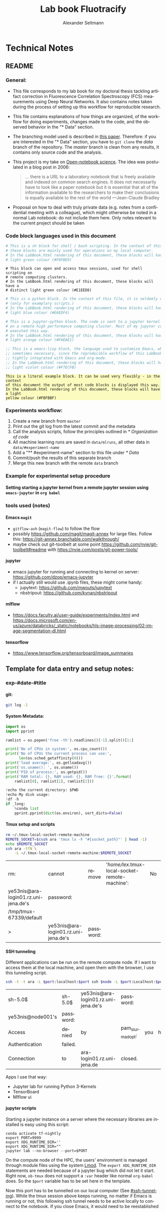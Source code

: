 #+TITLE: Lab book Fluotracify
#+AUTHOR: Alexander Seltmann
#+LANGUAGE: en
#+PROPERTY: header-args :eval never-export :exports both
#+OPTIONS: toc:4
#+OPTIONS: H:4
#+HTML_HEAD_EXTRA: <style type="text/css">.example {background-color: #FBFBBF;}</style>
#+HTML_HEAD_EXTRA: <style type="text/css">pre.src-emacs-lisp {background-color: #F7ECFB;}</style>
#+HTML_HEAD_EXTRA: <style type="text/css">pre.src-sh {background-color: #F0FBE9;}</style>
#+HTML_HEAD_EXTRA: <style type="text/css">pre.src-tmux {background-color: #E1EED8;}</style>
#+HTML_HEAD_EXTRA: <style type="text/css">pre.src-python {background-color: #E6EDF4;}</style>
#+HTML_HEAD_EXTRA: <style type="text/css">pre.src-jupyter-python {background-color: #FAEAE1;}</style>

* Technical Notes
** README
*** General:
   - This file corresponds to my lab book for my doctoral thesis tackling
     artifact correction in Fluorescence Correlation Spectroscopy (FCS)
     measurements using Deep Neural Networks. It also contains notes taken
     during the process of setting up this workflow for reproducible research.
   - This file contains explanations of how things are organized, of the
     workflow for doing experiments, changes made to the code, and the observed
     behavior in the "* Data" section.
   - The branching model used is described in [[http://starpu-simgrid.gforge.inria.fr/misc/SIGOPS_paper.pdf][this paper]]. Therefore: if you
     are interested in the "* Data" section, you have to =git clone= the /data/
     branch of the repository. The /master/ branch is clean from any results, it
     contains only source code and the analysis.
   - This project is my take on [[https://en.wikipedia.org/wiki/Open-notebook_science][Open-notebook science]]. The idea was postulated in
     a blog post in 2006:
     #+BEGIN_QUOTE
     ... there is a URL to a laboratory notebook that is freely available and
     indexed on common search engines. It does not necessarily have to look like
     a paper notebook but it is essential that all of the information available
     to the researchers to make their conclusions is equally available to the
     rest of the world ---Jean-Claude Bradley
     #+END_QUOTE
   - Proposal on how to deal with truly private data (e.g. notes from a
     confidential meeting with a colleague), which might otherwise be noted in a
     normal Lab notebook: do not include them here. Only notes relevant to the
     current project should be taken
*** Code block languages used in this document

   #+BEGIN_SRC sh
     # This is a sh block for shell / bash scripting. In the context of this file,
     # these blocks are mainly used for operations on my local computer.
     # In the LabBook.html rendering of this document, these blocks will have a
     # light green colour (#F0FBE9)
   #+END_SRC

   #+BEGIN_SRC tmux
     # This block can open and access tmux sessions, used for shell scripting on
     # remote computing clusters.
     # In the LabBook.html rendering of this document, these blocks will have a
     # distinct light green colour (#E1EED8)
   #+END_SRC

   #+BEGIN_SRC python
     # This is a python block. In the context of this file, it is seldomly used
     # (only for examplary scripts.)
     # In the LabBook.html rendering of this document, these blocks will have a
     # light blue colour (#E6EDF4)
   #+END_SRC

   #+BEGIN_SRC jupyter-python :session /jpy:localhost#8889:704d35be-572a-4268-a70b-565164b8620f
     # This is a jupyter-python block. The code is sent to a jupyter kernel running
     # on a remote high performance computing cluster. Most of my jupyter code is
     # executed this way.
     # In the LabBook.html rendering of this document, these blocks will have a
     # light orange colour (#FAEAE1)
   #+END_SRC

   #+BEGIN_SRC emacs-lisp
     ;; This is a emacs-lisp block, the language used to customize Emacs, which is
     ;; sometimes necessary, since the reproducible workflow of this LabBook is
     ;; tightly integrated with Emacs and org-mode.
     ;; In the LabBook.html rendering of this document, these blocks will have a
     ;; light violet colour (#F7ECFB)
   #+END_SRC

   #+begin_example
     This is a literal example block. It can be used very flexibly - in the context
     of this document the output of most code blocks is displayed this way.
     In the LabBook.html rendering of this document, these blocks will have a light
     yellow colour (#FBFBBF)
   #+end_example

*** Experiments workflow:
   1) Create a new branch from =master=
   2) Print out the git log from the latest commit and the metadata
   3) Call the analysis scripts, follow the principles outlined in
      [[* Organization of code]]
   4) All machine learning runs are saved in =data/mlruns=, all other data in
      =data/#experiment-name=
   5) Add a "** #experiment-name" section to this file under [[* Data]]
   6) Commit/push the results of this separate branch
   7) Merge this new branch with the remote =data= branch
*** Example for experimental setup procedure

**** Setting starting a jupyter kernel from a remote jupyter session using =emacs-jupyter= in =org babel=
    :PROPERTIES:
    :CUSTOM_ID: sec-jupyter-setup
    :END:

*** tools used (notes)
**** Emacs =magit=
   - =gitflow-avh= (=magit-flow=) to follow the flow
   - possibly https://github.com/magit/magit-annex for large files. Follow this:
     https://git-annex.branchable.com/walkthrough/
   - maybe check out git-toolbelt at some point
     https://github.com/nvie/git-toolbelt#readme with
     https://nvie.com/posts/git-power-tools/
**** jupyter
   - emacs jupyter for running and connecting to kernel on server:
     https://github.com/dzop/emacs-jupyter
   - if I actually still would use .ipynb files, these might come handy:
     + jupytext: https://github.com/mwouts/jupytext
     + nbstripout: https://github.com/kynan/nbstripout
**** mlflow
   - https://docs.faculty.ai/user-guide/experiments/index.html and
     https://docs.microsoft.com/en-us/azure/databricks/_static/notebooks/hls-image-processing/02-image-segmentation-dl.html
**** tensorflow
   - https://www.tensorflow.org/tensorboard/image_summaries

** Template for data entry and setup notes:
*** exp-#date-#title
**** git:

    #+begin_src sh
    git log -1
    #+end_src

**** System Metadata:

    #+NAME: jp-metadata
    #+BEGIN_SRC jupyter-python :var _long="true"
      import os
      import pprint

      ramlist = os.popen('free -th').readlines()[-1].split()[1:]

      print('No of CPUs in system:', os.cpu_count())
      print('No of CPUs the current process can use:',
            len(os.sched_getaffinity(0)))
      print('load average:', os.getloadavg())
      print('os.uname(): ', os.uname())
      print('PID of process:', os.getpid())
      print('RAM total: {}, RAM used: {}, RAM free: {}'.format(
          ramlist[0], ramlist[1], ramlist[2]))

      !echo the current directory: $PWD
      !echo My disk usage:
      !df -h
      if _long:
          %conda list
          pprint.pprint(dict(os.environ), sort_dicts=False)

    #+END_SRC

**** Tmux setup and scripts
    :PROPERTIES:
    :CUSTOM_ID: scripts-tmux
    :END:

    #+NAME: setup-tmux
    #+BEGIN_SRC sh :session local
    rm ~/.tmux-local-socket-remote-machine
    REMOTE_SOCKET=$(ssh ara 'tmux ls -F "#{socket_path}"' | head -1)
    echo $REMOTE_SOCKET
    ssh ara -tfN \
        -L ~/.tmux-local-socket-remote-machine:$REMOTE_SOCKET
    #+END_SRC

    #+RESULTS: setup-tmux
    | rm:                                  | cannot                               | remove    | '/home/lex/.tmux-local-socket-remote-machine': | No | such | file | or | directory |
    | ye53nis@ara-login01.rz.uni-jena.de's | password:                            |           |                                                |    |      |      |    |           |
    | /tmp/tmux-67339/default              |                                      |           |                                                |    |      |      |    |           |
    | >                                    | ye53nis@ara-login01.rz.uni-jena.de's | password: |                                                |    |      |      |    |           |

**** SSH tunneling
    :PROPERTIES:
    :CUSTOM_ID: ssh-tunneling
    :END:

    Different applications can be run on the remote compute node. If I want to
    access them at the local machine, and open them with the browser, I use this
    tunneling script.

    #+NAME: ssh-tunnel
    #+BEGIN_SRC sh :session org-tunnel :var port="8889" :var node="node001"
    ssh -t -t ara -L $port:localhost:$port ssh $node -L $port:Localhost:$port
    #+END_SRC

    #+RESULTS: ssh-tunnel
    | sh-5.0$           | sh-5.0$   | ye53nis@ara-login01.rz.uni-jena.de's | password:        |     |      |    |        |      |    |      |      |
    | ye53nis@node001's | password: |                                      |                  |     |      |    |        |      |    |      |      |
    | Access            | denied    | by                                   | pam_slurm_adopt: | you | have | no | active | jobs | on | this | node |
    | Authentication    | failed.   |                                      |                  |     |      |    |        |      |    |      |      |
    | Connection        | to        | ara-login01.rz.uni-jena.de           | closed.          |     |      |    |        |      |    |      |      |

    Apps I use that way:
    - Jupyter lab for running Python 3-Kernels
    - TensorBoard
    - Mlflow ui

**** jupyter scripts
    :PROPERTIES:
    :CUSTOM_ID: scripts-jp
    :END:

    Starting a jupyter instance on a server where the necessary libraries are
    installed is easy using this script:

    #+NAME: jpt-tmux
    #+BEGIN_SRC tmux :socket ~/.tmux-local-socket-remote-machine
    conda activate tf-nightly
    export PORT=9999
    export XDG_RUNTIME_DIR=''
    export XDG_RUNTIME_DIR=""
    jupyter lab --no-browser --port=$PORT
    #+END_SRC

    On the compute node of the HPC, the users' environment is managed through
    module files using the system [[https://lmod.readthedocs.io][Lmod]]. The =export XDG_RUNTIME_DIR= statements
    are needed because of a jupyter bug which did not let it start. Right now,
    =ob-tmux= does not support a =:var= header like normal =org-babel= does. So
    the =$port= variable has to be set here in the template.

    Now this port has to be tunnelled on our local computer (See
    [[#ssh-tunneling]]). While the tmux session above keeps running, no matter if
    Emacs is running or not, this following ssh tunnel needs to be active
    locally to connect to the notebook. If you close Emacs, it would need to be
    reestablished

*** Setup notes
**** Setting up a tmux connection from using =ob-tmux= in =org-babel=
    :PROPERTIES:
    :CUSTOM_ID: sec-tmux-setup
    :END:
    - prerequisite: tmux versions need to be the same locally and on the server.
      Let's verify that now.
      - the local tmux version:

        #+BEGIN_SRC sh
        tmux -V
        #+END_SRC

        #+RESULTS:
        : tmux 3.0a

      - the remote tmux version:

       #+BEGIN_SRC sh :session local
        ssh ara tmux -V
      #+END_SRC

        #+RESULTS:
        | ye53nis@ara-login01.rz.uni-jena.de's | password: |
        | tmux                                 | 3.0a      |

    - as is described in [[https://github.com/ahendriksen/ob-tmux][the ob-tmux readme]], the following code snippet creates
      a socket on the remote machine and forwards this socket to the local
      machine (note that =socket_path= was introduced in tmux version 2.2)

      #+BEGIN_SRC sh :session local
      REMOTE_SOCKET=$(ssh ara 'tmux ls -F "#{socket_path}"' | head -1)
      echo $REMOTE_SOCKET
      ssh ara -tfN \
          -L ~/.tmux-local-socket-remote-machine:$REMOTE_SOCKET
      #+END_SRC

      #+RESULTS:
      | ye53nis@ara-login01.rz.uni-jena.de's | password:                            |           |
      | /tmp/tmux-67339/default              |                                      |           |
      | >                                    | ye53nis@ara-login01.rz.uni-jena.de's | password: |

    - now a new tmux session with name =ob-NAME= is created when using a code
      block which looks like this: =#+BEGIN_SRC tmux :socket
      ~/.tmux-local-socket-remote-machine :session NAME=
    - Commands can be sent now to the remote tmux session, BUT note that the
      output is not printed yet
    - there is a workaround for getting output back to our LabBook.org: A [[#scripts-tmux][script]]
      which allows to print the output from the tmux session in an
      =#+begin_example=-Block below the tmux block by pressing =C-c C-o= or =C-c
      C-v C-o= when the pointer is inside the tmux block.

**** =emacs-jupyter= Setup

    =Emacs-jupyter= aims to be an API for a lot of functionalities of the
    =jupyter= project. The documentation can be found on [[https://github.com/dzop/emacs-jupyter][GitHub]].

    1. For the *whole document*: connect ot a running jupyter instance
       1. =M-x jupyter-server-list-kernels=
          1. set server URL, e.g. =http://localhost:8889=
          2. set websocket URL, e.g. =http://localhost:8889=
       2. two possibilities
          1. kernel already exists $\to$ list of kernels and =kernel-ID= is displayed
          2. kernel does not exist $\to$ prompt asks if you want to start one $\to$
             *yes* $\to$ type kernel you want to start, e.g. =Python 3=
    2. In the *subtree* where you want to use =jupyter-python= blocks with =org
       babel=
       1. set the =:header-args:jupyter-python :session
          /jpy:localhost#kernel:8889-ID=
       2. customize the output folder using the following org-mode variable:
          #+BEGIN_SRC  emacs-lisp
            (setq org-babel-jupyter-resource-directory "./data/exp-test/plots")
          #+END_SRC

          #+RESULTS:
          : ./data/exp-test/plots
    3. For each *individual block*, the following customizations might be useful
       1. jupyter kernels can return multiple kinds of rich output (images,
          html, ...) or scalar data (plain text, numbers, lists, ...). To force
          a plain output, use =:results scalar=. To show the output in the
          minibuffer only, use =:results silent=
       2. to change the priority of different rich outputs, use =:display=
          header argument, e.g. =:display text/plain text/html= prioritizes
          plain text over html. All supported mimetypes in default order:
          1. text/org
          2. image/svg+xml, image/jpeg, image/png
          3. text/html
          4. text/markdown
          5. text/latex
          6. text/plain
       3. We can set jupyter to output pandas DataFrames as org tables
          automatically using the source block header argument =:pandoc t=
       4. useful keybindings
          - =M-i= to open the documentation for wherever your pointer is (like
            pressing =Shift-TAB= in Jupyter notebooks)
          - =C-c C-i= to interrupt the kernel, =C-c C-r= to restart the kernel

*** Notes on archiving
**** Exporting the LabBook.org to html in a twbs style
     - I am partial to the twitter bootstrap theme of html, since I like it's
       simple design, but clear structure with a nice table of contents at the
       side → the following org mode extension supports a seemless export to
       twitter bootstrap html: https://github.com/marsmining/ox-twbs
     - when installed, the export can be triggered via the command
       =(org-twbs-export-as-html)= or via the keyboard shortcut for export =C-c
       C-e= followed by =w= for Twitter bootstrap and =h= for saving the .html
     - _Things to configure:_
       - in general, there are multiple export options:
         https://orgmode.org/manual/Export-Settings.html
       - E.g. I set 2 =#+OPTIONS= keywords at the begin of the file: =toc:4= and
         =H:4= which make sure that in my export my sidebar table of contents
         will show numbered headings till a depth of 4.
       - I configured my code blocks so that they will not be evaluated when
         exporting (I would recommend this especially if you only export for
         archiving) and that both the code block and the output will be exported
         with the keyword: =#+PROPERTY: header-args :eval never-export :exports
         both=
       - To discriminate between code blocks for different languages I gave each
         of them a distinct colour using =#+HTML_HEAD_EXTRA: <style...= (see
         above)
     - _Things to do before exporting / Troubleshooting while exporting:_
       - when using a dark theme for you emacs, the export of the code blocks
         might show some ugly dark backgrounds from the theme. If this becomes
         an issue, change to a light theme for the export
       - only in the =data= branch you set the git tags after merging. If you
         want to show them here, execute the corresponding function in [[Git TAGs]]
       - make sure your file links work properly! I recommend referencing your
         files relatively (e.g. [ [ f ile:./data/exp-XXXXXX-test/test.png]]
         without spaces). Otherwise there will be errors in your /*Messages*/
         buffer
       - There might be errors with your code blocks
         - e.g. the export function expects you to assign a default variable to
           your functions
         - if you call a function via the =#+CALL= mechanism, it wants you to
           include two parentheses for the function, e.g. =#+CALL: test()=
     - _Things to do after exporting:_
       - In my workflow, I put the exported =LabBook.html= into the =data=
         folder. If you move the file, you will have to fix the file links for
         the new location, e.g. via "Find and replace" =M-%= with find:
         =[[file:./data/= and replace: =[[=
** Organization of git

*** remote/origin/master branch:
  - contains all the source code in folder **src/** which is used for experiments.
  - contains the **LabBook.org** template
  - contains setup- and metadata files such as **MLproject** or **conda.yaml**
  - the log contains only lasting alterations on the folders and files mentioned
    above, which are e.g. used for conducting experiments or which introduce new
    features. Day-to-day changes in code
*** remote/origin/exp### branches:
  - if an experiment is done, the code and templates will be branched out from
    *master* in an *#experiment-name* branch, ### meaning some meaningful
    descriptor.
  - all data generated during the experiment (e.g. .csv files, plots, images,
    etc), is stored in a folder with the name **data/#experiment-name**, except
    machine learning-specific data and metadata from `mlflow` runs, which are
    saved under **data/mlruns** (this allows easily comparing machine learning
    runs with different experimental settings)
  - The **LabBook.org** file is essential
    - If possible, all code is executed from inside this file (meaning analysis
      scripts or calling the code from the **scr/** directory).
    - All other steps taken during an experiment are noted down, as well as
      conclusions or my thought process while conducting the experiment
    - Provenance data, such as Metadata about the environment the code was
      executed in, the command line output of the code, and some
*** remote/origin/develop branch:
  - this is the branch I use for day to day work on features and exploration.
    All of my current activity can be followed here.
*** remote/origin/data branch:
  - contains a full cronicle of the whole research process
  - all *#experiment-name* branches are merged here. Afterwards the original
    branch is deleted and on the data branch there is a *Git tag* which shows
    the merge commit to make accessing single experiments easy.
  - the *develop* branch is merged here as well.

*** Git TAGs
**** Stable versions:
**** All tags from git:
   #+begin_src sh :results output
    git push origin --tags
    git tag -n1
   #+end_src

   #+RESULTS:
   : exp-200402-test Merge branch 'exp-200402-test' into data
   : exp-200520-unet Merge branch 'exp-310520-unet' into data
   : exp-200531-unet Merge branch 'heads/exp-310520-unet' into data
   : exp-201231-clustsim exp-201231-clustsim
   : exp-210204-unet Add exp-210204-unet LabBook part 3
   : exp-310520-unet move exp-310520-unet to data branch manually
** Organization of code
*** scripts:
*** src/
**** fluotracify/
***** imports/
***** simulations/
***** training/
***** applications/
***** doc/
    - use Sphinx
      - follow this: https://daler.github.io/sphinxdoc-test/includeme.html
      - evtl export org-mode Readme to rst via https://github.com/msnoigrs/ox-rst
      - possibly heavily use
        http://www.sphinx-doc.org/en/master/usage/extensions/autodoc.html
    - for examples sphinx-galleries could be useful
      https://sphinx-gallery.github.io/stable/getting_started.html

**** nanosimpy/
    - cloned from dwaithe with refactoring for Python 3-compatibility

** Changes in this repository (without "* Data" in this file)
*** Changes in LabBook.org (without "* Data")
**** 2021-04-04
     - Add =#+OPTIONS: H:4= and =#+OPTIONS: toc:4= to show up to 4 levels of
       depth in the html (twbs) export of this LabBook in the table of contents
       at the side
     - I added [[Notes on archiving]]
**** 2020-11-04
    - update "jupyter scripts" in [[Template for data entry and setup notes:]]
      for new conda environment on server (now =conda activate tf-nightly=)
**** 2020-05-31
    - extend general documentation in README
    - Add code block examples
    - extend documentation on experiment workflow
    - move setup notes from README to "Template for data entry and setup notes"
    - remove emacs-lisp code for custom tmux block functions (not relevant
      enough)
    - change named "jpt-tmux" from starting a jupyter notebook to starting
      jupyter lab. Load a conda environment instead of using Lmod's =module
      load=
**** 2020-05-07
    - extend documentation on git model
    - extend documentation on jupyter setup
**** 2020-04-22
    - added parts of README which describe the experimental process
    - added templates for system metadata, tmux, jupyter setup
    - added organization of code
**** 2020-03-30
    - set up lab book and form git repo accoring to setup by Luka Stanisic et al
*** Changes in src/fluotracify

* DEVELOPMENT TESTING (don't merge in master)
  :LOGBOOK:
  CLOCK: [2020-04-23 Do 13:35]--[2020-04-23 Do 14:57] =>  1:22
  :END:
** configured custom yasnippets,
   - check =yas-describe-tables= for current snippets
   - use =C-c & C-n= to create new snippet (its put in =.emacs.d/snippets/=)

#+BEGIN_SRC sh :session local
  ls -Rl ~/.emacs.d/snippets/
#+END_SRC

#+RESULTS:
| /home/lex/.emacs.d/snippets/:         |     |    |       |                       |
| total                                 |     |    |       |                       |
| drwxr-xr-x                            | Apr | 23 | 15:23 | org-mode              |
| /home/lex/.emacs.d/snippets/org-mode: |     |    |       |                       |
| total                                 |     |    |       |                       |
| -rw-r--r--                            | Apr | 23 | 14:32 | jupyter-python-block  |
| -rw-r--r--                            | Apr | 23 | 14:35 | jupyter-python-header |
| -rw-r--r--                            | Apr | 23 | 15:23 | lmod-srun             |
| -rw-r--r--                            | Apr | 23 | 14:53 | src2                  |
| -rw-r--r--                            | Apr | 23 | 15:00 | tmux                  |

** fix hardlinks of org-files outside =Dokumente/org=
#+BEGIN_SRC sh :session local :results verbatim
  cd Dokumente/org/linkedfiles
  ls -li
  find / -samefile LabBook.org
#+END_SRC

#+RESULTS:
#+begin_example
total 84
4992947 -rw-r--r-- 2 lex lex 11786 Apr 23 14:14 LabBook.org
 404446 -rw-r--r-- 1 lex lex 21544 Apr  4 22:53 LabBook.org~
 404411 -rw-r--r-- 2 lex lex 23355 Apr 20 01:44 lexbn-source.org
4328628 -rw-r--r-- 1 lex lex 20829 Apr 19 14:37 lexbn-source.org~

/home/lex/Dokumente/org/linkedfiles/LabBook.org
/home/lex/Programme/drmed-git/LabBook.org
#+end_example

** connect LabBook to HPC with jupyter etc
   :LOGBOOK:
   CLOCK: [2020-04-23 Do 17:30]--[2020-04-23 Do 17:46] =>  0:16
   CLOCK: [2020-04-23 Do 16:05]--[2020-04-23 Do 16:38] =>  0:33
   CLOCK: [2020-04-23 Do 15:20]--[2020-04-23 Do 15:50] =>  0:30
   CLOCK: [2020-04-23 Do 14:57]--[2020-04-23 Do 15:07] =>  0:10
   :END:
*** connect to compute node
#+BEGIN_SRC sh :session org-ssh :results verbatim
  ssh ara
#+END_SRC

#+RESULTS:
: ssh: Could not resolve hostname ara: Name or service not known

#+BEGIN_SRC sh :session org-ssh
  sinfo
#+END_SRC

#+RESULTS:
| PARTITION   | AVAIL |  TIMELIMIT | NODES | STATE | NODELIST                                                                                                                                                                                          |
| b_test      | up    |    3:00:00 |     1 | idle  | node001                                                                                                                                                                                           |
| b_standard* | up    | 8-08:00:00 |    48 | mix   | node[003,007-008,023-026,029,031,033-038,040,053,063-064,066-072,075-078,083-085,090-094,117-119,121-125,131,133]                                                                                 |
| b_standard* | up    | 8-08:00:00 |    82 | alloc | node[002,004-006,009-022,027-028,030,032,039,041-045,047-052,054-062,065,073-074,079-082,086-089,095-116,120,126,132,134-136]                                                                     |
| b_standard* | up    | 8-08:00:00 |     1 | idle  | node046                                                                                                                                                                                           |
| gpu_test    | up    |    1:00:00 |     1 | idle  | node127                                                                                                                                                                                           |
| gpu_p100    | up    | 8-08:00:00 |     2 | mix   | node[128-129]                                                                                                                                                                                     |
| gpu_v100    | up    | 8-08:00:00 |     1 | idle  | node130                                                                                                                                                                                           |
| b_fat       | up    | 8-08:00:00 |     4 | mix   | node[137-140]                                                                                                                                                                                     |
| s_test      | up    |    3:00:00 |     1 | idle  | node141                                                                                                                                                                                           |
| s_standard  | up    | 8-08:00:00 |    68 | mix   | node[144,151,162-163,167,169,171-172,177-181,186,191,196-198,200,203-209,212-214,216,218,221-222,224-231,233,235-237,241-249,255,257,259-260,265-268,297,303-304,309-310,315]                     |
| s_standard  | up    | 8-08:00:00 |    83 | alloc | node[142-143,145-150,152-161,164-166,168,170,173-176,182-185,187-190,192-195,199,201-202,210-211,215,217,219-220,223,232,234,238-240,250-254,256,258,261-264,293-296,298-302,305-308,311-314,316] |
| s_fat       | up    | 8-08:00:00 |     3 | mix   | node[269-270,272]                                                                                                                                                                                 |
| s_fat       | up    | 8-08:00:00 |     1 | alloc | node271                                                                                                                                                                                           |

#+BEGIN_SRC sh :session org-ssh
  tmux ls
#+END_SRC

#+RESULTS:
|       0: | 1 | windows | (created | Mon | Apr | 13 | 19:54:44 | 2020 |
| ob-tmux: | 1 | windows | (created | Mon | Apr | 13 | 19:55:21 | 2020 |


#+CALL:setup-tmux[:session local]

#+RESULTS:
| ye53nis@ara-login01.rz.uni-jena.de's | password:                            |           |
| /tmp/tmux-67339/default              |                                      |           |
| >                                    | ye53nis@ara-login01.rz.uni-jena.de's | password: |

#+BEGIN_SRC tmux :socket ~/.tmux-local-socket-remote-machine :session ob-tmux
  echo test
#+END_SRC

#+RESULTS:
#+begin_example
  [ye53nis@login01 ~]$ echo test
  test
  [ye53nis@login01 ~]$
#+end_example

#+BEGIN_SRC tmux :socket ~/.tmux-local-socket-remote-machine :session ob-tmux
  srun -p b_standard --time=7-10:00:00 --ntasks-per-node 48 --pty bash
#+END_SRC

#+RESULTS:
#+begin_example
  [ye53nis@login01 ~]$ srun -p b_standard --time=7-10:00:00 --ntasks-per-node 48 -
  -pty bash
  [ye53nis@node018 ~]$
#+end_example

*** start and connect to jupyter
:PROPERTIES:
:header-args:jupyter-python: :session /jpy:localhost#8889:2912b27f-1dbe-4a8e-9c59-6cc02f5434cf
:END:

#+BEGIN_SRC tmux :socket ~/.tmux-local-socket-remote-machine :session tmux
  export PORT=8889
#+END_SRC


#+CALL: jpt-tmux[:session tmux]

#+RESULTS:
#+begin_example
[ye53nis@node007 drmed-git]$ export PORT=8889
[ye53nis@node007 drmed-git]$ module load tools/python/3.7
[ye53nis@node007 drmed-git]$ export XDG_RUNTIME_DIR=''
[ye53nis@node007 drmed-git]$ export XDG_RUNTIME_DIR=""
[ye53nis@node007 drmed-git]$ jupyter notebook --no-browser --port=$PORT
[I 16:44:59.413 NotebookApp] Serving notebooks from local directory: /beegfs/ye53nis/drmed-git
[I 16:44:59.413 NotebookApp] The Jupyter Notebook is running at:
[I 16:44:59.413 NotebookApp] http://localhost:8889/?token=552a9cff48203d5a263cb083b80b939dbbc856758df651dd
[I 16:44:59.413 NotebookApp] Use Control-C to stop this server and shut down all kernels (twice to skip confirmation).
[C 16:44:59.425 NotebookApp]

    To access the notebook, open this file in a browser:
        file:///home/ye53nis/.local/share/jupyter/runtime/nbserver-84165-open.html
    Or copy and paste one of these URLs:
        http://localhost:8889/?token=552a9cff48203d5a263cb083b80b939dbbc856758df651dd
#+end_example

#+CALL: jpt-tunnel(port="8889", node="node007")

#+RESULTS:
| Connection        | closed                               | by        |          10.138.225.252 | port    | 22 |     |      |    |       |        |
| sh-5.0$           | ye53nis@ara-login01.rz.uni-jena.de's | password: |                         |         |    |     |      |    |       |        |
| Warning:          | Permanently                          | added     | 'node007,192.168.193.7' | (ECDSA) | to | the | list | of | known | hosts. |
| ye53nis@node007's | password:                            |           |                         |         |    |     |      |    |       |        |

I started a Python3 kernel using =jupyter-server-list-kernels=. Then I added the
kernel ID to the =:PROPERTIES:= drawer of this (and following) subtrees.

#+begin_example
python3           2912b27f-1dbe-4a8e-9c59-6cc02f5434cf   2 minutes ago        starting   0
#+end_example

Passing a boolean value to a variable in =org-babel= was not trivial: you have to
use the infamous *single quote '* from emacs-lisp programming to show that the
expression should be returned as written, not evaluated.

#+CALL: jupyter-python-metadata(conda_list='False)

#+RESULTS:
#+begin_example
  No of CPUs in system: 48
  No of CPUs the current process can use: 48
  load average: (0.08, 0.03, 0.05)
  posix.uname_result(sysname='Linux', nodename='node007', release='3.10.0-957.1.3.el7.x86_64', version='#1 SMP Thu Nov 29 14:49:43 UTC 2018', machine='x86_64')
  PID of process: 92855
  RAM total: 137G, RAM used: 1.3G, RAM free: 120G
  the current directory: /beegfs/ye53nis/drmed-git
  My disk usage:
  Filesystem           Size  Used Avail Use% Mounted on
  /dev/sda1             50G  4.3G   46G   9% /
  devtmpfs              63G     0   63G   0% /dev
  tmpfs                 63G  199M   63G   1% /dev/shm
  tmpfs                 63G   59M   63G   1% /run
  tmpfs                 63G     0   63G   0% /sys/fs/cgroup
  nfs01-ib:/cluster    2.0T  316G  1.7T  16% /cluster
  nfs01-ib:/home        80T   59T   22T  73% /home
  nfs03-ib:/pool/work  100T   78T   23T  78% /nfsdata
  /dev/sda3            6.0G  441M  5.6G   8% /var
  /dev/sda5            2.0G   34M  2.0G   2% /tmp
  /dev/sda6            169G  5.5G  163G   4% /local
  beegfs_nodev         524T  427T   98T  82% /beegfs
  tmpfs                 13G     0   13G   0% /run/user/67339
#+end_example

** set up mlflow
   :LOGBOOK:
   CLOCK: [2020-04-24 Fr 13:09]--[2020-04-24 Fr 13:52] =>  0:43
   CLOCK: [2020-04-24 Fr 11:07]--[2020-04-24 Fr 11:30] =>  0:23
   CLOCK: [2020-04-23 Do 19:05]--[2020-04-23 Do 19:50] =>  0:45
   CLOCK: [2020-04-23 Do 17:59]--[2020-04-23 Do 18:49] =>  0:50
   CLOCK: [2020-04-23 Do 17:46]--[2020-04-23 Do 17:51] =>  0:05
   :END:
   :PROPERTIES:
   :header-args:jupyter-python: :session /jpy:localhost#8889:6be3aedd-62d4-4fc2-b816-af41e3986de9
   :END:

*** how do I submit mlflow jobs?
- I will need two sessions
  - one *tmux session* for running the jupyter kernel, having a REPL, fast and
    interactive coding. I need tmux bc the connection to the node would break if
    I log out of ssh.
    #+BEGIN_SRC tmux :socket ~/.tmux-local-socket-remote-machine :session ob-tmux
      echo tüdelü
    #+END_SRC
  - one *sh ssh session* for sending command line commands. SLURM handles the
    job and outputs files - so it should continue, even if I log out
- alternative solution: tmux windows (*note: after using tmux windows, the
  normal =:session tmux= without window specification doesn't work anymore*)
  - this is window =mlflow= for sending mlflow commands. we have to request some
    computation power by SLURM again
    #+BEGIN_SRC tmux :socket ~/.tmux-local-socket-remote-machine :session ob-tmux:mlflow
      echo pwd
    #+END_SRC
  - this is window =ob1= (name automatically created when you don't specify a
    window name) where our jupyter kernel runs:
    #+BEGIN_SRC tmux :socket ~/.tmux-local-socket-remote-machine :session ob-tmux:ob1
      echo testö
    #+END_SRC
**** Failed approaches:
- then jobs are submitted e.g. as bash scripts (this is just an example from the
  wiki):
  #+BEGIN_SRC sh
    #!/bin/bash
    #SBATCH --job-name=pc1-intro
    #SBATCH --partition=s_standard
    #SBATCH --nodes=4
    #SBATCH --ntasks-per-node=36
    #SBATCH --time=1:00
    module purge
    module load tools/python/3.7 mpi/intel/2019-Update5
    srun python intro.py
  #+END_SRC
- test:
  #+NAME: sh-test-script
  #+BEGIN_SRC sh :shebang "#!/bin/bash"
    #SBATCH --job-name=pc1-intro
    #SBATCH --partition=s_test
    #SBATCH --nodes=1
    hostname
  #+END_SRC

#+BEGIN_SRC tmux :socket ~/.tmux-local-socket-remote-machine :session ob-tmux:mlflow :noweb yes
  sbatch <<sh-test-script>>
#+END_SRC

  #+BEGIN_SRC sh :session org-ssh :noweb yes :tangle yes
    sbatch <<sh-test-script>>
  #+END_SRC

  #+RESULTS:
  |                                                   |
  | sbatch: error: Unable to open file sh-test-script |

Note: t

**** Note: do it like for jupyter: srun a bash script, then execute mlflow
*** Reading the docs: mlflow
- searched for papers, found [[http://sites.computer.org/debull/A18dec/A18DEC-CD.pdf#page=41][two]] [[https://mlsys.org/Conferences/2019/doc/2019/demo_33.pdf][papers]], but they don't seem very exhaustive.
- took notes [[file:~/Dokumente/org/04_Digital-und-Technik/programmieren.org::*<2020-04-16 Do 12:57> =mlflow=][here]]
- shall I keep MLflow files in a folder inside the =data/exp#= folder for each
  experiment or do a central =data/mlflow= folder? → I tend towards the second
  option. MLflow has an environment variable =MLFLOW_EXPERIMENT_NAME= which
  would be the same as =exp#=.
- Inside the folder, should I use "normal" files or a database for saving stuff?
  → I tend towards normal files, since I have no experiments with databases..
- MLflow Tracking Service API might be useful for accessing the results from
  inside org documents.

*** Reading Barredo Arrieta et al: Explainable Artificial Intelligence (XIA)
*** Set up git on HPC
    :LOGBOOK:
    CLOCK: [2020-04-24 Fr 14:35]--[2020-04-24 Fr 17:53] =>  3:18
    CLOCK: [2020-04-24 Fr 13:53]--[2020-04-24 Fr 14:15] =>  0:22
    :END:
#+BEGIN_SRC tmux :socket ~/.tmux-local-socket-remote-machine :session ob-tmux:mlflow
  git clone https://github.com/aseltmann/fluotracify
#+END_SRC

Wanted to git pull my repository on HPC, noticed that it already exists - and
has uncommited changes. Have to sort that out.

Git runs now on HPC, but had to resolve merge conflicts in code → used *Magit*
and especially Ediff. Watched these resources:
- https://www.youtube.com/watch?v=9S2pMZ6U5Tc&t=715s - short resource on smerge
  and ediff
- https://www.youtube.com/watch?v=j-k-lkilbEs - nice intro to magit in general

*** run mlflow test
**** Use a local tmux session:

#+BEGIN_SRC tmux :session local
  pwd
#+END_SRC

#+RESULTS:
#+begin_example
  (base) [lex@Topialex ~]$ pwd
  /home/lex
#+end_example

#+BEGIN_SRC tmux :session local
  export MLFLOW_EXPERIMENT_NAME=exp-devtest
  export MLFLOW_EXPERIMENT_ID=0.1
  export MLFLOW_TRACKING_URI=file:./data/mlruns
#+END_SRC

#+BEGIN_SRC tmux :session local
  conda activate tensorflow_env
#+END_SRC

#+RESULTS:
#+begin_example
  (base) [lex@Topialex ~]$ conda activate tensorflow_env
  (tensorflow_env) [lex@Topialex ~]$
#+end_example

#+BEGIN_SRC tmux :session local
  mlflow run .
#+END_SRC

#+RESULTS:
#+begin_example
  (tensorflow_env) [lex@Topialex ~]$ mlflow run .
  Specify only one of 'experiment-name' or 'experiment-id' options.
  (tensorflow_env) [lex@Topialex ~]$
#+end_example

#+BEGIN_SRC tmux :session local2
  export MLFLOW_EXPERIMENT_NAME=exp-devtest
  export MLFLOW_TRACKING_URI=file:./data/mlruns
#+END_SRC

#+BEGIN_SRC tmux :session local2
  conda activate tensorflow_env
#+END_SRC

#+RESULTS:
#+begin_example
  (base) [lex@Topialex ~]$ conda activate tensorflow_env
  (tensorflow_env) [lex@Topialex ~]$
#+end_example

#+BEGIN_SRC tmux :session local2
  mlflow run /home/lex/Programme/drmed-git/
#+END_SRC

#+RESULTS:
#+begin_example
  (tensorflow_env) [lex@Topialex ~]$ mlflow run /home/lex/Programme/drmed-git/
  2020/04/28 01:17:01 INFO mlflow.projects: === Created directory /tmp/tmp_goyesz7
   for downloading remote URIs passed to arguments of type 'path' ===
  2020/04/28 01:17:01 INFO mlflow.projects: === Running command 'source /home/lex/
  Programme/miniconda3/bin/../etc/profile.d/conda.sh && conda activate mlflow-1114
  b06fb561908fc3f52e89d8342d7e52709c81 1>&2 && python src/fluotracify/training/tra
  in.py 5 0.2 16384 1e-5 10' in run with ID 'c0f7e64fdda64801860e9805948db29d' ===

  /home/lex/Programme/miniconda3/envs/mlflow-1114b06fb561908fc3f52e89d8342d7e52709
  c81/lib/python3.7/site-packages/tensorflow_core/python/pywrap_tensorflow_interna
  l.py:15: DeprecationWarning: the imp module is deprecated in favour of importlib
  ; see the module's documentation for alternative uses
    import imp
  2.1.0
  train 0 /home/lex/Programme/Jupyter/DOKTOR/saves/firstartefact/subsample_rand/tr
  aces_brightclust_rand_Sep2019_set003.csv
  train 1 /home/lex/Programme/Jupyter/DOKTOR/saves/firstartefact/subsample_rand/tr
  aces_brightclust_rand_Sep2019_set002.csv
  test 2 /home/lex/Programme/Jupyter/DOKTOR/saves/firstartefact/subsample_rand/tra
  ces_brightclust_rand_Sep2019_set001.csv
  shapes of feature dataframe: (20000, 200) and label dataframe: (20000, 200)
  shapes of feature dataframe: (20000, 100) and label dataframe: (20000, 100)

  for each 20,000 timestap trace there are the following numbers of corrupted time
  steps:
   label001_1     4124
  label002_1     2261
  label003_1       45
  label004_1    13108
  label005_1     2306
  dtype: int64
  2020-04-28 01:17:15.293658: I tensorflow/core/platform/cpu_feature_guard.cc:142]
   Your CPU supports instructions that this TensorFlow binary was not compiled to
  use: SSE4.1 SSE4.2 AVX AVX2 FMA
  2020-04-28 01:17:15.340845: I tensorflow/core/platform/profile_utils/cpu_utils.c
  c:94] CPU Frequency: 2400500000 Hz
  2020-04-28 01:17:15.342222: I tensorflow/compiler/xla/service/service.cc:168] XL
  A service 0x5654fb291850 initialized for platform Host (this does not guarantee
  that XLA will be used). Devices:
  2020-04-28 01:17:15.342284: I tensorflow/compiler/xla/service/service.cc:176]
  StreamExecutor device (0): Host, Default Version
  2020-04-28 01:17:15.344811: I tensorflow/core/common_runtime/process_util.cc:147
  ] Creating new thread pool with default inter op setting: 2. Tune using inter_op
  _parallelism_threads for best performance.
  number of training examples: 160, number of validation examples: 40

  ------------------------
  number of test examples: 100

  Traceback (most recent call last):
    File "src/fluotracify/training/train.py", line 65, in <module>
      with mlflow.start_run():
    File "/home/lex/Programme/miniconda3/envs/mlflow-1114b06fb561908fc3f52e89d8342
  d7e52709c81/lib/python3.7/site-packages/mlflow/tracking/fluent.py", line 122, in
   start_run
      active_run_obj = MlflowClient().get_run(existing_run_id)
    File "/home/lex/Programme/miniconda3/envs/mlflow-1114b06fb561908fc3f52e89d8342
  d7e52709c81/lib/python3.7/site-packages/mlflow/tracking/client.py", line 96, in
  get_run
      return self._tracking_client.get_run(run_id)
    File "/home/lex/Programme/miniconda3/envs/mlflow-1114b06fb561908fc3f52e89d8342
  d7e52709c81/lib/python3.7/site-packages/mlflow/tracking/_tracking_service/client
  .py", line 49, in get_run
      return self.store.get_run(run_id)
    File "/home/lex/Programme/miniconda3/envs/mlflow-1114b06fb561908fc3f52e89d8342
  d7e52709c81/lib/python3.7/site-packages/mlflow/store/tracking/file_store.py", li
  ne 423, in get_run
      run_info = self._get_run_info(run_id)
    File "/home/lex/Programme/miniconda3/envs/mlflow-1114b06fb561908fc3f52e89d8342
  d7e52709c81/lib/python3.7/site-packages/mlflow/store/tracking/file_store.py", li
  ne 442, in _get_run_info
      databricks_pb2.RESOURCE_DOES_NOT_EXIST)
  mlflow.exceptions.MlflowException: Run 'c0f7e64fdda64801860e9805948db29d' not fo
  und
  Exception ignored in: <function _RandomSeedGeneratorDeleter.__del__ at 0x7fb42c4
  f4440>
  Traceback (most recent call last):
    File "/home/lex/Programme/miniconda3/envs/mlflow-1114b06fb561908fc3f52e89d8342
  d7e52709c81/lib/python3.7/site-packages/tensorflow_core/python/data/ops/dataset_
  ops.py", line 3462, in __del__
  AttributeError: 'NoneType' object has no attribute 'device'
  2020/04/28 01:17:16 ERROR mlflow.cli: === Run (ID 'c0f7e64fdda64801860e9805948db
  29d') failed ===
  (tensorflow_env) [lex@Topialex ~]$
#+end_example

**** use remote tmux
#+BEGIN_SRC sh :session org-ssh
  ssh ara
#+END_SRC

#+RESULTS:
| Permission                           | denied,   | please | try    | again. |          |          |      |                |            |                |    |           |
| ye53nis@ara-login01.rz.uni-jena.de's | password: |        |        |        |          |          |      |                |            |                |    |           |
| Last                                 | failed    | login: | Tue    | Apr    |       28 | 11:05:11 | CEST |           2020 | from       | 10.231.181.150 | on | ssh:notty |
| There                                | was       | 1      | failed | login  |  attempt |    since | the  |           last | successful |         login. |    |           |
| Last                                 | login:    | Tue    | Apr    | 28     | 10:57:34 |     2020 | from | 10.231.181.150 |            |                |    |           |

#+BEGIN_SRC sh :session org-ssh
  sinfo
#+END_SRC

#+RESULTS:
| PARTITION   | AVAIL |  TIMELIMIT | NODES | STATE | NODELIST                                                                                                                                                                                                          |
| b_test      | up    |    3:00:00 |     1 | idle  | node001                                                                                                                                                                                                           |
| b_standard* | up    | 8-08:00:00 |    26 | mix   | node[005-006,008,014,018,025-026,029,031,039,043,046,063-064,070-071,085-086,108,110,120,126,132,134-136]                                                                                                         |
| b_standard* | up    | 8-08:00:00 |    96 | alloc | node[002-004,009-013,015-017,019-024,027-028,030,032-037,040-042,045,047-062,065,067-068,072-082,084,087-107,109,111-116,119,121-125,131]                                                                         |
| b_standard* | up    | 8-08:00:00 |     9 | idle  | node[007,038,044,066,069,083,117-118,133]                                                                                                                                                                         |
| gpu_test    | up    |    1:00:00 |     1 | mix   | node127                                                                                                                                                                                                           |
| gpu_p100    | up    | 8-08:00:00 |     2 | mix   | node[128-129]                                                                                                                                                                                                     |
| gpu_v100    | up    | 8-08:00:00 |     1 | mix   | node130                                                                                                                                                                                                           |
| b_fat       | up    | 8-08:00:00 |     2 | mix   | node[139-140]                                                                                                                                                                                                     |
| b_fat       | up    | 8-08:00:00 |     2 | alloc | node[137-138]                                                                                                                                                                                                     |
| s_test      | up    |    3:00:00 |     1 | alloc | node141                                                                                                                                                                                                           |
| s_standard  | up    | 8-08:00:00 |    50 | mix   | node[146,151,155,157,162-163,167,169,177,183,186,191,196-200,203,219,224-231,233,235,239,241-246,249,255,257,259-260,265-268,297,303,309-310,315]                                                                 |
| s_standard  | up    | 8-08:00:00 |    97 | alloc | node[142-145,147-150,154,156,158-161,164-166,168,170-176,178-182,184-185,187-190,192-195,201-202,204-218,220-223,232,234,236-238,240,247-248,250-254,256,258,261-264,293-296,298-301,304-305,307-308,311-314,316] |
| s_standard  | up    | 8-08:00:00 |     4 | idle  | node[152-153,302,306]                                                                                                                                                                                             |
| s_fat       | up    | 8-08:00:00 |     4 | alloc | node[269-272]                                                                                                                                                                                                     |

#+BEGIN_SRC tmux :socket ~/.tmux-local-socket-remote-machine :session tmux
    srun -p b_standard --time=7-08:00:00 --ntasks-per-node 48 --pty bash
#+END_SRC

#+RESULTS:
: server version is too old for client

#+BEGIN_SRC tmux :socket ~/.tmux-local-socket-remote-machine :session tmux
  export MLFLOW_EXPERIMENT_NAME=exp-devtest
  export MLFLOW_TRACKING_URI=file:./data/mlruns
#+END_SRC

#+BEGIN_SRC emacs-lisp
  (setq org-babel-tmux-location "/usr/local/bin/tmux")
#+END_SRC

#+RESULTS:
: /usr/local/bin/tmux


#+BEGIN_SRC tmux :socket ~/.tmux-local-socket-remote-machine :session tmux
  module load tools/python/3.7
  module load module-git
  mlflow --version
  git --version
  cd drmed-git
#+END_SRC

#+RESULTS:
#+begin_example
  [ye53nis@node007 ~]$ mlflow --version
  git --version
  /cluster/miniconda3/lib/python3.7/site-packages/jinja2/runtime.py:318: DeprecationWarning: Using or importing the ABCs from 'collections' instead of from 'collections.abc' is deprecated since Python 3.3,and
   in 3.9 it will stop working
    from collections import Mapping
  mlflow, version 1.7.0
  [ye53nis@node007 ~]$ git --version
  git version 1.8.3.1
  [ye53nis@node007 ~]$
#+end_example

#+BEGIN_SRC tmux :socket ~/.tmux-local-socket-remote-machine :session tmux
  mlflow run . --no-conda
#+END_SRC

#+RESULTS:
#+begin_example
  [ye53nis@node007 ~]$ mlflow run . --no-conda
  /cluster/miniconda3/lib/python3.7/site-packages/jinja2/runtime.py:318: DeprecationWarning: Using or importing the ABCs from 'collections' instead of from 'collections.abc' is deprecated since Python 3.3,and
   in 3.9 it will stop working
    from collections import Mapping
  INFO: 'exp-devtest' does not exist. Creating a new experiment
  2020/04/29 13:31:21 ERROR mlflow.cli: === Could not find main among entry points [] or interpret main as a runnable script. Supported script file extensions: ['.py', '.sh'] ===
  [ye53nis@node007 ~]$
#+end_example

#+BEGIN_SRC tmux :socket ~/.tmux-local-socket-remote-machine :session tmux
  mlflow run . -P fluotracify_path=~/drmed-git/src/ -P csv_path=/beegfs/ye53nis/saves/firstartifact_Sep2019_subsample/
#+END_SRC

#+RESULTS:
#+begin_example
  [ye53nis@node007 drmed-git]$ mlflow run . -P fluotracify_path=~/drmed-git/src/ -P csv_path=/beegfs/ye53nis/saves/firstartifact_Sep2019_subsample/
  /cluster/miniconda3/lib/python3.7/site-packages/jinja2/runtime.py:318: DeprecationWarning: Using or importing the ABCs from 'collections' instead of from 'collections.abc' is deprecated since Python 3.3,and
   in 3.9 it will stop working
    from collections import Mapping
  2020/04/30 17:56:53 INFO mlflow.projects: === Creating conda environment mlflow-1114b06fb561908fc3f52e89d8342d7e52709c81 ===
  Collecting package metadata (repodata.json): done
  Solving environment: done

  Downloading and Extracting Packages
  gorilla-0.3.0        | 11 KB     | ################################################################################################################################################################### | 100%
  pyasn1-0.4.8         | 58 KB     | ################################################################################################################################################################### | 100%
  mako-1.1.2           | 63 KB     | ################################################################################################################################################################### | 100%
  flask-1.1.2          | 74 KB     | ################################################################################################################################################################### | 100%
  tensorboard-2.1.0    | 3.3 MB    | ################################################################################################################################################################### | 100%
  google-auth-1.13.1   | 57 KB     | ################################################################################################################################################################### | 100%
  tensorflow-estimator | 251 KB    | ################################################################################################################################################################### | 100%
  ncurses-6.2          | 817 KB    | ################################################################################################################################################################### | 100%
  intel-openmp-2020.0  | 756 KB    | ################################################################################################################################################################### | 100%
  cloudpickle-1.4.0    | 29 KB     | ################################################################################################################################################################### | 100%
  mlflow-1.8.0         | 3.2 MB    | ################################################################################################################################################################### | 100%
  databricks-cli-0.9.1 | 48 KB     | ################################################################################################################################################################### | 100%
  mkl-service-2.3.0    | 218 KB    | ################################################################################################################################################################### | 100%
  markupsafe-1.1.1     | 29 KB     | ################################################################################################################################################################### | 100%
  libstdcxx-ng-9.1.0   | 3.1 MB    | ################################################################################################################################################################### | 100%
  prometheus_client-0. | 42 KB     | ################################################################################################################################################################### | 100%
  appdirs-1.4.3        | 15 KB     | ################################################################################################################################################################### | 100%
  libprotobuf-3.11.4   | 2.9 MB    | ################################################################################################################################################################### | 100%
  protobuf-3.11.4      | 636 KB    | ################################################################################################################################################################### | 100%
  tensorflow-2.1.0     | 4 KB      | ################################################################################################################################################################### | 100%
  configparser-3.7.4   | 43 KB     | ################################################################################################################################################################### | 100%
  opt_einsum-3.1.0     | 54 KB     | ################################################################################################################################################################### | 100%
  oauthlib-3.1.0       | 88 KB     | ################################################################################################################################################################### | 100%
  python-dateutil-2.8. | 224 KB    | ################################################################################################################################################################### | 100%
  werkzeug-1.0.1       | 240 KB    | ################################################################################################################################################################### | 100%
  tabulate-0.8.3       | 39 KB     | ################################################################################################################################################################### | 100%
  jinja2-2.11.2        | 103 KB    | ################################################################################################################################################################### | 100%
  c-ares-1.15.0        | 89 KB     | ################################################################################################################################################################### | 100%
  requests-oauthlib-1. | 22 KB     | ################################################################################################################################################################### | 100%
  docker-pycreds-0.4.0 | 14 KB     | ################################################################################################################################################################### | 100%
  packaging-20.3       | 36 KB     | ################################################################################################################################################################### | 100%
  keras-preprocessing- | 36 KB     | ################################################################################################################################################################### | 100%
  itsdangerous-1.1.0   | 28 KB     | ################################################################################################################################################################### | 100%
  mkl-2020.0           | 128.9 MB  | ################################################################################################################################################################### | 100%
  keras-applications-1 | 33 KB     | ################################################################################################################################################################### | 100%
  scipy-1.4.1          | 14.5 MB   | ################################################################################################################################################################### | 100%
  blinker-1.4          | 22 KB     | ################################################################################################################################################################### | 100%
  google-auth-oauthlib | 20 KB     | ################################################################################################################################################################### | 100%
  wrapt-1.12.1         | 49 KB     | ################################################################################################################################################################### | 100%
  click-7.1.1          | 71 KB     | ################################################################################################################################################################### | 100%
  h5py-2.10.0          | 1.0 MB    | ################################################################################################################################################################### | 100%
  rsa-4.0              | 29 KB     | ################################################################################################################################################################### | 100%
  pyjwt-1.7.1          | 33 KB     | ################################################################################################################################################################### | 100%
  pyasn1-modules-0.2.7 | 63 KB     | ################################################################################################################################################################### | 100%
  google-pasta-0.2.0   | 44 KB     | ################################################################################################################################################################### | 100%
  mkl_fft-1.0.15       | 154 KB    | ################################################################################################################################################################### | 100%
  alembic-1.4.2        | 117 KB    | ################################################################################################################################################################### | 100%
  backports-1.0        | 139 KB    | ################################################################################################################################################################### | 100%
  entrypoints-0.3      | 12 KB     | ################################################################################################################################################################### | 100%
  pyyaml-5.3.1         | 181 KB    | ################################################################################################################################################################### | 100%
  querystring_parser-1 | 10 KB     | ################################################################################################################################################################### | 100%
  prometheus_flask_exp | 15 KB     | ################################################################################################################################################################### | 100%
  cachetools-3.1.1     | 14 KB     | ################################################################################################################################################################### | 100%
  smmap-3.0.2          | 26 KB     | ################################################################################################################################################################### | 100%
  simplejson-3.17.0    | 101 KB    | ################################################################################################################################################################### | 100%
  pyparsing-2.4.6      | 64 KB     | ################################################################################################################################################################### | 100%
  pytz-2019.3          | 231 KB    | ################################################################################################################################################################### | 100%
  sqlalchemy-1.3.13    | 1.4 MB    | ################################################################################################################################################################### | 100%
  absl-py-0.9.0        | 167 KB    | ################################################################################################################################################################### | 100%
  numpy-base-1.18.1    | 4.2 MB    | ################################################################################################################################################################### | 100%
  mkl_random-1.1.0     | 321 KB    | ################################################################################################################################################################### | 100%
  python-editor-1.0.4  | 11 KB     | ################################################################################################################################################################### | 100%
  gunicorn-20.0.4      | 123 KB    | ################################################################################################################################################################### | 100%
  tensorflow-base-2.1. | 95.2 MB   | ################################################################################################################################################################### | 100%
  markdown-3.1.1       | 118 KB    | ################################################################################################################################################################### | 100%
  astor-0.8.0          | 46 KB     | ################################################################################################################################################################### | 100%
  grpcio-1.27.2        | 1.3 MB    | ################################################################################################################################################################### | 100%
  sqlparse-0.3.1       | 34 KB     | ################################################################################################################################################################### | 100%
  gitdb-4.0.2          | 49 KB     | ################################################################################################################################################################### | 100%
  pandas-1.0.3         | 8.6 MB    | ################################################################################################################################################################### | 100%
  docker-py-4.2.0      | 188 KB    | ################################################################################################################################################################### | 100%
  websocket-client-0.5 | 62 KB     | ################################################################################################################################################################### | 100%
  numpy-1.18.1         | 5 KB      | ################################################################################################################################################################### | 100%
  gitpython-3.1.1      | 328 KB    | ################################################################################################################################################################### | 100%
  Preparing transaction: done
  Verifying transaction: done
  Executing transaction: done
  #
  # To activate this environment, use
  #
  #     $ conda activate mlflow-1114b06fb561908fc3f52e89d8342d7e52709c81
  #
  # To deactivate an active environment, use
  #
  #     $ conda deactivate

  2020/04/30 18:00:02 INFO mlflow.projects: === Created directory /tmp/tmpbcxyzo3m for downloading remote URIs passed to arguments of type 'path' ===
  2020/04/30 18:00:02 INFO mlflow.projects: === Running command 'source activate mlflow-1114b06fb561908fc3f52e89d8342d7e52709c81 1>&2 && python src/fluotracify/training/train.py /home/ye53nis/drmed-git/src 5
  0.2 16384 1e-5 10 /beegfs/ye53nis/saves/firstartifact_Sep2019_subsample' in run with ID '09b669bd51ba4317a6ba4db833a3abb1' ===
  /home/ye53nis/.conda/envs/mlflow-1114b06fb561908fc3f52e89d8342d7e52709c81/lib/python3.7/site-packages/tensorflow_core/python/pywrap_tensorflow_internal.py:15: DeprecationWarning: the imp module is deprecate
  d in favour of importlib; see the module's documentation for alternative uses
    import imp
  2.1.0
  /home/ye53nis/drmed-git/src
  train 0 /beegfs/ye53nis/saves/firstartifact_Sep2019_subsample/traces_cluster_rand_Sep2019_set003.csv
  train 1 /beegfs/ye53nis/saves/firstartifact_Sep2019_subsample/traces_cluster_rand_Sep2019_set002.csv
  test 2 /beegfs/ye53nis/saves/firstartifact_Sep2019_subsample/traces_cluster_rand_Sep2019_set001.csv
  shapes of feature dataframe: (20000, 200) and label dataframe: (20000, 200)
  shapes of feature dataframe: (20000, 100) and label dataframe: (20000, 100)

  for each 20,000 timestap trace there are the following numbers of corrupted timesteps:
   label001_1     4124
  label002_1     2261
  label003_1       45
  label004_1    13108
  label005_1     2306
  dtype: int64
  2020-04-30 18:00:19.551555: I tensorflow/core/platform/cpu_feature_guard.cc:142] Your CPU supports instructions that this TensorFlow binary was not compiled to use: SSE4.1 SSE4.2 AVX AVX2 FMA
  2020-04-30 18:00:19.563688: I tensorflow/core/platform/profile_utils/cpu_utils.cc:94] CPU Frequency: 2194920000 Hz
  2020-04-30 18:00:19.566795: I tensorflow/compiler/xla/service/service.cc:168] XLA service 0x55b0cba23c70 initialized for platform Host (this does not guarantee that XLA will be used). Devices:
  2020-04-30 18:00:19.566832: I tensorflow/compiler/xla/service/service.cc:176]   StreamExecutor device (0): Host, Default Version
  2020-04-30 18:00:19.567000: I tensorflow/core/common_runtime/process_util.cc:147] Creating new thread pool with default inter op setting: 2. Tune using inter_op_parallelism_threads for best performance.
  number of training examples: 160, number of validation examples: 40

  ------------------------
  number of test examples: 100

  input - shape:   (None, 16384, 1)
  output - shape:  (None, 16384, 1)
  /home/ye53nis/.conda/envs/mlflow-1114b06fb561908fc3f52e89d8342d7e52709c81/lib/python3.7/site-packages/tensorflow_core/python/keras/engine/training_utils.py:1389: DeprecationWarning: Using or importing the A
  BCs from 'collections' instead of from 'collections.abc' is deprecated since Python 3.3,and in 3.9 it will stop working
    if isinstance(sample_weight_mode, collections.Mapping):
  /home/ye53nis/.conda/envs/mlflow-1114b06fb561908fc3f52e89d8342d7e52709c81/lib/python3.7/site-packages/mlflow/utils/autologging_utils.py:60: DeprecationWarning: inspect.getargspec() is deprecated since Pytho
  n 3.0, use inspect.signature() or inspect.getfullargspec()
    all_param_names, _, _, all_default_values = inspect.getargspec(fn)  # pylint: disable=W1505
  /home/ye53nis/.conda/envs/mlflow-1114b06fb561908fc3f52e89d8342d7e52709c81/lib/python3.7/site-packages/mlflow/utils/autologging_utils.py:70: UserWarning: Logging to MLflow failed: Changing param values is no
  t allowed. Param with key='batch_size' was already logged with value='5' for run ID='09b669bd51ba4317a6ba4db833a3abb1'. Attempted logging new value 'None'.
    try_mlflow_log(mlflow.log_params, defaults)
  Train for 32.0 steps, validate for 8.0 steps
  WARNING:tensorflow:Model failed to serialize as JSON. Ignoring... Layers with arguments in `__init__` must override `get_config`.
  Epoch 1/10
  2020-04-30 18:00:46.639927: I tensorflow/core/profiler/lib/profiler_session.cc:225] Profiler session started.
  32/32 [==============================] - 133s 4s/step - loss: 1.6587 - mean_io_u: 0.4028 - precision: 0.2306 - recall: 0.7511 - val_loss: 1.5574 - val_mean_io_u: 0.3914 - val_precision: 0.1894 - val_recall:
   0.6051
  Epoch 2/10
  31/32 [============================>.] - ETA: 3s - loss: 1.6133 - mean_io_u: 0.4082 - precision: 0.2488 - recall: 0.7948/home/ye53nis/.conda/envs/mlflow-1114b06fb561908fc3f52e89d8342d7e52709c81/lib/python3.
  7/site-packages/mlflow/tensorflow.py:549: UserWarning: Logging to MLflow failed: Got invalid value tf.Tensor(1.6116152, shape=(), dtype=float32) for metric 'val_loss' (timestamp=1588262662579). Please speci
  fy value as a valid double (64-bit floating point)
    try_mlflow_log(mlflow.log_metrics, logs, step=epoch)
  32/32 [==============================] - 107s 3s/step - loss: 1.6042 - mean_io_u: 0.4055 - precision: 0.2566 - recall: 0.7927 - val_loss: 1.6116 - val_mean_io_u: 0.4122 - val_precision: 0.1641 - val_recall:
   0.8504
  Epoch 3/10
  32/32 [==============================] - 107s 3s/step - loss: 1.5036 - mean_io_u: 0.3934 - precision: 0.3298 - recall: 0.8165 - val_loss: 1.6282 - val_mean_io_u: 0.4021 - val_precision: 0.1870 - val_recall:
   0.9343
  Epoch 4/10
  32/32 [==============================] - 105s 3s/step - loss: 1.4783 - mean_io_u: 0.4014 - precision: 0.3343 - recall: 0.8179 - val_loss: 1.6338 - val_mean_io_u: 0.3861 - val_precision: 0.2262 - val_recall:
   0.9908
  Epoch 5/10
  32/32 [==============================] - 106s 3s/step - loss: 1.4398 - mean_io_u: 0.4006 - precision: 0.3735 - recall: 0.8220 - val_loss: 1.7444 - val_mean_io_u: 0.4101 - val_precision: 0.1798 - val_recall:
   0.9999
  Epoch 6/10
  32/32 [==============================] - 107s 3s/step - loss: 1.3941 - mean_io_u: 0.3988 - precision: 0.4144 - recall: 0.8005 - val_loss: 1.8832 - val_mean_io_u: 0.4179 - val_precision: 0.1642 - val_recall:
   0.9999
  Epoch 7/10
  32/32 [==============================] - 107s 3s/step - loss: 1.3660 - mean_io_u: 0.4000 - precision: 0.4544 - recall: 0.8108 - val_loss: 2.0017 - val_mean_io_u: 0.3885 - val_precision: 0.2230 - val_recall:
   0.9999
  Epoch 8/10
  32/32 [==============================] - 106s 3s/step - loss: 1.3169 - mean_io_u: 0.3993 - precision: 0.5203 - recall: 0.8057 - val_loss: 2.5556 - val_mean_io_u: 0.4147 - val_precision: 0.1706 - val_recall:
   0.9999
  Epoch 9/10
  32/32 [==============================] - 108s 3s/step - loss: 1.3050 - mean_io_u: 0.4047 - precision: 0.5429 - recall: 0.8009 - val_loss: 3.0439 - val_mean_io_u: 0.3991 - val_precision: 0.2017 - val_recall:
   0.9999
  Epoch 10/10
  32/32 [==============================] - 107s 3s/step - loss: 1.2911 - mean_io_u: 0.4098 - precision: 0.5691 - recall: 0.7966 - val_loss: 3.6402 - val_mean_io_u: 0.3934 - val_precision: 0.2132 - val_recall:
   1.0000
  /home/ye53nis/.conda/envs/mlflow-1114b06fb561908fc3f52e89d8342d7e52709c81/lib/python3.7/site-packages/mlflow/tensorflow.py:552: UserWarning: Logging to MLflow failed: Layers with arguments in `__init__` mus
  t override `get_config`.
    try_mlflow_log(mlflow.keras.log_model, self.model, artifact_path='model')
  20/20 [==============================] - 17s 843ms/step - loss: 3.5632 - mean_io_u: 0.3849 - precision: 0.2301 - recall: 1.0000
  /home/ye53nis/.conda/envs/mlflow-1114b06fb561908fc3f52e89d8342d7e52709c81/lib/python3.7/site-packages/tensorflow_core/python/keras/engine/training_v2_utils.py:544: DeprecationWarning: Using or importing the
   ABCs from 'collections' instead of from 'collections.abc' is deprecated since Python 3.3,and in 3.9 it will stop working
    if isinstance(inputs, collections.Sequence):
  2020-04-30 18:19:28.557139: W tensorflow/python/util/util.cc:319] Sets are not currently considered sequences, but this may change in the future, so consider avoiding using them.
  WARNING:tensorflow:From /home/ye53nis/.conda/envs/mlflow-1114b06fb561908fc3f52e89d8342d7e52709c81/lib/python3.7/site-packages/tensorflow_core/python/ops/resource_variable_ops.py:1786: calling BaseResourceVa
  riable.__init__ (from tensorflow.python.ops.resource_variable_ops) with constraint is deprecated and will be removed in a future version.
  Instructions for updating:
  If using Keras pass *_constraint arguments to layers.
  2020/04/30 18:19:46 INFO mlflow.projects: === Run (ID '09b669bd51ba4317a6ba4db833a3abb1') succeeded ===
  [ye53nis@node007 drmed-git]$
#+end_example

Success!!!
** Find solution for large file problem
   :LOGBOOK:
   CLOCK: [2020-05-02 Sa 13:17]--[2020-05-02 Sa 13:43] =>  0:26
   :END:
*** using =git-lfs=
    :LOGBOOK:
    CLOCK: [2020-05-05 Di 13:37]--[2020-05-05 Di 13:38] =>  0:01
    CLOCK: [2020-05-02 Sa 14:41]--[2020-05-02 Sa 16:13] =>  1:32
    :END:
Problem: the deep network =unet.tf= is too big (>300MB) and github only allows a
maximum file size of 100MB. Two possible solutions:
- *Git Large File Storage*: https://git-lfs.github.com/ replace large files with text pointers inside
  Git. Configured with a =.gitattributes= file per project. Git commands stay
  the same
- *Git-annex*: https://git-annex.branchable.com/ own git annex command line
  tool. "stupid filename and metadata tracker".
- See [[file:~/Dokumente/org/04_Digital-und-Technik/software-setup.org::*=git-annex= vs =git-lfs=][here]] for notes

NOTE: *git commands should not be done on compute node, it's easier on login
node via normal ssh*

#+BEGIN_SRC sh :session org-ssh
  ssh ara
#+END_SRC

#+BEGIN_SRC sh :session org-ssh :results output
  pwd
  git status
#+END_SRC

#+RESULTS:
#+begin_example
/home/ye53nis/drmed-git
# On branch develop
Your branch is ahead of 'origin/develop' by 1 commit.
(use "git push" to publish your local commits)

Untracked files:
(use "git add <file>..." to include in what will be committed)

data/exp-devtest/
nothing added to commit but untracked files present (use "git add" to track)
#+end_example

Encountered problem: git-lfs only syncs files *inside* the repo. The advised way
to save large files on the HPC is to use the dedicated =/beegfs= file system,
which is optimised for that stuff. My current repo is in =/home=
- version 1: migrate git repo to beegfs - effectively abandoning =/home=
- version 2: stay at =/home= and keep track of =/beegfs= using tools like
  =git-annex=

I am trying version 1 now

Works!!

My =-gitattributes= file has the following line to track all contents of a
folder which contains ".tf" somewhere in =data/=
#+begin_example
  data/**/*.tf/** filter=lfs diff=lfs merge=lfs -text
#+end_example

** run mlflow model as above, but save everything on =/beegfs=

   :LOGBOOK:
   CLOCK: [2020-05-02 Sa 16:13]--[2020-05-02 Sa 16:15] =>  0:02
   :END:
#+BEGIN_SRC tmux :socket ~/.tmux-local-socket-remote-machine :session tmux
  pwd
  cd /beegfs/ye53nis/drmed-git/
  pwd
#+END_SRC

#+RESULTS:
: server exited unexpectedly

#+BEGIN_SRC tmux :socket ~/.tmux-local-socket-remote-machine :session tmux
  git status
  git log -1
#+END_SRC

#+RESULTS:
#+begin_example
  [ye53nis@node007 drmed-git]$ git status
  # On branch develop
  nothing to commit, working directory clean
  [ye53nis@node007 drmed-git]$ git log -1
  commit 9e6182fbeae831a151342827efa59581e4310ae6
  Author: Alex Seltmann <seltmann@posteo.de>
  Date:   Sat May 2 13:23:42 2020 +0200

      first successful mlflow run without trained net
#+end_example

#+BEGIN_SRC tmux :socket ~/.tmux-local-socket-remote-machine :session tmux
  mlflow run . -P fluotracify_path=/beegfs/ye53nis/drmed-git/src/ -P csv_path=/beegfs/ye53nis/saves/firstartifact_Sep2019_subsample/
#+END_SRC

#+RESULTS:
#+begin_example
  [ye53nis@node007 drmed-git]$ mlflow run . -P fluotracify_path=/beegfs/ye53nis/drmed-git/src/ -P csv_path=/beegfs/ye53nis/saves/firstartifact_Sep2019_subsample/
  /cluster/miniconda3/lib/python3.7/site-packages/jinja2/runtime.py:318: DeprecationWarning: Using or importing the ABCs from 'collections' instead of from 'collections.abc' is deprecated since Python 3.3,and
   in 3.9 it will stop working
    from collections import Mapping
  WARNING:root:Malformed experiment '1'. Detailed error Yaml file './data/mlruns/1/meta.yaml' does not exist.
  Traceback (most recent call last):
    File "/cluster/miniconda3/lib/python3.7/site-packages/mlflow/store/tracking/file_store.py", line 197, in list_experiments
      experiment = self._get_experiment(exp_id, view_type)
    File "/cluster/miniconda3/lib/python3.7/site-packages/mlflow/store/tracking/file_store.py", line 256, in _get_experiment
      meta = read_yaml(experiment_dir, FileStore.META_DATA_FILE_NAME)
    File "/cluster/miniconda3/lib/python3.7/site-packages/mlflow/utils/file_utils.py", line 160, in read_yaml
      raise MissingConfigException("Yaml file '%s' does not exist." % file_path)
  mlflow.exceptions.MissingConfigException: Yaml file './data/mlruns/1/meta.yaml' does not exist.
  INFO: 'exp-devtest' does not exist. Creating a new experiment
  WARNING:root:Malformed experiment '1'. Detailed error Yaml file './data/mlruns/1/meta.yaml' does not exist.
  Traceback (most recent call last):
    File "/cluster/miniconda3/lib/python3.7/site-packages/mlflow/store/tracking/file_store.py", line 197, in list_experiments
      experiment = self._get_experiment(exp_id, view_type)
    File "/cluster/miniconda3/lib/python3.7/site-packages/mlflow/store/tracking/file_store.py", line 256, in _get_experiment
      meta = read_yaml(experiment_dir, FileStore.META_DATA_FILE_NAME)
    File "/cluster/miniconda3/lib/python3.7/site-packages/mlflow/utils/file_utils.py", line 160, in read_yaml
      raise MissingConfigException("Yaml file '%s' does not exist." % file_path)
  mlflow.exceptions.MissingConfigException: Yaml file './data/mlruns/1/meta.yaml' does not exist.
  WARNING:root:Malformed experiment '1'. Detailed error Yaml file './data/mlruns/1/meta.yaml' does not exist.
  Traceback (most recent call last):
    File "/cluster/miniconda3/lib/python3.7/site-packages/mlflow/store/tracking/file_store.py", line 197, in list_experiments
      experiment = self._get_experiment(exp_id, view_type)
    File "/cluster/miniconda3/lib/python3.7/site-packages/mlflow/store/tracking/file_store.py", line 256, in _get_experiment
      meta = read_yaml(experiment_dir, FileStore.META_DATA_FILE_NAME)
    File "/cluster/miniconda3/lib/python3.7/site-packages/mlflow/utils/file_utils.py", line 160, in read_yaml
      raise MissingConfigException("Yaml file '%s' does not exist." % file_path)
  mlflow.exceptions.MissingConfigException: Yaml file './data/mlruns/1/meta.yaml' does not exist.
  2020/05/02 14:47:02 INFO mlflow.projects: === Created directory /tmp/tmp7uyf926z for downloading remote URIs passed to arguments of type 'path' ===
  2020/05/02 14:47:02 INFO mlflow.projects: === Running command 'source activate mlflow-1114b06fb561908fc3f52e89d8342d7e52709c81 1>&2 && python src/fluotracify/training/train.py /beegfs/ye53nis/drmed-git/src
  5 0.2 16384 1e-5 10 /beegfs/ye53nis/saves/firstartifact_Sep2019_subsample' in run with ID 'cda4eec66a6947c38ec2ee2006563ae5' ===
  /home/ye53nis/.conda/envs/mlflow-1114b06fb561908fc3f52e89d8342d7e52709c81/lib/python3.7/site-packages/tensorflow_core/python/pywrap_tensorflow_internal.py:15: DeprecationWarning: the imp module is deprecate
  d in favour of importlib; see the module's documentation for alternative uses
    import imp
  ^[[B^[[B^[[B^[[B^[[B^[[B2.1.0
  /beegfs/ye53nis/drmed-git/src
  train 0 /beegfs/ye53nis/saves/firstartifact_Sep2019_subsample/traces_cluster_rand_Sep2019_set003.csv
  train 1 /beegfs/ye53nis/saves/firstartifact_Sep2019_subsample/traces_cluster_rand_Sep2019_set002.csv
  test 2 /beegfs/ye53nis/saves/firstartifact_Sep2019_subsample/traces_cluster_rand_Sep2019_set001.csv
  shapes of feature dataframe: (20000, 200) and label dataframe: (20000, 200)
  shapes of feature dataframe: (20000, 100) and label dataframe: (20000, 100)

  for each 20,000 timestap trace there are the following numbers of corrupted timesteps:
   label001_1     4124
  label002_1     2261
  label003_1       45
  label004_1    13108
  label005_1     2306
  dtype: int64
  2020-05-02 14:48:01.189272: I tensorflow/core/platform/cpu_feature_guard.cc:142] Your CPU supports instructions that this TensorFlow binary was not compiled to use: SSE4.1 SSE4.2 AVX AVX2 FMA
  2020-05-02 14:48:01.222648: I tensorflow/core/platform/profile_utils/cpu_utils.cc:94] CPU Frequency: 2194920000 Hz
  2020-05-02 14:48:01.226156: I tensorflow/compiler/xla/service/service.cc:168] XLA service 0x563a41791e20 initialized for platform Host (this does not guarantee that XLA will be used). Devices:
  2020-05-02 14:48:01.226237: I tensorflow/compiler/xla/service/service.cc:176]   StreamExecutor device (0): Host, Default Version
  2020-05-02 14:48:01.226502: I tensorflow/core/common_runtime/process_util.cc:147] Creating new thread pool with default inter op setting: 2. Tune using inter_op_parallelism_threads for best performance.
  number of training examples: 160, number of validation examples: 40

  ------------------------
  number of test examples: 100

  input - shape:   (None, 16384, 1)
  output - shape:  (None, 16384, 1)
  /home/ye53nis/.conda/envs/mlflow-1114b06fb561908fc3f52e89d8342d7e52709c81/lib/python3.7/site-packages/tensorflow_core/python/keras/engine/training_utils.py:1389: DeprecationWarning: Using or importing the A
  BCs from 'collections' instead of from 'collections.abc' is deprecated since Python 3.3,and in 3.9 it will stop working
    if isinstance(sample_weight_mode, collections.Mapping):
  /home/ye53nis/.conda/envs/mlflow-1114b06fb561908fc3f52e89d8342d7e52709c81/lib/python3.7/site-packages/mlflow/utils/autologging_utils.py:60: DeprecationWarning: inspect.getargspec() is deprecated since Pytho
  n 3.0, use inspect.signature() or inspect.getfullargspec()
    all_param_names, _, _, all_default_values = inspect.getargspec(fn)  # pylint: disable=W1505
  /home/ye53nis/.conda/envs/mlflow-1114b06fb561908fc3f52e89d8342d7e52709c81/lib/python3.7/site-packages/mlflow/utils/autologging_utils.py:70: UserWarning: Logging to MLflow failed: Changing param values is no
  t allowed. Param with key='batch_size' was already logged with value='5' for run ID='cda4eec66a6947c38ec2ee2006563ae5'. Attempted logging new value 'None'.
    try_mlflow_log(mlflow.log_params, defaults)
  Train for 32.0 steps, validate for 8.0 steps
  WARNING:tensorflow:Model failed to serialize as JSON. Ignoring... Layers with arguments in `__init__` must override `get_config`.
  Epoch 1/10
  2020-05-02 14:48:28.731100: I tensorflow/core/profiler/lib/profiler_session.cc:225] Profiler session started.
  32/32 [==============================] - 133s 4s/step - loss: 1.6869 - mean_io_u: 0.4035 - precision: 0.1949 - recall: 0.6740 - val_loss: 1.5778 - val_mean_io_u: 0.4210 - val_precision: 0.1500 - val_recall:
   5.7965e-05
  Epoch 2/10
  31/32 [============================>.] - ETA: 3s - loss: 1.5936 - mean_io_u: 0.4047 - precision: 0.2461 - recall: 0.7594/home/ye53nis/.conda/envs/mlflow-1114b06fb561908fc3f52e89d8342d7e52709c81/lib/python3.
  7/site-packages/mlflow/tensorflow.py:549: UserWarning: Logging to MLflow failed: Got invalid value tf.Tensor(1.5411952, shape=(), dtype=float32) for metric 'val_loss' (timestamp=1588423924159). Please speci
  fy value as a valid double (64-bit floating point)
    try_mlflow_log(mlflow.log_metrics, logs, step=epoch)
  32/32 [==============================] - 106s 3s/step - loss: 1.5935 - mean_io_u: 0.4051 - precision: 0.2456 - recall: 0.7601 - val_loss: 1.5412 - val_mean_io_u: 0.3977 - val_precision: 0.3000 - val_recall:
   8.9508e-05
  Epoch 3/10
  32/32 [==============================] - 108s 3s/step - loss: 1.5357 - mean_io_u: 0.4039 - precision: 0.2901 - recall: 0.8025 - val_loss: 1.5201 - val_mean_io_u: 0.3834 - val_precision: 0.2500 - val_recall:
   6.5409e-05
  Epoch 4/10
  32/32 [==============================] - 109s 3s/step - loss: 1.4929 - mean_io_u: 0.4041 - precision: 0.3227 - recall: 0.8099 - val_loss: 1.5400 - val_mean_io_u: 0.3990 - val_precision: 0.2011 - val_recall:
   0.0535
  Epoch 5/10
  32/32 [==============================] - 108s 3s/step - loss: 1.4589 - mean_io_u: 0.4054 - precision: 0.3445 - recall: 0.7970 - val_loss: 1.5471 - val_mean_io_u: 0.3927 - val_precision: 0.2178 - val_recall:
   0.3854
  Epoch 6/10
  32/32 [==============================] - 108s 3s/step - loss: 1.4293 - mean_io_u: 0.4059 - precision: 0.3692 - recall: 0.7784 - val_loss: 1.6078 - val_mean_io_u: 0.4057 - val_precision: 0.1891 - val_recall:
   0.9730
  Epoch 7/10
  32/32 [==============================] - 108s 3s/step - loss: 1.3821 - mean_io_u: 0.4005 - precision: 0.4276 - recall: 0.7645 - val_loss: 1.7784 - val_mean_io_u: 0.4182 - val_precision: 0.1636 - val_recall:
   0.9998
  Epoch 8/10
  32/32 [==============================] - 109s 3s/step - loss: 1.3219 - mean_io_u: 0.3993 - precision: 0.5042 - recall: 0.8182 - val_loss: 1.9800 - val_mean_io_u: 0.3925 - val_precision: 0.2150 - val_recall:
   0.9999
  Epoch 9/10
  32/32 [==============================] - 107s 3s/step - loss: 1.2852 - mean_io_u: 0.3930 - precision: 0.5602 - recall: 0.7957 - val_loss: 2.5127 - val_mean_io_u: 0.4206 - val_precision: 0.1587 - val_recall:
   1.0000
  Epoch 10/10
  32/32 [==============================] - 108s 3s/step - loss: 1.2926 - mean_io_u: 0.4057 - precision: 0.5469 - recall: 0.8147 - val_loss: 2.9090 - val_mean_io_u: 0.3916 - val_precision: 0.2169 - val_recall:
   1.0000
  /home/ye53nis/.conda/envs/mlflow-1114b06fb561908fc3f52e89d8342d7e52709c81/lib/python3.7/site-packages/mlflow/tensorflow.py:552: UserWarning: Logging to MLflow failed: Layers with arguments in `__init__` mus
  t override `get_config`.
    try_mlflow_log(mlflow.keras.log_model, self.model, artifact_path='model')
  20/20 [==============================] - 17s 865ms/step - loss: 2.9045 - mean_io_u: 0.3849 - precision: 0.2301 - recall: 1.0000
  /home/ye53nis/.conda/envs/mlflow-1114b06fb561908fc3f52e89d8342d7e52709c81/lib/python3.7/site-packages/tensorflow_core/python/keras/engine/training_v2_utils.py:544: DeprecationWarning: Using or importing the
   ABCs from 'collections' instead of from 'collections.abc' is deprecated since Python 3.3,and in 3.9 it will stop working
    if isinstance(inputs, collections.Sequence):
  2020-05-02 15:07:19.835685: W tensorflow/python/util/util.cc:319] Sets are not currently considered sequences, but this may change in the future, so consider avoiding using them.
  WARNING:tensorflow:From /home/ye53nis/.conda/envs/mlflow-1114b06fb561908fc3f52e89d8342d7e52709c81/lib/python3.7/site-packages/tensorflow_core/python/ops/resource_variable_ops.py:1786: calling BaseResourceVa
  riable.__init__ (from tensorflow.python.ops.resource_variable_ops) with constraint is deprecated and will be removed in a future version.
  Instructions for updating:
  If using Keras pass *_constraint arguments to layers.
  2020/05/02 15:07:38 INFO mlflow.projects: === Run (ID 'cda4eec66a6947c38ec2ee2006563ae5') succeeded ===
  [ye53nis@node007 drmed-git]$
#+end_example

Comparison to run at =/home=:
- some "misformed experiment" warning. Probably bc I tried to rebase the repo on
  the remote, because I committed the big =unet.tf= folder and wanted to redo
  that (it seemed that failed and my first test run got lost)
- same conda env got loaded, and the run seems to have conducted without
  problems, jippieh!

*** checking out mlflow error messages [3/5]
    :LOGBOOK:
    CLOCK: [2020-05-05 Di 14:30]--[2020-05-05 Di 15:38] =>  1:08
    CLOCK: [2020-05-05 Di 13:43]--[2020-05-05 Di 14:09] =>  0:26
    CLOCK: [2020-05-02 Sa 16:15]--[2020-05-02 Sa 18:06] =>  1:51
    :END:

**** TODO 1. tensorflow: your CPU supports instructions that this TF binary was not compiled to use

#+begin_example
  2020-05-02 14:48:01.189272: I tensorflow/core/platform/cpu_feature_guard.cc:142]
    Your CPU supports instructions that this TensorFlow binary was not
    compiled to use: SSE4.1 SSE4.2 AVX AVX2 FMA
  2020-05-02 14:48:01.222648: I tensorflow/core/platform/profile_utils/cpu_utils.cc:94]
    CPU Frequency: 2194920000 Hz
  2020-05-02 14:48:01.226156: I tensorflow/compiler/xla/service/service.cc:168]
    XLA service 0x563a41791e20 initialized for platform Host (this does not
    guarantee that XLA will be used). Devices:
  2020-05-02 14:48:01.226237: I tensorflow/compiler/xla/service/service.cc:176]
    StreamExecutor device (0): Host, Default Version
  2020-05-02 14:48:01.226502: I tensorflow/core/common_runtime/process_util.cc:147]
    Creating new thread pool with default inter op setting: 2.
    Tune using inter_op_parallelism_threads for best performance.

  2020-05-02 15:07:19.835685: W tensorflow/python/util/util.cc:319]
    Sets are not currently considered sequences, but this may change in the future,
    so consider avoiding using them.
#+end_example

See [[https://github.com/tensorflow/tensorflow/issues/34369][this Github issue]]: the second part of the error is related to the first one,
and thus can be ignored (or solved following one of the paths below)

See [[https://stackoverflow.com/questions/47068709/your-cpu-supports-instructions-that-this-tensorflow-binary-was-not-compiled-to-u][here]]: It's only an issue if you run the code on a CPU!

The mentioned SSE, AVX, FMA etc are extensions from Intel and AMD to
speed up linear algebra computation, e.g. dot-product, matrix multiply,
convolution, etc. AVX and FMA speed them up on a CPU up to 300%. The warning
states that the CPU does support them, but =tensorflow= does not with the
default installation.

If you have a GPU:
- don't care about AVX etc support, because running on a GPU is way better
- you can ignore this warning by:
  #+BEGIN_SRC python
    # Just disables the warning, doesn't enable AVX/FMA
    import os
    os.environ['TF_CPP_MIN_LOG_LEVEL'] = '2'
  #+END_SRC
  or
  #+BEGIN_SRC sh
    export TF_CPP_MIN_LOG_LEVEL=2
  #+END_SRC

If you don't have a GPU / don't want to use it:
- default tensorflow is intended to be compatible with as many CPUs as possible,
  that's why these libraries are note preinstalled
- *build tensorflow from the source optimized for /your/ CPU* - that's quite
  some additional work... if I should do this, here is TF [[https://www.tensorflow.org/install/source][guide]]
***** TODO Run this code on a GPU node, then decide. Maybe use docker to easily use TF on the nodes
**** TODO 2. mlflow: ABCs from 'collections'

  #+begin_example
    /home/ye53nis/.conda/envs/mlflow-1114b06fb561908fc3f52e89d8342d7e52709c81/lib/python3.7/site-packages/tensorflow_core/python/keras/engine/training_utils.py:1389:
      DeprecationWarning: Using or importing the ABCs from 'collections' instead of from
      'collections.abc' is deprecated since Python 3.3,and in 3.9 it will stop working
      if isinstance(sample_weight_mode, collections.Mapping):
    /home/ye53nis/.conda/envs/mlflow-1114b06fb561908fc3f52e89d8342d7e52709c81/lib/python3.7/site-packages/mlflow/utils/autologging_utils.py:60:
      DeprecationWarning: inspect.getargspec() is deprecated since Python 3.0,
      use inspect.signature() or inspect.getfullargspec()
  #+end_example

I suspect these will be solved with an =mlflow= update.

**** DONE 3. calling BaseResourceVariable.__init__
     CLOSED: [2020-05-18 Mo 10:44]

     - State "DONE"       from "PENDING"    [2020-05-18 Mo 10:44] \\
       Use tf.nightly
     - State "PENDING"    from "TODO"       [2020-05-05 Di 15:01] \\
       Wait till this commit
       https://github.com/tensorflow/tensorflow/commit/1e2c8c6873770a70ace0613a65c11826666c4623#diff-aa6c341a4b212afc57b49be73e689dc2
       which introduces Conv1DTranspose officially is released. If it takes too long:
       install tf-nightly, but this might be unstable.
#+begin_example
    WARNING:tensorflow:From /home/ye53nis/.conda/envs/mlflow-1114b06fb561908fc3f52e89d8342d7e52709c81/lib/python3.7/site-packages/tensorflow_core/python/ops/resource_variable_ops.py:1786:
      calling BaseResourceVariable.__init__ (from tensorflow.python.ops.resource_variable_ops)
      with constraint is deprecated and will be removed in a future version.
      Instructions for updating:
      If using Keras pass *_constraint arguments to layers.
    WARNING:tensorflow:Model failed to serialize as JSON.
      Ignoring... Layers with arguments in `__init__` must override `get_config`.

    /home/ye53nis/.conda/envs/mlflow-1114b06fb561908fc3f52e89d8342d7e52709c81/lib/python3.7/site-packages/mlflow/tensorflow.py:552:
      UserWarning: Logging to MLflow failed: Layers with arguments in `__init__` must override `get_config`.
      try_mlflow_log(mlflow.keras.log_model, self.model, artifact_path='model')
#+end_example

The =BaseResourceVariable= one seems to be connected to keras' SavedModel
 format and happens in the [[https://www.tensorflow.org/tutorials/keras/save_and_load][official TF keras tutorial]] when using
=model.save('saved_model/my_model')=.

I am still not settled on how to save models anyway. I think I will use
[[https://mlflow.org/docs/latest/python_api/mlflow.tensorflow.html#mlflow.tensorflow.save_model][mlflow.tensorflow.save_model()]] or =mlflow.tensorflow.log_model= (not sure what
the difference is). BUT this needs a /serialized/ collection of TF graphs and
variables. Maybe I have to do some more work, see below...

from [[https://www.tensorflow.org/guide/keras/save_and_serialize][TF keras guide]]:
- Saving the architecture (= layers and how these layers are connected) → model
  can be created with freshly initialized state for weights and no compilation
  info
  - Sequential model / functional API model: are explicit graphs of layers,
    config always available in a structured form.
    - =layer.get_config()= or =model.get_config()= will return Python dict
      containing the config of the model
    - Model can be reconstructed
      - Sequential model: =Sequential.from_config(config)=
      - Functional API model: =Model.from_config(config)=
  - Custom objects
    - Models and layers: In order to save/load a model with custom-defined
      layers, or a subclassed model, you should overwrite the =get_config= and
      optionally =from_config= methods. Additionally, you should use register
      the custom object so that Keras is aware of it.
    - Custom functions (e.g. activation loss...) do not need =get_config=,
      function name is sufficient for loading as long as it is registered as a
      custom object
    - defining =Get_config=: should return a JSON-serializable dict in order to
      be compatible with Keras architecture- and model-saving APIs
    - defining =from_config(config)=: should return a new layer or model object
      that is created from the config. Default implementation returns
      =cls(**config)=

See [[https://stackoverflow.com/questions/58678836/notimplementederror-layers-with-arguments-in-init-must-override-get-conf][this SO question]]:
- an example for a class which makes =model.save= fail:
  #+BEGIN_SRC python
    class encoder(tf.keras.layers.Layer):

        def __init__(
            self,
            vocab_size, num_layers, units, d_model, num_heads, dropout,
            ,**kwargs,
        ):
            super().__init__(**kwargs)
            self.vocab_size = vocab_size
            self.num_layers = num_layers
            self.units = units
            self.d_model = d_model
            self.num_heads = num_heads
            self.dropout = dropout

        # Other methods etc.
  #+END_SRC
- and now you need to override this method:
  #+BEGIN_SRC python
        def get_config(self):

            config = super().get_config().copy()
            config.update({
                'vocab_size': self.vocab_size,
                'num_layers': self.num_layers,
                'units': self.units,
                'd_model': self.d_model,
                'num_heads': self.num_heads,
                'dropout': self.dropout,
            })
            return config
  #+END_SRC
- and for =layer.from_config=:
  #+BEGIN_SRC python
        @classmethod
        def from_config(cls, config):
            return cls(**config)
  #+END_SRC
**** DONE 4. Logging to MLflow failed: Changing param values is not allowed
     CLOSED: [2020-05-28 Do 00:38]

     - State "DONE"       from "PENDING"    [2020-05-28 Do 00:38]
     - State "PENDING"    from "TODO"       [2020-05-05 Di 13:46] \\
       Renamed batch_size to _batch_size to emphasize the local character. let's see if
       the error still occurs

#+BEGIN_example
  /home/ye53nis/.conda/envs/mlflow-1114b06fb561908fc3f52e89d8342d7e52709c81/lib/python3.7/site-packages/mlflow/utils/autologging_utils.py:70:
    UserWarning: Logging to MLflow failed:
    Changing param values is not allowed.
    Param with key='batch_size' was already logged with value='5' for run ID='cda4eec66a6947c38ec2ee2006563ae5'.
    Attempted logging new value 'None'.
  try_mlflow_log(mlflow.log_params, defaults)
#+END_example

Couldn't find anything googling that. Probably has something to do with naming
the variable =batch_size=, which may be a variable the autologging feature
already uses?

**** DONE 5. invalid value tf.Tensor(..., dtype=float32). Please specify value as a valid double
     CLOSED: [2020-05-18 Mo 10:46]

     - State "DONE"       from "PENDING"    [2020-05-18 Mo 10:46] \\
       Use mlflow.tensorflow.autolog(every_n_iter=1), now metric logging on end
       of epoch works (this every_n_iter value is working different for TF 2.0)
     - State "TODO"       from "PENDING"    [2020-05-05 Di 15:26]
     - State "PENDING"    from "TODO"       [2020-05-05 Di 13:53] \\
       I added tf.keras.backend.set_floatx('float64')
#+begin_example
  /home/ye53nis/.conda/envs/mlflow-1114b06fb561908fc3f52e89d8342d7e52709c81/lib/python3.7/site-packages/mlflow/tensorflow.py:549:
    UserWarning: Logging to MLflow failed:
    Got invalid value tf.Tensor(1.5411952, shape=(), dtype=float32) for metric 'val_loss'
    (timestamp=1588423924159). Please specify value as a valid double (64-bit floating point)
  try_mlflow_log(mlflow.log_metrics, logs, step=epoch)
#+end_example

Check out if val_loss got logged in the end. → doesn't seem so. It can be found
under =artifacts/tensorboard_logs= and these are not text files, but some binary
files.

In theory, validation loss and training loss should be logged by mlflow as well
(and custom metrics as well) → check that they are a valid 64-bit integer value.

**** Test run 1: fixing 4. and 5.

     :LOGBOOK:
     CLOCK: [2020-05-06 Mi 16:10]--[2020-05-06 Mi 17:17] =>  1:07
     :END:

#+BEGIN_SRC tmux :socket ~/.tmux-local-socket-remote-machine :session tmux
  pwd
  git log -1
#+END_SRC

#+RESULTS:
#+begin_example
  [ye53nis@node007 drmed-git]$ pwd
  /beegfs/ye53nis/drmed-git
  [ye53nis@node007 drmed-git]$ git log -1
  commit e9983783a946d57f95b3a28405c5a2d74108f6b9
  Author: Apoplex <oligolex@vivaldi.net>
  Date:   Tue May 5 15:07:02 2020 +0200

      Set tf.keras standard to float64; rename var
  [ye53nis@node007 drmed-git]$
#+end_example

#+BEGIN_SRC tmux :socket ~/.tmux-local-socket-remote-machine :session tmux
  mlflow run . -P fluotracify_path=/beegfs/ye53nis/drmed-git/src/ -P csv_path=/beegfs/ye53nis/saves/firstartifact_Sep2019_subsample/
#+END_SRC

#+RESULTS:
#+begin_example

  ------------------------
  number of test examples: 100

  input - shape:   (None, 16384, 1)
  output - shape:  (None, 16384, 1)
  Traceback (most recent call last):
    File "src/fluotracify/training/train.py", line 79, in <module>
      tf.keras.metrics.Recall()
    File "/home/ye53nis/.conda/envs/mlflow-1114b06fb561908fc3f52e89d8342d7e52709c81/lib/python3.7/site-packages/tensorflow_core/python/training/tracking/base.py", line 457, in _method_wrapper
      result = method(self, *args, **kwargs)
    File "/home/ye53nis/.conda/envs/mlflow-1114b06fb561908fc3f52e89d8342d7e52709c81/lib/python3.7/site-packages/tensorflow_core/python/keras/engine/training.py", line 439, in compile
      masks=self._prepare_output_masks())
    File "/home/ye53nis/.conda/envs/mlflow-1114b06fb561908fc3f52e89d8342d7e52709c81/lib/python3.7/site-packages/tensorflow_core/python/keras/engine/training.py", line 2004, in _handle_metrics
      target, output, output_mask))
    File "/home/ye53nis/.conda/envs/mlflow-1114b06fb561908fc3f52e89d8342d7e52709c81/lib/python3.7/site-packages/tensorflow_core/python/keras/engine/training.py", line 1955, in _handle_per_output_metrics
      metric_fn, y_true, y_pred, weights=weights, mask=mask)
    File "/home/ye53nis/.conda/envs/mlflow-1114b06fb561908fc3f52e89d8342d7e52709c81/lib/python3.7/site-packages/tensorflow_core/python/keras/engine/training_utils.py", line 1155, in call_metric_function
      return metric_fn(y_true, y_pred, sample_weight=weights)
    File "/home/ye53nis/.conda/envs/mlflow-1114b06fb561908fc3f52e89d8342d7e52709c81/lib/python3.7/site-packages/tensorflow_core/python/keras/metrics.py", line 196, in __call__
      replica_local_fn, *args, **kwargs)
    File "/home/ye53nis/.conda/envs/mlflow-1114b06fb561908fc3f52e89d8342d7e52709c81/lib/python3.7/site-packages/tensorflow_core/python/keras/distribute/distributed_training_utils.py", line 1135, in call_repli
  ca_local_fn
      return fn(*args, **kwargs)
    File "/home/ye53nis/.conda/envs/mlflow-1114b06fb561908fc3f52e89d8342d7e52709c81/lib/python3.7/site-packages/tensorflow_core/python/keras/metrics.py", line 179, in replica_local_fn
      update_op = self.update_state(*args, **kwargs)  # pylint: disable=not-callable
    File "/home/ye53nis/.conda/envs/mlflow-1114b06fb561908fc3f52e89d8342d7e52709c81/lib/python3.7/site-packages/tensorflow_core/python/keras/utils/metrics_utils.py", line 76, in decorated
      update_op = update_state_fn(*args, **kwargs)
    File "/home/ye53nis/.conda/envs/mlflow-1114b06fb561908fc3f52e89d8342d7e52709c81/lib/python3.7/site-packages/tensorflow_core/python/keras/metrics.py", line 1216, in update_state
      sample_weight=sample_weight)
    File "/home/ye53nis/.conda/envs/mlflow-1114b06fb561908fc3f52e89d8342d7e52709c81/lib/python3.7/site-packages/tensorflow_core/python/keras/utils/metrics_utils.py", line 440, in update_confusion_matrix_varia
  bles
      variables_to_update[matrix_cond]))
    File "/home/ye53nis/.conda/envs/mlflow-1114b06fb561908fc3f52e89d8342d7e52709c81/lib/python3.7/site-packages/tensorflow_core/python/keras/utils/metrics_utils.py", line 416, in weighted_assign_add
      return var.assign_add(math_ops.reduce_sum(label_and_pred, 1))
    File "/home/ye53nis/.conda/envs/mlflow-1114b06fb561908fc3f52e89d8342d7e52709c81/lib/python3.7/site-packages/tensorflow_core/python/ops/resource_variable_ops.py", line 785, in assign_add
      self.handle, ops.convert_to_tensor(delta, dtype=self.dtype),
    File "/home/ye53nis/.conda/envs/mlflow-1114b06fb561908fc3f52e89d8342d7e52709c81/lib/python3.7/site-packages/tensorflow_core/python/framework/ops.py", line 1290, in convert_to_tensor
      (dtype.name, value.dtype.name, value))
  ValueError: Tensor conversion requested dtype float64 for Tensor with dtype float32: <tf.Tensor 'metrics/precision/Sum:0' shape=(1,) dtype=float32>
  2020/05/05 15:16:13 ERROR mlflow.cli: === Run (ID '0fcf9dc61b3148d6b535b5e66a8a3db0') failed ===
  [ye53nis@node007 drmed-git]$
#+end_example

there is an issue with tf.metrics see [[https://github.com/tensorflow/tensorflow/issues/36790][here]]. For now,
tf.keras.backend.set_floatx('float64') doesn't work.

Next try: log the metrics manually and see if that works.
Or: Check first if the tensorboard metrics stored in =mlruns/artifacts= is maybe enough

I found a [[https://medium.com/@ij_82957/how-to-reduce-mlflow-logging-overhead-by-using-log-batch-b61301cc540f][nice article]] dealing with how to log metrics from a history object.
For now I implement a approach based on =mlflow.log_metrics()=. There is a
faster approch using =mlflow.entities.Metric=, =mlflow.tracking.MlflowClient=
and =mlflow_client.log_batch()=. But I want to try the naive approach first.

**** Test run 2: do dynamic testing using jupyter
   :PROPERTIES:
   :header-args:jupyter-python: :session /jpy:localhost#8889:704d35be-572a-4268-a70b-565164b8620f
   :END:
#+BEGIN_SRC tmux :socket ~/.tmux-local-socket-remote-machine :session tmux
  srun -p gpu_test --time=1:00:00 --gres=gpu:2 --mem-per-cpu=1000 --ntasks-per-node=48 --pty bash
#+END_SRC

#+BEGIN_SRC tmux :socket ~/.tmux-local-socket-remote-machine :session tmux
  module load nvidia/cuda/10.1.168
  module load nvidia/cudnn/7.5.1.10
  conda activate tensorflow_nightly
  export PORT=8889
  export XDG_RUNTIME_DIR=''
  export XDG_RUNTIME_DIR=""
  export LD_LIBRARY_PATH=$LD_LIBRARY_PATH:/cluster/nvidia/cuda/10.1.168/extras/CUPTI/lib64
  jupyter notebook --no-browser --port=$PORT
#+END_SRC

#+CALL: jpt-tunnel(port="8889", node="node127")

#+RESULTS:
| sh-5.0$           | ye53nis@ara-login01.rz.uni-jena.de's | password: |     |   |          |      |      |             |
| ye53nis@node127's | password:                            |           |     |   |          |      |      |             |
| Last              | login:                               | Wed       | May | 6 | 23:16:52 | 2020 | from | login01.ara |

I started a Python3 kernel using =jupyter-server-list-kernels=. Then I added the
kernel ID to the =:PROPERTIES:= drawer of this (and following) subtrees.

#+begin_example
python3          9e7e4701-35b1-4031-8f44-ed2586b82d49   2 minutes ago        starting   0
#+end_example

#+CALL: jupyter-python-metadata(conda_list='False)

#+RESULTS:
#+begin_example
  No of CPUs in system: 72
  No of CPUs the current process can use: 24
  load average: (0.09, 1.05, 11.15)
  posix.uname_result(sysname='Linux', nodename='node243', release='3.10.0-957.1.3.el7.x86_64', version='#1 SMP Thu Nov 29 14:49:43 UTC 2018', machine='x86_64')
  PID of process: 448659
  RAM total: 199G, RAM used: 2.3G, RAM free: 154G
  the current directory: /home/ye53nis
  My disk usage:
  Filesystem           Size  Used Avail Use% Mounted on
  /dev/sda1             50G  3.2G   47G   7% /
  devtmpfs              94G     0   94G   0% /dev
  tmpfs                 94G 1018M   93G   2% /dev/shm
  tmpfs                 94G   59M   94G   1% /run
  tmpfs                 94G     0   94G   0% /sys/fs/cgroup
  nfs03-ib:/pool/work  100T   78T   23T  78% /nfsdata
  nfs01-ib:/home        80T   59T   22T  73% /home
  nfs01-ib:/cluster    2.0T  316G  1.7T  16% /cluster
  nfs02-ib:/data01      88T   59T   29T  68% /data01
  /dev/sda5            2.0G   34M  2.0G   2% /tmp
  /dev/sda6            169G  4.3G  165G   3% /local
  /dev/sda3            6.0G  404M  5.6G   7% /var
  beegfs_nodev         524T  425T  100T  82% /beegfs
  tmpfs                 19G     0   19G   0% /run/user/67339
#+end_example

#+BEGIN_SRC jupyter-python
  %cd /beegfs/ye53nis/drmed-git
#+END_SRC

#+RESULTS:
: /beegfs/ye53nis/drmed-git

#+BEGIN_SRC jupyter-python
  import sys
  import matplotlib.pyplot as plt
  import tensorflow as tf
  sys.path.append('/beegfs/ye53nis/drmed-git/src/')
  from fluotracify.simulations import import_simulation_from_csv as isfc
  from fluotracify.training import build_model as bm, preprocess_data as ppd
  tf.config.list_physical_devices('GPU')
#+END_SRC

#+RESULTS:
: []

#+BEGIN_SRC jupyter-python
  _batch_size = 5
  frac_val = 0.2
  length_delimiter = 16384
  learning_rate = 1e-5
  epochs = 2
  csv_path = '/beegfs/ye53nis/saves/firstartifact_Sep2019_subsample/'
#+END_SRC

#+RESULTS:

#+BEGIN_SRC jupyter-python
  train, test, nsamples, experiment_params = isfc.import_from_csv(
      path=csv_path,
      header=12,
      frac_train=0.8,
      col_per_example=2,
      dropindex=None,
      dropcolumns='Unnamed: 200')

  train_data, train_labels = isfc.separate_data_and_labels(array=train,
                                                           nsamples=nsamples)
  test_data, test_labels = isfc.separate_data_and_labels(array=test,
                                                         nsamples=nsamples)

  # get bool as ground truth
  train_labels_bool = train_labels > 0.04

  test_labels_bool = test_labels > 0.04
  print(
      '\nfor each 20,000 timestap trace there are the following numbers '
      'of corrupted timesteps:\n',
      test_labels_bool.sum(axis=0).head())

  # Cleanup
  del train, test
#+END_SRC

#+RESULTS:
#+begin_example
  train 0 /beegfs/ye53nis/saves/firstartifact_Sep2019_subsample/traces_cluster_rand_Sep2019_set003.csv
  train 1 /beegfs/ye53nis/saves/firstartifact_Sep2019_subsample/traces_cluster_rand_Sep2019_set002.csv
  test 2 /beegfs/ye53nis/saves/firstartifact_Sep2019_subsample/traces_cluster_rand_Sep2019_set001.csv
  shapes of feature dataframe: (20000, 200) and label dataframe: (20000, 200)
  shapes of feature dataframe: (20000, 100) and label dataframe: (20000, 100)

  for each 20,000 timestap trace there are the following numbers of corrupted timesteps:
   label001_1     4124
  label002_1     2261
  label003_1       45
  label004_1    13108
  label005_1     2306
  dtype: int64
#+end_example

#+BEGIN_SRC jupyter-python
  dataset_train, dataset_val, num_train_examples, num_val_examples = ppd.tfds_from_pddf_for_unet(
      features_df=train_data,
      labels_df=train_labels_bool,
      is_training=True,
      batch_size=_batch_size,
      length_delimiter=length_delimiter,
      frac_val=frac_val)

  dataset_test, num_test_examples = ppd.tfds_from_pddf_for_unet(
      features_df=test_data,
      labels_df=test_labels_bool,
      is_training=False,
      batch_size=_batch_size,
      length_delimiter=length_delimiter)
#+END_SRC

#+RESULTS:
: number of training examples: 160, number of validation examples: 40
:
: ------------------------
: number of test examples: 100
:

#+BEGIN_SRC jupyter-python
strategy = tf.distribute.MirroredStrategy()
print('Number of devices: {}'.format(strategy.num_replicas_in_sync))
#+END_SRC

#+RESULTS:
: WARNING:tensorflow:There are non-GPU devices in `tf.distribute.Strategy`, not using nccl allreduce.
: INFO:tensorflow:Using MirroredStrategy with devices ('/job:localhost/replica:0/task:0/device:CPU:0',)
: Number of devices: 1

#+BEGIN_SRC jupyter-python
  model = bm.unet_1d_alt(input_size=length_delimiter)
  optimizer = tf.keras.optimizers.Adam(learning_rate=learning_rate)
  loss = bm.binary_ce_dice_loss

  model.compile(loss=loss,
                optimizer=optimizer,
                metrics=[
                    tf.keras.metrics.MeanIoU(num_classes=2),
                    tf.keras.metrics.Precision(),
                    tf.keras.metrics.Recall()
                ])

  history = model.fit(
      x=dataset_train,
      epochs=epochs,
      steps_per_epoch=tf.math.ceil(num_train_examples / _batch_size),
      validation_data=dataset_val,
      validation_steps=tf.math.ceil(num_val_examples / _batch_size))
#+END_SRC

#+RESULTS:
: input - shape:	 (None, 16384, 1)
: output - shape:	 (None, 16384, 1)
: Epoch 1/2
: 32/32 [==============================] - 50s 2s/step - loss: 1.6011 - mean_io_u: 0.4080 - precision: 0.2163 - recall: 0.6183 - val_loss: 1.5998 - val_mean_io_u: 0.4234 - val_precision: 0.1501 - val_recall: 0.8740
: Epoch 2/2
: 32/32 [==============================] - 49s 2s/step - loss: 1.5107 - mean_io_u: 0.3981 - precision: 0.3011 - recall: 0.6895 - val_loss: 1.6026 - val_mean_io_u: 0.4151 - val_precision: 0.1624 - val_recall: 0.8894

These GPU modules were missing:
libcublas.so.10 - I wrote to Sabine Irmer about that
libcudnn.so.7 - There was an extra =module load nvidia/cudnn/7.5.1.10= available

#+BEGIN_SRC jupyter-python :results scalar
  history.history
#+END_SRC

#+RESULTS:
#+begin_example
  {'loss': [1.5873368978500366,
    1.5292785167694092,
    1.4659773111343384,
    1.416449785232544,
    1.345642328262329,
    1.3310154676437378,
    1.2963486909866333,
    1.2417198419570923,
    1.2305928468704224,
    1.2321150302886963],
   'mean_io_u': [0.0,
    3985559344291687.4037455916404724,
    0.4071432948112488,
    0.40351858735084534,
    0.39908209443092346,
    0.41106948256492615,
    0.4076460599899292,
    0.40254250168800354,
    0.4079275131225586,
    0.41036319732666016],
   'precision': [0.2488986849784851,
    0.30270472168922424,
    0.34654930233955383,
    0.4073646366596222,
    0.49564093351364136,
    0.5083103179931641,
    0.5742575526237488,
    0.6650815606117249,
    0.6706622838973999,
    0.671720564365387],
   'recall': [0.537831723690033,
    0.6538828611373901,
    0.7087317705154419,
    0.7070884108543396,
    0.7108414173126221,
    0.7444652915000916,
    0.7134528160095215,
    0.7382367849349976,
    0.7559362649917603,
    0.741098940372467],
   'val_loss': [1.49961519241333,
    1.48013174533844,
    1.473410964012146,
    1.4653061628341675,
    1.4866881370544434,
    1.5756771564483643,
    1.785191297531128,
    2.664144515991211,
    3.5446887016296387,
    4.201501369476318],
   'val_mean_io_u': [0.3783065676689148,
    0.37820738554000854,
    0.3933570981025696,
    0.3894149661064148,
    0.42156678438186646,
    0.3901313841342926,
    0.3508506715297699,
    0.3951469361782074,
    0.4056693911552429,
    0.38204270601272583],
   'val_precision': [0.0,
    0.0,
    0.0,
    0.0,
    0.0,
    0.24144163727760315,
    0.2983255386352539,
    0.2097124308347702,
    0.18867774307727814,
    0.23592336475849152],
   'val_recall': [0.0,
    0.0,
    0.0,
    0.0,
    0.0,
    0.9312672019004822,
    0.9996521472930908,
    0.9997889995574951,
    0.9999595880508423,
    0.9999547004699707]}
#+end_example

#+BEGIN_SRC jupyter-python :results scalar
  model.evaluate(dataset_test,
                 steps=tf.math.ceil(num_test_examples / _batch_size))
#+END_SRC

#+RESULTS:
:RESULTS:
: 20/20 [==============================] - 10s 519ms/step - loss: 4.2488 - mean_io_u: 0.3849 - precision: 0.2301 - recall: 1.0000
: [4.248773097991943,
:  0.38494813442230225,
:  0.23011629283428192,
:  0.9999707937240601]
:END:

#+BEGIN_SRC jupyter-python :display image
  it = iter(dataset_test)

  fig, ax = plt.subplots(5, figsize=(16, 12))
  count = 0
  while count < 5:
      example = next(it)
      ax[count].plot(example[0][0])
      prediction = model.predict(example[0])
      prediction = prediction[0] > 0.5
      ax[count].plot(prediction*2)
      ax[count].plot(example[1][0])
      count += 1
#+END_SRC

#+RESULTS:
: 0c67d91d-f101-4868-b9a4-ed8cee57bee9

**** Test run 3: fixing 4. and 5. part 2
     :LOGBOOK:
     CLOCK: [2020-05-08 Fr 21:41]--[2020-05-08 Fr 21:41] =>  0:00
     CLOCK: [2020-05-08 Fr 20:07]--[2020-05-08 Fr 20:54] =>  0:47
     CLOCK: [2020-05-08 Fr 17:56]--[2020-05-08 Fr 18:08] =>  0:12
     CLOCK: [2020-05-08 Fr 15:41]--[2020-05-08 Fr 16:23] =>  0:42
     CLOCK: [2020-05-08 Fr 14:55]--[2020-05-08 Fr 15:25] =>  0:30
     :END:

#+BEGIN_SRC tmux :socket ~/.tmux-local-socket-remote-machine :session tmux
  srun -p s_standard --time=7-10:00:00 --ntasks-per-node=36 --mem-per-cpu=2000 --pty bash
#+END_SRC

#+RESULTS:
#+begin_example
  (tensorflow_nightly) [ye53nis@login01 ~]$ srun -p s_standard --time=7-10:00:00 --ntasks-per-node=24 --mem-per-cpu=2000 --pty bash
  (base) [ye53nis@node262 ~]$
#+end_example

#+BEGIN_SRC tmux :socket ~/.tmux-local-socket-remote-machine :session tmux
  cd /beegfs/ye53nis/drmed-git
  git log -1
#+END_SRC

#+RESULTS:
#+begin_example
  commit 00cf780bf75e57ef38c5fcf06cbbbb18abc38a13
  Author: Apoplex <oligolex@vivaldi.net>
  Date:   Thu May 7 19:00:51 2020 +0200

      Mention LabBook.html; fix links
#+end_example

#+BEGIN_SRC tmux :socket ~/.tmux-local-socket-remote-machine :session tmux
  mlflow run . -P fluotracify_path=/beegfs/ye53nis/drmed-git/src/ -P csv_path=/beegfs/ye53nis/saves/firstartifact_Sep2019_subsample/
#+END_SRC

#+RESULTS:
#+begin_example
  (base) [ye53nis@node262 drmed-git]$ mlflow run . -P fluotracify_path=/beegfs/ye53nis/drmed-git/src/ -P csv_path=/beegfs/ye53nis/saves/firstartifact_Sep2019_subsample/
  /cluster/miniconda3/lib/python3.7/site-packages/jinja2/runtime.py:318: DeprecationWarning: Using or importing the ABCs from 'collections' instead of from 'collections.abc' is deprecated since Python 3.3,and
   in 3.9 it will stop working
    from collections import Mapping
  2020/05/08 15:04:40 INFO mlflow.projects: === Created directory /tmp/tmps8r9h7ee for downloading remote URIs passed to arguments of type 'path' ===
  2020/05/08 15:04:40 INFO mlflow.projects: === Running command 'source /cluster/miniconda3/bin/../etc/profile.d/conda.sh && conda activate mlflow-1114b06fb561908fc3f52e89d8342d7e52709c81 1>&2 && python src/f
  luotracify/training/train.py /beegfs/ye53nis/drmed-git/src 5 0.2 16384 1e-5 10 /beegfs/ye53nis/saves/firstartifact_Sep2019_subsample' in run with ID 'f360fcfaeb7f4750bdc5ef8326d2240a' ===
  /home/ye53nis/.conda/envs/mlflow-1114b06fb561908fc3f52e89d8342d7e52709c81/lib/python3.7/site-packages/tensorflow_core/python/pywrap_tensorflow_internal.py:15: DeprecationWarning: the imp module is deprecate
  d in favour of importlib; see the module's documentation for alternative uses
    import imp
  2.1.0
  fluotracify path:  /beegfs/ye53nis/drmed-git/src
  GPUs:  []
  train 0 /beegfs/ye53nis/saves/firstartifact_Sep2019_subsample/traces_cluster_rand_Sep2019_set003.csv
  train 1 /beegfs/ye53nis/saves/firstartifact_Sep2019_subsample/traces_cluster_rand_Sep2019_set002.csv
  test 2 /beegfs/ye53nis/saves/firstartifact_Sep2019_subsample/traces_cluster_rand_Sep2019_set001.csv
  shapes of feature dataframe: (20000, 200) and label dataframe: (20000, 200)
  shapes of feature dataframe: (20000, 100) and label dataframe: (20000, 100)

  for each 20,000 timestap trace there are the following numbers of corrupted timesteps:
   label001_1     4124
  label002_1     2261
  label003_1       45
  label004_1    13108
  label005_1     2306
  dtype: int64
  2020-05-08 15:05:42.782717: I tensorflow/core/platform/cpu_feature_guard.cc:142] Your CPU supports instructions that this TensorFlow binary was not compiled to use: SSE4.1 SSE4.2 AVX AVX2 AVX512F FMA
  2020-05-08 15:05:42.797518: I tensorflow/core/platform/profile_utils/cpu_utils.cc:94] CPU Frequency: 2300000000 Hz
  2020-05-08 15:05:42.800274: I tensorflow/compiler/xla/service/service.cc:168] XLA service 0x564142ebde50 initialized for platform Host (this does not guarantee that XLA will be used). Devices:
  2020-05-08 15:05:42.800378: I tensorflow/compiler/xla/service/service.cc:176]   StreamExecutor device (0): Host, Default Version
  2020-05-08 15:05:42.800727: I tensorflow/core/common_runtime/process_util.cc:147] Creating new thread pool with default inter op setting: 2. Tune using inter_op_parallelism_threads for best performance.
  number of training examples: 160, number of validation examples: 40

  ------------------------
  number of test examples: 100

  input - shape:   (None, 16384, 1)
  output - shape:  (None, 16384, 1)
  /home/ye53nis/.conda/envs/mlflow-1114b06fb561908fc3f52e89d8342d7e52709c81/lib/python3.7/site-packages/tensorflow_core/python/keras/engine/training_utils.py:1389: DeprecationWarning: Using or importing the A
  BCs from 'collections' instead of from 'collections.abc' is deprecated since Python 3.3,and in 3.9 it will stop working
    if isinstance(sample_weight_mode, collections.Mapping):
  /home/ye53nis/.conda/envs/mlflow-1114b06fb561908fc3f52e89d8342d7e52709c81/lib/python3.7/site-packages/mlflow/utils/autologging_utils.py:60: DeprecationWarning: inspect.getargspec() is deprecated since Pytho
  n 3.0, use inspect.signature() or inspect.getfullargspec()
    all_param_names, _, _, all_default_values = inspect.getargspec(fn)  # pylint: disable=W1505
  /home/ye53nis/.conda/envs/mlflow-1114b06fb561908fc3f52e89d8342d7e52709c81/lib/python3.7/site-packages/mlflow/utils/autologging_utils.py:70: UserWarning: Logging to MLflow failed: Changing param values is no
  t allowed. Param with key='batch_size' was already logged with value='5' for run ID='f360fcfaeb7f4750bdc5ef8326d2240a'. Attempted logging new value 'None'.
    try_mlflow_log(mlflow.log_params, defaults)
  Train for 32.0 steps, validate for 8.0 steps
  WARNING:tensorflow:Model failed to serialize as JSON. Ignoring... Layers with arguments in `__init__` must override `get_config`.
  Epoch 1/10
  2020-05-08 15:06:09.400241: I tensorflow/core/profiler/lib/profiler_session.cc:225] Profiler session started.
  32/32 [==============================] - 157s 5s/step - loss: 1.4794 - mean_io_u: 0.4027 - precision: 0.1746 - recall: 0.0652 - val_loss: 1.5356 - val_mean_io_u: 0.4155 - val_precision: 0.0000e+00 - val_rec
  all: 0.0000e+00
  Epoch 2/10
  31/32 [============================>.] - ETA: 4s - loss: 1.4003 - mean_io_u: 0.4062 - precision: 0.4050 - recall: 0.1508/home/ye53nis/.conda/envs/mlflow-1114b06fb561908fc3f52e89d8342d7e52709c81/lib/python3.
  7/site-packages/mlflow/tensorflow.py:549: UserWarning: Logging to MLflow failed: Got invalid value tf.Tensor(1.497927, shape=(), dtype=float32) for metric 'val_loss' (timestamp=1588943442066). Please specif
  y value as a valid double (64-bit floating point)
    try_mlflow_log(mlflow.log_metrics, logs, step=epoch)
  32/32 [==============================] - 139s 4s/step - loss: 1.3997 - mean_io_u: 0.4061 - precision: 0.4134 - recall: 0.1530 - val_loss: 1.4979 - val_mean_io_u: 0.4137 - val_precision: 0.0000e+00 - val_rec
  all: 0.0000e+00
  Epoch 3/10
  32/32 [==============================] - 134s 4s/step - loss: 1.3425 - mean_io_u: 0.4005 - precision: 0.6062 - recall: 0.2561 - val_loss: 1.4643 - val_mean_io_u: 0.3848 - val_precision: 0.0000e+00 - val_rec
  all: 0.0000e+00
  Epoch 4/10
  32/32 [==============================] - 132s 4s/step - loss: 1.3102 - mean_io_u: 0.3982 - precision: 0.6693 - recall: 0.3802 - val_loss: 1.4749 - val_mean_io_u: 0.4106 - val_precision: 0.0000e+00 - val_rec
  all: 0.0000e+00
  Epoch 5/10
  32/32 [==============================] - 133s 4s/step - loss: 1.2738 - mean_io_u: 0.3999 - precision: 0.6858 - recall: 0.5133 - val_loss: 1.5032 - val_mean_io_u: 0.3820 - val_precision: 0.2813 - val_recall:
   0.2903
  Epoch 6/10
  32/32 [==============================] - 133s 4s/step - loss: 1.2496 - mean_io_u: 0.4049 - precision: 0.6634 - recall: 0.6284 - val_loss: 1.7162 - val_mean_io_u: 0.4237 - val_precision: 0.1578 - val_recall:
   0.8926
  Epoch 7/10
  32/32 [==============================] - 143s 4s/step - loss: 1.2230 - mean_io_u: 0.4051 - precision: 0.6847 - recall: 0.6793 - val_loss: 1.9898 - val_mean_io_u: 0.4048 - val_precision: 0.1904 - val_recall:
   0.9998
  Epoch 8/10
  32/32 [==============================] - 139s 4s/step - loss: 1.1948 - mean_io_u: 0.4042 - precision: 0.7137 - recall: 0.7155 - val_loss: 2.4641 - val_mean_io_u: 0.3941 - val_precision: 0.2117 - val_recall:
   0.9998
  Epoch 9/10
  32/32 [==============================] - 142s 4s/step - loss: 1.1701 - mean_io_u: 0.4010 - precision: 0.7509 - recall: 0.7258 - val_loss: 2.9713 - val_mean_io_u: 0.3751 - val_precision: 0.2497 - val_recall:
   0.9999
  Epoch 10/10
  32/32 [==============================] - 135s 4s/step - loss: 1.1252 - mean_io_u: 0.3996 - precision: 0.7899 - recall: 0.7900 - val_loss: 3.6660 - val_mean_io_u: 0.4050 - val_precision: 0.1901 - val_recall:
   0.9998
  /home/ye53nis/.conda/envs/mlflow-1114b06fb561908fc3f52e89d8342d7e52709c81/lib/python3.7/site-packages/mlflow/tensorflow.py:552: UserWarning: Logging to MLflow failed: Layers with arguments in `__init__` mus
  t override `get_config`.
    try_mlflow_log(mlflow.keras.log_model, self.model, artifact_path='model')
  Traceback (most recent call last):
    File "src/fluotracify/training/train.py", line 96, in <module>
      mlflow.log_metrics(metrics, step=i)
    File "/home/ye53nis/.conda/envs/mlflow-1114b06fb561908fc3f52e89d8342d7e52709c81/lib/python3.7/site-packages/mlflow/tracking/fluent.py", line 271, in log_metrics
      MlflowClient().log_batch(run_id=run_id, metrics=metrics_arr, params=[], tags=[])
    File "/home/ye53nis/.conda/envs/mlflow-1114b06fb561908fc3f52e89d8342d7e52709c81/lib/python3.7/site-packages/mlflow/tracking/client.py", line 249, in log_batch
      self._tracking_client.log_batch(run_id, metrics, params, tags)
    File "/home/ye53nis/.conda/envs/mlflow-1114b06fb561908fc3f52e89d8342d7e52709c81/lib/python3.7/site-packages/mlflow/tracking/_tracking_service/client.py", line 229, in log_batch
      _validate_metric(metric.key, metric.value, metric.timestamp, metric.step)
    File "/home/ye53nis/.conda/envs/mlflow-1114b06fb561908fc3f52e89d8342d7e52709c81/lib/python3.7/site-packages/mlflow/utils/validation.py", line 70, in _validate_metric
      INVALID_PARAMETER_VALUE)
  mlflow.exceptions.MlflowException: Got invalid value tf.Tensor(1.5356212, shape=(), dtype=float32) for metric 'val_loss' (timestamp=1588944533682). Please specify value as a valid double (64-bit floating po
  int)
  2020/05/08 15:28:54 ERROR mlflow.cli: === Run (ID 'f360fcfaeb7f4750bdc5ef8326d2240a') failed ===
#+end_example

#+BEGIN_SRC tmux :socket ~/.tmux-local-socket-remote-machine :session tmux
  git log -1
#+END_SRC

#+RESULTS:
#+begin_example
  commit 5319f00ac246f426ea266d07f94effa8a18068a8
  Author: Apoplex <oligolex@vivaldi.net>
  Date:   Fri May 8 15:59:18 2020 +0200

      try to make log_metrics work
#+end_example

Two things changed: now running tensorflow nightly

#+BEGIN_SRC tmux :socket ~/.tmux-local-socket-remote-machine :session tmux
  mlflow run . -P fluotracify_path=/beegfs/ye53nis/drmed-git/src/ -P csv_path=/beegfs/ye53nis/saves/firstartifact_Sep2019_subsample/
#+END_SRC

#+RESULTS:
#+begin_example
  2020/05/08 16:23:44 INFO mlflow.projects: === Created directory /tmp/tmp6tg_wyna for downloading remote URIs passed to arguments of type 'path' ===
  2020/05/08 16:23:44 INFO mlflow.projects: === Running command 'source /cluster/miniconda3/bin/../etc/profile.d/conda.sh && conda activate mlflow-1114b06fb561908fc3f52e89d8342d7e52709c81 1>&2 && python src/f
  luotracify/training/train.py /beegfs/ye53nis/drmed-git/src 5 0.2 16384 1e-5 10 /beegfs/ye53nis/saves/firstartifact_Sep2019_subsample' in run with ID 'aeacaed2624a4e3ebbe240ff97e74fd0' ===
  /home/ye53nis/.conda/envs/mlflow-1114b06fb561908fc3f52e89d8342d7e52709c81/lib/python3.7/site-packages/tensorflow_core/python/pywrap_tensorflow_internal.py:15: DeprecationWarning: the imp module is deprecate
  d in favour of importlib; see the module's documentation for alternative uses
    import imp
  2.1.0
  fluotracify path:  /beegfs/ye53nis/drmed-git/src
  GPUs:  []
  train 0 /beegfs/ye53nis/saves/firstartifact_Sep2019_subsample/traces_cluster_rand_Sep2019_set003.csv
  train 1 /beegfs/ye53nis/saves/firstartifact_Sep2019_subsample/traces_cluster_rand_Sep2019_set002.csv
  test 2 /beegfs/ye53nis/saves/firstartifact_Sep2019_subsample/traces_cluster_rand_Sep2019_set001.csv
  shapes of feature dataframe: (20000, 200) and label dataframe: (20000, 200)
  shapes of feature dataframe: (20000, 100) and label dataframe: (20000, 100)

  for each 20,000 timestap trace there are the following numbers of corrupted timesteps:
   label001_1     4124
  label002_1     2261
  label003_1       45
  label004_1    13108
  label005_1     2306
  dtype: int64
  2020-05-08 16:23:54.416673: I tensorflow/core/platform/cpu_feature_guard.cc:142] Your CPU supports instructions that this TensorFlow binary was not compiled to use: SSE4.1 SSE4.2 AVX AVX2 AVX512F FMA
  2020-05-08 16:23:54.427207: I tensorflow/core/platform/profile_utils/cpu_utils.cc:94] CPU Frequency: 2300000000 Hz
  2020-05-08 16:23:54.428400: I tensorflow/compiler/xla/service/service.cc:168] XLA service 0x556200e8fe40 initialized for platform Host (this does not guarantee that XLA will be used). Devices:
  2020-05-08 16:23:54.428430: I tensorflow/compiler/xla/service/service.cc:176]   StreamExecutor device (0): Host, Default Version
  2020-05-08 16:23:54.428559: I tensorflow/core/common_runtime/process_util.cc:147] Creating new thread pool with default inter op setting: 2. Tune using inter_op_parallelism_threads for best performance.
  number of training examples: 160, number of validation examples: 40

  ------------------------
  number of test examples: 100

  input - shape:   (None, 16384, 1)
  output - shape:  (None, 16384, 1)
  /home/ye53nis/.conda/envs/mlflow-1114b06fb561908fc3f52e89d8342d7e52709c81/lib/python3.7/site-packages/tensorflow_core/python/keras/engine/training_utils.py:1389: DeprecationWarning: Using or importing the A
  BCs from 'collections' instead of from 'collections.abc' is deprecated since Python 3.3,and in 3.9 it will stop working
    if isinstance(sample_weight_mode, collections.Mapping):
  /home/ye53nis/.conda/envs/mlflow-1114b06fb561908fc3f52e89d8342d7e52709c81/lib/python3.7/site-packages/mlflow/utils/autologging_utils.py:60: DeprecationWarning: inspect.getargspec() is deprecated since Pytho
  n 3.0, use inspect.signature() or inspect.getfullargspec()
    all_param_names, _, _, all_default_values = inspect.getargspec(fn)  # pylint: disable=W1505
  /home/ye53nis/.conda/envs/mlflow-1114b06fb561908fc3f52e89d8342d7e52709c81/lib/python3.7/site-packages/mlflow/utils/autologging_utils.py:70: UserWarning: Logging to MLflow failed: Changing param values is no
  t allowed. Param with key='batch_size' was already logged with value='5' for run ID='aeacaed2624a4e3ebbe240ff97e74fd0'. Attempted logging new value 'None'.
    try_mlflow_log(mlflow.log_params, defaults)
  Train for 32.0 steps, validate for 8.0 steps
  WARNING:tensorflow:Model failed to serialize as JSON. Ignoring... Layers with arguments in `__init__` must override `get_config`.
  Epoch 1/10
  2020-05-08 16:24:20.043922: I tensorflow/core/profiler/lib/profiler_session.cc:225] Profiler session started.
  32/32 [==============================] - 156s 5s/step - loss: 1.5595 - mean_io_u: 0.4046 - precision: 0.2138 - recall: 0.4436 - val_loss: 1.5276 - val_mean_io_u: 0.3947 - val_precision: 0.0000e+00 - val_rec
  all: 0.0000e+00
  Epoch 2/10
  31/32 [============================>.] - ETA: 4s - loss: 1.4620 - mean_io_u: 0.4036 - precision: 0.3204 - recall: 0.6043/home/ye53nis/.conda/envs/mlflow-1114b06fb561908fc3f52e89d8342d7e52709c81/lib/python3.
  7/site-packages/mlflow/tensorflow.py:549: UserWarning: Logging to MLflow failed: Got invalid value tf.Tensor(1.5336354, shape=(), dtype=float32) for metric 'val_loss' (timestamp=1588948133109). Please speci
  fy value as a valid double (64-bit floating point)
    try_mlflow_log(mlflow.log_metrics, logs, step=epoch)
  32/32 [==============================] - 140s 4s/step - loss: 1.4617 - mean_io_u: 0.4027 - precision: 0.3222 - recall: 0.6023 - val_loss: 1.5336 - val_mean_io_u: 0.4152 - val_precision: 0.0000e+00 - val_rec
  all: 0.0000e+00
  Epoch 3/10
  32/32 [==============================] - 135s 4s/step - loss: 1.3917 - mean_io_u: 0.3939 - precision: 0.4246 - recall: 0.6836 - val_loss: 1.5311 - val_mean_io_u: 0.4055 - val_precision: 0.1513 - val_recall:
   0.0404
  Epoch 4/10
  32/32 [==============================] - 143s 4s/step - loss: 1.3645 - mean_io_u: 0.4012 - precision: 0.4491 - recall: 0.7378 - val_loss: 1.5464 - val_mean_io_u: 0.3922 - val_precision: 0.2166 - val_recall:
   0.5154
  Epoch 5/10
  32/32 [==============================] - 136s 4s/step - loss: 1.3427 - mean_io_u: 0.4034 - precision: 0.4764 - recall: 0.7502 - val_loss: 1.6451 - val_mean_io_u: 0.4045 - val_precision: 0.1937 - val_recall:
   0.7729
  Epoch 6/10
  32/32 [==============================] - 136s 4s/step - loss: 1.2957 - mean_io_u: 0.4052 - precision: 0.5425 - recall: 0.7886 - val_loss: 1.9099 - val_mean_io_u: 0.3994 - val_precision: 0.2013 - val_recall:
   0.9999
  Epoch 7/10
  32/32 [==============================] - 140s 4s/step - loss: 1.2704 - mean_io_u: 0.4004 - precision: 0.5900 - recall: 0.7747 - val_loss: 2.4546 - val_mean_io_u: 0.3892 - val_precision: 0.2216 - val_recall:
   0.9999
  Epoch 8/10
  32/32 [==============================] - 141s 4s/step - loss: 1.2297 - mean_io_u: 0.3955 - precision: 0.6516 - recall: 0.7727 - val_loss: 3.6472 - val_mean_io_u: 0.4207 - val_precision: 0.1586 - val_recall:
   0.9999
  Epoch 9/10
  32/32 [==============================] - 137s 4s/step - loss: 1.2099 - mean_io_u: 0.4049 - precision: 0.6759 - recall: 0.8141 - val_loss: 4.4598 - val_mean_io_u: 0.4071 - val_precision: 0.1859 - val_recall:
   0.9999
  Epoch 10/10
  32/32 [==============================] - 136s 4s/step - loss: 1.1920 - mean_io_u: 0.3994 - precision: 0.7333 - recall: 0.7710 - val_loss: 5.2335 - val_mean_io_u: 0.4005 - val_precision: 0.1991 - val_recall:
   0.9999
  /home/ye53nis/.conda/envs/mlflow-1114b06fb561908fc3f52e89d8342d7e52709c81/lib/python3.7/site-packages/mlflow/tensorflow.py:552: UserWarning: Logging to MLflow failed: Layers with arguments in `__init__` mus
  t override `get_config`.
    try_mlflow_log(mlflow.keras.log_model, self.model, artifact_path='model')
  Traceback (most recent call last):
    File "src/fluotracify/training/train.py", line 92, in <module>
      mlflow.log_metrics(metrics, step=i)
    File "/home/ye53nis/.conda/envs/mlflow-1114b06fb561908fc3f52e89d8342d7e52709c81/lib/python3.7/site-packages/mlflow/tracking/fluent.py", line 271, in log_metrics
      MlflowClient().log_batch(run_id=run_id, metrics=metrics_arr, params=[], tags=[])
    File "/home/ye53nis/.conda/envs/mlflow-1114b06fb561908fc3f52e89d8342d7e52709c81/lib/python3.7/site-packages/mlflow/tracking/client.py", line 249, in log_batch
      self._tracking_client.log_batch(run_id, metrics, params, tags)
    File "/home/ye53nis/.conda/envs/mlflow-1114b06fb561908fc3f52e89d8342d7e52709c81/lib/python3.7/site-packages/mlflow/tracking/_tracking_service/client.py", line 229, in log_batch
      _validate_metric(metric.key, metric.value, metric.timestamp, metric.step)
    File "/home/ye53nis/.conda/envs/mlflow-1114b06fb561908fc3f52e89d8342d7e52709c81/lib/python3.7/site-packages/mlflow/utils/validation.py", line 70, in _validate_metric
      INVALID_PARAMETER_VALUE)
  mlflow.exceptions.MlflowException: Got invalid value tf.Tensor(1.5594830736517906, shape=(), dtype=float64) for metric 'loss' (timestamp=1588949235987). Please specify value as a valid double (64-bit floati
  ng point)
  2020/05/08 16:47:16 ERROR mlflow.cli: === Run (ID 'aeacaed2624a4e3ebbe240ff97e74fd0') failed ===
  (tensorflow_nightly) [ye53nis@node262 drmed-git]$
#+end_example

** run  mlflow model after some work
   :LOGBOOK:
   CLOCK: [2020-05-18 Mo 14:55]--[2020-05-18 Mo 16:09] =>  1:14
   CLOCK: [2020-05-18 Mo 14:11]--[2020-05-18 Mo 14:33] =>  0:22
   CLOCK: [2020-05-18 Mo 12:35]--[2020-05-18 Mo 13:40] =>  1:05
   CLOCK: [2020-05-18 Mo 10:48]--[2020-05-18 Mo 11:00] =>  0:12
   :END:

*** Make mlflow ready
#+BEGIN_SRC tmux :socket ~/.tmux-local-socket-remote-machine :session tmux
  pwd
  cd /beegfs/ye53nis/drmed-git/
  pwd
#+END_SRC

#+RESULTS:
#+begin_example
  /beegfs/ye53nis/drmed-git
#+end_example

#+BEGIN_SRC tmux :socket ~/.tmux-local-socket-remote-machine :session tmux
  git status
  git log -1
#+END_SRC

#+RESULTS:
#+begin_example
  (base) [ye53nis@node154 drmed-git]$ git status
  # On branch develop
  # Untracked files:
  #   (use "git add <file>..." to include in what will be committed)
  #
  #       data/exp-devtest/
  #       data/mlruns/1/07dba5bcb5f7442a8aeb5a09b63d1e14/
  #       data/mlruns/1/0fcf9dc61b3148d6b535b5e66a8a3db0/
  #       data/mlruns/1/3867a0d7bdd0424aab72165e7af25d69/
  #       data/mlruns/1/a04de21fa0bf4692aade01ecbf4828d0/
  #       data/mlruns/1/a71abaad77dd4fae8c78c629cc450834/
  #       data/mlruns/1/c87de59ce9b848bc8d3d198fa63f9738/
  #       data/mlruns/1/dbd0106d180042ce8eb7a2ede38cc985/
  #       mlruns/
  #       tramp.YDPCnB
  nothing added to commit but untracked files present (use "git add" to track)

  (base) [ye53nis@node154 drmed-git]$ git log -1
  commit 8ebdd343fc404fe06ef3446fd941255c0103cd46
  Author: Apoplex <oligolex@vivaldi.net>
  Date:   Mon May 18 12:49:41 2020 +0200

      Move to tf-nightly in conda.yaml
      (base) [ye53nis@node154 drmed-git]$
#+end_example

#+BEGIN_SRC tmux :socket ~/.tmux-local-socket-remote-machine :session tmux
  conda activate tensorflow_nightly
  cd /beegfs/ye53nis/drmed-git
  export MLFLOW_EXPERIMENT_NAME=exp-devtest
  export MLFLOW_TRACKING_URI=file:./data/mlruns

#+END_SRC

#+RESULTS:
#+begin_example
  (tensorflow_nightly) [ye53nis@node154 drmed-git]$
#+end_example

*** First run: on login node (bad, but necessary)
For the run mlflow had to create a new conda environment, since I used
tf-nightly now. This took some time, since tf-nightly had to install via pip.
Executing this following =mlflow run= command on the compute node (here:
node154) was not successfull, it complained about missing disk space. I did
=conda clean= and removed some prior environments with the goal of making space,
but it still complained. So I ran it on the login node instead (you should never
do this normally) - and here =pip= worked. I guess that some access restrictions
were the problem. Now that the right mlflow conda env exists, I can run the code
on the compute nodes as before.

#+BEGIN_SRC tmux :socket ~/.tmux-local-socket-remote-machine :session tmux
  mlflow run . -P fluotracify_path=/beegfs/ye53nis/drmed-git/src/ -P csv_path=/beegfs/ye53nis/saves/firstartifact_Sep2019_subsample/
#+END_SRC

#+RESULTS:
#+begin_example
(base) [ye53nis@login01 drmed-git]$ mlflow run . -P fluotracify_path=/beegfs/ye53nis/drmed-git/src/ -P csv_path=/beegfs/ye53nis/saves/firstartifact_Sep2019_subsample/
  /cluster/miniconda3/lib/python3.7/site-packages/jinja2/runtime.py:318: DeprecationWarning: Using or importing the ABCs from 'collections' instead of from 'collections.abc' is deprecated since Python 3.3,and
   in 3.9 it will stop working
    from collections import Mapping
  2020/05/18 13:31:30 INFO mlflow.projects: === Creating conda environment mlflow-a02811ca246852d9cc2ea76b29e8e63c7df57898 ===
  Warning: you have pip-installed dependencies in your environment file, but you do not list pip itself as one of your conda dependencies.  Conda may not use the correct pip to install your packages, and they
   may end up in the wrong place.  Please add an explicit pip dependency.  I'm adding one for you, but still nagging you.
  Collecting package metadata (repodata.json): done
  Solving environment: done
  Preparing transaction: done
  Verifying transaction: done
  Executing transaction: done
  Ran pip subprocess with arguments:
  ['/home/ye53nis/.conda/envs/mlflow-a02811ca246852d9cc2ea76b29e8e63c7df57898/bin/python', '-m', 'pip', 'install', '-U', '-r', '/beegfs/ye53nis/drmed-git/condaenv.bxzjsa6y.requirements.txt']
  Pip subprocess output:
  Collecting tf-nightly
    Using cached tf_nightly-2.3.0.dev20200518-cp38-cp38-manylinux2010_x86_64.whl (522.5 MB)
  Collecting google-pasta>=0.1.8
    Using cached google_pasta-0.2.0-py3-none-any.whl (57 kB)
  Collecting keras-preprocessing<1.2,>=1.1.1
    Using cached Keras_Preprocessing-1.1.2-py2.py3-none-any.whl (42 kB)
  Collecting scipy==1.4.1
    Using cached scipy-1.4.1-cp38-cp38-manylinux1_x86_64.whl (26.0 MB)
  Collecting gast==0.3.3
    Using cached gast-0.3.3-py2.py3-none-any.whl (9.7 kB)
  Processing /home/ye53nis/.cache/pip/wheels/5f/fd/9e/b6cf5890494cb8ef0b5eaff72e5d55a70fb56316007d6dfe73/wrapt-1.12.1-cp38-cp38-linux_x86_64.whl
  Collecting opt-einsum>=2.3.2
    Using cached opt_einsum-3.2.1-py3-none-any.whl (63 kB)
  Processing /home/ye53nis/.cache/pip/wheels/a0/16/9c/5473df82468f958445479c59e784896fa24f4a5fc024b0f501/termcolor-1.1.0-py3-none-any.whl
  Collecting grpcio>=1.8.6
    Downloading grpcio-1.29.0-cp38-cp38-manylinux2010_x86_64.whl (3.0 MB)
  Requirement already satisfied, skipping upgrade: numpy<2.0,>=1.16.0 in /home/ye53nis/.conda/envs/mlflow-a02811ca246852d9cc2ea76b29e8e63c7df57898/lib/python3.8/site-packages (from tf-nightly->-r /beegfs/ye53
  nis/drmed-git/condaenv.bxzjsa6y.requirements.txt (line 1)) (1.18.1)
  Processing /home/ye53nis/.cache/pip/wheels/1d/10/8e/2f79b924179ff1e6510933d63eb851bea01054fff262343b7a/absl_py-0.9.0-py3-none-any.whl
  Requirement already satisfied, skipping upgrade: wheel>=0.26 in /home/ye53nis/.conda/envs/mlflow-a02811ca246852d9cc2ea76b29e8e63c7df57898/lib/python3.8/site-packages (from tf-nightly->-r /beegfs/ye53nis/drm
  ed-git/condaenv.bxzjsa6y.requirements.txt (line 1)) (0.34.2)
  Collecting astunparse==1.6.3
    Using cached astunparse-1.6.3-py2.py3-none-any.whl (12 kB)
  Collecting tb-nightly<2.4.0a0,>=2.3.0a0
    Using cached tb_nightly-2.3.0a20200517-py3-none-any.whl (3.0 MB)
  Collecting tf-estimator-nightly
    Downloading tf_estimator_nightly-2.3.0.dev2020051801-py2.py3-none-any.whl (456 kB)
  Requirement already satisfied, skipping upgrade: six>=1.12.0 in /home/ye53nis/.conda/envs/mlflow-a02811ca246852d9cc2ea76b29e8e63c7df57898/lib/python3.8/site-packages (from tf-nightly->-r /beegfs/ye53nis/drm
  ed-git/condaenv.bxzjsa6y.requirements.txt (line 1)) (1.14.0)
  Requirement already satisfied, skipping upgrade: protobuf>=3.9.2 in /home/ye53nis/.conda/envs/mlflow-a02811ca246852d9cc2ea76b29e8e63c7df57898/lib/python3.8/site-packages (from tf-nightly->-r /beegfs/ye53nis
  /drmed-git/condaenv.bxzjsa6y.requirements.txt (line 1)) (3.11.4)
  Collecting h5py<2.11.0,>=2.10.0
    Using cached h5py-2.10.0-cp38-cp38-manylinux1_x86_64.whl (2.9 MB)
  Collecting google-auth<2,>=1.6.3
    Downloading google_auth-1.14.3-py2.py3-none-any.whl (89 kB)
  Collecting markdown>=2.6.8
    Downloading Markdown-3.2.2-py3-none-any.whl (88 kB)
  Requirement already satisfied, skipping upgrade: werkzeug>=0.11.15 in /home/ye53nis/.conda/envs/mlflow-a02811ca246852d9cc2ea76b29e8e63c7df57898/lib/python3.8/site-packages (from tb-nightly<2.4.0a0,>=2.3.0a0
  ->tf-nightly->-r /beegfs/ye53nis/drmed-git/condaenv.bxzjsa6y.requirements.txt (line 1)) (1.0.1)
  Collecting google-auth-oauthlib<0.5,>=0.4.1
    Using cached google_auth_oauthlib-0.4.1-py2.py3-none-any.whl (18 kB)
  Collecting tensorboard-plugin-wit>=1.6.0
    Using cached tensorboard_plugin_wit-1.6.0.post3-py3-none-any.whl (777 kB)
  Requirement already satisfied, skipping upgrade: requests<3,>=2.21.0 in /home/ye53nis/.conda/envs/mlflow-a02811ca246852d9cc2ea76b29e8e63c7df57898/lib/python3.8/site-packages (from tb-nightly<2.4.0a0,>=2.3.0
  a0->tf-nightly->-r /beegfs/ye53nis/drmed-git/condaenv.bxzjsa6y.requirements.txt (line 1)) (2.23.0)
  Requirement already satisfied, skipping upgrade: setuptools>=41.0.0 in /home/ye53nis/.conda/envs/mlflow-a02811ca246852d9cc2ea76b29e8e63c7df57898/lib/python3.8/site-packages (from tb-nightly<2.4.0a0,>=2.3.0a
  0->tf-nightly->-r /beegfs/ye53nis/drmed-git/condaenv.bxzjsa6y.requirements.txt (line 1)) (46.2.0.post20200511)
  Collecting pyasn1-modules>=0.2.1
    Using cached pyasn1_modules-0.2.8-py2.py3-none-any.whl (155 kB)
  Collecting rsa<4.1,>=3.1.4
    Using cached rsa-4.0-py2.py3-none-any.whl (38 kB)
  Collecting cachetools<5.0,>=2.0.0
    Using cached cachetools-4.1.0-py3-none-any.whl (10 kB)
  Collecting requests-oauthlib>=0.7.0
    Using cached requests_oauthlib-1.3.0-py2.py3-none-any.whl (23 kB)
  Requirement already satisfied, skipping upgrade: certifi>=2017.4.17 in /home/ye53nis/.conda/envs/mlflow-a02811ca246852d9cc2ea76b29e8e63c7df57898/lib/python3.8/site-packages (from requests<3,>=2.21.0->tb-nig
  htly<2.4.0a0,>=2.3.0a0->tf-nightly->-r /beegfs/ye53nis/drmed-git/condaenv.bxzjsa6y.requirements.txt (line 1)) (2020.4.5.1)
  Requirement already satisfied, skipping upgrade: idna<3,>=2.5 in /home/ye53nis/.conda/envs/mlflow-a02811ca246852d9cc2ea76b29e8e63c7df57898/lib/python3.8/site-packages (from requests<3,>=2.21.0->tb-nightly<2
  .4.0a0,>=2.3.0a0->tf-nightly->-r /beegfs/ye53nis/drmed-git/condaenv.bxzjsa6y.requirements.txt (line 1)) (2.9)
  Requirement already satisfied, skipping upgrade: chardet<4,>=3.0.2 in /home/ye53nis/.conda/envs/mlflow-a02811ca246852d9cc2ea76b29e8e63c7df57898/lib/python3.8/site-packages (from requests<3,>=2.21.0->tb-nigh
  tly<2.4.0a0,>=2.3.0a0->tf-nightly->-r /beegfs/ye53nis/drmed-git/condaenv.bxzjsa6y.requirements.txt (line 1)) (3.0.4)
  Requirement already satisfied, skipping upgrade: urllib3!=1.25.0,!=1.25.1,<1.26,>=1.21.1 in /home/ye53nis/.conda/envs/mlflow-a02811ca246852d9cc2ea76b29e8e63c7df57898/lib/python3.8/site-packages (from reques
  ts<3,>=2.21.0->tb-nightly<2.4.0a0,>=2.3.0a0->tf-nightly->-r /beegfs/ye53nis/drmed-git/condaenv.bxzjsa6y.requirements.txt (line 1)) (1.25.8)
  Collecting pyasn1<0.5.0,>=0.4.6
    Using cached pyasn1-0.4.8-py2.py3-none-any.whl (77 kB)
  Collecting oauthlib>=3.0.0
    Using cached oauthlib-3.1.0-py2.py3-none-any.whl (147 kB)
  Installing collected packages: google-pasta, keras-preprocessing, scipy, gast, wrapt, opt-einsum, termcolor, grpcio, absl-py, astunparse, pyasn1, pyasn1-modules, rsa, cachetools, google-auth, markdown, oaut
  hlib, requests-oauthlib, google-auth-oauthlib, tensorboard-plugin-wit, tb-nightly, tf-estimator-nightly, h5py, tf-nightly
  Successfully installed absl-py-0.9.0 astunparse-1.6.3 cachetools-4.1.0 gast-0.3.3 google-auth-1.14.3 google-auth-oauthlib-0.4.1 google-pasta-0.2.0 grpcio-1.29.0 h5py-2.10.0 keras-preprocessing-1.1.2 markdow
  n-3.2.2 oauthlib-3.1.0 opt-einsum-3.2.1 pyasn1-0.4.8 pyasn1-modules-0.2.8 requests-oauthlib-1.3.0 rsa-4.0 scipy-1.4.1 tb-nightly-2.3.0a20200517 tensorboard-plugin-wit-1.6.0.post3 termcolor-1.1.0 tf-estimato
  r-nightly-2.3.0.dev2020051801 tf-nightly-2.3.0.dev20200518 wrapt-1.12.1

  #
  # To activate this environment, use
  #
  #     $ conda activate mlflow-a02811ca246852d9cc2ea76b29e8e63c7df57898
  #
  # To deactivate an active environment, use
  #
  #     $ conda deactivate

  2020/05/18 13:33:38 INFO mlflow.projects: === Created directory /tmp/tmpvurkkck7 for downloading remote URIs passed to arguments of type 'path' ===
  2020/05/18 13:33:38 INFO mlflow.projects: === Running command 'source /cluster/miniconda3/bin/../etc/profile.d/conda.sh && conda activate mlflow-a02811ca246852d9cc2ea76b29e8e63c7df57898 1>&2 && python src/f
  luotracify/training/train.py /beegfs/ye53nis/drmed-git/src 5 0.2 16384 1e-5 10 /beegfs/ye53nis/saves/firstartifact_Sep2019_subsample' in run with ID '6030cbbeacbb4dfab851ac8429488ba9' ===
  2020-05-18 13:33:47.083652: I tensorflow/stream_executor/platform/default/dso_loader.cc:44] Successfully opened dynamic library libcudart.so.10.1
  /home/ye53nis/.conda/envs/mlflow-a02811ca246852d9cc2ea76b29e8e63c7df57898/lib/python3.8/site-packages/tensorflow/python/framework/load_library.py:23: DeprecationWarning: the imp module is deprecated in favo
  ur of importlib; see the module's documentation for alternative uses
    import imp
  2.3.0-dev20200518
  2020-05-18 13:33:49.854423: I tensorflow/stream_executor/platform/default/dso_loader.cc:44] Successfully opened dynamic library libcuda.so.1
  2020-05-18 13:33:50.730828: E tensorflow/stream_executor/cuda/cuda_driver.cc:313] failed call to cuInit: CUDA_ERROR_NO_DEVICE: no CUDA-capable device is detected
  2020-05-18 13:33:50.730912: I tensorflow/stream_executor/cuda/cuda_diagnostics.cc:156] kernel driver does not appear to be running on this host (login01): /proc/driver/nvidia/version does not exist
  GPUs:  []
  train 0 /beegfs/ye53nis/saves/firstartifact_Sep2019_subsample/traces_cluster_rand_Sep2019_set003.csv
  train 1 /beegfs/ye53nis/saves/firstartifact_Sep2019_subsample/traces_cluster_rand_Sep2019_set002.csv
  test 2 /beegfs/ye53nis/saves/firstartifact_Sep2019_subsample/traces_cluster_rand_Sep2019_set001.csv
  shapes of feature dataframe: (20000, 200) and label dataframe: (20000, 200)
  shapes of feature dataframe: (20000, 100) and label dataframe: (20000, 100)

  for each 20,000 timestap trace there are the following numbers of corrupted timesteps:
   label001_1     4124
  label002_1     2261
  label003_1       45
  label004_1    13108
  label005_1     2306
  dtype: int64
  2020-05-18 13:33:59.814688: I tensorflow/core/platform/cpu_feature_guard.cc:142] This TensorFlow binary is optimized with Intel(R) MKL-DNN to use the following CPU instructions in performance-critical opera
  tions:  AVX2 FMA
  To enable them in other operations, rebuild TensorFlow with the appropriate compiler flags.
  2020-05-18 13:33:59.829739: I tensorflow/core/platform/profile_utils/cpu_utils.cc:104] CPU Frequency: 2199950000 Hz
  2020-05-18 13:33:59.832684: I tensorflow/compiler/xla/service/service.cc:168] XLA service 0x55bdc80342d0 initialized for platform Host (this does not guarantee that XLA will be used). Devices:
  2020-05-18 13:33:59.832729: I tensorflow/compiler/xla/service/service.cc:176]   StreamExecutor device (0): Host, Default Version
  number of training examples: 160, number of validation examples: 40

  ------------------------
  number of test examples: 100

  input - shape:   (None, 16384, 1)
  output - shape:  (None, 16384, 1)
  /home/ye53nis/.conda/envs/mlflow-a02811ca246852d9cc2ea76b29e8e63c7df57898/lib/python3.8/site-packages/mlflow/utils/autologging_utils.py:60: DeprecationWarning: inspect.getargspec() is deprecated since Pytho
  n 3.0, use inspect.signature() or inspect.getfullargspec()
    all_param_names, _, _, all_default_values = inspect.getargspec(fn)  # pylint: disable=W1505
  2020-05-18 13:34:04.449018: I tensorflow/core/profiler/lib/profiler_session.cc:163] Profiler session started.
  Epoch 1/10
  /home/ye53nis/.conda/envs/mlflow-a02811ca246852d9cc2ea76b29e8e63c7df57898/lib/python3.8/site-packages/tensorflow/python/framework/indexed_slices.py:347: DeprecationWarning: Using or importing the ABCs from
  'collections' instead of from 'collections.abc' is deprecated since Python 3.3, and in 3.9 it will stop working
    if not isinstance(values, collections.Sequence):
   1/32 [..............................] - ETA: 0s - loss: 1.5955 - precision: 0.2521 - recall: 0.67672020-05-18 13:34:20.946147: I tensorflow/core/profiler/lib/profiler_session.cc:163] Profiler session start
  ed.
  WARNING:tensorflow:From /home/ye53nis/.conda/envs/mlflow-a02811ca246852d9cc2ea76b29e8e63c7df57898/lib/python3.8/site-packages/tensorflow/python/ops/summary_ops_v2.py:1277: stop (from tensorflow.python.eager
  .profiler) is deprecated and will be removed after 2020-07-01.
  Instructions for updating:
  use `tf.profiler.experimental.stop` instead.
  2020-05-18 13:34:23.531770: I tensorflow/core/profiler/rpc/client/save_profile.cc:176] Creating directory: /tmp/tmp5xzpvngh/train/plugins/profile/2020_05_18_13_34_23
  2020-05-18 13:34:23.550586: I tensorflow/core/profiler/rpc/client/save_profile.cc:182] Dumped gzipped tool data for trace.json.gz to /tmp/tmp5xzpvngh/train/plugins/profile/2020_05_18_13_34_23/login01.trace.
  json.gz
  2020-05-18 13:34:23.583376: I tensorflow/core/profiler/rpc/client/save_profile.cc:176] Creating directory: /tmp/tmp5xzpvngh/train/plugins/profile/2020_05_18_13_34_23
  2020-05-18 13:34:23.583511: I tensorflow/core/profiler/rpc/client/save_profile.cc:182] Dumped gzipped tool data for memory_profile.json.gz to /tmp/tmp5xzpvngh/train/plugins/profile/2020_05_18_13_34_23/login
  01.memory_profile.json.gz
  2020-05-18 13:34:23.585938: I tensorflow/python/profiler/internal/profiler_wrapper.cc:111] Creating directory: /tmp/tmp5xzpvngh/train/plugins/profile/2020_05_18_13_34_23Dumped tool data for xplane.pb to /tm
  p/tmp5xzpvngh/train/plugins/profile/2020_05_18_13_34_23/login01.xplane.pb
  Dumped tool data for overview_page.pb to /tmp/tmp5xzpvngh/train/plugins/profile/2020_05_18_13_34_23/login01.overview_page.pb
  Dumped tool data for input_pipeline.pb to /tmp/tmp5xzpvngh/train/plugins/profile/2020_05_18_13_34_23/login01.input_pipeline.pb
  Dumped tool data for tensorflow_stats.pb to /tmp/tmp5xzpvngh/train/plugins/profile/2020_05_18_13_34_23/login01.tensorflow_stats.pb
  Dumped tool data for kernel_stats.pb to /tmp/tmp5xzpvngh/train/plugins/profile/2020_05_18_13_34_23/login01.kernel_stats.pb

  32/32 [==============================] - 88s 3s/step - loss: 1.6827 - precision: 0.1826 - recall: 0.5827 - val_loss: 1.5554 - val_precision: 0.0000e+00 - val_recall: 0.0000e+00
  Epoch 2/10
  32/32 [==============================] - 91s 3s/step - loss: 1.5697 - precision: 0.2669 - recall: 0.6891 - val_loss: 1.5072 - val_precision: 0.0000e+00 - val_recall: 0.0000e+00
  Epoch 3/10
  32/32 [==============================] - 101s 3s/step - loss: 1.5357 - precision: 0.2908 - recall: 0.7327 - val_loss: 1.5211 - val_precision: 0.0000e+00 - val_recall: 0.0000e+00
  Epoch 4/10
  32/32 [==============================] - 102s 3s/step - loss: 1.4519 - precision: 0.3782 - recall: 0.7689 - val_loss: 1.5255 - val_precision: 0.2251 - val_recall: 0.1232
  Epoch 5/10
  32/32 [==============================] - 101s 3s/step - loss: 1.4212 - precision: 0.4075 - recall: 0.7919 - val_loss: 1.6413 - val_precision: 0.1982 - val_recall: 0.9612
  Epoch 6/10
  32/32 [==============================] - 98s 3s/step - loss: 1.3310 - precision: 0.5277 - recall: 0.7944 - val_loss: 1.9848 - val_precision: 0.2311 - val_recall: 0.9998
  Epoch 7/10
  32/32 [==============================] - 100s 3s/step - loss: 1.3171 - precision: 0.5449 - recall: 0.8033 - val_loss: 3.1224 - val_precision: 0.2024 - val_recall: 0.9998
  Epoch 8/10
  32/32 [==============================] - 99s 3s/step - loss: 1.2777 - precision: 0.6249 - recall: 0.7834 - val_loss: 4.5112 - val_precision: 0.1568 - val_recall: 0.9999
  Epoch 9/10
  32/32 [==============================] - 94s 3s/step - loss: 1.2667 - precision: 0.6519 - recall: 0.7669 - val_loss: 5.7424 - val_precision: 0.1783 - val_recall: 0.9999
  Epoch 10/10
  32/32 [==============================] - 92s 3s/step - loss: 1.2452 - precision: 0.6915 - recall: 0.7438 - val_loss: 7.1441 - val_precision: 0.1718 - val_recall: 0.9999
  20/20 [==============================] - 10s 507ms/step - loss: 6.5700 - precision: 0.2301 - recall: 0.9999
  WARNING:tensorflow:From /home/ye53nis/.conda/envs/mlflow-a02811ca246852d9cc2ea76b29e8e63c7df57898/lib/python3.8/site-packages/tensorflow/python/keras/backend.py:467: set_learning_phase (from tensorflow.pyth
  on.keras.backend) is deprecated and will be removed after 2020-10-11.
  Instructions for updating:
  Simply pass a True/False value to the `training` argument of the `__call__` method of your layer or model.
  /home/ye53nis/.conda/envs/mlflow-a02811ca246852d9cc2ea76b29e8e63c7df57898/lib/python3.8/site-packages/tensorflow/python/training/tracking/data_structures.py:739: DeprecationWarning: Using or importing the A
  BCs from 'collections' instead of from 'collections.abc' is deprecated since Python 3.3, and in 3.9 it will stop working
    if not isinstance(wrapped_dict, collections.Mapping):
  WARNING:tensorflow:From /home/ye53nis/.conda/envs/mlflow-a02811ca246852d9cc2ea76b29e8e63c7df57898/lib/python3.8/site-packages/tensorflow/python/training/tracking/tracking.py:105: Model.state_updates (from t
  ensorflow.python.keras.engine.training) is deprecated and will be removed in a future version.
  Instructions for updating:
  This property should not be used in TensorFlow 2.0, as updates are applied automatically.
  2020-05-18 13:51:19.183519: W tensorflow/python/util/util.cc:329] Sets are not currently considered sequences, but this may change in the future, so consider avoiding using them.
  2020/05/18 13:51:53 INFO mlflow.projects: === Run (ID '6030cbbeacbb4dfab851ac8429488ba9') succeeded ===
  (base) [ye53nis@login01 drmed-git]$ srun -p s_standard --time=7-10:00:00 --ntasks-per-node=24 --mem-per-cpu=2000 --pty bash
#+end_example

now another run on the compute node:

*** Second run: on compute node node154

#+BEGIN_SRC tmux :socket ~/.tmux-local-socket-remote-machine :session tmux
  mlflow run . -P fluotracify_path=/beegfs/ye53nis/drmed-git/src/ -P csv_path=/beegfs/ye53nis/saves/firstartifact_Sep2019_subsample/
#+END_SRC

#+RESULTS:
#+begin_example
  (tensorflow_nightly) [ye53nis@node154 drmed-git]$ mlflow run . -P fluotracify_path=/beegfs/ye53nis/drmed-git/src/ -P csv_path=/beegfs/ye53nis/saves/firstartifact_Sep2019_subsample/
  2020/05/18 14:26:02 INFO mlflow.projects: === Created directory /tmp/tmpde53ox06 for downloading remote URIs passed to arguments of type 'path' ===
  2020/05/18 14:26:02 INFO mlflow.projects: === Running command 'source /cluster/miniconda3/bin/../etc/profile.d/conda.sh && conda activate mlflow-a02811ca246852d9cc2ea76b29e8e63c7df57898 1>&2 && python src/f
  luotracify/training/train.py /beegfs/ye53nis/drmed-git/src 5 0.2 16384 1e-5 10 /beegfs/ye53nis/saves/firstartifact_Sep2019_subsample' in run with ID '47b870b8fdcb4445956635c6758caff3' ===
  2020-05-18 14:26:04.138662: W tensorflow/stream_executor/platform/default/dso_loader.cc:55] Could not load dynamic library 'libcudart.so.10.1'; dlerror: libcudart.so.10.1: cannot open shared object file: No
   such file or directory
  2020-05-18 14:26:04.138707: I tensorflow/stream_executor/cuda/cudart_stub.cc:29] Ignore above cudart dlerror if you do not have a GPU set up on your machine.
  /home/ye53nis/.conda/envs/mlflow-a02811ca246852d9cc2ea76b29e8e63c7df57898/lib/python3.8/site-packages/tensorflow/python/framework/load_library.py:23: DeprecationWarning: the imp module is deprecated in favo
  ur of importlib; see the module's documentation for alternative uses
    import imp
  2.3.0-dev20200518
  2020-05-18 14:26:06.305976: W tensorflow/stream_executor/platform/default/dso_loader.cc:55] Could not load dynamic library 'libcuda.so.1'; dlerror: libcuda.so.1: cannot open shared object file: No such file
   or directory
  2020-05-18 14:26:06.306047: E tensorflow/stream_executor/cuda/cuda_driver.cc:313] failed call to cuInit: UNKNOWN ERROR (303)
  2020-05-18 14:26:06.306099: I tensorflow/stream_executor/cuda/cuda_diagnostics.cc:156] kernel driver does not appear to be running on this host (node154): /proc/driver/nvidia/version does not exist
  GPUs:  []
  train 0 /beegfs/ye53nis/saves/firstartifact_Sep2019_subsample/traces_cluster_rand_Sep2019_set003.csv
  train 1 /beegfs/ye53nis/saves/firstartifact_Sep2019_subsample/traces_cluster_rand_Sep2019_set002.csv
  test 2 /beegfs/ye53nis/saves/firstartifact_Sep2019_subsample/traces_cluster_rand_Sep2019_set001.csv
  shapes of feature dataframe: (20000, 200) and label dataframe: (20000, 200)
  shapes of feature dataframe: (20000, 100) and label dataframe: (20000, 100)

  for each 20,000 timestap trace there are the following numbers of corrupted timesteps:
   label001_1     4124
  label002_1     2261
  label003_1       45
  label004_1    13108
  label005_1     2306
  dtype: int64
  2020-05-18 14:26:12.857798: I tensorflow/core/platform/cpu_feature_guard.cc:142] This TensorFlow binary is optimized with Intel(R) MKL-DNN to use the following CPU instructions in performance-critical opera
  tions:  AVX2 AVX512F FMA
  To enable them in other operations, rebuild TensorFlow with the appropriate compiler flags.
  2020-05-18 14:26:12.868945: I tensorflow/core/platform/profile_utils/cpu_utils.cc:104] CPU Frequency: 2300000000 Hz
  2020-05-18 14:26:12.870348: I tensorflow/compiler/xla/service/service.cc:168] XLA service 0x5603d3478fc0 initialized for platform Host (this does not guarantee that XLA will be used). Devices:
  2020-05-18 14:26:12.870375: I tensorflow/compiler/xla/service/service.cc:176]   StreamExecutor device (0): Host, Default Version
  number of training examples: 160, number of validation examples: 40

  ------------------------
  number of test examples: 100

  input - shape:   (None, 16384, 1)
  output - shape:  (None, 16384, 1)
  /home/ye53nis/.conda/envs/mlflow-a02811ca246852d9cc2ea76b29e8e63c7df57898/lib/python3.8/site-packages/mlflow/utils/autologging_utils.py:60: DeprecationWarning: inspect.getargspec() is deprecated since Pytho
  n 3.0, use inspect.signature() or inspect.getfullargspec()
    all_param_names, _, _, all_default_values = inspect.getargspec(fn)  # pylint: disable=W1505
  2020-05-18 14:26:15.904378: I tensorflow/core/profiler/lib/profiler_session.cc:163] Profiler session started.
  Epoch 1/10
  /home/ye53nis/.conda/envs/mlflow-a02811ca246852d9cc2ea76b29e8e63c7df57898/lib/python3.8/site-packages/tensorflow/python/framework/indexed_slices.py:347: DeprecationWarning: Using or importing the ABCs from
  'collections' instead of from 'collections.abc' is deprecated since Python 3.3, and in 3.9 it will stop working
    if not isinstance(values, collections.Sequence):
   1/32 [..............................] - ETA: 0s - loss: 2.0230 - precision: 0.0936 - recall: 0.88482020-05-18 14:26:26.530926: I tensorflow/core/profiler/lib/profiler_session.cc:163] Profiler session start
  ed.
  WARNING:tensorflow:From /home/ye53nis/.conda/envs/mlflow-a02811ca246852d9cc2ea76b29e8e63c7df57898/lib/python3.8/site-packages/tensorflow/python/ops/summary_ops_v2.py:1277: stop (from tensorflow.python.eager
  .profiler) is deprecated and will be removed after 2020-07-01.
  Instructions for updating:
  use `tf.profiler.experimental.stop` instead.
  2020-05-18 14:26:28.032343: I tensorflow/core/profiler/rpc/client/save_profile.cc:176] Creating directory: /tmp/tmp30e0prh8/train/plugins/profile/2020_05_18_14_26_28
  2020-05-18 14:26:28.045887: I tensorflow/core/profiler/rpc/client/save_profile.cc:182] Dumped gzipped tool data for trace.json.gz to /tmp/tmp30e0prh8/train/plugins/profile/2020_05_18_14_26_28/node154.trace.
  json.gz
  2020-05-18 14:26:28.070875: I tensorflow/core/profiler/rpc/client/save_profile.cc:176] Creating directory: /tmp/tmp30e0prh8/train/plugins/profile/2020_05_18_14_26_28
  2020-05-18 14:26:28.070984: I tensorflow/core/profiler/rpc/client/save_profile.cc:182] Dumped gzipped tool data for memory_profile.json.gz to /tmp/tmp30e0prh8/train/plugins/profile/2020_05_18_14_26_28/node1
  54.memory_profile.json.gz
  2020-05-18 14:26:28.072919: I tensorflow/python/profiler/internal/profiler_wrapper.cc:111] Creating directory: /tmp/tmp30e0prh8/train/plugins/profile/2020_05_18_14_26_28Dumped tool data for xplane.pb to /tm
  p/tmp30e0prh8/train/plugins/profile/2020_05_18_14_26_28/node154.xplane.pb
  Dumped tool data for overview_page.pb to /tmp/tmp30e0prh8/train/plugins/profile/2020_05_18_14_26_28/node154.overview_page.pb
  Dumped tool data for input_pipeline.pb to /tmp/tmp30e0prh8/train/plugins/profile/2020_05_18_14_26_28/node154.input_pipeline.pb
  Dumped tool data for tensorflow_stats.pb to /tmp/tmp30e0prh8/train/plugins/profile/2020_05_18_14_26_28/node154.tensorflow_stats.pb
  Dumped tool data for kernel_stats.pb to /tmp/tmp30e0prh8/train/plugins/profile/2020_05_18_14_26_28/node154.kernel_stats.pb

  32/32 [==============================] - 50s 2s/step - loss: 1.7921 - precision: 0.2086 - recall: 0.8982 - val_loss: 1.5784 - val_precision: 0.2057 - val_recall: 1.0000
  Epoch 2/10
  32/32 [==============================] - 48s 2s/step - loss: 1.6970 - precision: 0.2366 - recall: 0.9222 - val_loss: 1.6132 - val_precision: 0.1891 - val_recall: 1.0000
  Epoch 3/10
  32/32 [==============================] - 48s 2s/step - loss: 1.6142 - precision: 0.2712 - recall: 0.9049 - val_loss: 1.6398 - val_precision: 0.1917 - val_recall: 1.0000
  Epoch 4/10
  32/32 [==============================] - 48s 2s/step - loss: 1.5621 - precision: 0.2899 - recall: 0.8792 - val_loss: 1.6188 - val_precision: 0.2525 - val_recall: 1.0000
  Epoch 5/10
  32/32 [==============================] - 48s 1s/step - loss: 1.4915 - precision: 0.3355 - recall: 0.8279 - val_loss: 1.7816 - val_precision: 0.1860 - val_recall: 1.0000
  Epoch 6/10
  32/32 [==============================] - 48s 2s/step - loss: 1.4568 - precision: 0.3536 - recall: 0.8211 - val_loss: 1.9675 - val_precision: 0.1700 - val_recall: 1.0000
  Epoch 7/10
  32/32 [==============================] - 47s 1s/step - loss: 1.4014 - precision: 0.4098 - recall: 0.8084 - val_loss: 2.1148 - val_precision: 0.2111 - val_recall: 1.0000
  Epoch 8/10
  32/32 [==============================] - 48s 1s/step - loss: 1.3445 - precision: 0.4934 - recall: 0.7803 - val_loss: 2.6163 - val_precision: 0.1837 - val_recall: 1.0000
  Epoch 9/10
  32/32 [==============================] - 47s 1s/step - loss: 1.3220 - precision: 0.5309 - recall: 0.7776 - val_loss: 3.3168 - val_precision: 0.1834 - val_recall: 1.0000
  Epoch 10/10
  32/32 [==============================] - 47s 1s/step - loss: 1.3392 - precision: 0.5165 - recall: 0.7429 - val_loss: 3.9804 - val_precision: 0.1917 - val_recall: 1.0000
  20/20 [==============================] - 6s 285ms/step - loss: 3.7660 - precision: 0.2301 - recall: 1.0000
  WARNING:tensorflow:From /home/ye53nis/.conda/envs/mlflow-a02811ca246852d9cc2ea76b29e8e63c7df57898/lib/python3.8/site-packages/tensorflow/python/keras/backend.py:467: set_learning_phase (from tensorflow.pyth
  on.keras.backend) is deprecated and will be removed after 2020-10-11.
  Instructions for updating:
  Simply pass a True/False value to the `training` argument of the `__call__` method of your layer or model.
  /home/ye53nis/.conda/envs/mlflow-a02811ca246852d9cc2ea76b29e8e63c7df57898/lib/python3.8/site-packages/tensorflow/python/training/tracking/data_structures.py:739: DeprecationWarning: Using or importing the A
  BCs from 'collections' instead of from 'collections.abc' is deprecated since Python 3.3, and in 3.9 it will stop working
    if not isinstance(wrapped_dict, collections.Mapping):
  WARNING:tensorflow:From /home/ye53nis/.conda/envs/mlflow-a02811ca246852d9cc2ea76b29e8e63c7df57898/lib/python3.8/site-packages/tensorflow/python/training/tracking/tracking.py:105: Model.state_updates (from t
  ensorflow.python.keras.engine.training) is deprecated and will be removed in a future version.
  Instructions for updating:
  This property should not be used in TensorFlow 2.0, as updates are applied automatically.
  2020-05-18 14:34:57.167560: W tensorflow/python/util/util.cc:329] Sets are not currently considered sequences, but this may change in the future, so consider avoiding using them.
  2020/05/18 14:35:15 INFO mlflow.projects: === Run (ID '47b870b8fdcb4445956635c6758caff3') succeeded ===
  (tensorflow_nightly) [ye53nis@node154 drmed-git]$
#+end_example

*** Analyzing and comparing the runs
- comparison run on compute node vs run on login node: same results
- comparison run on compute node now on 2020/05/18
  (47b870b8fdcb4445956635c6758caff3) vs run on 2020/05/02
  (cda4eec66a6947c38ec2ee2006563ae5)
  - =malformed experiment '1'= error in beginning gone
  - mlflow env activation changed
  #+BEGIN_SRC sh
  source activate mlflow-1114b06fb561908fc3f52e89d8342d7e52709c81 1>&2
  #+END_SRC
  became
  #+BEGIN_SRC sh
  source /cluster/miniconda3/bin/../etc/profile.d/conda.sh &&
  conda activate mlflow-a02811ca246852d9cc2ea76b29e8e63c7df57898 1>&2
  #+END_SRC
- new warning: =libcudart=, =libcuda=, etc, because I use
  ~tf.config.list_physical_devices('GPU')~ to check if GPUs are on the machine
- same deprecation warning of for =imp= → I think that's an mlflow thing,
  which they have to change
- message about available intel / amd extensions, if you compile tf manually
  changed:
  #+BEGIN_SRC sh
  # Your CPU supports instructions that this TensorFlow binary was not compiled to
  # use: SSE4.1 SSE4.2 AVX AVX2 FMA

  #+END_SRC
  became
  #+BEGIN_SRC sh
  # This TensorFlow binary is optimized with Intel(R) MKL-DNN to use the following
  # CPU instructions in performance-critical operations:  AVX2 AVX512F FMA
  # To enable them in other operations, rebuild TensorFlow with the appropriate
  # compiler flags.
  #+END_SRC
  which, taken together, seems to imply that *AVX2* and *FMA* speed-ups are now
  used automatically?
- still =collections.abc= warning → mlflow has to fix this
- still deprecation warning: =inspect.getargspec()= → has to be fixed by mlflow
- =batch_param= logging failed warning → gone :)
- model serialization → works :) → new =profiler= / =I= stdout messages from
  tensorflow seem to come from the feedback on model logging etc.
- new deprecation warning: =tensorflow.python.eager.profiler.stop= → use
  =tf.profiler.experimental.stop= instead → mlflow has to fix this
- =mlflow.log_metrics= warning → Metrics after epoch are working now :)
- new deprecation warning: =tensorflow.python.keras.backend.set_learning.phase=
  → instead pass a True/False value to `training` argument of the `__call__`
  method of your layer or model
  + see [[https://www.tensorflow.org/api_docs/python/tf/keras/Model][here]]: you can optionally have =training= argument where you can specify
    different behaviour fo rtraining and inference:
    #+BEGIN_SRC python
    import tensorflow as tf

    class MyModel(tf.keras.Model):

      def __init__(self):
        super(MyModel, self).__init__()
        self.dense1 = tf.keras.layers.Dense(4, activation=tf.nn.relu)
        self.dense2 = tf.keras.layers.Dense(5, activation=tf.nn.softmax)
        self.dropout = tf.keras.layers.Dropout(0.5)

      def call(self, inputs, training=False):
        x = self.dense1(inputs)
        if training:
          x = self.dropout(x, training=training)
        return self.dense2(x)

    model = MyModel()
    #+END_SRC
  + Probably I should check if I pass the =training= argument for
    =tf.keras.layers.BatchNormalization=, which behave differnetly during inference
  + looks like I don't use =tf.keras.layers.Dropout= in my current UNET → check if
    that might be a good idea and if a =training= argument should be used as well
- on that note: check if I should pass `data_format='channels_last'` to
  =tf.keras.layers.MaxPool1D()=, it could be that this needs to be specified
- deprecation warning:
  =tensorflow.python.keras.engine.training.Model.state_updates= should not be
  used in TF 2.0, as updates are applied automatically → I think thats a mlflow thing


** Reading out mlflow logs
*** Read out mlflow logs using CLI

#+BEGIN_SRC tmux :session local
  conda activate tensorflow_env
  cd Programme/drmed-git
  export MLFLOW_EXPERIMENT_NAME=exp-devtest
  export MLFLOW_TRACKING_URI=file:./data/mlruns
#+END_SRC

#+BEGIN_SRC tmux :session local
  mlflow experiments list
#+END_SRC

#+RESULTS:
#+begin_example
    Experiment Id  Name         Artifact Location
  ---------------  -----------  --------------------
                0  Default      file:./data/mlruns/0
                1  exp-devtest  file:./data/mlruns/1
#+end_example

#+BEGIN_SRC tmux :session local
  mlflow runs list --experiment-id 1
#+END_SRC

#+RESULTS:
#+begin_example
  Date                      Name    ID
  ------------------------  ------  --------------------------------
  2020-05-18 14:26:01 CEST          47b870b8fdcb4445956635c6758caff3
  2020-05-02 14:46:59 CEST          cda4eec66a6947c38ec2ee2006563ae5
#+end_example

#+BEGIN_SRC tmux :session local
  mlflow artifacts list -r 47b870b8fdcb4445956635c6758caff3
  mlflow artifacts list -r 47b870b8fdcb4445956635c6758caff3 -a model
  mlflow artifacts list -r 47b870b8fdcb4445956635c6758caff3 -a model_summary.txt
  mlflow artifacts list -r 47b870b8fdcb4445956635c6758caff3 -a tensorboard_logs/train/
#+END_SRC

#+RESULTS:
#+begin_example
  [{
    "path": "model",
    "is_dir": true
  }, {
    "path": "model_summary.txt",
    "is_dir": false,
    "file_size": "10895"
  }, {
    "path": "tensorboard_logs",
    "is_dir": true
  }]

  [{
    "path": "model/MLmodel",
    "is_dir": false,
    "file_size": "317"
  }, {
    "path": "model/conda.yaml",
    "is_dir": false,
    "file_size": "125"
  }, {
    "path": "model/data",
    "is_dir": true
  }]

  []

  [{
    "path": "tensorboard_logs/train/events.out.tfevents.1589804775.node154.340188.9307.v2",
    "is_dir": false,
    "file_size": "1316019"
  }, {
    "path": "tensorboard_logs/train/events.out.tfevents.1589804788.node154.profile-empty",
    "is_dir": false,
    "file_size": "40"
  }, {
    "path": "tensorboard_logs/train/plugins",
    "is_dir": true
  }]

#+end_example

#+BEGIN_SRC tmux :session local
  mlflow artifacts download -r 47b870b8fdcb4445956635c6758caff3
  mlflow artifacts download -r 47b870b8fdcb4445956635c6758caff3 -a model
  mlflow artifacts download -r 47b870b8fdcb4445956635c6758caff3 -a model_summary.txt
  mlflow artifacts download -r 47b870b8fdcb4445956635c6758caff3 -a tensorboard_logs
#+END_SRC

#+RESULTS:
#+begin_example
  /home/lex/Programme/drmed-git/data/mlruns/1/47b870b8fdcb4445956635c6758caff3/artifacts
  /home/lex/Programme/drmed-git/data/mlruns/1/47b870b8fdcb4445956635c6758caff3/artifacts/model
  /home/lex/Programme/drmed-git/data/mlruns/1/47b870b8fdcb4445956635c6758caff3/artifacts/model_summary.txt
  /home/lex/Programme/drmed-git/data/mlruns/1/47b870b8fdcb4445956635c6758caff3/artifacts/tensorboard_logs
#+end_example

#+BEGIN_SRC tmux :session local
  mlflow runs describe --run-id 47b870b8fdcb4445956635c6758caff3
#+END_SRC

#+RESULTS:
#+begin_example
  {
      "info": {
          "artifact_uri": "file:./data/mlruns/1/47b870b8fdcb4445956635c6758caff3/artifacts",
          "end_time": 1589805315615,
          "experiment_id": "1",
          "lifecycle_stage": "active",
          "run_id": "47b870b8fdcb4445956635c6758caff3",
          "run_uuid": "47b870b8fdcb4445956635c6758caff3",
          "start_time": 1589804761334,
          "status": "FINISHED",
          "user_id": "ye53nis"
      },
      "data": {
          "metrics": {
              "val_loss": 3.980361223220825,
              "precision": 0.5165262222290039,
              "loss": 1.3392401933670044,
              "recall": 0.7429076433181763,
              "val_precision": 0.19168148934841156,
              "val_recall": 0.999984085559845
          },
          "params": {
              "opt_beta_1": "0.9",
              "validation_steps": "8",
              "opt_learning_rate": "1e-05",
              "fluotracify_path": "/beegfs/ye53nis/drmed-git/src/",
              "opt_amsgrad": "False",
              "frac_val": "0.2",
              "batch_size": "5",
              "epochs": "10",
              "opt_decay": "0.0",
              "steps_per_epoch": "32",
              "length_delimiter": "16384",
              "opt_name": "Adam",
              "opt_beta_2": "0.999",
              "csv_path": "/beegfs/ye53nis/saves/firstartifact_Sep2019_subsample/",
              "learning_rate": "1e-5",
              "opt_epsilon": "1e-07"
          },
          "tags": {
              "mlflow.source.git.repoURL": "https://github.com/aseltmann/fluotracify",
              "mlflow.source.type": "PROJECT",
              "mlflow.source.name": "file:///beegfs/ye53nis/drmed-git",
              "mlflow.user": "ye53nis",
              "mlflow.source.git.commit": "8ebdd343fc404fe06ef3446fd941255c0103cd46",
              "mlflow.gitRepoURL": "https://github.com/aseltmann/fluotracify",
              "mlflow.project.backend": "local",
              "mlflow.project.env": "conda",
              "mlflow.project.entryPoint": "main",
              "mlflow.log-model.history": "[{\"run_id\":
              \"47b870b8fdcb4445956635c6758caff3\", \"artifact_path\": \"model\",
              \"utc_time_created\": \"2020-05-18 12:34:40.557190\", \"flavors\": {\"keras\":
              {\"keras_module\": \"tensorflow.keras\", \"keras_version\": \"2.2.4-tf\",
              \"data\": \"data\"}, \"python_function\": {\"loader_module\":
              \"mlflow.keras\", \"python_version\": \"3.8.2\", \"data\": \"data\", \"env\":
              \"conda.yaml\"}}}]"
          }
      }
  }

#+end_example


#+BEGIN_SRC tmux :session local
  tensorboard --logdir=data/mlruns/1/47b870b8fdcb4445956635c6758caff3/artifacts/tensorboard_logs
#+END_SRC

#+RESULTS:
#+begin_example
  Serving TensorBoard on localhost; to expose to the network, use a proxy or pass --bind_all
  TensorBoard 2.0.0 at http://localhost:6006/ (Press CTRL+C to quit)
#+end_example

#+BEGIN_SRC tmux :session local
  mlflow ui --backend-store-uri file:///home/lex/Programme/drmed-git/data/mlruns
#+END_SRC

#+RESULTS:
#+begin_example
  [2020-05-19 02:39:46 +0200] [17669] [INFO] Starting gunicorn 20.0.4
  [2020-05-19 02:39:46 +0200] [17669] [INFO] Listening at: http://127.0.0.1:5000 (17669)
  [2020-05-19 02:39:46 +0200] [17669] [INFO] Using worker: sync
  [2020-05-19 02:39:46 +0200] [17672] [INFO] Booting worker with pid: 17672
  [2020-05-19 02:44:24 +0200] [17669] [INFO] Handling signal: int
  [2020-05-19 02:44:24 +0200] [17672] [INFO] Worker exiting (pid: 17672)

  Aborted!
  [2020-05-19 02:44:24 +0200] [17669] [INFO] Shutting down: Master

#+end_example

*** Reading out mlflow logs with Python API
   :PROPERTIES:
   :header-args:jupyter-python: :session /jpy:localhost#8888:6a1a0d19-628d-46a2-b9e0-bacf4f087ead
   :END:
   :LOGBOOK:
   CLOCK: [2020-05-19 Di 16:37]--[2020-05-19 Di 17:06] =>  0:29
   CLOCK: [2020-05-19 Di 14:38]--[2020-05-19 Di 16:17] =>  1:39
   :END:

I started a local jupyter session 83f7c448-cc36-44cd-81f9-749b3b4b2d0c.

The following codesnippet comming originally from [[https://github.com/gregsexton/ob-ipython/blob/7147455230841744fb5b95dcbe03320313a77124/README.org#tips-and-tricks][ob-ipython]] sets up =tabulate=
to display pandas DataFrames as org tables.

#+BEGIN_SRC jupyter-python
  import IPython
  from tabulate import tabulate

  class OrgFormatter(IPython.core.formatters.BaseFormatter):
      def __call__(self, obj):
          try:
              return tabulate(obj, headers='keys',
                              tablefmt='orgtbl', showindex='always')
          except:
              return None

  ip = get_ipython()
  ip.display_formatter.formatters['text/org'] = OrgFormatter()
#+END_SRC

#+RESULTS:

#+BEGIN_SRC jupyter-python
  import mlflow
  %cd /home/lex/Programme/drmed-git/
#+END_SRC

#+RESULTS:
: /home/lex/Programme/drmed-git

#+BEGIN_SRC jupyter-python
  uri = 'file:///home/lex/Programme/drmed-git/data/mlruns'
  mlflow.set_tracking_uri(uri)
  runs = mlflow.search_runs(experiment_ids='1')
  print('run_id of first in list: ', runs.iloc[0].run_id)
  print('no of runs in list: ', len(runs))
  print()
  runs
#+END_SRC

#+RESULTS:
:RESULTS:
: run_id of first in list:  47b870b8fdcb4445956635c6758caff3
: no of runs in list:  2
:
|    | run_id                           |   experiment_id | status   | artifact_uri                                                    | start_time                       | end_time                         |   metrics.val_loss |   metrics.recall |   metrics.precision |   metrics.val_recall |   metrics.loss |   metrics.val_precision |   params.opt_beta_2 |   params.opt_beta_1 |   params.frac_val | params.fluotracify_path        |   params.epochs | params.opt_name   |   params.length_delimiter | params.csv_path                                        |   params.learning_rate |   params.opt_decay | params.opt_amsgrad   | params.validation_steps                 | params.steps_per_epoch                   |   params.opt_learning_rate |   params.batch_size |   params.opt_epsilon | tags.mlflow.log-model.history                                                                                                                                                                                                                                                                                                                               | tags.mlflow.project.backend   | tags.mlflow.user   | tags.mlflow.project.env   | tags.mlflow.source.name          | tags.mlflow.gitRepoURL                   | tags.mlflow.source.git.repoURL           | tags.mlflow.project.entryPoint   | tags.mlflow.source.type   | tags.mlflow.source.git.commit            |
|----+----------------------------------+-----------------+----------+-----------------------------------------------------------------+----------------------------------+----------------------------------+--------------------+------------------+---------------------+----------------------+----------------+-------------------------+---------------------+---------------------+-------------------+--------------------------------+-----------------+-------------------+---------------------------+--------------------------------------------------------+------------------------+--------------------+----------------------+-----------------------------------------+------------------------------------------+----------------------------+---------------------+----------------------+-------------------------------------------------------------------------------------------------------------------------------------------------------------------------------------------------------------------------------------------------------------------------------------------------------------------------------------------------------------+-------------------------------+--------------------+---------------------------+----------------------------------+------------------------------------------+------------------------------------------+----------------------------------+---------------------------+------------------------------------------|
|  0 | 47b870b8fdcb4445956635c6758caff3 |               1 | FINISHED | file:./data/mlruns/1/47b870b8fdcb4445956635c6758caff3/artifacts | 2020-05-18 12:26:01.334000+00:00 | 2020-05-18 12:35:15.615000+00:00 |            3.98036 |         0.742908 |            0.516526 |             0.999984 |        1.33924 |                0.191681 |               0.999 |                 0.9 |               0.2 | /beegfs/ye53nis/drmed-git/src/ |              10 | Adam              |                     16384 | /beegfs/ye53nis/saves/firstartifact_Sep2019_subsample/ |                  1e-05 |                  0 | False                | 8                                       | 32                                       |                      1e-05 |                   5 |                1e-07 | [{"run_id": "47b870b8fdcb4445956635c6758caff3", "artifact_path": "model", "utc_time_created": "2020-05-18 12:34:40.557190", "flavors": {"keras": {"keras_module": "tensorflow.keras", "keras_version": "2.2.4-tf", "data": "data"}, "python_function": {"loader_module": "mlflow.keras", "python_version": "3.8.2", "data": "data", "env": "conda.yaml"}}}] | local                         | ye53nis            | conda                     | file:///beegfs/ye53nis/drmed-git | https://github.com/aseltmann/fluotracify | https://github.com/aseltmann/fluotracify | main                             | PROJECT                   | 8ebdd343fc404fe06ef3446fd941255c0103cd46 |
|  1 | cda4eec66a6947c38ec2ee2006563ae5 |               1 | FINISHED | file:./data/mlruns/1/cda4eec66a6947c38ec2ee2006563ae5/artifacts | 2020-05-02 12:46:59.699000+00:00 | 2020-05-02 13:07:38.258000+00:00 |          nan       |       nan        |          nan        |           nan        |      nan       |              nan        |               0.999 |                 0.9 |               0.2 | /beegfs/ye53nis/drmed-git/src/ |              10 | Adam              |                     16384 | /beegfs/ye53nis/saves/firstartifact_Sep2019_subsample/ |                  1e-05 |                  0 | False                | tf.Tensor(8.0, shape=(), dtype=float32) | tf.Tensor(32.0, shape=(), dtype=float32) |                      1e-05 |                   5 |                1e-07 |                                                                                                                                                                                                                                                                                                                                                             | local                         | ye53nis            | conda                     | file:///beegfs/ye53nis/drmed-git | https://github.com/aseltmann/fluotracify | https://github.com/aseltmann/fluotracify | main                             | PROJECT                   | 9e6182fbeae831a151342827efa59581e4310ae6 |
:END:

#+BEGIN_SRC jupyter-python
  client = mlflow.tracking.MlflowClient(tracking_uri=uri)
#+END_SRC

#+RESULTS:

#+BEGIN_SRC jupyter-python
  # mlflow.entities.Experiment
  exps = client.list_experiments()
  print('client.list_experiments()\n', exps, '\n')

  exp = client.get_experiment('1')
  # Nice printing as protocol buffer:
  print('client.get_experiment("1")\n', exp.to_proto())

  # get mlflow.entities.RunInfo (see below) for all exps
  print('client.list_run_infos(exp_id)\n', client.list_run_infos(exp.experiment_id))

  # you can also rename experiments
  #client.rename_experiment()
#+END_SRC

#+RESULTS:
#+begin_example
  client.list_experiments()
   [<Experiment: artifact_location='file:./data/mlruns/0', experiment_id='0', lifecycle_stage='active', name='Default', tags={}>, <Experiment: artifact_location='file:./data/mlruns/1', experiment_id='1', lifecycle_stage='active', name='exp-devtest', tags={}>]

  client.get_experiment("1")
   experiment_id: "1"
  name: "exp-devtest"
  artifact_location: "file:./data/mlruns/1"
  lifecycle_stage: "active"

  client.list_run_infos(exp_id)
   [<RunInfo: artifact_uri='file:./data/mlruns/1/47b870b8fdcb4445956635c6758caff3/artifacts', end_time=1589805315615, experiment_id='1', lifecycle_stage='active', run_id='47b870b8fdcb4445956635c6758caff3', run_uuid='47b870b8fdcb4445956635c6758caff3', start_time=1589804761334, status='FINISHED', user_id='ye53nis'>, <RunInfo: artifact_uri='file:./data/mlruns/1/cda4eec66a6947c38ec2ee2006563ae5/artifacts', end_time=1588424858258, experiment_id='1', lifecycle_stage='active', run_id='cda4eec66a6947c38ec2ee2006563ae5', run_uuid='cda4eec66a6947c38ec2ee2006563ae5', start_time=1588423619699, status='FINISHED', user_id='ye53nis'>]
#+end_example

#+BEGIN_SRC jupyter-python
  # mlflow.entities.Metric
  metent = client.get_metric_history(run_id=runs.iloc[0].run_id, key='loss')

  for i in metent:
      print(i)
#+END_SRC

#+RESULTS:
: <Metric: key='loss', step=0, timestamp=1589804835950, value=1.7921358346939087>
: <Metric: key='loss', step=1, timestamp=1589804886131, value=1.6969826221466064>
: <Metric: key='loss', step=2, timestamp=1589804936042, value=1.6142021417617798>
: <Metric: key='loss', step=3, timestamp=1589804985594, value=1.5620886087417603>
: <Metric: key='loss', step=4, timestamp=1589805034880, value=1.4914946556091309>
: <Metric: key='loss', step=5, timestamp=1589805084727, value=1.4567521810531616>
: <Metric: key='loss', step=6, timestamp=1589805133659, value=1.4014478921890259>
: <Metric: key='loss', step=7, timestamp=1589805182769, value=1.3445260524749756>
: <Metric: key='loss', step=8, timestamp=1589805231560, value=1.3219550848007202>
: <Metric: key='loss', step=9, timestamp=1589805280539, value=1.3392401933670044>

#+BEGIN_SRC jupyter-python
# mlflow.entities.Run
# with two display methods to_proto and to_dictionary
# and two properties which return another entity:
# mlflow.entities.RunInfo and mlflow.entities.RunData
print('- - - mlflow.entities.Run - - -')
run = client.get_run(runs.iloc[0].run_id)

# mlflow.entities.RunData has 3 properties, accessing them
# directly is the same as calling to_dictionary()
print('- - - mlflow.entities.RunData - - - ')
print('run.data.metrics\n', run.data.metrics, '\n')
print('run.data.params\n', run.data.params, '\n')
print('run.data.tags\n', run.data.tags, '\n')
print('run.data.to_dictionary()["tags"]\n', run.data.to_dictionary()['tags'], '\n')
# Accessing as a Google protocol buffer
print('run.data.to_proto()\n', run.data.to_proto(), '\n')

# mlflow.entities.RunInfo has 9 properties. Accessing them
# directly gives you their values
print('- - - mlflow.entities.RunInfo - - -')
print('run.info.experiment_id\n', run.info.experiment_id, '\n')
print('run.info.run_id\n', run.info.run_id, '\n')

print('run.info.to_proto\n', run.info.to_proto())
print('run.info.get_searchable_attributes\n', run.info.get_searchable_attributes())
print('run.info.get_orderable_attributes\n', run.info.get_orderable_attributes())

# mlflow.entities.RunStatus is one of the 9 properties of RunInfo
# it can one of five states:
print('- - - mlflow.entities.RunStatus - - -')
allstats = mlflow.entities.RunStatus.all_status()
print({i: mlflow.entities.RunStatus.to_string(i) for i in allstats}, '\n')
print('run.info.status\n', run.info.status, '\n')
print('mlflow.entities.RunStatus.from_string(run.info.status)')
print(mlflow.entities.RunStatus.from_string(run.info.status), '\n')
#+END_SRC

#+RESULTS:
#+begin_example
  - - - mlflow.entities.Run - - -
  - - - mlflow.entities.RunData - - -
  run.data.metrics
   {'val_loss': 3.980361223220825, 'precision': 0.5165262222290039, 'loss': 1.3392401933670044, 'recall': 0.7429076433181763, 'val_precision': 0.19168148934841156, 'val_recall': 0.999984085559845}

  run.data.params
   {'opt_beta_1': '0.9', 'validation_steps': '8', 'opt_learning_rate': '1e-05', 'fluotracify_path': '/beegfs/ye53nis/drmed-git/src/', 'opt_amsgrad': 'False', 'frac_val': '0.2', 'batch_size': '5', 'epochs': '10', 'opt_decay': '0.0', 'steps_per_epoch': '32', 'length_delimiter': '16384', 'opt_name': 'Adam', 'opt_beta_2': '0.999', 'csv_path': '/beegfs/ye53nis/saves/firstartifact_Sep2019_subsample/', 'learning_rate': '1e-5', 'opt_epsilon': '1e-07'}

  run.data.tags
   {'mlflow.source.git.repoURL': 'https://github.com/aseltmann/fluotracify', 'mlflow.source.type': 'PROJECT', 'mlflow.source.name': 'file:///beegfs/ye53nis/drmed-git', 'mlflow.user': 'ye53nis', 'mlflow.source.git.commit': '8ebdd343fc404fe06ef3446fd941255c0103cd46', 'mlflow.gitRepoURL': 'https://github.com/aseltmann/fluotracify', 'mlflow.project.backend': 'local', 'mlflow.project.env': 'conda', 'mlflow.project.entryPoint': 'main', 'mlflow.log-model.history': '[{"run_id": "47b870b8fdcb4445956635c6758caff3", "artifact_path": "model", "utc_time_created": "2020-05-18 12:34:40.557190", "flavors": {"keras": {"keras_module": "tensorflow.keras", "keras_version": "2.2.4-tf", "data": "data"}, "python_function": {"loader_module": "mlflow.keras", "python_version": "3.8.2", "data": "data", "env": "conda.yaml"}}}]'}

  run.data.to_dictionary()["tags"]
   {'mlflow.source.git.repoURL': 'https://github.com/aseltmann/fluotracify', 'mlflow.source.type': 'PROJECT', 'mlflow.source.name': 'file:///beegfs/ye53nis/drmed-git', 'mlflow.user': 'ye53nis', 'mlflow.source.git.commit': '8ebdd343fc404fe06ef3446fd941255c0103cd46', 'mlflow.gitRepoURL': 'https://github.com/aseltmann/fluotracify', 'mlflow.project.backend': 'local', 'mlflow.project.env': 'conda', 'mlflow.project.entryPoint': 'main', 'mlflow.log-model.history': '[{"run_id": "47b870b8fdcb4445956635c6758caff3", "artifact_path": "model", "utc_time_created": "2020-05-18 12:34:40.557190", "flavors": {"keras": {"keras_module": "tensorflow.keras", "keras_version": "2.2.4-tf", "data": "data"}, "python_function": {"loader_module": "mlflow.keras", "python_version": "3.8.2", "data": "data", "env": "conda.yaml"}}}]'}

  run.data.to_proto()
   metrics {
    key: "val_loss"
    value: 3.980361223220825
    timestamp: 1589805280539
    step: 9
  }
  metrics {
    key: "precision"
    value: 0.5165262222290039
    timestamp: 1589805280539
    step: 9
  }
  metrics {
    key: "loss"
    value: 1.3392401933670044
    timestamp: 1589805280539
    step: 9
  }
  metrics {
    key: "recall"
    value: 0.7429076433181763
    timestamp: 1589805280539
    step: 9
  }
  metrics {
    key: "val_precision"
    value: 0.19168148934841156
    timestamp: 1589805280539
    step: 9
  }
  metrics {
    key: "val_recall"
    value: 0.999984085559845
    timestamp: 1589805280539
    step: 9
  }
  params {
    key: "opt_beta_1"
    value: "0.9"
  }
  params {
    key: "validation_steps"
    value: "8"
  }
  params {
    key: "opt_learning_rate"
    value: "1e-05"
  }
  params {
    key: "fluotracify_path"
    value: "/beegfs/ye53nis/drmed-git/src/"
  }
  params {
    key: "opt_amsgrad"
    value: "False"
  }
  params {
    key: "frac_val"
    value: "0.2"
  }
  params {
    key: "batch_size"
    value: "5"
  }
  params {
    key: "epochs"
    value: "10"
  }
  params {
    key: "opt_decay"
    value: "0.0"
  }
  params {
    key: "steps_per_epoch"
    value: "32"
  }
  params {
    key: "length_delimiter"
    value: "16384"
  }
  params {
    key: "opt_name"
    value: "Adam"
  }
  params {
    key: "opt_beta_2"
    value: "0.999"
  }
  params {
    key: "csv_path"
    value: "/beegfs/ye53nis/saves/firstartifact_Sep2019_subsample/"
  }
  params {
    key: "learning_rate"
    value: "1e-5"
  }
  params {
    key: "opt_epsilon"
    value: "1e-07"
  }
  tags {
    key: "mlflow.source.git.repoURL"
    value: "https://github.com/aseltmann/fluotracify"
  }
  tags {
    key: "mlflow.source.type"
    value: "PROJECT"
  }
  tags {
    key: "mlflow.source.name"
    value: "file:///beegfs/ye53nis/drmed-git"
  }
  tags {
    key: "mlflow.user"
    value: "ye53nis"
  }
  tags {
    key: "mlflow.source.git.commit"
    value: "8ebdd343fc404fe06ef3446fd941255c0103cd46"
  }
  tags {
    key: "mlflow.gitRepoURL"
    value: "https://github.com/aseltmann/fluotracify"
  }
  tags {
    key: "mlflow.project.backend"
    value: "local"
  }
  tags {
    key: "mlflow.project.env"
    value: "conda"
  }
  tags {
    key: "mlflow.project.entryPoint"
    value: "main"
  }
  tags {
    key: "mlflow.log-model.history"
    value: "[{\"run_id\": \"47b870b8fdcb4445956635c6758caff3\", \"artifact_path\": \"model\", \"utc_time_created\": \"2020-05-18 12:34:40.557190\", \"flavors\": {\"keras\": {\"keras_module\": \"tensorflow.keras\", \"keras_version\": \"2.2.4-tf\", \"data\": \"data\"}, \"python_function\": {\"loader_module\": \"mlflow.keras\", \"python_version\": \"3.8.2\", \"data\": \"data\", \"env\": \"conda.yaml\"}}}]"
  }


  - - - mlflow.entities.RunInfo - - -
  run.info.experiment_id
   1

  run.info.run_id
   47b870b8fdcb4445956635c6758caff3

  run.info.to_proto
   run_uuid: "47b870b8fdcb4445956635c6758caff3"
  experiment_id: "1"
  user_id: "ye53nis"
  status: FINISHED
  start_time: 1589804761334
  end_time: 1589805315615
  artifact_uri: "file:./data/mlruns/1/47b870b8fdcb4445956635c6758caff3/artifacts"
  lifecycle_stage: "active"
  run_id: "47b870b8fdcb4445956635c6758caff3"

  run.info.get_searchable_attributes
   ['artifact_uri', 'status']
  run.info.get_orderable_attributes
   ['artifact_uri', 'end_time', 'start_time', 'status']
  - - - mlflow.entities.RunStatus - - -
  {1: 'RUNNING', 2: 'SCHEDULED', 3: 'FINISHED', 4: 'FAILED', 5: 'KILLED'}

  run.info.status
   FINISHED

  mlflow.entities.RunStatus.from_string(run.info.status)
  3
#+end_example

#+BEGIN_SRC jupyter-python :results scalar
run_idx = 0
# mlflow.entities.FileInfo
# 3 properties, to_proto() available
finfo = client.list_artifacts(run_id=runs.iloc[run_idx].run_id)
finfo
#+END_SRC

#+RESULTS:
: [<FileInfo: file_size=None, is_dir=True, path='model'>,
:  <FileInfo: file_size=10895, is_dir=False, path='model_summary.txt'>,
:  <FileInfo: file_size=None, is_dir=True, path='tensorboard_logs'>]

# FIXME: Why does client.list_artifacts() not work here? It works in Jupyter notebooks.

#+BEGIN_SRC jupyter-python
model_path = client.download_artifacts(
    run_id=runs.iloc[run_idx].run_id,
    path='model')
tensorboard_path = client.download_artifacts(
    run_id=runs.iloc[run_idx].run_id,
    path='tensorboard_logs')
summary_path = client.download_artifacts(
    run_id=runs.iloc[run_idx].run_id,
    path='model_summary.txt')
print(model_path)
print(tensorboard_path)
print(summary_path)
#+END_SRC

#+RESULTS:
: /home/lex/Programme/drmed-git/data/mlruns/1/47b870b8fdcb4445956635c6758caff3/artifacts/model
: /home/lex/Programme/drmed-git/data/mlruns/1/47b870b8fdcb4445956635c6758caff3/artifacts/tensorboard_logs
: /home/lex/Programme/drmed-git/data/mlruns/1/47b870b8fdcb4445956635c6758caff3/artifacts/model_summary.txt

#+BEGIN_SRC jupyter-python
  !ls $model_path
  print()
  !ls $model_path/data
#+END_SRC

#+RESULTS:
: conda.yaml  data  MLmodel
:
: keras_module.txt  model.h5

#+BEGIN_SRC jupyter-python
  %cat $model_path/MLmodel
  print()
  %cat $model_path/conda.yaml
  print()
  %cat $model_path/data/keras_module.txt
#+END_SRC

#+RESULTS:
#+begin_example
  artifact_path: model
  flavors:
    keras:
      data: data
      keras_module: tensorflow.keras
      keras_version: 2.2.4-tf
    python_function:
      data: data
      env: conda.yaml
      loader_module: mlflow.keras
      python_version: 3.8.2
  run_id: 47b870b8fdcb4445956635c6758caff3
  utc_time_created: '2020-05-18 12:34:40.557190'

  channels:
  - defaults
  dependencies:
  - python=3.8.2
  - pip
  - pip:
    - mlflow
    - tensorflow==2.3.0-dev20200518
  name: mlflow-env

  tensorflow.keras
#+end_example

#+BEGIN_SRC jupyter-python
  %cat $summary_path
#+END_SRC

#+RESULTS:
#+begin_example
  Model: "functional_1"
  __________________________________________________________________________________________________
  Layer (type)                    Output Shape         Param #     Connected to
  ==================================================================================================
  input_1 (InputLayer)            [(None, 16384, 1)]   0
  __________________________________________________________________________________________________
  encode0 (Sequential)            (None, 16384, 64)    13120       input_1[0][0]
  __________________________________________________________________________________________________
  mp_encode0 (MaxPooling1D)       (None, 8192, 64)     0           encode0[0][0]
  __________________________________________________________________________________________________
  encode1 (Sequential)            (None, 8192, 128)    75008       mp_encode0[0][0]
  __________________________________________________________________________________________________
  mp_encode1 (MaxPooling1D)       (None, 4096, 128)    0           encode1[0][0]
  __________________________________________________________________________________________________
  encode2 (Sequential)            (None, 4096, 256)    297472      mp_encode1[0][0]
  __________________________________________________________________________________________________
  mp_encode2 (MaxPooling1D)       (None, 2048, 256)    0           encode2[0][0]
  __________________________________________________________________________________________________
  encode3 (Sequential)            (None, 2048, 512)    1184768     mp_encode2[0][0]
  __________________________________________________________________________________________________
  mp_encode3 (MaxPooling1D)       (None, 1024, 512)    0           encode3[0][0]
  __________________________________________________________________________________________________
  encode4 (Sequential)            (None, 1024, 512)    1577984     mp_encode3[0][0]
  __________________________________________________________________________________________________
  mp_encode4 (MaxPooling1D)       (None, 512, 512)     0           encode4[0][0]
  __________________________________________________________________________________________________
  encode5 (Sequential)            (None, 512, 512)     1577984     mp_encode4[0][0]
  __________________________________________________________________________________________________
  mp_encode5 (MaxPooling1D)       (None, 256, 512)     0           encode5[0][0]
  __________________________________________________________________________________________________
  encode6 (Sequential)            (None, 256, 512)     1577984     mp_encode5[0][0]
  __________________________________________________________________________________________________
  mp_encode6 (MaxPooling1D)       (None, 128, 512)     0           encode6[0][0]
  __________________________________________________________________________________________________
  encode7 (Sequential)            (None, 128, 512)     1577984     mp_encode6[0][0]
  __________________________________________________________________________________________________
  mp_encode7 (MaxPooling1D)       (None, 64, 512)      0           encode7[0][0]
  __________________________________________________________________________________________________
  encode8 (Sequential)            (None, 64, 512)      1577984     mp_encode7[0][0]
  __________________________________________________________________________________________________
  mp_encode8 (MaxPooling1D)       (None, 32, 512)      0           encode8[0][0]
  __________________________________________________________________________________________________
  two_conv_center (Sequential)    (None, 32, 1024)     4728832     mp_encode8[0][0]
  __________________________________________________________________________________________________
  conv_transpose_decoder8 (Sequen (None, 64, 512)      1051136     two_conv_center[0][0]
  __________________________________________________________________________________________________
  decoder8 (Concatenate)          (None, 64, 1024)     0           encode8[0][0]
                                                                   conv_transpose_decoder8[0][0]
  __________________________________________________________________________________________________
  two_conv_decoder8 (Sequential)  (None, 64, 512)      2364416     decoder8[0][0]
  __________________________________________________________________________________________________
  conv_transpose_decoder7 (Sequen (None, 128, 512)     526848      two_conv_decoder8[0][0]
  __________________________________________________________________________________________________
  decoder7 (Concatenate)          (None, 128, 1024)    0           encode7[0][0]
                                                                   conv_transpose_decoder7[0][0]
  __________________________________________________________________________________________________
  two_conv_decoder7 (Sequential)  (None, 128, 512)     2364416     decoder7[0][0]
  __________________________________________________________________________________________________
  conv_transpose_decoder6 (Sequen (None, 256, 512)     526848      two_conv_decoder7[0][0]
  __________________________________________________________________________________________________
  decoder6 (Concatenate)          (None, 256, 1024)    0           encode6[0][0]
                                                                   conv_transpose_decoder6[0][0]
  __________________________________________________________________________________________________
  two_conv_decoder6 (Sequential)  (None, 256, 512)     2364416     decoder6[0][0]
  __________________________________________________________________________________________________
  conv_transpose_decoder5 (Sequen (None, 512, 512)     526848      two_conv_decoder6[0][0]
  __________________________________________________________________________________________________
  decoder5 (Concatenate)          (None, 512, 1024)    0           encode5[0][0]
                                                                   conv_transpose_decoder5[0][0]
  __________________________________________________________________________________________________
  two_conv_decoder5 (Sequential)  (None, 512, 512)     2364416     decoder5[0][0]
  __________________________________________________________________________________________________
  conv_transpose_decoder4 (Sequen (None, 1024, 512)    526848      two_conv_decoder5[0][0]
  __________________________________________________________________________________________________
  decoder4 (Concatenate)          (None, 1024, 1024)   0           encode4[0][0]
                                                                   conv_transpose_decoder4[0][0]
  __________________________________________________________________________________________________
  two_conv_decoder4 (Sequential)  (None, 1024, 512)    2364416     decoder4[0][0]
  __________________________________________________________________________________________________
  conv_transpose_decoder3 (Sequen (None, 2048, 512)    526848      two_conv_decoder4[0][0]
  __________________________________________________________________________________________________
  decoder3 (Concatenate)          (None, 2048, 1024)   0           encode3[0][0]
                                                                   conv_transpose_decoder3[0][0]
  __________________________________________________________________________________________________
  two_conv_decoder3 (Sequential)  (None, 2048, 512)    2364416     decoder3[0][0]
  __________________________________________________________________________________________________
  conv_transpose_decoder2 (Sequen (None, 4096, 256)    263424      two_conv_decoder3[0][0]
  __________________________________________________________________________________________________
  decoder2 (Concatenate)          (None, 4096, 512)    0           encode2[0][0]
                                                                   conv_transpose_decoder2[0][0]
  __________________________________________________________________________________________________
  two_conv_decoder2 (Sequential)  (None, 4096, 256)    592384      decoder2[0][0]
  __________________________________________________________________________________________________
  conv_transpose_decoder1 (Sequen (None, 8192, 128)    66176       two_conv_decoder2[0][0]
  __________________________________________________________________________________________________
  decoder1 (Concatenate)          (None, 8192, 256)    0           encode1[0][0]
                                                                   conv_transpose_decoder1[0][0]
  __________________________________________________________________________________________________
  two_conv_decoder1 (Sequential)  (None, 8192, 128)    148736      decoder1[0][0]
  __________________________________________________________________________________________________
  conv_transpose_decoder0 (Sequen (None, 16384, 64)    16704       two_conv_decoder1[0][0]
  __________________________________________________________________________________________________
  decoder0 (Concatenate)          (None, 16384, 128)   0           encode0[0][0]
                                                                   conv_transpose_decoder0[0][0]
  __________________________________________________________________________________________________
  two_conv_decoder0 (Sequential)  (None, 16384, 64)    37504       decoder0[0][0]
  __________________________________________________________________________________________________
  conv1d_38 (Conv1D)              (None, 16384, 1)     65          two_conv_decoder0[0][0]
  ==================================================================================================
  Total params: 33,185,985
  Trainable params: 33,146,689
  Non-trainable params: 39,296
  __________________________________________________________________________________________________
#+end_example

*** Reading out tensorboard logs from mlflow logs
    :PROPERTIES:
    :header-args:jupyter-python: :session /jpy:localhost#8888:83f7c448-cc36-44cd-81f9-749b3b4b2d0c
    :END:
    #+BEGIN_SRC jupyter-python
  !ls $tensorboard_path
#+END_SRC

#+RESULTS:
: train  validation

#+BEGIN_SRC jupyter-python
 # https://stackoverflow.com/questions/41074688/how-do-you-read-tensorboard-files-programmatically
from tensorboard.backend.event_processing import event_accumulator
path = str(tensorboard_path) + '/train'
print(path)
ea = event_accumulator.EventAccumulator(path=path,
    size_guidance={ # see below regarding this argument
        event_accumulator.COMPRESSED_HISTOGRAMS: 500,
        event_accumulator.IMAGES: 4,
        event_accumulator.AUDIO: 4,
        event_accumulator.SCALARS: 0,
        event_accumulator.HISTOGRAMS: 1,
    })

ea.Reload() # loads events from file
#+END_SRC

#+RESULTS:
:RESULTS:
: /home/lex/Programme/drmed-git/data/mlruns/1/47b870b8fdcb4445956635c6758caff3/artifacts/tensorboard_logs/train
: /home/lex/Programme/miniconda3/envs/tensorflow_env/lib/python3.7/site-packages/tensorboard/backend/event_processing/event_file_loader.py:61: DeprecationWarning: inspect.getargspec() is deprecated since Python 3.0, use inspect.signature() or inspect.getfullargspec()
:   get_next_args = inspect.getargspec(self._reader.GetNext).args  # pylint: disable=deprecated-method
: <tensorboard.backend.event_processing.event_accumulator.EventAccumulator at 0x7faf9815dc90>
:END:

#+BEGIN_SRC jupyter-python :results scalar
  ea.Tags()
#+END_SRC

#+RESULTS:
: {'images': [],
:  'audio': [],
:  'histograms': [],
:  'scalars': ['epoch_loss', 'epoch_precision', 'epoch_recall'],
:  'distributions': [],
:  'tensors': ['keras', 'batch_2'],
:  'graph': True,
:  'meta_graph': False,
:  'run_metadata': []}

#+BEGIN_SRC jupyter-python
  ea.Scalars('epoch_loss')
#+END_SRC

#+RESULTS:
|    |   wall_time |   step |   value |
|----+-------------+--------+---------|
|  0 | 1.5898e+09  |      0 | 1.79214 |
|  1 | 1.5898e+09  |      1 | 1.69698 |
|  2 | 1.5898e+09  |      2 | 1.6142  |
|  3 | 1.5898e+09  |      3 | 1.56209 |
|  4 | 1.58981e+09 |      4 | 1.49149 |
|  5 | 1.58981e+09 |      5 | 1.45675 |
|  6 | 1.58981e+09 |      6 | 1.40145 |
|  7 | 1.58981e+09 |      7 | 1.34453 |
|  8 | 1.58981e+09 |      8 | 1.32196 |
|  9 | 1.58981e+09 |      9 | 1.33924 |

*** Load model from mlflow logs and predict separately loaded data
   :PROPERTIES:
   :header-args:jupyter-python: :session /jpy:localhost#8888:6a1a0d19-628d-46a2-b9e0-bacf4f087ead
   :END:

First, check if the model file has to be downloaded via git lfs

#+BEGIN_SRC tmux :session local
  cd /home/lex/Programme/drmed-git/
  git lfs ls-files
  git lfs checkout
#+END_SRC

#+RESULTS:
#+begin_example
  (base) [lex@Topialex drmed-git]$ git lfs ls-files
  6526c5abca - data/mlruns/1/47b870b8fdcb4445956635c6758caff3/artifacts/model/data/model.h5

  (base) [lex@Topialex drmed-git]$ git lfs checkout
  Skipped checkout for
  "data/mlruns/1/47b870b8fdcb4445956635c6758caff3/artifacts/model/data/model.h5",
  content not local. Use fetch to download.
  Checking out LFS objects: 100% (1/1), 399 MB | 0 B/s, done.
#+end_example

#+BEGIN_SRC tmux :session local
  git lfs pull
#+END_SRC

#+RESULTS:
#+begin_example
  fetch: Fetching reference refs/heads/develop
  Username for 'https://github.com': aseltmann B/s
  Password for 'https://aseltmann@github.com':
  (base) [lex@Topialex drmed-git]$ 1), 399 MB | 1.9 MB/s
#+end_example

#+BEGIN_SRC jupyter-python
  import mlflow.keras
  import mlflow.tensorflow
  import sys
  import numpy as np
  import tensorflow as tf

  fluotracify_path = '/home/lex/Programme/drmed-git/src/'
  sys.path.append(fluotracify_path)

  from fluotracify.simulations import import_simulation_from_csv as isfc
  from fluotracify.training import build_model as bm, preprocess_data as ppd
#+END_SRC

#+RESULTS:

#+BEGIN_SRC jupyter-python
bm.binary_ce_dice_loss()
#+END_SRC

#+RESULTS:
: <function fluotracify.training.build_model.binary_ce_dice_loss.<locals>.binary_ce_dice(y_true, y_pred)>

#+BEGIN_SRC jupyter-python
  # mlflow.keras module
  model_keras = mlflow.keras.load_model(model_uri=model_path,
                                        custom_objects={'binary_ce_dice': bm.binary_ce_dice_loss()})
  model_keras
#+END_SRC

#+RESULTS:
: <tensorflow.python.keras.engine.functional.Functional at 0x7fc97830c790>

#+BEGIN_SRC jupyter-python
  data, _, nsamples, experiment_params = isfc.import_from_csv(
      path='/home/lex/Programme/Jupyter/DOKTOR/saves/firstartefact/subsample_rand/',
      header=12,
      frac_train=1,
      col_per_example=2,
      dropindex=None,
      dropcolumns='Unnamed: 200')
#+END_SRC

#+RESULTS:
: train 0 /home/lex/Programme/Jupyter/DOKTOR/saves/firstartefact/subsample_rand/traces_brightclust_rand_Sep2019_set003.csv
: train 1 /home/lex/Programme/Jupyter/DOKTOR/saves/firstartefact/subsample_rand/traces_brightclust_rand_Sep2019_set002.csv
: train 2 /home/lex/Programme/Jupyter/DOKTOR/saves/firstartefact/subsample_rand/traces_brightclust_rand_Sep2019_set001.csv



#+BEGIN_SRC jupyter-python :results scalar
  prediction = model_keras.predict(np.array(data.iloc[:2048, 0]).reshape(1, -1, 1))
#+END_SRC

#+RESULTS:

I noticed one problem: directly outputting the =prediction= array for large
predictions (e.g. 16384 time steps), will freeze emacs. Especially with my setup
with conversion to org tables. It is possible to output it in the REPL, or print
it using =print(prediction)=, because there the output gets truncated, e.g. like
this:
#+begin_example
array([[[1.],
        [1.],
        [1.],
        ...,
        [1.],
        [1.],
        [1.]]], dtype=float32)
#+end_example
While here it tries to print everything (I guess). Maybe I should test the
=:pandoc t= argument instead of the =OrgFormatter= class

Basically, no matter if I choosnpe the =:results= header argument, it always gets
printed with =:display org= like this.

#+BEGIN_SRC jupyter-python :display org
  prediction
#+END_SRC

#+RESULTS:
|    |   0 |   1 |   2 |   3 |   4 |   5 |   6 |   7 |   8 |   9 |   10 |   11 |   2043 |   2044 |   2045 |   2046 |   2047 |
|----+-----+-----+-----+-----+-----+-----+-----+-----+-----+-----+------+------+--------+--------+--------+--------+--------|
|  0 |   1 |   1 |   1 |   1 |   1 |   1 |   1 |   1 |   1 |   1 |    1 |    1 |      1 |      1 |      1 |      1 |      1 |

To make the output work the desired way (like in the REPL or =print()= and
without freezing emacs for large tables), use =:display plain=

#+BEGIN_SRC jupyter-python :display plain
  prediction
#+END_SRC

#+RESULTS:
: array([[[1.],
:         [1.],
:         [1.],
:         ...,
:         [1.],
:         [1.],
:         [1.]]], dtype=float32)


** checking some things off the TODO list
*** DONE Update mlflow and tensorflow in tensorflow_env
     CLOSED: [2020-05-20 Mi 13:46]

*** DONE Export pandas DataFrames as org tables instead of html
     CLOSED: [2020-05-20 Mi 16:08]
- see https://github.com/dzop/emacs-jupyter/issues/88
- see
  https://github.com/gregsexton/ob-ipython/blob/7147455230841744fb5b95dcbe03320313a77124/README.org#tips-and-tricks

#+NAME: jp-org-formatter
#+BEGIN_SRC jupyter-python
  import IPython
  from tabulate import tabulate

  class OrgFormatter(IPython.core.formatters.BaseFormatter):
      def __call__(self, obj):
          try:
              return tabulate(obj, headers='keys',
                              tablefmt='orgtbl', showindex='always')
          except:
              return None

  ip = get_ipython()
  ip.display_formatter.formatters['text/org'] = OrgFormatter()
#+END_SRC

This script works - but it is easier to just use the =:pandoc t= header argument

*** DONE Inline-display of plots → use =C-c C-x C-v= for inline display of links to images
     CLOSED: [2020-05-20 Mi 16:09]
*** DONE transform ML training ipynb to py files as used [[https://github.com/mlflow/mlflow/blob/master/examples/tensorflow/tf2/train_predict_2.py][here]]
     CLOSED: [2020-05-20 Mi 16:10]
*** DONE [#A] Further setup of git branching model
     CLOSED: [2020-05-20 Mi 16:11]
** Changing Appearance of this org-mode document and the html export LabBook.html
   :LOGBOOK:
   CLOCK: [2020-05-12 Di 19:04]--[2020-05-12 Di 22:16] =>  3:12
   CLOCK: [2020-05-12 Di 16:59]--[2020-05-12 Di 16:59] =>  0:00
   CLOCK: [2020-05-12 Di 13:38]--[2020-05-12 Di 15:30] =>  1:52
   CLOCK: [2020-05-12 Di 12:30]--[2020-05-12 Di 13:07] =>  0:37
   :END:
I try to make it easy to distinguish different org source code blocks by visual
cues. Let's take the [[https://github.com/ozh/github-colors/blob/master/colors.json][colours Github uses]]:

- emacs-lisp: #c065db
- shell: #89e051
- python: #3572A5
- jupyter: #DA5B0B

Then I went to https://htmlcolorcodes.com/color-picker/

for tmux I chose a different *tone* coming from shell's #89e051
- #85bc62
for example blocks I chose a light yellow (html export only). Ideally this would
be set for all =#+results= - I opened a github issue with =ox-twbs= [[https://github.com/marsmining/ox-twbs/issues/59 ][here]].

- #FBFBBF

then to get lighter versions of these colours in html export i chose *tints*
coming from the respective original colour:
- emacs-lisp: #efd8f6 #F7ECFB
- shell: #d3f3be #F0FBE9
- tmux: #94c476 #E1EED8
- python: #b3cadd #E6EDF4
- jupyter-python: #f1c1a4 #FAEAE1

for colouring of code blocks inside my dark-themed Emacs setup, I chose
different *shades* coming from the respective original colour
- emacs-lisp: #482652
- shell: #223814
- tmux: #324725
- python: #142b3e
- jupyter-python: #522204 #371703 #6d2d05


#+BEGIN_SRC emacs-lisp
  (setq org-src-block-faces '(("emacs-lisp" (:background "#482652"))
                              ("sh" (:background "#223814"))
                              ("tmux" (:background "#324725"))
                              ("python" (:background "#142b3e"))
                              ("jupyter-python" (:background "#371703"))
                              ))
#+END_SRC

#+RESULTS:
| emacs-lisp     | (:background #482652) |
| sh             | (:background #223814) |
| tmux           | (:background #324725) |
| python         | (:background #142b3e) |
| jupyter-python | (:background #371703) |


Also, I found this interesting javascript export option - thats how the org mode
documentation is made
https://orgmode.org/manual/JavaScript-support.html#JavaScript-support

** Turning the attention back to =TensorBoard= logging
   :LOGBOOK:
   CLOCK: [2020-05-25 Mo 16:10]--[2020-05-25 Mo 18:07] =>  1:57
   CLOCK: [2020-05-25 Mo 14:03]--[2020-05-25 Mo 14:33] =>  0:30
   CLOCK: [2020-05-25 Mo 13:10]--[2020-05-25 Mo 13:46] =>  0:36
   CLOCK: [2020-05-23 Sa 18:52]--[2020-05-23 Sa 19:23] =>  0:31
   CLOCK: [2020-05-23 Sa 18:31]--[2020-05-23 Sa 18:52] =>  0:21
   CLOCK: [2020-05-23 Sa 18:09]--[2020-05-23 Sa 18:20] =>  0:11
   CLOCK: [2020-05-23 Sa 16:30]--[2020-05-23 Sa 16:50] =>  0:20
   CLOCK: [2020-05-22 Fr 21:57]--[2020-05-22 Fr 23:38] =>  1:41
   :END:
#+BEGIN_SRC python
  tf.keras.callbacks.TensorBoard(
    log_dir='logs', histogram_freq=0, write_graph=True, write_images=False,
    update_freq='epoch', profile_batch=2, embeddings_freq=0,
    embeddings_metadata=None, **kwargs
)
#+END_SRC
*** about: profiler
this is automatically logged by mlflow - but i'm not sure I really need it - not
to speak of the fact, that I could not read it out yet, since tensorboard always
froze. → I should check it with a tunneled tensorboard running on a compute node.

*** DONE idea: histograms of activation and weights to debug the amount of layers etc
    CLOSED: [2020-05-23 Sa 00:12]

    - State "DONE"       from "TODO"    [2020-05-23 Sa 00:12] \\
      It just worked out of the box :)

idea: histogram_freq is frequency in epochs at which to compute activation and
weight histograms for the layers of the model. I would say get max. 10
histograms in total → for 100 epochs, freq=10?

*** DONE idea: write_images=True - difference to histograms??
    CLOSED: [2020-05-23 Sa 00:12]

It just worked out of the box - I'm still not sure if these weight plots tell me
anything more than the histograms - but I'll try to evaluate them further after
real training.

I might look into [[https://stackoverflow.com/questions/47232779/how-to-extract-and-save-images-from-tensorboard-event-summary][this]] SO issue to read out the images directly in Python.
Alternatively, I could just save them manually from TensorBoard.

*** DONE idea: image logging
    CLOSED: [2020-05-24 So 00:16]

I want a plot of a test curve with the prediction to see how more refined the
prediction gets during training.

With mlflow doing an automatic logging, it should be enough to only specify my
desired extensions, e.g. like this:

#+BEGIN_SRC python
  file_writer = tf.summary.create_file_writer(logdir + '/image')
  def log_image(epoch, logs):
      # Do a function which returns a matplotlib plot
      figure = ...
      # convert matplotlib figure to image
      image = plot_to_image(figure)
      # Log the image as an image summary.
      with file_writer.as_default():
          tf.summary.image("My image", image, step=epoch)
  image_callback = tf.keras.callbacks.LambdaCallback(
      on_epoch_end=log_image)
#+END_SRC

With the following helper function which turns a matplotlib plot into an image:

#+BEGIN_SRC python
  def plot_to_image(figure):
      """Converts the matplotlib plot specified by 'figure' to a PNG image and
      returns it. The supplied figure is closed and inaccessible after this call."""
      # Save the plot to a PNG in memory.
      buf = io.BytesIO()
      plt.savefig(buf, format='png')
      # Closing the figure prevents it from being displayed directly inside
      # the notebook.
      plt.close(figure)
      buf.seek(0)
      # Convert PNG buffer to TF image
      image = tf.image.decode_png(buf.getvalue(), channels=4)
      # Add the batch dimension
      image = tf.expand_dims(image, 0)
      return image
#+END_SRC

I wrote to functions - one for using the =test_data= pandas DataFrame, and one
for using the =dataset_test= TF dataset for extracting the desired number of
traces to predict and plot:

#+BEGIN_SRC python
def plot_trace_and_pred_from_df(df, ntraces):
    fig, ax = plt.subplots(ntraces, figsize=(16, ntraces*2))

    for i in range(ntraces):
        pred_trace = df.iloc[:16384, i].to_numpy().reshape(1, -1, 1)
        prediction = model.predict(pred_trace)
        prediction = prediction.flatten()
        pred_trace = pred_trace.flatten()
        ax[i].plot(pred_trace / np.max(pred_trace))
        ax[i].plot(prediction)
    return fig

def plot_trace_and_pred_from_tfds(dataset, ntraces):
    fig, ax = plt.subplots(ntraces, figsize=(16, ntraces*2))
    pred_iterator = dataset.unbatch().take(ntraces).as_numpy_iterator()

    for i in range(ntraces):
        pred_data = pred_iterator.next()
        pred_trace = pred_data[0].reshape(1, -1, 1)
        prediction = model.predict(pred_trace)
        prediction = prediction.flatten()
        pred_trace = pred_trace.flatten()
        pred_label = pred_data[1].flatten()
        ax[i].plot(pred_trace / np.max(pred_trace))
        ax[i].plot(prediction)
        ax[i].plot(pred_label * 0.9)
    plt.tight_layout()
    return fig
#+END_SRC

The callback looks for now like this:

#+BEGIN_SRC python
file_writer = tf.summary.create_file_writer(log_dir + '/image')

def log_plots(epoch, logs):
    figure = plot_trace_and_pred_from_tfds(dataset=dataset_test, ntraces=5)
    # Convert matplotlib figure to image
    image = plot_to_image(figure)
    # Log the image as an image summary
    with file_writer.as_default():
        tf.summary.image('Prediction plots', image, step=epoch)

image_callback = tf.keras.callbacks.LambdaCallback(on_epoch_end=log_plots)
#+END_SRC

*** DONE idea: learning rate scheduler
    CLOSED: [2020-05-28 Do 00:38]

I think that should speed up training. Something like this should work:

#+BEGIN_SRC python
file_writer = tf.summary.create_file_writer(logdir + "/metrics")
file_writer.set_as_default()

def lr_schedule(epoch):
  """
  Returns a custom learning rate that decreases as epochs progress.
  """
  learning_rate = 0.2
  if epoch > 10:
    learning_rate = 0.02
  if epoch > 20:
    learning_rate = 0.01
  if epoch > 50:
    learning_rate = 0.005

  tf.summary.scalar('learning rate', data=learning_rate, step=epoch)
  return learning_rate

lr_callback = tf.keras.callbacks.LearningRateScheduler(lr_schedule)
#+END_SRC

Alternative: the =tf.summary.scalar= is ONLY for logging, I think. It might be
better to substitute it with the =mlflow= alternative - since I use mlflow to
read out the metrics.

I encountered some errors.

*** DONE Check: what if =tf.summary.create_file_writer= is used for multiple callbacks
    CLOSED: [2020-05-28 Do 00:39]
e.g. I want lr_schedule AND image logging? → Works by using two differee file_writers

*** CANCELED idea: use TensorBoards Fairness examination, e.g. see [[https://github.com/tensorflow/fairness-indicators/blob/master/fairness_indicators/documentation/examples/Fairness_Indicators_Lineage_Case_Study.ipynb][here]]+
    CLOSED: [2020-05-25 Mo 23:48]

    - State "CANCELED"   from "TODO"       [2020-05-25 Mo 23:48] \\
      Dataset splicing to check for unfairness is interesting, but 1) not as relevant
      for my data and 2) didn't seem straightforward to implement. Would have to dive
      into tfma (tf model analysis) and install some additional things...
So, I checked out the documentation on FairnessIndicators by TensorFlow, and
there are multiple layers to it:
- What are Fairness Indicators:
  - idea comes from when AI's impact people: e.g. you have a toxicity model
    deployed on a website to filter offensive comments - what are the risks,
    effects, opportunities?  → it's about ethical considerations
  - you examine this by looking at different metrics and user groups and
    evaluate over different /slices/ of your data → you want to check, if
    overall strong metrics can obscure poor performance for certain subgroups
- Which groups to slice by:
  - as many as there are → if not feasible, conside especially sensitive
    characteristics such as race, ethnicity, gender, nationality, income, sexual
    orientation, disability status
  - subgroups are not awlays the best way to classify individuals → consider
    multiracial people. Particular interactions, such as race and gender, may
    show unintended bias
  - in my case of binary segmentation: check for "with artifact" and "without
    artifact", I guess
- Which metrics should I choose?
  - consider who will be experiencing your model, how it will be experienced,
    and the effects of that experience → does the model give people more dignity
    or autonomy → not very relevant for my traces :)
  - Good practice: slice all your existing performance metrics. Evaluate your
    metrics across multiple thresholds
- Critical fairness metrics for classification
  - think about the effects of /errors/ (differences between ground truth and
    prediction) → if some errors may pose more opportunity or harm → evaluate
    the rates of these errors across groups of users.
- Which metrics are available in Fairness Indicators:
  - *Positivity Rate / Negativity rate* = percentage of data points that are
    classified as positive or negative, independent of ground truth
    - when to use: where having equal final percentages of groups is important
    - for trace classification: NO
  - *True Positive Rate = Recall / False Negative Rate* = percentage of data
    points labeled positive, which are /correctly labeled positive/. Percentage
    of positive  data points that are /incorrectly labeled negative/
    - when to use: when it is important that the same % of qualified candidates
      are rated positive in each group, so when you are classifying positive
      outcomes, such as loan applications, school admissions, whether content is
      kid-friendly
  - *True Negative Rate = Selectivity / False Positive Rate* = percentage of
    negative data points /correctly labeled negative/. percentage of negative
    data points /incorrectly labeled positive/.
    - when to use: when error rates (misclassifying something as positive) are
      more concerning than classifying the positives, so where /positives lead
      to negative actions/, such as face detection
*** Note: extract images from tf logs programmatically: [[https://stackoverflow.com/questions/47232779/how-to-extract-and-save-images-from-tensorboard-event-summary][here]]
intro: [[https://github.com/tensorflow/fairness-indicators/blob/master/fairness_indicators/documentation/guidance.md][here]]
** run mlflow model after TensorBoard logs
   :LOGBOOK:
   CLOCK: [2020-05-27 Mi 16:29]--[2020-05-27 Mi 16:29] =>  0:00
   CLOCK: [2020-05-27 Mi 13:00]--[2020-05-27 Mi 16:06] =>  3:06
   CLOCK: [2020-05-26 Di 19:10]--[2020-05-26 Di 19:35] =>  0:25
   :END:
*** make mlflow ready
#+BEGIN_SRC tmux :socket ~/.tmux-local-socket-remote-machine :session tmux
  pwd
  cd /beegfs/ye53nis/drmed-git/
  pwd
#+END_SRC

#+RESULTS:
#+begin_example
  (base) [ye53nis@node146 drmed-git]$ pwd
  /beegfs/ye53nis/drmed-git
  (base) [ye53nis@node146 drmed-git]$
#+end_example

#+BEGIN_SRC tmux :socket ~/.tmux-local-socket-remote-machine :session tmux
  conda activate tensorflow_nightly
  cd /beegfs/ye53nis/drmed-git
  export MLFLOW_EXPERIMENT_NAME=exp-devtest
  export MLFLOW_TRACKING_URI=file:./data/mlruns

#+END_SRC

#+RESULTS:
#+begin_example
  (tensorflow_nightly) [ye53nis@node146 drmed-git]$
#+end_example

*** First run:  on login node because pip install

#+BEGIN_SRC tmux :socket ~/.tmux-local-socket-remote-machine :session tmux
  git status
  git log -1
#+END_SRC

#+RESULTS:
#+begin_example
  (tensorflow_nightly) [ye53nis@login01 drmed-git]$ git status
  # On branch develop
  # Untracked files:
  # ...
  nothing added to commit but untracked files present (use "git add" to track)

  (tensorflow_nightly) [ye53nis@login01 drmed-git]$ git log -1
  commit 4d9eb24de2b838d079f516e1b87a776ea087be72
  Author: Apoplex <oligolex@vivaldi.net>
  Date:   Wed May 27 15:05:16 2020 +0200

      Make None input for LEARNING_RATE possible
#+end_example

#+BEGIN_SRC tmux :socket ~/.tmux-local-socket-remote-machine :session tmux
  mlflow run . -P fluotracify_path=/beegfs/ye53nis/drmed-git/src/ -P epochs=2 -P learning_rate=None -P csv_path=/beegfs/ye53nis/saves/firstartifact_Sep2019_subsample/
#+END_SRC

#+RESULTS:
#+begin_example
  (tensorflow_nightly) [ye53nis@login01 drmed-git]$ mlflow run . -P fluotracify_path=/beegfs/ye53nis/drmed-git/src/ -P epochs=2 -P learning_rate=None -P csv_path=/beegfs/ye53nis/saves/firstartifact_Sep2019_su
  bsample/
  2020/05/27 15:08:20 INFO mlflow.projects: === Creating conda environment mlflow-c61a56dd06e99e6740b7159c7af9d54a736a4e4b ===
  Collecting package metadata (repodata.json): done
  Solving environment: done
  Preparing transaction: done
  Verifying transaction: done
  Executing transaction: done
  Ran pip subprocess with arguments:
  ['/home/ye53nis/.conda/envs/mlflow-c61a56dd06e99e6740b7159c7af9d54a736a4e4b/bin/python', '-m', 'pip', 'install', '-U', '-r', '/beegfs/ye53nis/drmed-git/condaenv.85p0qvwf.requirements.txt']
  Pip subprocess output:
  Collecting tf-nightly
    Using cached tf_nightly-2.3.0.dev20200527-cp38-cp38-manylinux2010_x86_64.whl (523.9 MB)
  Collecting gast==0.3.3
    Using cached gast-0.3.3-py2.py3-none-any.whl (9.7 kB)
  Collecting google-pasta>=0.1.8
    Using cached google_pasta-0.2.0-py3-none-any.whl (57 kB)
  Processing /home/ye53nis/.cache/pip/wheels/a0/16/9c/5473df82468f958445479c59e784896fa24f4a5fc024b0f501/termcolor-1.1.0-py3-none-any.whl
  Collecting opt-einsum>=2.3.2
    Using cached opt_einsum-3.2.1-py3-none-any.whl (63 kB)
  Processing /home/ye53nis/.cache/pip/wheels/5f/fd/9e/b6cf5890494cb8ef0b5eaff72e5d55a70fb56316007d6dfe73/wrapt-1.12.1-cp38-cp38-linux_x86_64.whl
  Collecting grpcio>=1.8.6
    Using cached grpcio-1.29.0-cp38-cp38-manylinux2010_x86_64.whl (3.0 MB)
  Collecting tb-nightly<2.4.0a0,>=2.3.0a0
    Using cached tb_nightly-2.3.0a20200527-py3-none-any.whl (2.9 MB)
  Requirement already satisfied, skipping upgrade: numpy<2.0,>=1.16.0 in /home/ye53nis/.conda/envs/mlflow-c61a56dd06e99e6740b7159c7af9d54a736a4e4b/lib/python3.8/site-packages (from tf-nightly->-r /beegfs/ye53
  nis/drmed-git/condaenv.85p0qvwf.requirements.txt (line 1)) (1.18.1)
  Processing /home/ye53nis/.cache/pip/wheels/1d/10/8e/2f79b924179ff1e6510933d63eb851bea01054fff262343b7a/absl_py-0.9.0-py3-none-any.whl
  Requirement already satisfied, skipping upgrade: six>=1.12.0 in /home/ye53nis/.conda/envs/mlflow-c61a56dd06e99e6740b7159c7af9d54a736a4e4b/lib/python3.8/site-packages (from tf-nightly->-r /beegfs/ye53nis/drm
  ed-git/condaenv.85p0qvwf.requirements.txt (line 1)) (1.14.0)
  Collecting h5py<2.11.0,>=2.10.0
    Using cached h5py-2.10.0-cp38-cp38-manylinux1_x86_64.whl (2.9 MB)
  Collecting keras-preprocessing<1.2,>=1.1.1
    Using cached Keras_Preprocessing-1.1.2-py2.py3-none-any.whl (42 kB)
  Requirement already satisfied, skipping upgrade: wheel>=0.26 in /home/ye53nis/.conda/envs/mlflow-c61a56dd06e99e6740b7159c7af9d54a736a4e4b/lib/python3.8/site-packages (from tf-nightly->-r /beegfs/ye53nis/drm
  ed-git/condaenv.85p0qvwf.requirements.txt (line 1)) (0.34.2)
  Collecting scipy==1.4.1
    Using cached scipy-1.4.1-cp38-cp38-manylinux1_x86_64.whl (26.0 MB)
  Collecting astunparse==1.6.3
    Using cached astunparse-1.6.3-py2.py3-none-any.whl (12 kB)
  Requirement already satisfied, skipping upgrade: protobuf>=3.9.2 in /home/ye53nis/.conda/envs/mlflow-c61a56dd06e99e6740b7159c7af9d54a736a4e4b/lib/python3.8/site-packages (from tf-nightly->-r /beegfs/ye53nis
  /drmed-git/condaenv.85p0qvwf.requirements.txt (line 1)) (3.11.4)
  Collecting tf-estimator-nightly
    Using cached tf_estimator_nightly-2.3.0.dev2020052701-py2.py3-none-any.whl (459 kB)
  Collecting google-auth<2,>=1.6.3
    Using cached google_auth-1.15.0-py2.py3-none-any.whl (89 kB)
  Requirement already satisfied, skipping upgrade: requests<3,>=2.21.0 in /home/ye53nis/.conda/envs/mlflow-c61a56dd06e99e6740b7159c7af9d54a736a4e4b/lib/python3.8/site-packages (from tb-nightly<2.4.0a0,>=2.3.0
  a0->tf-nightly->-r /beegfs/ye53nis/drmed-git/condaenv.85p0qvwf.requirements.txt (line 1)) (2.23.0)
  Collecting markdown>=2.6.8
    Using cached Markdown-3.2.2-py3-none-any.whl (88 kB)
  Requirement already satisfied, skipping upgrade: werkzeug>=0.11.15 in /home/ye53nis/.conda/envs/mlflow-c61a56dd06e99e6740b7159c7af9d54a736a4e4b/lib/python3.8/site-packages (from tb-nightly<2.4.0a0,>=2.3.0a0
  ->tf-nightly->-r /beegfs/ye53nis/drmed-git/condaenv.85p0qvwf.requirements.txt (line 1)) (1.0.1)
  Collecting google-auth-oauthlib<0.5,>=0.4.1
    Using cached google_auth_oauthlib-0.4.1-py2.py3-none-any.whl (18 kB)
  Collecting tensorboard-plugin-wit>=1.6.0
    Using cached tensorboard_plugin_wit-1.6.0.post3-py3-none-any.whl (777 kB)
  Requirement already satisfied, skipping upgrade: setuptools>=41.0.0 in /home/ye53nis/.conda/envs/mlflow-c61a56dd06e99e6740b7159c7af9d54a736a4e4b/lib/python3.8/site-packages (from tb-nightly<2.4.0a0,>=2.3.0a
  0->tf-nightly->-r /beegfs/ye53nis/drmed-git/condaenv.85p0qvwf.requirements.txt (line 1)) (46.4.0.post20200518)
  Collecting rsa<4.1,>=3.1.4
    Using cached rsa-4.0-py2.py3-none-any.whl (38 kB)
  Collecting cachetools<5.0,>=2.0.0
    Using cached cachetools-4.1.0-py3-none-any.whl (10 kB)
  Collecting pyasn1-modules>=0.2.1
    Using cached pyasn1_modules-0.2.8-py2.py3-none-any.whl (155 kB)
  Requirement already satisfied, skipping upgrade: certifi>=2017.4.17 in /home/ye53nis/.conda/envs/mlflow-c61a56dd06e99e6740b7159c7af9d54a736a4e4b/lib/python3.8/site-packages (from requests<3,>=2.21.0->tb-nig
  htly<2.4.0a0,>=2.3.0a0->tf-nightly->-r /beegfs/ye53nis/drmed-git/condaenv.85p0qvwf.requirements.txt (line 1)) (2020.4.5.1)
  Requirement already satisfied, skipping upgrade: urllib3!=1.25.0,!=1.25.1,<1.26,>=1.21.1 in /home/ye53nis/.conda/envs/mlflow-c61a56dd06e99e6740b7159c7af9d54a736a4e4b/lib/python3.8/site-packages (from reques
  ts<3,>=2.21.0->tb-nightly<2.4.0a0,>=2.3.0a0->tf-nightly->-r /beegfs/ye53nis/drmed-git/condaenv.85p0qvwf.requirements.txt (line 1)) (1.25.8)
  Requirement already satisfied, skipping upgrade: chardet<4,>=3.0.2 in /home/ye53nis/.conda/envs/mlflow-c61a56dd06e99e6740b7159c7af9d54a736a4e4b/lib/python3.8/site-packages (from requests<3,>=2.21.0->tb-nigh
  tly<2.4.0a0,>=2.3.0a0->tf-nightly->-r /beegfs/ye53nis/drmed-git/condaenv.85p0qvwf.requirements.txt (line 1)) (3.0.4)
  Requirement already satisfied, skipping upgrade: idna<3,>=2.5 in /home/ye53nis/.conda/envs/mlflow-c61a56dd06e99e6740b7159c7af9d54a736a4e4b/lib/python3.8/site-packages (from requests<3,>=2.21.0->tb-nightly<2
  .4.0a0,>=2.3.0a0->tf-nightly->-r /beegfs/ye53nis/drmed-git/condaenv.85p0qvwf.requirements.txt (line 1)) (2.9)
  Collecting requests-oauthlib>=0.7.0
    Using cached requests_oauthlib-1.3.0-py2.py3-none-any.whl (23 kB)
  Collecting pyasn1>=0.1.3
    Using cached pyasn1-0.4.8-py2.py3-none-any.whl (77 kB)
  Collecting oauthlib>=3.0.0
    Using cached oauthlib-3.1.0-py2.py3-none-any.whl (147 kB)
  Installing collected packages: gast, google-pasta, termcolor, opt-einsum, wrapt, grpcio, pyasn1, rsa, cachetools, pyasn1-modules, google-auth, markdown, absl-py, oauthlib, requests-oauthlib, google-auth-oau
  thlib, tensorboard-plugin-wit, tb-nightly, h5py, keras-preprocessing, scipy, astunparse, tf-estimator-nightly, tf-nightly
  Successfully installed absl-py-0.9.0 astunparse-1.6.3 cachetools-4.1.0 gast-0.3.3 google-auth-1.15.0 google-auth-oauthlib-0.4.1 google-pasta-0.2.0 grpcio-1.29.0 h5py-2.10.0 keras-preprocessing-1.1.2 markdow
  n-3.2.2 oauthlib-3.1.0 opt-einsum-3.2.1 pyasn1-0.4.8 pyasn1-modules-0.2.8 requests-oauthlib-1.3.0 rsa-4.0 scipy-1.4.1 tb-nightly-2.3.0a20200527 tensorboard-plugin-wit-1.6.0.post3 termcolor-1.1.0 tf-estimato
  r-nightly-2.3.0.dev2020052701 tf-nightly-2.3.0.dev20200527 wrapt-1.12.1

  #
  # To activate this environment, use
  #
  #     $ conda activate mlflow-c61a56dd06e99e6740b7159c7af9d54a736a4e4b
  #
  # To deactivate an active environment, use
  #
  #     $ conda deactivate

  2020/05/27 15:11:00 INFO mlflow.projects: === Created directory /tmp/tmpv29_ayk_ for downloading remote URIs passed to arguments of type 'path' ===
  2020/05/27 15:11:00 INFO mlflow.projects: === Running command 'source /cluster/miniconda3/bin/../etc/profile.d/conda.sh && conda activate mlflow-c61a56dd06e99e6740b7159c7af9d54a736a4e4b 1>&2 && python src/f
  luotracify/training/train.py /beegfs/ye53nis/drmed-git/src 5 0.2 16384 None 2 /beegfs/ye53nis/saves/firstartifact_Sep2019_subsample' in run with ID 'a934f2e603014f77b17462f1e4ca9bae' ===
  2020-05-27 15:11:03.143020: I tensorflow/stream_executor/platform/default/dso_loader.cc:44] Successfully opened dynamic library libcudart.so.10.1
  /home/ye53nis/.conda/envs/mlflow-c61a56dd06e99e6740b7159c7af9d54a736a4e4b/lib/python3.8/site-packages/tensorflow/python/framework/load_library.py:23: DeprecationWarning: the imp module is deprecated in favo
  ur of importlib; see the module's documentation for alternative uses
    import imp
  2.3.0-dev20200527
  2020-05-27 15:11:06.317633: I tensorflow/stream_executor/platform/default/dso_loader.cc:44] Successfully opened dynamic library libcuda.so.1
  2020-05-27 15:11:07.188926: E tensorflow/stream_executor/cuda/cuda_driver.cc:313] failed call to cuInit: CUDA_ERROR_NO_DEVICE: no CUDA-capable device is detected
  2020-05-27 15:11:07.188997: I tensorflow/stream_executor/cuda/cuda_diagnostics.cc:156] kernel driver does not appear to be running on this host (login01): /proc/driver/nvidia/version does not exist
  GPUs:  []
  train 0 /beegfs/ye53nis/saves/firstartifact_Sep2019_subsample/traces_cluster_rand_Sep2019_set003.csv
  train 1 /beegfs/ye53nis/saves/firstartifact_Sep2019_subsample/traces_cluster_rand_Sep2019_set002.csv
  test 2 /beegfs/ye53nis/saves/firstartifact_Sep2019_subsample/traces_cluster_rand_Sep2019_set001.csv
  shapes of feature dataframe: (20000, 200) and label dataframe: (20000, 200)
  shapes of feature dataframe: (20000, 100) and label dataframe: (20000, 100)

  for each 20,000 timestap trace there are the following numbers of corrupted timesteps:
   label001_1     4124
  label002_1     2261
  label003_1       45
  label004_1    13108
  label005_1     2306
  dtype: int64
  2020-05-27 15:11:20.905207: I tensorflow/core/platform/cpu_feature_guard.cc:142] This TensorFlow binary is optimized with Intel(R) MKL-DNN to use the following CPU instructions in performance-critical opera
  tions:  AVX2 FMA
  To enable them in other operations, rebuild TensorFlow with the appropriate compiler flags.
  2020-05-27 15:11:20.917673: I tensorflow/core/platform/profile_utils/cpu_utils.cc:104] CPU Frequency: 2199950000 Hz
  2020-05-27 15:11:20.920689: I tensorflow/compiler/xla/service/service.cc:168] XLA service 0x55dbefe5e8c0 initialized for platform Host (this does not guarantee that XLA will be used). Devices:
  2020-05-27 15:11:20.920721: I tensorflow/compiler/xla/service/service.cc:176]   StreamExecutor device (0): Host, Default Version
  number of training examples: 160, number of validation examples: 40

  ------------------------
  number of test examples: 100

  input - shape:   (None, 16384, 1)
  output - shape:  (None, 16384, 1)
  2020-05-27 15:11:25.038117: I tensorflow/core/profiler/lib/profiler_session.cc:163] Profiler session started.
  /home/ye53nis/.conda/envs/mlflow-c61a56dd06e99e6740b7159c7af9d54a736a4e4b/lib/python3.8/site-packages/tensorflow/python/training/tracking/data_structures.py:739: DeprecationWarning: Using or importing the A
  BCs from 'collections' instead of from 'collections.abc' is deprecated since Python 3.3, and in 3.9 it will stop working
    if not isinstance(wrapped_dict, collections.Mapping):
  /home/ye53nis/.conda/envs/mlflow-c61a56dd06e99e6740b7159c7af9d54a736a4e4b/lib/python3.8/site-packages/mlflow/utils/autologging_utils.py:60: DeprecationWarning: inspect.getargspec() is deprecated since Pytho
  n 3.0, use inspect.signature() or inspect.getfullargspec()
    all_param_names, _, _, all_default_values = inspect.getargspec(fn)  # pylint: disable=W1505
  Epoch 1/2
  /home/ye53nis/.conda/envs/mlflow-c61a56dd06e99e6740b7159c7af9d54a736a4e4b/lib/python3.8/site-packages/tensorflow/python/framework/indexed_slices.py:347: DeprecationWarning: Using or importing the ABCs from
  'collections' instead of from 'collections.abc' is deprecated since Python 3.3, and in 3.9 it will stop working
    if not isinstance(values, collections.Sequence):
   1/32 [..............................] - ETA: 0s - loss: 1.5588 - tp: 19173.0000 - fp: 38933.0000 - tn: 14836.0000 - fn: 8978.0000 - precision: 0.3300 - recall: 0.6811 - accuracy: 0.4151 - auc: 0.50792020-0
  5-27 15:11:41.545898: I tensorflow/core/profiler/lib/profiler_session.cc:163] Profiler session started.
  WARNING:tensorflow:From /home/ye53nis/.conda/envs/mlflow-c61a56dd06e99e6740b7159c7af9d54a736a4e4b/lib/python3.8/site-packages/tensorflow/python/ops/summary_ops_v2.py:1277: stop (from tensorflow.python.eager
  .profiler) is deprecated and will be removed after 2020-07-01.
  Instructions for updating:
  use `tf.profiler.experimental.stop` instead.
  2020-05-27 15:11:44.135919: I tensorflow/core/profiler/rpc/client/save_profile.cc:176] Creating directory: /tmp/tb/train/plugins/profile/2020_05_27_15_11_44
  2020-05-27 15:11:44.155947: I tensorflow/core/profiler/rpc/client/save_profile.cc:182] Dumped gzipped tool data for trace.json.gz to /tmp/tb/train/plugins/profile/2020_05_27_15_11_44/login01.trace.json.gz
  2020-05-27 15:11:44.192046: I tensorflow/core/profiler/rpc/client/save_profile.cc:176] Creating directory: /tmp/tb/train/plugins/profile/2020_05_27_15_11_44
  2020-05-27 15:11:44.192223: I tensorflow/core/profiler/rpc/client/save_profile.cc:182] Dumped gzipped tool data for memory_profile.json.gz to /tmp/tb/train/plugins/profile/2020_05_27_15_11_44/login01.memory
  _profile.json.gz
  2020-05-27 15:11:44.194889: I tensorflow/python/profiler/internal/profiler_wrapper.cc:111] Creating directory: /tmp/tb/train/plugins/profile/2020_05_27_15_11_44Dumped tool data for xplane.pb to /tmp/tb/trai
  n/plugins/profile/2020_05_27_15_11_44/login01.xplane.pb
  Dumped tool data for overview_page.pb to /tmp/tb/train/plugins/profile/2020_05_27_15_11_44/login01.overview_page.pb
  Dumped tool data for input_pipeline.pb to /tmp/tb/train/plugins/profile/2020_05_27_15_11_44/login01.input_pipeline.pb
  Dumped tool data for tensorflow_stats.pb to /tmp/tb/train/plugins/profile/2020_05_27_15_11_44/login01.tensorflow_stats.pb
  Dumped tool data for kernel_stats.pb to /tmp/tb/train/plugins/profile/2020_05_27_15_11_44/login01.kernel_stats.pb

  32/32 [==============================] - ETA: 0s - loss: 1.4530 - tp: 125782.0000 - fp: 204775.0000 - tn: 1917683.0000 - fn: 373200.0000 - precision: 0.3805 - recall: 0.2521 - accuracy: 0.7795 - auc: 0.6085
  qt.qpa.screen: QXcbConnection: Could not connect to display :0
  Could not connect to any X display.
  2020/05/27 15:13:10 ERROR mlflow.cli: === Run (ID 'a934f2e603014f77b17462f1e4ca9bae') failed ===
  (tensorflow_nightly) [ye53nis@login01 drmed-git]$
#+end_example

We have found this error:

#+BEGIN_SRC sh
  qt.qpa.screen: QXcbConnection: Could not connect to display :0
  Could not connect to any X display.
#+END_SRC

This seems to be a problem with =matplotlib=. According to [[https://github.com/ipython/ipython/issues/10627][this thread]] the fix
seems to be to insert a =import matplotlib; matplotlib.use('agg')=

*** Second run: on compute node with correct conda env and matplotlib fixed
#+BEGIN_SRC tmux :socket ~/.tmux-local-socket-remote-machine :session tmux
  git status
  git log -1
#+END_SRC

#+RESULTS:
#+begin_example
  (tensorflow_nightly) [ye53nis@node146 drmed-git]$ git status
  # On branch develop
  # Untracked files:
  #       ...
  nothing added to commit but untracked files present (use "git add" to track)

  (tensorflow_nightly) [ye53nis@node146 drmed-git]$ git log -1
  commit e6b99f1a1408e47b481419b0e27a28c97ed59e3b
  Author: Apoplex <oligolex@vivaldi.net>
  Date:   Wed May 27 15:28:14 2020 +0200

      Fix matplotlib-related error

      Error message when trying to call plt.plot on server:
      qt.qpa.screen: QXcbConnection: Could not connect to display :0
      Could not connect to any X display.
#+end_example

#+BEGIN_SRC tmux :socket ~/.tmux-local-socket-remote-machine :session tmux
  mlflow run . -P fluotracify_path=/beegfs/ye53nis/drmed-git/src/ -P learning_rate=None -P csv_path=/beegfs/ye53nis/saves/firstartifact_Sep2019_subsample/
#+END_SRC

#+RESULTS:
#+begin_example
  (tensorflow_nightly) [ye53nis@node146 drmed-git]$ mlflow run . -P fluotracify_path=/beegfs/ye53nis/drmed-git/src/ -P learning_rate=None -P csv_path=/beegfs/ye53nis/saves/firstartifact_Sep2019_subsample/
  2020/05/27 15:35:09 INFO mlflow.projects: === Created directory /tmp/tmp7nb75v_s for downloading remote URIs passed to arguments of type 'path' ===
  2020/05/27 15:35:09 INFO mlflow.projects: === Running command 'source /cluster/miniconda3/bin/../etc/profile.d/conda.sh && conda activate mlflow-c61a56dd06e99e6740b7159c7af9d54a736a4e4b 1>&2 && python src/f
  luotracify/training/train.py /beegfs/ye53nis/drmed-git/src 5 0.2 16384 None 10 /beegfs/ye53nis/saves/firstartifact_Sep2019_subsample' in run with ID 'e54a6138a1c94873b2fb0c399bf42edc' ===
  2020-05-27 15:35:11.393370: W tensorflow/stream_executor/platform/default/dso_loader.cc:55] Could not load dynamic library 'libcudart.so.10.1'; dlerror: libcudart.so.10.1: cannot open shared object file: No
   such file or directory
  2020-05-27 15:35:11.393459: I tensorflow/stream_executor/cuda/cudart_stub.cc:29] Ignore above cudart dlerror if you do not have a GPU set up on your machine.
  /home/ye53nis/.conda/envs/mlflow-c61a56dd06e99e6740b7159c7af9d54a736a4e4b/lib/python3.8/site-packages/tensorflow/python/framework/load_library.py:23: DeprecationWarning: the imp module is deprecated in favo
  ur of importlib; see the module's documentation for alternative uses
    import imp
  2.3.0-dev20200527
  2020-05-27 15:35:14.163172: W tensorflow/stream_executor/platform/default/dso_loader.cc:55] Could not load dynamic library 'libcuda.so.1'; dlerror: libcuda.so.1: cannot open shared object file: No such file
   or directory
  2020-05-27 15:35:14.163212: E tensorflow/stream_executor/cuda/cuda_driver.cc:313] failed call to cuInit: UNKNOWN ERROR (303)
  2020-05-27 15:35:14.163237: I tensorflow/stream_executor/cuda/cuda_diagnostics.cc:156] kernel driver does not appear to be running on this host (node146): /proc/driver/nvidia/version does not exist
  GPUs:  []
  train 0 /beegfs/ye53nis/saves/firstartifact_Sep2019_subsample/traces_cluster_rand_Sep2019_set003.csv
  train 1 /beegfs/ye53nis/saves/firstartifact_Sep2019_subsample/traces_cluster_rand_Sep2019_set002.csv
  test 2 /beegfs/ye53nis/saves/firstartifact_Sep2019_subsample/traces_cluster_rand_Sep2019_set001.csv
  shapes of feature dataframe: (20000, 200) and label dataframe: (20000, 200)
  shapes of feature dataframe: (20000, 100) and label dataframe: (20000, 100)

  for each 20,000 timestap trace there are the following numbers of corrupted timesteps:
   label001_1     4124
  label002_1     2261
  label003_1       45
  label004_1    13108
  label005_1     2306
  dtype: int64
  2020-05-27 15:35:21.044261: I tensorflow/core/platform/cpu_feature_guard.cc:142] This TensorFlow binary is optimized with Intel(R) MKL-DNN to use the following CPU instructions in performance-critical opera
  tions:  AVX2 AVX512F FMA
  To enable them in other operations, rebuild TensorFlow with the appropriate compiler flags.
  2020-05-27 15:35:21.063498: I tensorflow/core/platform/profile_utils/cpu_utils.cc:104] CPU Frequency: 2300000000 Hz
  2020-05-27 15:35:21.065386: I tensorflow/compiler/xla/service/service.cc:168] XLA service 0x560557fdf500 initialized for platform Host (this does not guarantee that XLA will be used). Devices:
  2020-05-27 15:35:21.065443: I tensorflow/compiler/xla/service/service.cc:176]   StreamExecutor device (0): Host, Default Version
  number of training examples: 160, number of validation examples: 40

  ------------------------
  number of test examples: 100

  input - shape:   (None, 16384, 1)
  output - shape:  (None, 16384, 1)
  2020-05-27 15:35:24.293439: I tensorflow/core/profiler/lib/profiler_session.cc:163] Profiler session started.
  /home/ye53nis/.conda/envs/mlflow-c61a56dd06e99e6740b7159c7af9d54a736a4e4b/lib/python3.8/site-packages/tensorflow/python/training/tracking/data_structures.py:739: DeprecationWarning: Using or importing the A
  BCs from 'collections' instead of from 'collections.abc' is deprecated since Python 3.3, and in 3.9 it will stop working
    if not isinstance(wrapped_dict, collections.Mapping):
  /home/ye53nis/.conda/envs/mlflow-c61a56dd06e99e6740b7159c7af9d54a736a4e4b/lib/python3.8/site-packages/mlflow/utils/autologging_utils.py:60: DeprecationWarning: inspect.getargspec() is deprecated since Pytho
  n 3.0, use inspect.signature() or inspect.getfullargspec()
    all_param_names, _, _, all_default_values = inspect.getargspec(fn)  # pylint: disable=W1505
  Epoch 1/10
  /home/ye53nis/.conda/envs/mlflow-c61a56dd06e99e6740b7159c7af9d54a736a4e4b/lib/python3.8/site-packages/tensorflow/python/framework/indexed_slices.py:347: DeprecationWarning: Using or importing the ABCs from
  'collections' instead of from 'collections.abc' is deprecated since Python 3.3, and in 3.9 it will stop working
    if not isinstance(values, collections.Sequence):
   1/32 [..............................] - ETA: 0s - loss: 1.5921 - tp: 4422.0000 - fp: 14942.0000 - tn: 44154.0000 - fn: 18402.0000 - precision: 0.2284 - recall: 0.1937 - accuracy: 0.5930 - auc: 0.41302020-0
  5-27 15:35:36.900052: I tensorflow/core/profiler/lib/profiler_session.cc:163] Profiler session started.
  WARNING:tensorflow:From /home/ye53nis/.conda/envs/mlflow-c61a56dd06e99e6740b7159c7af9d54a736a4e4b/lib/python3.8/site-packages/tensorflow/python/ops/summary_ops_v2.py:1277: stop (from tensorflow.python.eager
  .profiler) is deprecated and will be removed after 2020-07-01.
  Instructions for updating:
  use `tf.profiler.experimental.stop` instead.
  2020-05-27 15:35:38.755304: I tensorflow/core/profiler/rpc/client/save_profile.cc:176] Creating directory: /tmp/tb/train/plugins/profile/2020_05_27_15_35_38
  2020-05-27 15:35:38.771792: I tensorflow/core/profiler/rpc/client/save_profile.cc:182] Dumped gzipped tool data for trace.json.gz to /tmp/tb/train/plugins/profile/2020_05_27_15_35_38/node146.trace.json.gz
  2020-05-27 15:35:38.811277: I tensorflow/core/profiler/rpc/client/save_profile.cc:176] Creating directory: /tmp/tb/train/plugins/profile/2020_05_27_15_35_38
  2020-05-27 15:35:38.811457: I tensorflow/core/profiler/rpc/client/save_profile.cc:182] Dumped gzipped tool data for memory_profile.json.gz to /tmp/tb/train/plugins/profile/2020_05_27_15_35_38/node146.memory
  _profile.json.gz
  2020-05-27 15:35:38.814088: I tensorflow/python/profiler/internal/profiler_wrapper.cc:111] Creating directory: /tmp/tb/train/plugins/profile/2020_05_27_15_35_38Dumped tool data for xplane.pb to /tmp/tb/trai
  n/plugins/profile/2020_05_27_15_35_38/node146.xplane.pb
  Dumped tool data for overview_page.pb to /tmp/tb/train/plugins/profile/2020_05_27_15_35_38/node146.overview_page.pb
  Dumped tool data for input_pipeline.pb to /tmp/tb/train/plugins/profile/2020_05_27_15_35_38/node146.input_pipeline.pb
  Dumped tool data for tensorflow_stats.pb to /tmp/tb/train/plugins/profile/2020_05_27_15_35_38/node146.tensorflow_stats.pb
  Dumped tool data for kernel_stats.pb to /tmp/tb/train/plugins/profile/2020_05_27_15_35_38/node146.kernel_stats.pb

  32/32 [==============================] - 63s 2s/step - loss: 1.5140 - tp: 45656.0000 - fp: 78324.0000 - tn: 1999623.0000 - fn: 497837.0000 - precision: 0.3683 - recall: 0.0840 - accuracy: 0.7802 - auc: 0.56
  78 - val_loss: 622806451643763130368.0000 - val_tp: 115044.0000 - val_fp: 540316.0000 - val_tn: 0.0000e+00 - val_fn: 0.0000e+00 - val_precision: 0.1755 - val_recall: 1.0000 - val_accuracy: 0.1755 - val_auc:
   0.5000
  Epoch 2/10
  32/32 [==============================] - 57s 2s/step - loss: 1.3910 - tp: 42987.0000 - fp: 29799.0000 - tn: 2078052.0000 - fn: 470602.0000 - precision: 0.5906 - recall: 0.0837 - accuracy: 0.8091 - auc: 0.64
  52 - val_loss: 6545756127232.0000 - val_tp: 91530.0000 - val_fp: 563830.0000 - val_tn: 0.0000e+00 - val_fn: 0.0000e+00 - val_precision: 0.1397 - val_recall: 1.0000 - val_accuracy: 0.1397 - val_auc: 0.5000
  Epoch 3/10
  32/32 [==============================] - 57s 2s/step - loss: 1.3078 - tp: 112631.0000 - fp: 11795.0000 - tn: 2102980.0000 - fn: 394034.0000 - precision: 0.9052 - recall: 0.2223 - accuracy: 0.8452 - auc: 0.7
  767 - val_loss: 21700208.0000 - val_tp: 112388.0000 - val_fp: 542972.0000 - val_tn: 0.0000e+00 - val_fn: 0.0000e+00 - val_precision: 0.1715 - val_recall: 1.0000 - val_accuracy: 0.1715 - val_auc: 0.5000
  Epoch 4/10
  32/32 [==============================] - 57s 2s/step - loss: 1.1607 - tp: 333193.0000 - fp: 77797.0000 - tn: 2027264.0000 - fn: 183186.0000 - precision: 0.8107 - recall: 0.6452 - accuracy: 0.9004 - auc: 0.8
  807 - val_loss: 157728.7812 - val_tp: 136439.0000 - val_fp: 518921.0000 - val_tn: 0.0000e+00 - val_fn: 0.0000e+00 - val_precision: 0.2082 - val_recall: 1.0000 - val_accuracy: 0.2082 - val_auc: 0.5000
  Epoch 5/10
  32/32 [==============================] - 56s 2s/step - loss: 1.1154 - tp: 369131.0000 - fp: 129187.0000 - tn: 2007562.0000 - fn: 115560.0000 - precision: 0.7408 - recall: 0.7616 - accuracy: 0.9066 - auc: 0.
  9105 - val_loss: 2942.4502 - val_tp: 123087.0000 - val_fp: 532273.0000 - val_tn: 0.0000e+00 - val_fn: 0.0000e+00 - val_precision: 0.1878 - val_recall: 1.0000 - val_accuracy: 0.1878 - val_auc: 0.5000
  Epoch 6/10
  32/32 [==============================] - 58s 2s/step - loss: 1.0467 - tp: 415752.0000 - fp: 82888.0000 - tn: 2020886.0000 - fn: 101914.0000 - precision: 0.8338 - recall: 0.8031 - accuracy: 0.9295 - auc: 0.9
  423 - val_loss: 426.9106 - val_tp: 165483.0000 - val_fp: 489877.0000 - val_tn: 0.0000e+00 - val_fn: 0.0000e+00 - val_precision: 0.2525 - val_recall: 1.0000 - val_accuracy: 0.2525 - val_auc: 0.5000
  Epoch 7/10
  32/32 [==============================] - 56s 2s/step - loss: 1.0459 - tp: 425824.0000 - fp: 136085.0000 - tn: 1985980.0000 - fn: 73551.0000 - precision: 0.7578 - recall: 0.8527 - accuracy: 0.9200 - auc: 0.9
  489 - val_loss: 66.3730 - val_tp: 121274.0000 - val_fp: 533859.0000 - val_tn: 210.0000 - val_fn: 17.0000 - val_precision: 0.1851 - val_recall: 0.9999 - val_accuracy: 0.1854 - val_auc: 0.5002
  Epoch 8/10
  32/32 [==============================] - 57s 2s/step - loss: 1.0201 - tp: 415212.0000 - fp: 74474.0000 - tn: 2046769.0000 - fn: 84985.0000 - precision: 0.8479 - recall: 0.8301 - accuracy: 0.9392 - auc: 0.95
  21 - val_loss: 16.7654 - val_tp: 139272.0000 - val_fp: 489110.0000 - val_tn: 26913.0000 - val_fn: 65.0000 - val_precision: 0.2216 - val_recall: 0.9995 - val_accuracy: 0.2536 - val_auc: 0.5504
  Epoch 9/10
  32/32 [==============================] - 57s 2s/step - loss: 1.0049 - tp: 430732.0000 - fp: 74493.0000 - tn: 2040293.0000 - fn: 75922.0000 - precision: 0.8526 - recall: 0.8502 - accuracy: 0.9426 - auc: 0.96
  02 - val_loss: 8.2851 - val_tp: 161996.0000 - val_fp: 413277.0000 - val_tn: 78219.0000 - val_fn: 1868.0000 - val_precision: 0.2816 - val_recall: 0.9886 - val_accuracy: 0.3665 - val_auc: 0.5933
  Epoch 10/10
  32/32 [==============================] - 57s 2s/step - loss: 1.0267 - tp: 416052.0000 - fp: 107470.0000 - tn: 2032480.0000 - fn: 65438.0000 - precision: 0.7947 - recall: 0.8641 - accuracy: 0.9340 - auc: 0.9
  544 - val_loss: 4.8570 - val_tp: 93516.0000 - val_fp: 458191.0000 - val_tn: 103041.0000 - val_fn: 612.0000 - val_precision: 0.1695 - val_recall: 0.9935 - val_accuracy: 0.2999 - val_auc: 0.7206
  20/20 [==============================] - 7s 337ms/step - loss: 1.6838 - tp: 371677.0000 - fp: 484970.0000 - tn: 776428.0000 - fn: 5325.0000 - precision: 0.4339 - recall: 0.9859 - accuracy: 0.7007 - auc: 0.9
  482
  2020/05/27 15:45:38 INFO mlflow.projects: === Run (ID 'e54a6138a1c94873b2fb0c399bf42edc') succeeded ===
  (tensorflow_nightly) [ye53nis@node146 drmed-git]$
#+end_example

No new errors! If reading out the logs works now, it's ready to read out from
the experimental branch!

First, commit the run to git - but important: don't commit on the compute node,
because git-lfs is not installed there. So first exit the compute node and go to
the file

#+BEGIN_SRC tmux :socket ~/.tmux-local-socket-remote-machine :session tmux
  exit
  cd /beegfs/ye53nis/drmed-git/
#+END_SRC

#+RESULTS:
#+begin_example
  (tensorflow_nightly) [ye53nis@login01 drmed-git]$
#+end_example

Now, add the run:

#+BEGIN_SRC tmux :socket ~/.tmux-local-socket-remote-machine :session tmux
  git add data/mlruns/1/e54a6138a1c94873b2fb0c399bf42edc
  git commit -m 'run mlflow with tensorboard callbacks and more metrics'
#+END_SRC

#+RESULTS:
#+begin_example
  (tensorflow_nightly) [ye53nis@login01 drmed-git]$ git add data/mlruns/1/e54a6138a1c94873b2fb0c399bf42edc
  (tensorflow_nightly) [ye53nis@login01 drmed-git]$ git commit -m 'run mlflow with tensorboard callbacks and more metrics'
  [develop 5e5ba85] run mlflow with tensorboard callbacks and more metrics
   64 files changed, 1037 insertions(+)
   create mode 100644 data/mlruns/1/e54a6138a1c94873b2fb0c399bf42edc/artifacts/model/MLmodel
   create mode 100644 data/mlruns/1/e54a6138a1c94873b2fb0c399bf42edc/artifacts/model/conda.yaml
   create mode 100644 data/mlruns/1/e54a6138a1c94873b2fb0c399bf42edc/artifacts/model/data/keras_module.txt
   create mode 100644 data/mlruns/1/e54a6138a1c94873b2fb0c399bf42edc/artifacts/model/data/model.h5
   create mode 100644 data/mlruns/1/e54a6138a1c94873b2fb0c399bf42edc/artifacts/model_summary.txt
   create mode 100644 data/mlruns/1/e54a6138a1c94873b2fb0c399bf42edc/artifacts/tensorboard_logs/image/events.out.tfevents.1590586524.node146.141413.9064.v2
   create mode 100644 data/mlruns/1/e54a6138a1c94873b2fb0c399bf42edc/artifacts/tensorboard_logs/metrics/events.out.tfevents.1590586524.node146.141413.9072.v2
   create mode 100644 data/mlruns/1/e54a6138a1c94873b2fb0c399bf42edc/artifacts/tensorboard_logs/train/events.out.tfevents.1590586524.node146.141413.9206.v2
   create mode 100644 data/mlruns/1/e54a6138a1c94873b2fb0c399bf42edc/artifacts/tensorboard_logs/train/events.out.tfevents.1590586538.node146.profile-empty
   create mode 100644 data/mlruns/1/e54a6138a1c94873b2fb0c399bf42edc/artifacts/tensorboard_logs/train/plugins/profile/2020_05_27_15_35_38/node146.input_pipeline.pb
   create mode 100644 data/mlruns/1/e54a6138a1c94873b2fb0c399bf42edc/artifacts/tensorboard_logs/train/plugins/profile/2020_05_27_15_35_38/node146.kernel_stats.pb
   create mode 100644 data/mlruns/1/e54a6138a1c94873b2fb0c399bf42edc/artifacts/tensorboard_logs/train/plugins/profile/2020_05_27_15_35_38/node146.memory_profile.json.gz
   create mode 100644 data/mlruns/1/e54a6138a1c94873b2fb0c399bf42edc/artifacts/tensorboard_logs/train/plugins/profile/2020_05_27_15_35_38/node146.overview_page.pb
   create mode 100644 data/mlruns/1/e54a6138a1c94873b2fb0c399bf42edc/artifacts/tensorboard_logs/train/plugins/profile/2020_05_27_15_35_38/node146.tensorflow_stats.pb
   create mode 100644 data/mlruns/1/e54a6138a1c94873b2fb0c399bf42edc/artifacts/tensorboard_logs/train/plugins/profile/2020_05_27_15_35_38/node146.trace.json.gz
   create mode 100644 data/mlruns/1/e54a6138a1c94873b2fb0c399bf42edc/artifacts/tensorboard_logs/train/plugins/profile/2020_05_27_15_35_38/node146.xplane.pb
   create mode 100644 data/mlruns/1/e54a6138a1c94873b2fb0c399bf42edc/artifacts/tensorboard_logs/validation/events.out.tfevents.1590586590.node146.141413.28229.v2
   create mode 100644 data/mlruns/1/e54a6138a1c94873b2fb0c399bf42edc/meta.yaml
   create mode 100644 data/mlruns/1/e54a6138a1c94873b2fb0c399bf42edc/metrics/accuracy
   create mode 100644 data/mlruns/1/e54a6138a1c94873b2fb0c399bf42edc/metrics/auc
   create mode 100644 data/mlruns/1/e54a6138a1c94873b2fb0c399bf42edc/metrics/fn
   create mode 100644 data/mlruns/1/e54a6138a1c94873b2fb0c399bf42edc/metrics/fp
   create mode 100644 data/mlruns/1/e54a6138a1c94873b2fb0c399bf42edc/metrics/learning rate
   create mode 100644 data/mlruns/1/e54a6138a1c94873b2fb0c399bf42edc/metrics/loss
   create mode 100644 data/mlruns/1/e54a6138a1c94873b2fb0c399bf42edc/metrics/lr
   create mode 100644 data/mlruns/1/e54a6138a1c94873b2fb0c399bf42edc/metrics/precision
   create mode 100644 data/mlruns/1/e54a6138a1c94873b2fb0c399bf42edc/metrics/recall
   create mode 100644 data/mlruns/1/e54a6138a1c94873b2fb0c399bf42edc/metrics/tn
   create mode 100644 data/mlruns/1/e54a6138a1c94873b2fb0c399bf42edc/metrics/tp
   create mode 100644 data/mlruns/1/e54a6138a1c94873b2fb0c399bf42edc/metrics/val_accuracy
   create mode 100644 data/mlruns/1/e54a6138a1c94873b2fb0c399bf42edc/metrics/val_auc
   create mode 100644 data/mlruns/1/e54a6138a1c94873b2fb0c399bf42edc/metrics/val_fn
   create mode 100644 data/mlruns/1/e54a6138a1c94873b2fb0c399bf42edc/metrics/val_fp
   create mode 100644 data/mlruns/1/e54a6138a1c94873b2fb0c399bf42edc/metrics/val_loss
   create mode 100644 data/mlruns/1/e54a6138a1c94873b2fb0c399bf42edc/metrics/val_precision
   create mode 100644 data/mlruns/1/e54a6138a1c94873b2fb0c399bf42edc/metrics/val_recall
   create mode 100644 data/mlruns/1/e54a6138a1c94873b2fb0c399bf42edc/metrics/val_tn
   create mode 100644 data/mlruns/1/e54a6138a1c94873b2fb0c399bf42edc/metrics/val_tp
   create mode 100644 data/mlruns/1/e54a6138a1c94873b2fb0c399bf42edc/params/batch_size
   create mode 100644 data/mlruns/1/e54a6138a1c94873b2fb0c399bf42edc/params/csv_path
   create mode 100644 data/mlruns/1/e54a6138a1c94873b2fb0c399bf42edc/params/epochs
   create mode 100644 data/mlruns/1/e54a6138a1c94873b2fb0c399bf42edc/params/fluotracify_path
   create mode 100644 data/mlruns/1/e54a6138a1c94873b2fb0c399bf42edc/params/frac_val
   create mode 100644 data/mlruns/1/e54a6138a1c94873b2fb0c399bf42edc/params/learning_rate
   create mode 100644 data/mlruns/1/e54a6138a1c94873b2fb0c399bf42edc/params/length_delimiter
   create mode 100644 data/mlruns/1/e54a6138a1c94873b2fb0c399bf42edc/params/opt_amsgrad
   create mode 100644 data/mlruns/1/e54a6138a1c94873b2fb0c399bf42edc/params/opt_beta_1
   create mode 100644 data/mlruns/1/e54a6138a1c94873b2fb0c399bf42edc/params/opt_beta_2
   create mode 100644 data/mlruns/1/e54a6138a1c94873b2fb0c399bf42edc/params/opt_decay
   create mode 100644 data/mlruns/1/e54a6138a1c94873b2fb0c399bf42edc/params/opt_epsilon
   create mode 100644 data/mlruns/1/e54a6138a1c94873b2fb0c399bf42edc/params/opt_learning_rate
   create mode 100644 data/mlruns/1/e54a6138a1c94873b2fb0c399bf42edc/params/opt_name
   create mode 100644 data/mlruns/1/e54a6138a1c94873b2fb0c399bf42edc/params/steps_per_epoch
   create mode 100644 data/mlruns/1/e54a6138a1c94873b2fb0c399bf42edc/params/validation_steps
   create mode 100644 data/mlruns/1/e54a6138a1c94873b2fb0c399bf42edc/tags/mlflow.gitRepoURL
   create mode 100644 data/mlruns/1/e54a6138a1c94873b2fb0c399bf42edc/tags/mlflow.log-model.history
   create mode 100644 data/mlruns/1/e54a6138a1c94873b2fb0c399bf42edc/tags/mlflow.project.backend
   create mode 100644 data/mlruns/1/e54a6138a1c94873b2fb0c399bf42edc/tags/mlflow.project.entryPoint
   create mode 100644 data/mlruns/1/e54a6138a1c94873b2fb0c399bf42edc/tags/mlflow.project.env
   create mode 100644 data/mlruns/1/e54a6138a1c94873b2fb0c399bf42edc/tags/mlflow.source.git.commit
   create mode 100644 data/mlruns/1/e54a6138a1c94873b2fb0c399bf42edc/tags/mlflow.source.git.repoURL
   create mode 100644 data/mlruns/1/e54a6138a1c94873b2fb0c399bf42edc/tags/mlflow.source.name
   create mode 100644 data/mlruns/1/e54a6138a1c94873b2fb0c399bf42edc/tags/mlflow.source.type
   create mode 100644 data/mlruns/1/e54a6138a1c94873b2fb0c399bf42edc/tags/mlflow.user
  (tensorflow_nightly) [ye53nis@login01 drmed-git]$
#+end_example

Now push to github. Notice the use of git-lfs for big files. git-lfs is also the
reason, that I have to enter the username and password three times.

#+BEGIN_SRC tmux :socket ~/.tmux-local-socket-remote-machine :session tmux
  git push origin develop
#+END_SRC

#+RESULTS:
#+begin_example
  (tensorflow_nightly) [ye53nis@login01 drmed-git]$ git push origin develop
  Username for 'https://github.com': aseltmann
  Password for 'https://aseltmann@github.com':
  Username for 'https://github.com': aseltmann
  Password for 'https://aseltmann@github.com':
  Username for 'https://github.com': aseltmann
  Password for 'https://aseltmann@github.com':
  Uploading LFS objects: 100% (1/1), 399 MB | 25 MB/s, done
  Counting objects: 62, done.
  Delta compression using up to 48 threads.
  Compressing objects: 100% (51/51), done.
  Writing objects: 100% (58/58), 3.64 MiB | 2.61 MiB/s, done.
  Total 58 (delta 3), reused 0 (delta 0)
  remote: Resolving deltas: 100% (3/3), completed with 1 local object.
  To https://github.com/aseltmann/fluotracify
     e6b99f1..5e5ba85  develop -> develop
  (tensorflow_nightly) [ye53nis@login01 drmed-git]$
#+end_example

*** Read out logs

#+BEGIN_SRC tmux :session local
  cd ~/Programme/drmed-git/
  conda activate tf-nightly-lab
  tensorboard --logdir=data/mlruns/1/e54a6138a1c94873b2fb0c399bf42edc/artifacts/tensorboard_logs
#+END_SRC

#+RESULTS:
#+begin_example
  2020-05-28 00:03:05.639160: W tensorflow/stream_executor/platform/default/dso_loader.cc:55]
    Could not load dynamic library 'libcudart.so.10.1';
    dlerror: libcudart.so.10.1: cannot open shared object file: No such file or directory
  2020-05-28 00:03:05.639231: I tensorflow/stream_executor/cuda/cudart_stub.cc:29]
    Ignore above cudart dlerror if you do not have a GPU set up on your machine.

  Serving TensorBoard on localhost; to expose to the network, use a proxy or pass
  --bind_all
  TensorBoard 2.3.0a20200519 at http://localhost:6006/ (Press CTRL+C to quit)
#+end_example

#+BEGIN_SRC tmux :session local2
  cd ~/Programme/drmed-git
  conda activate tf-nightly-lab
  mlflow ui --backend-store-uri file:///home/lex/Programme/drmed-git/data/mlruns
#+END_SRC

#+RESULTS:
#+begin_example
  [2020-05-28 00:14:45 +0200] [25472] [INFO] Starting gunicorn 20.0.4
  [2020-05-28 00:14:45 +0200] [25472] [INFO] Listening at: http://127.0.0.1:5000 (25472)
  [2020-05-28 00:14:45 +0200] [25472] [INFO] Using worker: sync
  [2020-05-28 00:14:45 +0200] [25474] [INFO] Booting worker with pid: 25474
#+end_example

*** Load model after improved saving
   :PROPERTIES:
   :header-args:jupyter-python: :session /jpy:localhost#8888:92f8b689-feb1-44c9-b8a3-7182711e0c58
   :END:
#+BEGIN_SRC tmux :session local
  cd /home/lex/Programme/drmed-git/
  git lfs ls-files
#+END_SRC

#+RESULTS:
#+begin_example
  (tf-nightly-lab) [lex@Topialex drmed-git]$ git lfs ls-files
  6526c5abca * data/mlruns/1/47b870b8fdcb4445956635c6758caff3/artifacts/model/data/model.h5
  4bb6295e4e * data/mlruns/1/e54a6138a1c94873b2fb0c399bf42edc/artifacts/model/data/model.h5
#+end_example

#+BEGIN_SRC jupyter-python
  import mlflow.keras
  import mlflow.tensorflow
  import sys
  import numpy as np
  import tensorflow as tf

  fluotracify_path = '/home/lex/Programme/drmed-git/src/'
  sys.path.append(fluotracify_path)

  from fluotracify.simulations import import_simulation_from_csv as isfc
  from fluotracify.training import build_model as bm, preprocess_data as ppd
#+END_SRC

#+RESULTS:

#+BEGIN_SRC jupyter-python
  # mlflow.keras module
  model_path = '/home/lex/Programme/drmed-git/data/mlruns/1/e54a6138a1c94873b2fb0c399bf42edc/artifacts/model'
  model_keras = mlflow.keras.load_model(model_uri=model_path,
                                        custom_objects={'binary_ce_dice': bm.binary_ce_dice_loss()})
  model_keras
#+END_SRC

#+RESULTS:
:RESULTS:
: /home/lex/Programme/miniconda3/envs/tf-nightly-lab/lib/python3.8/site-packages/tensorflow/python/training/tracking/data_structures.py:739: DeprecationWarning: Using or importing the ABCs from 'collections' instead of from 'collections.abc' is deprecated since Python 3.3, and in 3.9 it will stop working
:   if not isinstance(wrapped_dict, collections.Mapping):
: <tensorflow.python.keras.engine.functional.Functional at 0x7f5ed9dd64c0>
:END:

#+BEGIN_SRC jupyter-python
  data, _, nsamples, experiment_params = isfc.import_from_csv(
      path='/home/lex/Programme/Jupyter/DOKTOR/saves/firstartefact/subsample_rand/',
      header=12,
      frac_train=1,
      col_per_example=2,
      dropindex=None,
      dropcolumns='Unnamed: 200')
#+END_SRC

#+RESULTS:
: train 0 /home/lex/Programme/Jupyter/DOKTOR/saves/firstartefact/subsample_rand/traces_brightclust_rand_Sep2019_set003.csv
: train 1 /home/lex/Programme/Jupyter/DOKTOR/saves/firstartefact/subsample_rand/traces_brightclust_rand_Sep2019_set002.csv
: train 2 /home/lex/Programme/Jupyter/DOKTOR/saves/firstartefact/subsample_rand/traces_brightclust_rand_Sep2019_set001.csv

#+BEGIN_SRC jupyter-python :results scalar
  prediction = model_keras.predict(np.array(data.iloc[:2048, 0]).reshape(1, -1, 1))
#+END_SRC

#+RESULTS:
#+begin_example
  WARNING:tensorflow:Model was constructed with shape (None, 16384, 1) for input Tensor("input_1_1:0", shape=(None, 16384, 1), dtype=float32), but it was called on an input with incompatible shape (None, 2048, 1).
  WARNING:tensorflow:Model was constructed with shape (None, 16384, 1) for input Tensor("conv1d_input_1:0", shape=(None, 16384, 1), dtype=float32), but it was called on an input with incompatible shape (None, 2048, 1).
  WARNING:tensorflow:Model was constructed with shape (None, 8192, 64) for input Tensor("conv1d_2_input_1:0", shape=(None, 8192, 64), dtype=float32), but it was called on an input with incompatible shape (None, 1024, 64).
  WARNING:tensorflow:Model was constructed with shape (None, 4096, 128) for input Tensor("conv1d_4_input_1:0", shape=(None, 4096, 128), dtype=float32), but it was called on an input with incompatible shape (None, 512, 128).
  WARNING:tensorflow:Model was constructed with shape (None, 2048, 256) for input Tensor("conv1d_6_input_1:0", shape=(None, 2048, 256), dtype=float32), but it was called on an input with incompatible shape (None, 256, 256).
  WARNING:tensorflow:Model was constructed with shape (None, 1024, 512) for input Tensor("conv1d_8_input_1:0", shape=(None, 1024, 512), dtype=float32), but it was called on an input with incompatible shape (None, 128, 512).
  WARNING:tensorflow:Model was constructed with shape (None, 512, 512) for input Tensor("conv1d_10_input_1:0", shape=(None, 512, 512), dtype=float32), but it was called on an input with incompatible shape (None, 64, 512).
  WARNING:tensorflow:Model was constructed with shape (None, 256, 512) for input Tensor("conv1d_12_input_1:0", shape=(None, 256, 512), dtype=float32), but it was called on an input with incompatible shape (None, 32, 512).
  WARNING:tensorflow:Model was constructed with shape (None, 128, 512) for input Tensor("conv1d_14_input_1:0", shape=(None, 128, 512), dtype=float32), but it was called on an input with incompatible shape (None, 16, 512).
  WARNING:tensorflow:Model was constructed with shape (None, 64, 512) for input Tensor("conv1d_16_input_1:0", shape=(None, 64, 512), dtype=float32), but it was called on an input with incompatible shape (None, 8, 512).
  WARNING:tensorflow:Model was constructed with shape (None, 32, 512) for input Tensor("conv1d_18_input_1:0", shape=(None, 32, 512), dtype=float32), but it was called on an input with incompatible shape (None, 4, 512).
  WARNING:tensorflow:Model was constructed with shape (None, 32, 1024) for input Tensor("conv1d_transpose_input_1:0", shape=(None, 32, 1024), dtype=float32), but it was called on an input with incompatible shape (None, 4, 1024).
  WARNING:tensorflow:Model was constructed with shape (None, 64, 1024) for input Tensor("conv1d_20_input_1:0", shape=(None, 64, 1024), dtype=float32), but it was called on an input with incompatible shape (None, 8, 1024).
  WARNING:tensorflow:Model was constructed with shape (None, 64, 512) for input Tensor("conv1d_transpose_1_input_1:0", shape=(None, 64, 512), dtype=float32), but it was called on an input with incompatible shape (None, 8, 512).
  WARNING:tensorflow:Model was constructed with shape (None, 128, 1024) for input Tensor("conv1d_22_input_1:0", shape=(None, 128, 1024), dtype=float32), but it was called on an input with incompatible shape (None, 16, 1024).
  WARNING:tensorflow:Model was constructed with shape (None, 128, 512) for input Tensor("conv1d_transpose_2_input_1:0", shape=(None, 128, 512), dtype=float32), but it was called on an input with incompatible shape (None, 16, 512).
  WARNING:tensorflow:Model was constructed with shape (None, 256, 1024) for input Tensor("conv1d_24_input_1:0", shape=(None, 256, 1024), dtype=float32), but it was called on an input with incompatible shape (None, 32, 1024).
  WARNING:tensorflow:Model was constructed with shape (None, 256, 512) for input Tensor("conv1d_transpose_3_input_1:0", shape=(None, 256, 512), dtype=float32), but it was called on an input with incompatible shape (None, 32, 512).
  WARNING:tensorflow:Model was constructed with shape (None, 512, 1024) for input Tensor("conv1d_26_input_1:0", shape=(None, 512, 1024), dtype=float32), but it was called on an input with incompatible shape (None, 64, 1024).
  WARNING:tensorflow:Model was constructed with shape (None, 512, 512) for input Tensor("conv1d_transpose_4_input_1:0", shape=(None, 512, 512), dtype=float32), but it was called on an input with incompatible shape (None, 64, 512).
  WARNING:tensorflow:Model was constructed with shape (None, 1024, 1024) for input Tensor("conv1d_28_input_1:0", shape=(None, 1024, 1024), dtype=float32), but it was called on an input with incompatible shape (None, 128, 1024).
  WARNING:tensorflow:Model was constructed with shape (None, 1024, 512) for input Tensor("conv1d_transpose_5_input_1:0", shape=(None, 1024, 512), dtype=float32), but it was called on an input with incompatible shape (None, 128, 512).
  WARNING:tensorflow:Model was constructed with shape (None, 2048, 1024) for input Tensor("conv1d_30_input_1:0", shape=(None, 2048, 1024), dtype=float32), but it was called on an input with incompatible shape (None, 256, 1024).
  WARNING:tensorflow:Model was constructed with shape (None, 2048, 512) for input Tensor("conv1d_transpose_6_input_1:0", shape=(None, 2048, 512), dtype=float32), but it was called on an input with incompatible shape (None, 256, 512).
  WARNING:tensorflow:Model was constructed with shape (None, 4096, 512) for input Tensor("conv1d_32_input_1:0", shape=(None, 4096, 512), dtype=float32), but it was called on an input with incompatible shape (None, 512, 512).
  WARNING:tensorflow:Model was constructed with shape (None, 4096, 256) for input Tensor("conv1d_transpose_7_input_1:0", shape=(None, 4096, 256), dtype=float32), but it was called on an input with incompatible shape (None, 512, 256).
  WARNING:tensorflow:Model was constructed with shape (None, 8192, 256) for input Tensor("conv1d_34_input_1:0", shape=(None, 8192, 256), dtype=float32), but it was called on an input with incompatible shape (None, 1024, 256).
  WARNING:tensorflow:Model was constructed with shape (None, 8192, 128) for input Tensor("conv1d_transpose_8_input_1:0", shape=(None, 8192, 128), dtype=float32), but it was called on an input with incompatible shape (None, 1024, 128).
  WARNING:tensorflow:Model was constructed with shape (None, 16384, 128) for input Tensor("conv1d_36_input_1:0", shape=(None, 16384, 128), dtype=float32), but it was called on an input with incompatible shape (None, 2048, 128).
#+end_example

#+BEGIN_SRC jupyter-python :results plain :pandoc t
  import pandas as pd
  pd.DataFrame(prediction.flatten())
#+END_SRC

#+RESULTS:
:RESULTS:
|        | 0     |
|--------+-------|
| 0      | 1.0   |
| 1      | 1.0   |
| 2      | 1.0   |
| 3      | 1.0   |
| 4      | 1.0   |
| ...    | ...   |
| 2043   | 1.0   |
| 2044   | 1.0   |
| 2045   | 1.0   |
| 2046   | 1.0   |
| 2047   | 1.0   |

2048 rows × 1 columns
:END:

Yippieeeeh, I don't need the complicated =OrgFormatter!=
**** DONE test =:pandoc t= instead of custom =OrgFormatter= class
     CLOSED: [2020-05-28 Do 01:21]
**** DONE Add =os.environ=
     CLOSED: [2020-05-28 Do 14:12]
** Coming back to the lab after STEX2 <2020-11-02 Mo>
   :LOGBOOK:
   CLOCK: [2020-12-06 So 23:53]--[2020-12-06 So 23:53] =>  0:00
   CLOCK: [2020-12-02 Mi 23:06]--[2020-12-06 So 21:19] => 94:13
   CLOCK: [2020-12-01 Di 11:19]--[2020-12-01 Di 11:57] =>  0:38
   CLOCK: [2020-12-01 Di 10:27]--[2020-12-01 Di 10:44] =>  0:17
   CLOCK: [2020-11-06 Fr 21:11]--[2020-11-06 Fr 21:11] =>  0:00
   CLOCK: [2020-11-06 Fr 15:04]--[2020-11-06 Fr 15:26] =>  0:22

   CLOCK: [2020-11-06 Fr 14:14]--[2020-11-06 Fr 14:19] =>  0:05
   CLOCK: [2020-11-06 Fr 12:44]--[2020-11-06 Fr 13:24] =>  0:40
   CLOCK: [2020-11-06 Fr 12:10]--[2020-11-06 Fr 12:13] =>  0:03
   CLOCK: [2020-11-05 Do 17:24]--[2020-11-05 Do 17:25] =>  0:01
   CLOCK: [2020-11-05 Do 13:02]--[2020-11-05 Do 13:52] =>  0:50
   CLOCK: [2020-11-05 Do 01:12]--[2020-11-05 Do 01:12] =>  0:00
   CLOCK: [2020-11-04 Mi 22:34]--[2020-11-04 Mi 23:07] =>  0:33
   CLOCK: [2020-11-04 Mi 18:24]--[2020-11-04 Mi 18:35] =>  0:11
   CLOCK: [2020-11-04 Mi 17:35]--[2020-11-04 Mi 18:01] =>  0:26
   CLOCK: [2020-11-04 Mi 16:19]--[2020-11-04 Mi 17:18] =>  0:59
   CLOCK: [2020-11-04 Mi 15:34]--[2020-11-04 Mi 15:44] =>  0:10
   CLOCK: [2020-11-04 Mi 14:51]--[2020-11-04 Mi 15:04] =>  0:13
   CLOCK: [2020-11-04 Mi 13:20]--[2020-11-04 Mi 14:01] =>  0:41
   CLOCK: [2020-11-04 Mi 11:38]--[2020-11-04 Mi 11:53] =>  0:15
   CLOCK: [2020-11-03 Di 20:16]--[2020-11-03 Di 20:16] =>  0:00
   CLOCK: [2020-11-03 Di 15:50]--[2020-11-03 Di 16:12] =>  0:22
   CLOCK: [2020-11-03 Di 14:01]--[2020-11-03 Di 14:15] =>  0:14
   CLOCK: [2020-11-03 Di 13:03]--[2020-11-03 Di 13:45] =>  0:42
   CLOCK: [2020-11-03 Di 11:11]--[2020-11-03 Di 11:19] =>  0:08
   CLOCK: [2020-11-02 Mo 14:43]--[2020-11-02 Mo 17:01] =>  2:18
   :END:
*** upate tensorflow and mlflow in tensorflow_nightly environment on ara

    - we need:
    - numpy
    - pandas
    - matplotlib
    - seaborn
    - mlflow
    - jupyterlab
    - pip
    - pip:
      - tf-nightly
      - fcsfiles
      - multipletau

#+BEGIN_SRC tmux :socket ~/.tmux-local-socket-remote-machine :session tmux
  (base) [ye53nis@node181 drmed-git]$ conda create -n tf-nightly numpy pandas matplotlib seaborn tifffile jupyterlab pip
  (base) [ye53nis@node181 drmed-git]$ conda install -n tf-nightly -c conda-forge mlflow=1.11.0
  (base) [ye53nis@node181 drmed-git]$ conda activate tf-nightly
  (tf-nightly) [ye53nis@node181 drmed-git]$ pip install fcsfiles multipletau tf-nightly
#+END_SRC

    #+BEGIN_SRC tmux :socket ~/.tmux-local-socket-remote-machine :session tmux
  conda list -n tf-nightly
    #+END_SRC

    #+RESULTS:
    #+begin_example
      (tf-nightly) [ye53nis@node181 drmed-git]$ conda list -n tf-nightly
      # packages in environment at /home/ye53nis/.conda/envs/tf-nightly:
      #
      # Name                    Version                   Build  Channel
      _libgcc_mutex             0.1                        main
      absl-py                   0.11.0                   pypi_0    pypi
      alembic                   1.4.1                      py_0    conda-forge
      appdirs                   1.4.4              pyh9f0ad1d_0    conda-forge
      argon2-cffi               20.1.0           py38h7b6447c_1
      asn1crypto                1.4.0              pyh9f0ad1d_0    conda-forge
      astunparse                1.6.3                    pypi_0    pypi
      async_generator           1.10                       py_0
      attrs                     20.2.0                     py_0
      azure-core                1.8.2              pyh9f0ad1d_0    conda-forge
      azure-storage-blob        12.5.0             pyh9f0ad1d_0    conda-forge
      backcall                  0.2.0                      py_0
      blas                      1.0                         mkl
      bleach                    3.2.1                      py_0
      blinker                   1.4                        py_1    conda-forge
      brotlipy                  0.7.0           py38h7b6447c_1000
      ca-certificates           2020.6.20            hecda079_0    conda-forge
      cachetools                4.1.1                    pypi_0    pypi
      certifi                   2020.6.20        py38h924ce5b_2    conda-forge
      cffi                      1.14.3           py38he30daa8_0
      chardet                   3.0.4                 py38_1003
      click                     7.1.2              pyh9f0ad1d_0    conda-forge
      cloudpickle               1.6.0                      py_0    conda-forge
      configparser              5.0.1                      py_0    conda-forge
      cryptography              3.1.1            py38h1ba5d50_0
      cycler                    0.10.0                   py38_0
      databricks-cli            0.9.1                      py_0    conda-forge
      dbus                      1.13.18              hb2f20db_0
      decorator                 4.4.2                      py_0
      defusedxml                0.6.0                      py_0
      docker-py                 4.3.1            py38h32f6830_1    conda-forge
      docker-pycreds            0.4.0                      py_0    conda-forge
      entrypoints               0.3                      py38_0
      expat                     2.2.10               he6710b0_2
+++   fcsfiles                  2020.9.18                pypi_0    pypi
      flask                     1.1.2              pyh9f0ad1d_0    conda-forge
      flatbuffers               1.12                     pypi_0    pypi
      fontconfig                2.13.0               h9420a91_0
      freetype                  2.10.4               h5ab3b9f_0
      gast                      0.3.3                    pypi_0    pypi
      gitdb                     4.0.5                      py_0    conda-forge
      gitpython                 3.1.11                     py_0    conda-forge
      glib                      2.66.1               h92f7085_0
      google-auth               1.23.0                   pypi_0    pypi
      google-auth-oauthlib      0.4.2                    pypi_0    pypi
      google-pasta              0.2.0                    pypi_0    pypi
      gorilla                   0.3.0                      py_0    conda-forge
      grpcio                    1.32.0                   pypi_0    pypi
      gst-plugins-base          1.14.0               hbbd80ab_1
      gstreamer                 1.14.0               hb31296c_0
      gunicorn                  20.0.4           py38h32f6830_2    conda-forge
      h5py                      2.10.0                   pypi_0    pypi
      icu                       58.2                 he6710b0_3
      idna                      2.10                       py_0
      importlib-metadata        2.0.0                      py_1
      importlib_metadata        2.0.0                         1
      intel-openmp              2020.2                      254
      ipykernel                 5.3.4            py38h5ca1d4c_0
      ipython                   7.18.1           py38h5ca1d4c_0
      ipython_genutils          0.2.0                    py38_0
      isodate                   0.6.0                      py_1    conda-forge
      itsdangerous              1.1.0                      py_0    conda-forge
      jedi                      0.17.2                   py38_0
      jinja2                    2.11.2                     py_0
      jpeg                      9b                   h024ee3a_2
      json5                     0.9.5                      py_0
      jsonschema                3.2.0                      py_2
      jupyter_client            6.1.7                      py_0
      jupyter_core              4.6.3                    py38_0
+++   jupyterlab                2.2.6                      py_0
      jupyterlab_pygments       0.1.2                      py_0
      jupyterlab_server         1.2.0                      py_0
      keras-preprocessing       1.1.2                    pypi_0    pypi
      kiwisolver                1.3.0            py38h2531618_0
      lcms2                     2.11                 h396b838_0
      ld_impl_linux-64          2.33.1               h53a641e_7
      libedit                   3.1.20191231         h14c3975_1
      libffi                    3.3                  he6710b0_2
      libgcc-ng                 9.1.0                hdf63c60_0
      libgfortran-ng            7.3.0                hdf63c60_0
      libpng                    1.6.37               hbc83047_0
      libprotobuf               3.13.0.1             h8b12597_0    conda-forge
      libsodium                 1.0.18               h7b6447c_0
      libstdcxx-ng              9.1.0                hdf63c60_0
      libtiff                   4.1.0                h2733197_1
      libuuid                   1.0.3                h1bed415_2
      libxcb                    1.14                 h7b6447c_0
      libxml2                   2.9.10               hb55368b_3
      lz4-c                     1.9.2                heb0550a_3
      mako                      1.1.3              pyh9f0ad1d_0    conda-forge
      markdown                  3.3.3                    pypi_0    pypi
      markupsafe                1.1.1            py38h7b6447c_0
      matplotlib                3.3.2                         0
      matplotlib-base           3.3.2            py38h817c723_0
      mistune                   0.8.4           py38h7b6447c_1000
      mkl                       2020.2                      256
      mkl-service               2.3.0            py38he904b0f_0
      mkl_fft                   1.2.0            py38h23d657b_0
      mkl_random                1.1.1            py38h0573a6f_0
+++   mlflow                    1.11.0           py38h32f6830_1    conda-forge
      msrest                    0.6.19             pyh9f0ad1d_0    conda-forge
+++   multipletau               0.3.3                    pypi_0    pypi
      nbclient                  0.5.1                      py_0
      nbconvert                 6.0.7                    py38_0
      nbformat                  5.0.8                      py_0
      ncurses                   6.2                  he6710b0_1
      nest-asyncio              1.4.1                      py_0
      notebook                  6.1.4                    py38_0
+++   numpy                     1.19.2           py38h54aff64_0
      numpy-base                1.19.2           py38hfa32c7d_0
      oauthlib                  3.0.1                      py_0    conda-forge
      olefile                   0.46                       py_0
      openssl                   1.1.1h               h516909a_0    conda-forge
      opt-einsum                3.3.0                    pypi_0    pypi
      packaging                 20.4                       py_0
+++   pandas                    1.1.3            py38he6710b0_0
      pandoc                    2.11                 hb0f4dca_0
      pandocfilters             1.4.2                    py38_1
      parso                     0.7.0                      py_0
      pcre                      8.44                 he6710b0_0
      pexpect                   4.8.0                    py38_0
      pickleshare               0.7.5                 py38_1000
      pillow                    8.0.1            py38he98fc37_0
+++   pip                       20.2.4                   py38_0
      prometheus_client         0.8.0                      py_0
      prometheus_flask_exporter 0.18.1             pyh9f0ad1d_0    conda-forge
      prompt-toolkit            3.0.8                      py_0
      protobuf                  3.13.0.1         py38h950e882_1    conda-forge
      ptyprocess                0.6.0                    py38_0
      pyasn1                    0.4.8                    pypi_0    pypi
      pyasn1-modules            0.2.8                    pypi_0    pypi
      pycparser                 2.20                       py_2
      pygments                  2.7.2              pyhd3eb1b0_0
      pyjwt                     1.7.1                      py_0    conda-forge
      pyopenssl                 19.1.0                     py_1
      pyparsing                 2.4.7                      py_0
      pyqt                      5.9.2            py38h05f1152_4
      pyrsistent                0.17.3           py38h7b6447c_0
      pysocks                   1.7.1                    py38_0
      python                    3.8.5                h7579374_1
      python-dateutil           2.8.1                      py_0
      python-editor             1.0.4                      py_0    conda-forge
      python_abi                3.8                      1_cp38    conda-forge
      pytz                      2020.1                     py_0
      pyyaml                    5.3.1            py38h8df0ef7_1    conda-forge
      pyzmq                     19.0.2           py38he6710b0_1
      qt                        5.9.7                h5867ecd_1
      querystring_parser        1.2.4                      py_0    conda-forge
      readline                  8.0                  h7b6447c_0
      requests                  2.24.0                     py_0
      requests-oauthlib         1.3.0              pyh9f0ad1d_0    conda-forge
      rsa                       4.6                      pypi_0    pypi
+++   scipy                     1.5.2            py38h0b6359f_0
      seaborn                   0.11.0                     py_0
      send2trash                1.5.0                    py38_0
      setuptools                50.3.0           py38hb0f4dca_1
      sip                       4.19.13          py38he6710b0_0
      six                       1.15.0                     py_0
      smmap                     3.0.4              pyh9f0ad1d_0    conda-forge
      sqlalchemy                1.3.13           py38h516909a_0    conda-forge
      sqlite                    3.33.0               h62c20be_0
      sqlparse                  0.4.1              pyh9f0ad1d_0    conda-forge
      tabulate                  0.8.7              pyh9f0ad1d_0    conda-forge
+++   tb-nightly                2.4.0a20201102           pypi_0    pypi
      tensorboard-plugin-wit    1.7.0                    pypi_0    pypi
      termcolor                 1.1.0                    pypi_0    pypi
      terminado                 0.9.1                    py38_0
      testpath                  0.4.4                      py_0
      tf-estimator-nightly      2.4.0.dev2020102301          pypi_0    pypi
+++   tf-nightly                2.5.0.dev20201029          pypi_0    pypi
+++   tifffile                  2020.10.1        py38hdd07704_2
      tk                        8.6.10               hbc83047_0
      tornado                   6.0.4            py38h7b6447c_1
      traitlets                 5.0.5                      py_0
      typing-extensions         3.7.4.3                  pypi_0    pypi
      urllib3                   1.25.11                    py_0
      wcwidth                   0.2.5                      py_0
      webencodings              0.5.1                    py38_1
      websocket-client          0.57.0           py38h32f6830_3    conda-forge
      werkzeug                  1.0.1              pyh9f0ad1d_0    conda-forge
      wheel                     0.35.1                     py_0
      wrapt                     1.12.1                   pypi_0    pypi
      xz                        5.2.5                h7b6447c_0
      yaml                      0.2.5                h516909a_0    conda-forge
      zeromq                    4.3.3                he6710b0_3
      zipp                      3.4.0              pyhd3eb1b0_0
      zlib                      1.2.11               h7b6447c_3
      zstd                      1.4.5                h9ceee32_0
      (tf-nightly) [ye53nis@node181 drmed-git]$
    #+end_example

*** planning next experiments
**** DONE new simulations with different transit times
     CLOSED: [2020-12-30 Mi 14:55]
***** some theoretical calculations
     - for now I've got:
     - $0.5 \frac{\mu m^2}{s} ~ 22.54ms$ → we need a trace length of 2-3 orders
       of magnitude longer, so $2.25s…7.13s…22.54s$ (10^2, 10^2.5, 10^3)
     - $1 \frac{\mu m^2}{s} ~ 11.27ms$ → $1.13s…3.56s…11.27s$
     - $2 \frac{\mu m^2}{s} ~ 5.64ms$ → $0.56s…1.78s…5.64s$
     - $3 \frac{\mu m^2}{s} ~ 3.76ms$ → $0.38s…1.19s…3.76s$
     - $4 \frac{\mu m^2}{s} ~ 2.82ms$ → $0.28s…0.89s…2.82s$
     - $5 \frac{\mu m^2}{s} ~ 2.25ms$ → $0.23s…0.71s…2.25s$
     - now Falk said the most important processes are between $0.1…1 \frac{\mu
       m^2}{s}$ and
       the maximum amplitudes are between $10^{-3}…1(10)\frac{\mu
       m^2}{s}$ which means:
     - $0.001 \frac{\mu m^2}{s} ~ 11271ms$ → $1127s(18.8min)…3564s(59.4min)…11271s(188min)$
     - $0.01 \frac{\mu m^2}{s} ~ 1127ms$ → $113s…356s(6min)…1127s(18.8min)$
     - $0.0113 \frac{\mu m^2}{s} ~ 997ms$ → $\bold{100s}…315s(5.3min)…997s(16.6min)$
     - $0.02 \frac{\mu m^2}{s} ~ 563ms$ → $56s…178s…564s(9.4min)$
     - $0.0225 \frac{\mu m^2}{s} ~ 501ms$ → $\bold{50s}…158s…501s(8.4min)$
     - $0.03 \frac{\mu m^2}{s} ~ 376ms$ → $38s…119s…376s$
     - $0.035 \frac{\mu m^2}{s} ~ 322ms$ → $32s…\bold{102s}…322s$
     - $0.04 \frac{\mu m^2}{s} ~ 282ms$ → $28s…89s…282s(4.7min)$
     - $0.056 \frac{\mu m^2}{s} ~ 201ms$ → $\bold{20s}…63.6s…201s$
     - $0.06 \frac{\mu m^2}{s} ~ 188ms$ → $19s…59s…188s$
     - $0.069 \frac{\mu m^2}{s} ~ 163ms$ → $\bold{16.3s}…52s…163s \to 2^{14}$
       for unet
     - $0.071 \frac{\mu m^2}{s} ~ 159ms$ → $15.9s…\bold{50s}…159s$
     - $0.08 \frac{\mu m^2}{s} ~ 141ms$ → $14.1s…45s…141s$
     - $0.1 \frac{\mu m^2}{s} ~ 112.7ms$ → $11.3s…35.6s…112.7s$
     - $0.113 \frac{\mu m^2}{s} ~ 99.7ms$ → $9.97s…31.5s…\bold{99.7s}$
     - $0.18 \frac{\mu m^2}{s} ~ 62.6ms$ → $6.26s…\bold{19.8s}…63s}$
     - $0.2 \frac{\mu m^2}{s} ~ 56.36ms$ → $5.64s…17.8s…56.4s$
     - $0.225 \frac{\mu m^2}{s} ~ 50.1ms$ → $5.01s…15.8s…\bold{50.1s}$
     - $0.56 \frac{\mu m^2}{s} ~ 20.1ms$ → $2.01s…6.36s…\bold{20.1s}$
     - $1.12 \frac{\mu m^2}{s} ~ 10.1ms$ → $1.01s…3.19s…\bold{10.1s}$
     - $2.25 \frac{\mu m^2}{s} ~ 5.01ms$ → $0.5s…1.58s…\bold{5.01s}$
     - $10 \frac{\mu m^2}{s} ~ 1.13ms$ → $0.11s…0.36s…\bold{1.13s}$
     - $50 \frac{\mu m^2}{s} ~ \boldsymbol{0.225ms}$ → $0.023s…0.071s…\bold{0.225s}$
     - for 100s trace length we have the following constraints:
       - conservative (3-fold): $0.113\frac{\mu m^2}{s}$
       - middle (2.5-fold): $0.035\frac{\mu m^2}{s}$
       - minimum (2-fold): $0.0113\frac{\mu m^2}{s}$
     - for 50s trace length we have the following constraints:
       - conservative (3-fold): $0.225\frac{\mu m^2}{s}$
       - middle (2.5-fold): $0.071\frac{\mu m^2}{s}$
       - minimum (2-fold): $0.0225\frac{\mu m^2}{s}$
     - for 20s trace length we have the following constraints:
       - conservative (3-fold): $0.56\frac{\mu m^2}{s}$
       - middle (2.5-fold): $0.18\frac{\mu m^2}{s}$
       - minimum (2-fold): $0.056\frac{\mu m^2}{s}$
***** Coming back to my project
      - Pablo fitted the 400 Hs-PEX5-eGFP samples and got an average transit
        time of 0.225ms
      - which simulations have I got already?

      |   D | sim | where   | max 5000 Intensity                 |
      |-----+-----+---------+------------------------------------|
      | 0.5 |  11 | Sep2019 | 10, 25, 39, 60, 74, 84, 85, 86     |
      |   1 |   8 | Sep2019 | 16, 20, 43, 46, 87, 90, 98         |
      | 1.5 |   7 | Sep2019 | 1, 6, 18                           |
      |   2 |   9 | Sep2019 | 2, 15, 22, 33, 53, 72              |
      | 2.5 |  18 | Sep2019 | 11, 27, 34, 51, 79, 81, 92, 95     |
      |   3 |  13 | Sep2019 | 23, 36, 38, 50, 55, 58, 78, 80, 99 |
      | 3.5 |   7 | Sep2019 | 68                                 |
      |   4 |   6 | Sep2019 | 30, 52, 66, 82                     |
      | 4.5 |  11 | Sep2019 | 5, 12, 41, 76                      |
      |   5 |  10 | Sep2019 | 0, 4, 32, 42, 96                   |
      |     |     |         |                                    |
***** DONE uninstall git lfs (annoying 3 authentications and no benefit...)
      CLOSED: [2020-12-14 Mo 13:33]
      1. =git lfs uninstall=
      2. remove lfs stuff from =.gitattributes=:
         #+begin_example
         *.tf filter=lfs diff=lfs merge=lfs -text
         data/**/*.tf/** filter=lfs diff=lfs merge=lfs -text
         *.h5 filter=lfs diff=lfs merge=lfs -text
         #+end_example
      3. do =git rm --cached= for each of the files stored in git lfs
         #+begin_example
         data/mlruns/1/47b870b8fdcb4445956635c6758caff3/artifacts/model/data/model.h5
         data/mlruns/1/e54a6138a1c94873b2fb0c399bf42edc/artifacts/model/data/model.h5
         #+end_example
      4. since I don't need these runs, I don't add them manually, but leave
         them where they are (at the =/beegfs= at the hpc)
      5. commit everything
      6. remove junk with =rm -rf .git/lfs=
***** DONE Changes in Simulation
      CLOSED: [2020-12-30 Mi 14:51]
      - took nmol_arr out of =produce_training_data=:
        #+begin_example
        nmol_arr : list or tuple
          Number of fast molecules used for simulation. For each set, one will
          be drawn using random.choice()
        #+end_example
        and fixed it to the following:
        #+begin_src python
        nmol = random.choice([500, 1000, 1500, 2000, 2500, 3000, 3500])
        #+end_src
      - fixed printing: if you want to print out to the same line (e.g. in a
        for-loop), just use the string marker =\r=, e.g.:
        #+begin_src python
          import sys
          num_of_mol = 500
          for b in range(0, num_of_mol):
              per = int((float(b) / float(num_of_mol)) * 100)
              sys.stdout.write("\rProcessing tracks: [{:20}] {}% complete".format('=' * int(per / 5), per))
        #+end_src
***** DONE do scaling in =integrate_over_psf=
      CLOSED: [2020-12-30 Mi 14:54]
      - I chose now to ditch the random offset augmentation on the traces, since
        the offset is only determined by the number of molecules.
      - instead, I chose the number of molecules to be a random integer between
        500 and 3500, that gives enough random trace heights while keeping the
        fake intensity levels kind of realistic.
      - it has to be stressed, that in this case, the number of molecules should
        not matter really for the physical calculation, but is meant to make the
        trained model more robust to different data it might get presented
***** DONE Idea: save out trace + label 1 = brightclust + label 2 = trace without artifacts
      CLOSED: [2020-12-30 Mi 14:53]
      - like this there would always be an inbuilt control
      - downside: bigger files, revamp almost all functions
***** DONE fork nanosimpy functions into my own package
     CLOSED: [2020-11-30 Mo 10:21]
     - always dealing with the unmaintained nanosimpy package is tedious
**** now do the simulation from the emacs notebook
     :PROPERTIES:
     :header-args:jupyter-python: :session /jpy:localhost#9999:a37e524a-8134-4d8f-b24a-367acaf1bdd3
     :END:
     #+BEGIN_SRC  emacs-lisp
       (setq org-babel-jupyter-resource-directory "./data/exp-test/plots")
     #+END_SRC

     #+BEGIN_SRC jupyter-python
       %cd /beegfs/ye53nis/drmed-git/
       !git log -1
     #+END_SRC

     #+RESULTS:
     : /beegfs/ye53nis/drmed-git
     : commit 387c3e9309caa203938d397218e27d4f01bdad84
     : Author: Apoplex <oligolex@vivaldi.net>
     : Date:   Tue Dec 29 19:11:34 2020 +0100
     :
     :     Add module docs; now use sys.exit instead exit

     #+BEGIN_SRC jupyter-python
       %conda list
     #+END_SRC

     #+RESULTS:
     #+begin_example
       #
       # Name                    Version                   Build  Channel
       _libgcc_mutex             0.1                        main
       absl-py                   0.11.0                   pypi_0    pypi
       alembic                   1.4.1                      py_0    conda-forge
       appdirs                   1.4.4              pyh9f0ad1d_0    conda-forge
       argon2-cffi               20.1.0           py38h7b6447c_1
       asn1crypto                1.4.0              pyh9f0ad1d_0    conda-forge
       asteval                   0.9.16             pyh5ca1d4c_0    conda-forge
       astunparse                1.6.3                    pypi_0    pypi
       async_generator           1.10                       py_0
       attrs                     20.2.0                     py_0
       azure-core                1.8.2              pyh9f0ad1d_0    conda-forge
       azure-storage-blob        12.5.0             pyh9f0ad1d_0    conda-forge
       backcall                  0.2.0                      py_0
       blas                      1.0                         mkl
       bleach                    3.2.1                      py_0
       blinker                   1.4                        py_1    conda-forge
       brotlipy                  0.7.0           py38h7b6447c_1000
       ca-certificates           2020.12.5            ha878542_0    conda-forge
       cachetools                4.1.1                    pypi_0    pypi
       certifi                   2020.12.5        py38h578d9bd_0    conda-forge
       cffi                      1.14.3           py38he30daa8_0
       chardet                   3.0.4                 py38_1003
       click                     7.1.2              pyh9f0ad1d_0    conda-forge
       cloudpickle               1.6.0                      py_0    conda-forge
       configparser              5.0.1                      py_0    conda-forge
       cryptography              3.1.1            py38h1ba5d50_0
       cycler                    0.10.0                   py38_0
       databricks-cli            0.9.1                      py_0    conda-forge
       dbus                      1.13.18              hb2f20db_0
       decorator                 4.4.2                      py_0
       defusedxml                0.6.0                      py_0
       docker-py                 4.3.1            py38h32f6830_1    conda-forge
       docker-pycreds            0.4.0                      py_0    conda-forge
       entrypoints               0.3                      py38_0
       expat                     2.2.10               he6710b0_2
       fcsfiles                  2020.9.18                pypi_0    pypi
       flask                     1.1.2              pyh9f0ad1d_0    conda-forge
       flatbuffers               1.12                     pypi_0    pypi
       fontconfig                2.13.0               h9420a91_0
       freetype                  2.10.4               h5ab3b9f_0
       future                    0.18.2           py38h578d9bd_2    conda-forge
       gast                      0.3.3                    pypi_0    pypi
       gitdb                     4.0.5                      py_0    conda-forge
       gitpython                 3.1.11                     py_0    conda-forge
       glib                      2.66.1               h92f7085_0
       google-auth               1.23.0                   pypi_0    pypi
       google-auth-oauthlib      0.4.2                    pypi_0    pypi
       google-pasta              0.2.0                    pypi_0    pypi
       gorilla                   0.3.0                      py_0    conda-forge
       grpcio                    1.32.0                   pypi_0    pypi
       gst-plugins-base          1.14.0               hbbd80ab_1
       gstreamer                 1.14.0               hb31296c_0
       gunicorn                  20.0.4           py38h32f6830_2    conda-forge
       h5py                      2.10.0                   pypi_0    pypi
       icu                       58.2                 he6710b0_3
       idna                      2.10                       py_0
       importlib-metadata        2.0.0                      py_1
       importlib_metadata        2.0.0                         1
       intel-openmp              2020.2                      254
       ipykernel                 5.3.4            py38h5ca1d4c_0
       ipython                   7.18.1           py38h5ca1d4c_0
       ipython_genutils          0.2.0                    py38_0
       isodate                   0.6.0                      py_1    conda-forge
       itsdangerous              1.1.0                      py_0    conda-forge
       jedi                      0.17.2                   py38_0
       jinja2                    2.11.2                     py_0
       jpeg                      9b                   h024ee3a_2
       json5                     0.9.5                      py_0
       jsonschema                3.2.0                      py_2
       jupyter_client            6.1.7                      py_0
       jupyter_core              4.6.3                    py38_0
       jupyterlab                2.2.6                      py_0
       jupyterlab_pygments       0.1.2                      py_0
       jupyterlab_server         1.2.0                      py_0
       keras-preprocessing       1.1.2                    pypi_0    pypi
       kiwisolver                1.3.0            py38h2531618_0
       lcms2                     2.11                 h396b838_0
       ld_impl_linux-64          2.33.1               h53a641e_7
       libedit                   3.1.20191231         h14c3975_1
       libffi                    3.3                  he6710b0_2
       libgcc-ng                 9.1.0                hdf63c60_0
       libgfortran-ng            7.3.0                hdf63c60_0
       libpng                    1.6.37               hbc83047_0
       libprotobuf               3.13.0.1             h8b12597_0    conda-forge
       libsodium                 1.0.18               h7b6447c_0
       libstdcxx-ng              9.1.0                hdf63c60_0
       libtiff                   4.1.0                h2733197_1
       libuuid                   1.0.3                h1bed415_2
       libxcb                    1.14                 h7b6447c_0
       libxml2                   2.9.10               hb55368b_3
       lmfit                     1.0.1                      py_1    conda-forge
       lz4-c                     1.9.2                heb0550a_3
       mako                      1.1.3              pyh9f0ad1d_0    conda-forge
       markdown                  3.3.3                    pypi_0    pypi
       markupsafe                1.1.1            py38h7b6447c_0
       matplotlib                3.3.2                         0
       matplotlib-base           3.3.2            py38h817c723_0
       mistune                   0.8.4           py38h7b6447c_1000
       mkl                       2020.2                      256
       mkl-service               2.3.0            py38he904b0f_0
       mkl_fft                   1.2.0            py38h23d657b_0
       mkl_random                1.1.1            py38h0573a6f_0
       mlflow                    1.11.0           py38h32f6830_1    conda-forge
       msrest                    0.6.19             pyh9f0ad1d_0    conda-forge
       multipletau               0.3.3                    pypi_0    pypi
       nbclient                  0.5.1                      py_0
       nbconvert                 6.0.7                    py38_0
       nbformat                  5.0.8                      py_0
       ncurses                   6.2                  he6710b0_1
       nest-asyncio              1.4.1                      py_0
       notebook                  6.1.4                    py38_0
       numpy                     1.19.2           py38h54aff64_0
       numpy-base                1.19.2           py38hfa32c7d_0
       oauthlib                  3.0.1                      py_0    conda-forge
       olefile                   0.46                       py_0
       openssl                   1.1.1h               h516909a_0    conda-forge
       opt-einsum                3.3.0                    pypi_0    pypi
       packaging                 20.4                       py_0
       pandas                    1.1.3            py38he6710b0_0
       pandoc                    2.11                 hb0f4dca_0
       pandocfilters             1.4.2                    py38_1
       parso                     0.7.0                      py_0
       pcre                      8.44                 he6710b0_0
       pexpect                   4.8.0                    py38_0
       pickleshare               0.7.5                 py38_1000
       pillow                    8.0.1            py38he98fc37_0
       pip                       20.2.4                   py38_0
       prometheus_client         0.8.0                      py_0
       prometheus_flask_exporter 0.18.1             pyh9f0ad1d_0    conda-forge
       prompt-toolkit            3.0.8                      py_0
       protobuf                  3.13.0.1         py38h950e882_1    conda-forge
       ptyprocess                0.6.0                    py38_0
       pyasn1                    0.4.8                    pypi_0    pypi
       pyasn1-modules            0.2.8                    pypi_0    pypi
       pycparser                 2.20                       py_2
       pygments                  2.7.2              pyhd3eb1b0_0
       pyjwt                     1.7.1                      py_0    conda-forge
       pyopenssl                 19.1.0                     py_1
       pyparsing                 2.4.7                      py_0
       pyqt                      5.9.2            py38h05f1152_4
       pyrsistent                0.17.3           py38h7b6447c_0
       pysocks                   1.7.1                    py38_0
       python                    3.8.5                h7579374_1
       python-dateutil           2.8.1                      py_0
       python-editor             1.0.4                      py_0    conda-forge
       python_abi                3.8                      1_cp38    conda-forge
       pytz                      2020.1                     py_0
       pyyaml                    5.3.1            py38h8df0ef7_1    conda-forge
       pyzmq                     19.0.2           py38he6710b0_1
       qt                        5.9.7                h5867ecd_1
       querystring_parser        1.2.4                      py_0    conda-forge
       readline                  8.0                  h7b6447c_0
       requests                  2.24.0                     py_0
       requests-oauthlib         1.3.0              pyh9f0ad1d_0    conda-forge
       rsa                       4.6                      pypi_0    pypi
       scipy                     1.5.2            py38h0b6359f_0
       seaborn                   0.11.0                     py_0
       send2trash                1.5.0                    py38_0
       setuptools                50.3.0           py38hb0f4dca_1
       sip                       4.19.13          py38he6710b0_0
       six                       1.15.0                     py_0
       smmap                     3.0.4              pyh9f0ad1d_0    conda-forge
       sqlalchemy                1.3.13           py38h516909a_0    conda-forge
       sqlite                    3.33.0               h62c20be_0
       sqlparse                  0.4.1              pyh9f0ad1d_0    conda-forge
       tabulate                  0.8.7              pyh9f0ad1d_0    conda-forge
       tb-nightly                2.4.0a20201102           pypi_0    pypi
       tensorboard-plugin-wit    1.7.0                    pypi_0    pypi
       termcolor                 1.1.0                    pypi_0    pypi
       terminado                 0.9.1                    py38_0
       testpath                  0.4.4                      py_0
       tf-estimator-nightly      2.4.0.dev2020102301          pypi_0    pypi
       tf-nightly                2.5.0.dev20201029          pypi_0    pypi
       tifffile                  2020.10.1        py38hdd07704_2
       tk                        8.6.10               hbc83047_0
       tornado                   6.0.4            py38h7b6447c_1
       traitlets                 5.0.5                      py_0
       typing-extensions         3.7.4.3                  pypi_0    pypi
       uncertainties             3.1.5              pyhd8ed1ab_0    conda-forge
       urllib3                   1.25.11                    py_0
       wcwidth                   0.2.5                      py_0
       webencodings              0.5.1                    py38_1
       websocket-client          0.57.0           py38h32f6830_3    conda-forge
       werkzeug                  1.0.1              pyh9f0ad1d_0    conda-forge
       wheel                     0.35.1                     py_0
       wrapt                     1.12.1                   pypi_0    pypi
       xz                        5.2.5                h7b6447c_0
       yaml                      0.2.5                h516909a_0    conda-forge
       zeromq                    4.3.3                he6710b0_3
       zipp                      3.4.0              pyhd3eb1b0_0
       zlib                      1.2.11               h7b6447c_3
       zstd                      1.4.5                h9ceee32_0
       Note: you may need to restart the kernel to use updated packages.
       # packages in environment at /home/ye53nis/.conda/envs/tf-nightly:
       #
       # Name                    Version                   Build  Channel
       _libgcc_mutex             0.1                        main
       absl-py                   0.11.0                   pypi_0    pypi
       alembic                   1.4.1                      py_0    conda-forge
       appdirs                   1.4.4              pyh9f0ad1d_0    conda-forge
       argon2-cffi               20.1.0           py38h7b6447c_1
       asn1crypto                1.4.0              pyh9f0ad1d_0    conda-forge
       asteval                   0.9.16             pyh5ca1d4c_0    conda-forge
       astunparse                1.6.3                    pypi_0    pypi
       async_generator           1.10                       py_0
       attrs                     20.2.0                     py_0
       azure-core                1.8.2              pyh9f0ad1d_0    conda-forge
       azure-storage-blob        12.5.0             pyh9f0ad1d_0    conda-forge
       backcall                  0.2.0                      py_0
       blas                      1.0                         mkl
       bleach                    3.2.1                      py_0
       blinker                   1.4                        py_1    conda-forge
       brotlipy                  0.7.0           py38h7b6447c_1000
       ca-certificates           2020.12.5            ha878542_0    conda-forge
       cachetools                4.1.1                    pypi_0    pypi
       certifi                   2020.12.5        py38h578d9bd_0    conda-forge
       cffi                      1.14.3           py38he30daa8_0
       chardet                   3.0.4                 py38_1003
       click                     7.1.2              pyh9f0ad1d_0    conda-forge
       cloudpickle               1.6.0                      py_0    conda-forge
       configparser              5.0.1                      py_0    conda-forge
       cryptography              3.1.1            py38h1ba5d50_0
       cycler                    0.10.0                   py38_0
       databricks-cli            0.9.1                      py_0    conda-forge
       dbus                      1.13.18              hb2f20db_0
       decorator                 4.4.2                      py_0
       defusedxml                0.6.0                      py_0
       docker-py                 4.3.1            py38h32f6830_1    conda-forge
       docker-pycreds            0.4.0                      py_0    conda-forge
       entrypoints               0.3                      py38_0
       expat                     2.2.10               he6710b0_2
       fcsfiles                  2020.9.18                pypi_0    pypi
       flask                     1.1.2              pyh9f0ad1d_0    conda-forge
       flatbuffers               1.12                     pypi_0    pypi
       fontconfig                2.13.0               h9420a91_0
       freetype                  2.10.4               h5ab3b9f_0
       future                    0.18.2           py38h578d9bd_2    conda-forge
       gast                      0.3.3                    pypi_0    pypi
       gitdb                     4.0.5                      py_0    conda-forge
       gitpython                 3.1.11                     py_0    conda-forge
       glib                      2.66.1               h92f7085_0
       google-auth               1.23.0                   pypi_0    pypi
       google-auth-oauthlib      0.4.2                    pypi_0    pypi
       google-pasta              0.2.0                    pypi_0    pypi
       gorilla                   0.3.0                      py_0    conda-forge
       grpcio                    1.32.0                   pypi_0    pypi
       gst-plugins-base          1.14.0               hbbd80ab_1
       gstreamer                 1.14.0               hb31296c_0
       gunicorn                  20.0.4           py38h32f6830_2    conda-forge
       h5py                      2.10.0                   pypi_0    pypi
       icu                       58.2                 he6710b0_3
       idna                      2.10                       py_0
       importlib-metadata        2.0.0                      py_1
       importlib_metadata        2.0.0                         1
       intel-openmp              2020.2                      254
       ipykernel                 5.3.4            py38h5ca1d4c_0
       ipython                   7.18.1           py38h5ca1d4c_0
       ipython_genutils          0.2.0                    py38_0
       isodate                   0.6.0                      py_1    conda-forge
       itsdangerous              1.1.0                      py_0    conda-forge
       jedi                      0.17.2                   py38_0
       jinja2                    2.11.2                     py_0
       jpeg                      9b                   h024ee3a_2
       json5                     0.9.5                      py_0
       jsonschema                3.2.0                      py_2
       jupyter_client            6.1.7                      py_0
       jupyter_core              4.6.3                    py38_0
       jupyterlab                2.2.6                      py_0
       jupyterlab_pygments       0.1.2                      py_0
       jupyterlab_server         1.2.0                      py_0
       keras-preprocessing       1.1.2                    pypi_0    pypi
       kiwisolver                1.3.0            py38h2531618_0
       lcms2                     2.11                 h396b838_0
       ld_impl_linux-64          2.33.1               h53a641e_7
       libedit                   3.1.20191231         h14c3975_1
       libffi                    3.3                  he6710b0_2
       libgcc-ng                 9.1.0                hdf63c60_0
       libgfortran-ng            7.3.0                hdf63c60_0
       libpng                    1.6.37               hbc83047_0
       libprotobuf               3.13.0.1             h8b12597_0    conda-forge
       libsodium                 1.0.18               h7b6447c_0
       libstdcxx-ng              9.1.0                hdf63c60_0
       libtiff                   4.1.0                h2733197_1
       libuuid                   1.0.3                h1bed415_2
       libxcb                    1.14                 h7b6447c_0
       libxml2                   2.9.10               hb55368b_3
       lmfit                     1.0.1                      py_1    conda-forge
       lz4-c                     1.9.2                heb0550a_3
       mako                      1.1.3              pyh9f0ad1d_0    conda-forge
       markdown                  3.3.3                    pypi_0    pypi
       markupsafe                1.1.1            py38h7b6447c_0
       matplotlib                3.3.2                         0
       matplotlib-base           3.3.2            py38h817c723_0
       mistune                   0.8.4           py38h7b6447c_1000
       mkl                       2020.2                      256
       mkl-service               2.3.0            py38he904b0f_0
       mkl_fft                   1.2.0            py38h23d657b_0
       mkl_random                1.1.1            py38h0573a6f_0
       mlflow                    1.11.0           py38h32f6830_1    conda-forge
       msrest                    0.6.19             pyh9f0ad1d_0    conda-forge
       multipletau               0.3.3                    pypi_0    pypi
       nbclient                  0.5.1                      py_0
       nbconvert                 6.0.7                    py38_0
       nbformat                  5.0.8                      py_0
       ncurses                   6.2                  he6710b0_1
       nest-asyncio              1.4.1                      py_0
       notebook                  6.1.4                    py38_0
       numpy                     1.19.2           py38h54aff64_0
       numpy-base                1.19.2           py38hfa32c7d_0
       oauthlib                  3.0.1                      py_0    conda-forge
       olefile                   0.46                       py_0
       openssl                   1.1.1h               h516909a_0    conda-forge
       opt-einsum                3.3.0                    pypi_0    pypi
       packaging                 20.4                       py_0
       pandas                    1.1.3            py38he6710b0_0
       pandoc                    2.11                 hb0f4dca_0
       pandocfilters             1.4.2                    py38_1
       parso                     0.7.0                      py_0
       pcre                      8.44                 he6710b0_0
       pexpect                   4.8.0                    py38_0
       pickleshare               0.7.5                 py38_1000
       pillow                    8.0.1            py38he98fc37_0
       pip                       20.2.4                   py38_0
       prometheus_client         0.8.0                      py_0
       prometheus_flask_exporter 0.18.1             pyh9f0ad1d_0    conda-forge
       prompt-toolkit            3.0.8                      py_0
       protobuf                  3.13.0.1         py38h950e882_1    conda-forge
       ptyprocess                0.6.0                    py38_0
       pyasn1                    0.4.8                    pypi_0    pypi
       pyasn1-modules            0.2.8                    pypi_0    pypi
       pycparser                 2.20                       py_2
       pygments                  2.7.2              pyhd3eb1b0_0
       pyjwt                     1.7.1                      py_0    conda-forge
       pyopenssl                 19.1.0                     py_1
       pyparsing                 2.4.7                      py_0
       pyqt                      5.9.2            py38h05f1152_4
       pyrsistent                0.17.3           py38h7b6447c_0
       pysocks                   1.7.1                    py38_0
       python                    3.8.5                h7579374_1
       python-dateutil           2.8.1                      py_0
       python-editor             1.0.4                      py_0    conda-forge
       python_abi                3.8                      1_cp38    conda-forge
       pytz                      2020.1                     py_0
       pyyaml                    5.3.1            py38h8df0ef7_1    conda-forge
       pyzmq                     19.0.2           py38he6710b0_1
       qt                        5.9.7                h5867ecd_1
       querystring_parser        1.2.4                      py_0    conda-forge
       readline                  8.0                  h7b6447c_0
       requests                  2.24.0                     py_0
       requests-oauthlib         1.3.0              pyh9f0ad1d_0    conda-forge
       rsa                       4.6                      pypi_0    pypi
       scipy                     1.5.2            py38h0b6359f_0
       seaborn                   0.11.0                     py_0
       send2trash                1.5.0                    py38_0
       setuptools                50.3.0           py38hb0f4dca_1
       sip                       4.19.13          py38he6710b0_0
       six                       1.15.0                     py_0
       smmap                     3.0.4              pyh9f0ad1d_0    conda-forge
       sqlalchemy                1.3.13           py38h516909a_0    conda-forge
       sqlite                    3.33.0               h62c20be_0
       sqlparse                  0.4.1              pyh9f0ad1d_0    conda-forge
       tabulate                  0.8.7              pyh9f0ad1d_0    conda-forge
       tb-nightly                2.4.0a20201102           pypi_0    pypi
       tensorboard-plugin-wit    1.7.0                    pypi_0    pypi
       termcolor                 1.1.0                    pypi_0    pypi
       terminado                 0.9.1                    py38_0
       testpath                  0.4.4                      py_0
       tf-estimator-nightly      2.4.0.dev2020102301          pypi_0    pypi
       tf-nightly                2.5.0.dev20201029          pypi_0    pypi
       tifffile                  2020.10.1        py38hdd07704_2
       tk                        8.6.10               hbc83047_0
       tornado                   6.0.4            py38h7b6447c_1
       traitlets                 5.0.5                      py_0
       typing-extensions         3.7.4.3                  pypi_0    pypi
       uncertainties             3.1.5              pyhd8ed1ab_0    conda-forge
       urllib3                   1.25.11                    py_0
       wcwidth                   0.2.5                      py_0
       webencodings              0.5.1                    py38_1
       websocket-client          0.57.0           py38h32f6830_3    conda-forge
       werkzeug                  1.0.1              pyh9f0ad1d_0    conda-forge
       wheel                     0.35.1                     py_0
       wrapt                     1.12.1                   pypi_0    pypi
       xz                        5.2.5                h7b6447c_0
       yaml                      0.2.5                h516909a_0    conda-forge
       zeromq                    4.3.3                he6710b0_3
       zipp                      3.4.0              pyhd3eb1b0_0
       zlib                      1.2.11               h7b6447c_3
       zstd                      1.4.5                h9ceee32_0

       Note: you may need to restart the kernel to use updated packages.
     #+end_example

     #+BEGIN_SRC jupyter-python
       import sys
       sys.path.append('/beegfs/ye53nis/drmed-git/src/')
       from fluotracify.simulations import simulate_trace_with_artifact as stwa
     #+END_SRC

     #+RESULTS:

     #+BEGIN_SRC jupyter-python
       folder = '/beegfs/ye53nis/saves/firstartifact_Nov2020/'
       file_name = 'traces_brightclust_Nov2020'
       total_sim_time = 16384
       d_mol_arr = [100]
       col_per_example = 3
       label_for = 'both'
     #+END_SRC

     #+RESULTS:

     #+BEGIN_SRC jupyter-python
       sys.stdout = open('/dev/stdout', 'w')
     #+END_SRC

     #+RESULTS:



     #+BEGIN_SRC jupyter-python :results drawer
       stwa.produce_training_data(folder=folder,
                                  file_name=file_name,
                                  col_per_example=col_per_example,
                                  number_of_sets=2,
                                  traces_per_set=2,
                                  total_sim_time=total_sim_time,
                                  artifact=1,
                                  d_mol_arr=d_mol_arr,
                                  label_for=label_for)
     #+END_SRC

     #+RESULTS:
     :results:
     : 188c4766-8d0a-4c1d-97ef-ab2d2e218d33
     :end:

*** Reading End-to-End Lung cancer screening (Ardila, Kiraly, Bharadwaj, Choi et al, 2019)
    - link: [[docview:~/Dokumente/Forschung/Literatur/ML-applications/Ardila, D.
      End-to-end lung cancer screening 3D DL on low-dose chest CT_PRINTED.pdf]]


    - try Focal Loss [[docview:~/Dokumente/Forschung/Literatur/maths/Lin, T-Y et
      al (Facebook). Focal Loss for Dense Object Detection.pdf]]
      - they used it for a CNN that took whole-CT volumes instead of the regular
        (balanced) Cross entropy to mitigate the sparsity of positive examples
    - use localization metrics! such as their self-defined Hit@N (although this
      is compared with a manual labelling - not sure, maybe in some subset of
      self-taken FCS curves? Maybe ask 5 FCS researchers to check?? :D)
    - In the end it was an ensemble of 10? networks or so working together. And
      I think *All* of them were pretrained!! Important! Probably because there
      were only 398 cancer-positives for training this was even more important.
      - e.g. for Cancer ROI detection first a general dataset for *nodule
        detection* then the specific dataset to only detect *malignant nodules*
      - e.g. full volume model was pretained on imagenet.
    - interesting: the end-score for prediction was combined from the two most
      malignous ROIs using the *noisy-or* equation $1 - (1 -
      p_1)(1 - p_2)$
    - also interesting: statistical evaluation
      - confidence intervals computed bassed on the percentiles of 1000 random
        resamplings (bootstraps) of the data
      - for comparison reader-model differences the metrics were computed after
        these 1000 resamplings as well
      - P values for sensitivity and specifity based on
        - standard permutation test using 10,000 random resamplings
        - for each resampling, randomly swapped reader and model results for
          each case
        - then performed a two-sided hypothesis test comparing model-reader
          difference with distribution of 10,000 model-reader differences across
          the resampled data
        - result: empirical p-value

** doing mlflow runs with training on the new simulations<2021-01-18 Mo>
*** upate tensorflow and mlflow in tensorflow_nightly environment on ara

    - we need:
    - numpy
    - pandas
    - matplotlib
    - seaborn
    - mlflow
    - jupyterlab
    - pip
    - pip:
      - tf-nightly
      - fcsfiles
      - multipletau

    #+begin_example
      conda env remove tf-nightly
      conda create -n tf-nightly numpy pandas matplotlib seaborn tifffile jupyterlab pip
      conda install -n tf-nightly -c conda-forge/label/main mlflow
      conda activate tf-nightly
      (tf-nightly) pip install fcsfiles multipletau tf-nightly
      #+end_example

    #+BEGIN_SRC tmux :socket ~/.tmux-local-socket-remote-machine :session tmux
      conda list -n tf-nightly
    #+END_SRC

    #+RESULTS:
    #+begin_example
      (base) [ye53nis@login01 ~]$ conda list -n tf-nightly
      # packages in environment at /home/ye53nis/.conda/envs/tf-nightly:
      #
      # Name                    Version                   Build  Channel
      _libgcc_mutex             0.1                        main
      absl-py                   0.11.0                   pypi_0    pypi
      alembic                   1.4.1                      py_0    conda-forge/label/m
      ain
      appdirs                   1.4.4              pyh9f0ad1d_0    conda-forge/label/m
      ain
      argon2-cffi               20.1.0           py38h7b6447c_1
      asn1crypto                1.4.0              pyh9f0ad1d_0    conda-forge/label/m
      ain
      astunparse                1.6.3                    pypi_0    pypi
      async_generator           1.10                       py_0
      attrs                     20.3.0             pyhd3eb1b0_0
      azure-core                1.10.0             pyhd8ed1ab_0    conda-forge/label/m
      ain
      azure-storage-blob        12.7.0             pyh44b312d_0    conda-forge/label/m
      ain
      backcall                  0.2.0                      py_0
      blas                      1.0                         mkl
      bleach                    3.2.1                      py_0
      blinker                   1.4                        py_1    conda-forge/label/m
      ain
      blosc                     1.20.1               hd408876_0
      brotli                    1.0.9                he6710b0_2
      brotlipy                  0.7.0           py38h27cfd23_1003
      bzip2                     1.0.8                h7b6447c_0
      ca-certificates           2020.12.5            ha878542_0    conda-forge/label/m
      ain
      cachetools                4.2.0                    pypi_0    pypi
      certifi                   2020.12.5        py38h578d9bd_1    conda-forge/label/m
      ain
      cffi                      1.14.4           py38h261ae71_0
      chardet                   4.0.0           py38h06a4308_1003
      charls                    2.1.0                he6710b0_2
      click                     7.1.2              pyh9f0ad1d_0    conda-forge/label/m
      ain
      cloudpickle               1.6.0                      py_0    conda-forge/label/m
      ain
      configparser              5.0.1                      py_0    conda-forge/label/m
      ain
      cryptography              3.3.1            py38h3c74f83_0
      cycler                    0.10.0                   py38_0
      databricks-cli            0.9.1                      py_0    conda-forge/label/m
      ain
      dbus                      1.13.18              hb2f20db_0
      decorator                 4.4.2                      py_0
      defusedxml                0.6.0                      py_0
      docker-py                 4.4.1            py38h578d9bd_0    conda-forge/label/m
      ain
      docker-pycreds            0.4.0                      py_0    conda-forge/label/m
      ain
      entrypoints               0.3                      py38_0
      expat                     2.2.10               he6710b0_2
      fcsfiles                  2020.9.18                pypi_0    pypi
      flask                     1.1.2              pyh9f0ad1d_0    conda-forge/label/m
      ain
      flatbuffers               1.12                     pypi_0    pypi
      fontconfig                2.13.0               h9420a91_0
      freetype                  2.10.4               h5ab3b9f_0
      gast                      0.4.0                    pypi_0    pypi
      giflib                    5.1.4                h14c3975_1
      gitdb                     4.0.5                      py_0    conda-forge/label/m
      ain
      gitpython                 3.1.12             pyhd8ed1ab_0    conda-forge/label/m
      ain
      glib                      2.66.1               h92f7085_0
      google-auth               1.24.0                   pypi_0    pypi
      google-auth-oauthlib      0.4.2                    pypi_0    pypi
      google-pasta              0.2.0                    pypi_0    pypi
      gorilla                   0.3.0                      py_0    conda-forge/label/m
      ain
      grpcio                    1.34.1                   pypi_0    pypi
      gst-plugins-base          1.14.0               h8213a91_2
      gstreamer                 1.14.0               h28cd5cc_2
      gunicorn                  20.0.4           py38h578d9bd_3    conda-forge/label/m
      ain
      h5py                      3.1.0                    pypi_0    pypi
      icu                       58.2                 he6710b0_3
      idna                      2.10                       py_0
      imagecodecs               2020.5.30        py38hfa7d478_2
      importlib-metadata        2.0.0                      py_1
      importlib_metadata        2.0.0                         1
      intel-openmp              2020.2                      254
      ipykernel                 5.3.4            py38h5ca1d4c_0
      ipython                   7.19.0           py38hb070fc8_0
      ipython_genutils          0.2.0              pyhd3eb1b0_1
      isodate                   0.6.0                      py_1    conda-forge/label/m
      ain
      itsdangerous              1.1.0                      py_0    conda-forge/label/m
      ain
      jedi                      0.18.0           py38h06a4308_0
      jinja2                    2.11.2                     py_0
      jpeg                      9b                   h024ee3a_2
      json5                     0.9.5                      py_0
      jsonschema                3.2.0                      py_2
      jupyter_client            6.1.7                      py_0
      jupyter_core              4.7.0            py38h06a4308_0
      jupyterlab                2.2.6                      py_0
      jupyterlab_pygments       0.1.2                      py_0
      jupyterlab_server         1.2.0                      py_0
      jxrlib                    1.1                  h7b6447c_2
      keras-preprocessing       1.1.2                    pypi_0    pypi
      kiwisolver                1.3.0            py38h2531618_0
      lcms2                     2.11                 h396b838_0
      ld_impl_linux-64          2.33.1               h53a641e_7
      libaec                    1.0.4                he6710b0_1
      libedit                   3.1.20191231         h14c3975_1
      libffi                    3.3                  he6710b0_2
      libgcc-ng                 9.1.0                hdf63c60_0
      libgfortran-ng            7.3.0                hdf63c60_0
      libpng                    1.6.37               hbc83047_0
      libprotobuf               3.13.0.1             h8b12597_0    conda-forge/label/m
      ain
      libsodium                 1.0.18               h7b6447c_0
      libstdcxx-ng              9.1.0                hdf63c60_0
      libtiff                   4.1.0                h2733197_1
      libuuid                   1.0.3                h1bed415_2
      libwebp                   1.0.1                h8e7db2f_0
      libxcb                    1.14                 h7b6447c_0
      libxml2                   2.9.10               hb55368b_3
      libzopfli                 1.0.3                he6710b0_0
      lz4-c                     1.9.2                heb0550a_3
      mako                      1.1.4              pyh44b312d_0    conda-forge/label/m
      ain
      markdown                  3.3.3                    pypi_0    pypi
      markupsafe                1.1.1            py38h7b6447c_0
      matplotlib                3.3.2                h06a4308_0
      matplotlib-base           3.3.2            py38h817c723_0
      mistune                   0.8.4           py38h7b6447c_1000
      mkl                       2020.2                      256
      mkl-service               2.3.0            py38he904b0f_0
      mkl_fft                   1.2.0            py38h23d657b_0
      mkl_random                1.1.1            py38h0573a6f_0
      mlflow                    1.13.1           py38h578d9bd_0    conda-forge/label/m
      ain
      msrest                    0.6.19             pyh9f0ad1d_0    conda-forge/label/m
      ain
      multipletau               0.3.3                    pypi_0    pypi
      nbclient                  0.5.1                      py_0
      nbconvert                 6.0.7                    py38_0
      nbformat                  5.1.2              pyhd3eb1b0_1
      ncurses                   6.2                  he6710b0_1
      nest-asyncio              1.4.3              pyhd3eb1b0_0
      notebook                  6.1.6            py38h06a4308_0
      numpy                     1.19.2           py38h54aff64_0
      numpy-base                1.19.2           py38hfa32c7d_0
      oauthlib                  3.0.1                      py_0    conda-forge/label/m
      ain
      olefile                   0.46                       py_0
      openjpeg                  2.3.0                h05c96fa_1
      openssl                   1.1.1i               h27cfd23_0
      opt-einsum                3.3.0                    pypi_0    pypi
      packaging                 20.8               pyhd3eb1b0_0
      pandas                    1.2.0            py38ha9443f7_0
      pandoc                    2.11                 hb0f4dca_0
      pandocfilters             1.4.3            py38h06a4308_1
      parso                     0.7.0                      py_0
      pcre                      8.44                 he6710b0_0
      pexpect                   4.8.0              pyhd3eb1b0_3
      pickleshare               0.7.5           pyhd3eb1b0_1003
      pillow                    8.1.0            py38he98fc37_0
      pip                       20.3.3           py38h06a4308_0
      prometheus_client         0.9.0              pyhd3eb1b0_0
      prometheus_flask_exporter 0.18.1             pyh9f0ad1d_0    conda-forge/label/m
      ain
      prompt-toolkit            3.0.8                      py_0
      protobuf                  3.13.0.1         py38hadf7658_1    conda-forge/label/m
      ain
      ptyprocess                0.7.0              pyhd3eb1b0_2
      pyasn1                    0.4.8                    pypi_0    pypi
      pyasn1-modules            0.2.8                    pypi_0    pypi
      pycparser                 2.20                       py_2
      pygments                  2.7.4              pyhd3eb1b0_0
      pyjwt                     2.0.1              pyhd8ed1ab_0    conda-forge/label/m
      ain
      pyopenssl                 20.0.1             pyhd3eb1b0_1
      pyparsing                 2.4.7                      py_0
      pyqt                      5.9.2            py38h05f1152_4
      pyrsistent                0.17.3           py38h7b6447c_0
      pysocks                   1.7.1            py38h06a4308_0
      python                    3.8.5                h7579374_1
      python-dateutil           2.8.1                      py_0
      python-editor             1.0.4                      py_0    conda-forge/label/m
      ain
      python_abi                3.8                      1_cp38    conda-forge/label/m
      ain
      pytz                      2020.5             pyhd3eb1b0_0
      pyyaml                    5.3.1            py38h8df0ef7_1    conda-forge/label/m
      ain
      pyzmq                     20.0.0           py38h2531618_1
      qt                        5.9.7                h5867ecd_1
      querystring_parser        1.2.4                      py_0    conda-forge/label/m
      ain
      readline                  8.0                  h7b6447c_0
      requests                  2.25.1             pyhd3eb1b0_0
      requests-oauthlib         1.3.0              pyh9f0ad1d_0    conda-forge/label/m
      ain
      rsa                       4.7                      pypi_0    pypi
      scipy                     1.5.2            py38h0b6359f_0
      seaborn                   0.11.1             pyhd3eb1b0_0
      send2trash                1.5.0              pyhd3eb1b0_1
      setuptools                51.1.2           py38h06a4308_4
      sip                       4.19.13          py38he6710b0_0
      six                       1.15.0           py38h06a4308_0
      smmap                     3.0.4              pyh9f0ad1d_0    conda-forge/label/m
      ain
      snappy                    1.1.8                he6710b0_0
      sqlalchemy                1.3.20           py38h1e0a361_0    conda-forge/label/m
      ain
      sqlite                    3.33.0               h62c20be_0
      sqlparse                  0.4.1              pyh9f0ad1d_0    conda-forge/label/m
      ain
      tabulate                  0.8.7              pyh9f0ad1d_0    conda-forge/label/m
      ain
      tb-nightly                2.5.0a20210118           pypi_0    pypi
      tensorboard-plugin-wit    1.7.0                    pypi_0    pypi
      termcolor                 1.1.0                    pypi_0    pypi
      terminado                 0.9.2            py38h06a4308_0
      testpath                  0.4.4                      py_0
      tf-estimator-nightly      2.5.0.dev2021011801          pypi_0    pypi
      tf-nightly                2.5.0.dev20210114          pypi_0    pypi
      tifffile                  2021.1.14          pyhd3eb1b0_1
      tk                        8.6.10               hbc83047_0
      tornado                   6.1              py38h27cfd23_0
      traitlets                 5.0.5                      py_0
      typing-extensions         3.7.4.3                  pypi_0    pypi
      urllib3                   1.26.2             pyhd3eb1b0_0
      wcwidth                   0.2.5                      py_0
      webencodings              0.5.1                    py38_1
      websocket-client          0.57.0           py38h578d9bd_4    conda-forge/label/m
      ain
      werkzeug                  1.0.1              pyh9f0ad1d_0    conda-forge/label/m
      ain
      wheel                     0.36.2             pyhd3eb1b0_0
      wrapt                     1.12.1                   pypi_0    pypi
      xz                        5.2.5                h7b6447c_0
      yaml                      0.2.5                h516909a_0    conda-forge/label/m
      ain
      zeromq                    4.3.3                he6710b0_3
      zipp                      3.4.0              pyhd3eb1b0_0
      zlib                      1.2.11               h7b6447c_3
      zstd                      1.4.5                h9ceee32_0
      (base) [ye53nis@login01 ~]$
    #+end_example

*** update =train.py=
    :LOGBOOK:
    CLOCK: [2021-01-24 So 23:40]--[2021-01-24 So 23:40] =>  0:00
    CLOCK: [2021-01-24 So 16:59]--[2021-01-24 So 17:33] =>  0:34
    CLOCK: [2021-01-24 So 15:20]--[2021-01-24 So 16:37] =>  1:17
    CLOCK: [2021-01-24 So 13:20]--[2021-01-24 So 15:02] =>  1:42
    :END:
    - note: I thought about incorporating a =MODEL_TYPE= variable to either
      train a unet or a vae, but probably it is wiser to make to training files
      =train_unet.py= and =train_vae.py=, since they are pretty different.
*** mlflow test
**** connection
    - using =ob-tmux= for script execution
      #+BEGIN_SRC tmux :socket ~/.tmux-local-socket-remote-machine :session tmux
        cd /beegfs/ye53nis/drmed-git/
        git status
      #+END_SRC

      #+RESULTS:
      #+begin_example
        # On branch develop
        # Changes not staged for commit:
        #   (use "git add <file>..." to update what will be committed)
        #   (use "git checkout -- <file>..." to discard changes in working directory)
        #   (commit or discard the untracked or modified content in submodules)
        #
        #       modified:   src/nanosimpy (new commits, untracked content)
        #
        # Untracked files:
        #   (use "git add <file>..." to include in what will be committed)
        #
        #       data/exp-devtest/
        #       data/exp-test/
        #       data/mlruns/0/037e1d9e4ad74784974f4aaac11138cc/
        #       data/mlruns/0/19ccbacbf4334e5496aa8aca189b48f6/
        #       data/mlruns/0/1d1a38b21990451582bf9b07a9487820/
        #       data/mlruns/0/1e98b3ed2e1d421da9592058bd5587a8/
        #       data/mlruns/0/265692a2dfa1437f99a847dd7fe0c8e4/
        #       data/mlruns/0/306234c75c9c48058cbd694579eff31b/
        #       data/mlruns/0/67f319f4d8f746ffa6af7c161bdd0a7b/
        #       data/mlruns/0/7f23f6ba7a244914b3cbbebd731d50a1/
        #       data/mlruns/0/83913f83a27245e7b16d9847de14e2ed/
        #       data/mlruns/0/bf2ced34703e42eba1858a9515694a9e/
        #       data/mlruns/0/d57baeff5b994289bf6ce4c842a87509/
        #       data/mlruns/0/d9b44dc2e3d44ea1a71129808b642af6/
        #       data/mlruns/0/e4ad17b5c0e3489f89194eff033a9279/
        #       data/mlruns/0/f9da7fa18bcd4dd79eee13e35f4a5573/
        #       data/mlruns/0/fce85613c2724819a168ba0d34cff11d/
        #       data/mlruns/1/504c8c02948c498fa7485c044b956468/
        #       data/mlruns/1/6444eabd24a7402a92f895804b01163c/
        #       data/mlruns/mlruns/
        #       data/tb/
        #       experiment_params.csv
        #       mlruns/
        #       test.pdf
        #       test.svg
        #       tramp.YDPCnB
        no changes added to commit (use "git add" and/or "git commit -a")
        (base) [ye53nis@node144 drmed-git]$
      #+end_example

**** mlflow environment variables
  #+BEGIN_SRC tmux :socket ~/.tmux-local-socket-remote-machine :session tmux
    conda activate tf-nightly
    cd /beegfs/ye53nis/drmed-git
    export MLFLOW_EXPERIMENT_NAME=exp-210124-test
    export MLFLOW_TRACKING_URI=file:./data/mlruns
    mkdir data/exp-210124-test
  #+END_SRC

**** test run 1
  #+BEGIN_SRC tmux :socket ~/.tmux-local-socket-remote-machine :session tmux
    mlflow run . -P fluotracify_path=/beegfs/ye53nis/drmed-git/src/ -P epochs=2 -P learning_rate=None -P csv_path=/beegfs/ye53nis/saves/firstartifact_Nov2020 -P steps_per_epoch=400 -P validation_steps=200
  #+END_SRC

  #+RESULTS:
  #+begin_example
    (tf-nightly) [ye53nis@node144 drmed-git]$ mlflow run . -P fluotracify_path=/beegfs/ye53nis/drmed-git/src/ -P epochs=2 -P learning_rate=None -P csv_path=/beegfs/ye53nis/saves/firstartifact_
    Nov2020 -P steps_per_epoch=400 -P validation_steps=200

    WARNING:root:Malformed experiment 'mlruns'. Detailed error Yaml file './data/mlruns/mlruns/meta.yaml' does not exist.
    Traceback (most recent call last):
      File "/home/ye53nis/.conda/envs/tf-nightly/lib/python3.8/site-packages/mlflow/store/tracking/file_store.py", line 237, in list_experiments
        experiment = self._get_experiment(exp_id, view_type)
      File "/home/ye53nis/.conda/envs/tf-nightly/lib/python3.8/site-packages/mlflow/store/tracking/file_store.py", line 311, in _get_experiment
        meta = read_yaml(experiment_dir, FileStore.META_DATA_FILE_NAME)
      File "/home/ye53nis/.conda/envs/tf-nightly/lib/python3.8/site-packages/mlflow/utils/file_utils.py", line 170, in read_yaml
        raise MissingConfigException("Yaml file '%s' does not exist." % file_path)
    mlflow.exceptions.MissingConfigException: Yaml file './data/mlruns/mlruns/meta.yaml' does not exist.

    2021/01/24 14:09:00 INFO mlflow.projects.utils: === Created directory /tmp/tmptk14etsx for downloading remote URIs passed to arguments of type 'path' ===

    2021/01/24 14:09:00 INFO mlflow.projects.backend.local: === Running command 'source /cluster/miniconda3/bin/../etc/profile.d/conda.sh && conda activate mlflow-c61a56dd06e99e6740b7159c7af9d
    54a736a4e4b 1>&2 && python src/fluotracify/training/train.py /beegfs/ye53nis/drmed-git/src 5 0.2 16384 None 2 /beegfs/ye53nis/saves/firstartifact_Nov2020 3 --steps_per_epoch 400 --validati
    on_steps 200' in run with ID 'f5b912f975064cd89906212dc8cdc223' ===

    2021-01-24 14:09:02.201110: W tensorflow/stream_executor/platform/default/dso_loader.cc:55] Could not load dynamic library 'libcudart.so.10.1'; dlerror: libcudart.so.10.1: cannot open shar
    ed object file: No such file or directory

    2021-01-24 14:09:02.201155: I tensorflow/stream_executor/cuda/cudart_stub.cc:29] Ignore above cudart dlerror if you do not have a GPU set up on your machine.
    /home/ye53nis/.conda/envs/mlflow-c61a56dd06e99e6740b7159c7af9d54a736a4e4b/lib/python3.8/site-packages/tensorflow/python/framework/load_library.py:23: DeprecationWarning: the imp module is
    deprecated in favour of importlib; see the module's documentation for alternative uses
      import imp
    2.3.0-dev20200527

    2021-01-24 14:09:04.694755: W tensorflow/stream_executor/platform/default/dso_loader.cc:55] Could not load dynamic library 'libcuda.so.1'; dlerror: libcuda.so.1: cannot open shared object
    file: No such file or directory
    2021-01-24 14:09:04.694795: E tensorflow/stream_executor/cuda/cuda_driver.cc:313] failed call to cuInit: UNKNOWN ERROR (303)
    2021-01-24 14:09:04.694823: I tensorflow/stream_executor/cuda/cuda_diagnostics.cc:156] kernel driver does not appear to be running on this host (node144): /proc/driver/nvidia/version does not exist
    GPUs:  []

    train 0 /beegfs/ye53nis/saves/firstartifact_Nov2020/0.1/traces_brightclust_Nov2020_D0.1_set007.csv
    train 1 /beegfs/ye53nis/saves/firstartifact_Nov2020/3.0/traces_brightclust_Nov2020_D3.0_set007.csv
    train 2 /beegfs/ye53nis/saves/firstartifact_Nov2020/0.069/traces_brightclust_Nov2020_D0.069_set003.csv
    train 3 /beegfs/ye53nis/saves/firstartifact_Nov2020/0.6/traces_brightclust_Nov2020_D0.6_set006.csv
    train 4 /beegfs/ye53nis/saves/firstartifact_Nov2020/10/traces_brightclust_Nov2020_D10_set006.csv
    train 5 /beegfs/ye53nis/saves/firstartifact_Nov2020/50/traces_brightclust_Nov2020_D50_set004.csv
    train 6 /beegfs/ye53nis/saves/firstartifact_Nov2020/0.08/traces_brightclust_Nov2020_D0.08_set007.csv
    train 7 /beegfs/ye53nis/saves/firstartifact_Nov2020/10/traces_brightclust_Nov2020_D10_set004.csv
    train 8 /beegfs/ye53nis/saves/firstartifact_Nov2020/0.6/traces_brightclust_Nov2020_D0.6_set005.csv
    train 9 /beegfs/ye53nis/saves/firstartifact_Nov2020/50/traces_brightclust_Nov2020_D50_set006.csv
    train 10 /beegfs/ye53nis/saves/firstartifact_Nov2020/0.6/traces_brightclust_Nov2020_D0.6_set004.csv
    train 11 /beegfs/ye53nis/saves/firstartifact_Nov2020/50/traces_brightclust_Nov2020_D50_set003.csv
    train 12 /beegfs/ye53nis/saves/firstartifact_Nov2020/10/traces_brightclust_Nov2020_D10_set009.csv
    train 13 /beegfs/ye53nis/saves/firstartifact_Nov2020/0.08/traces_brightclust_Nov2020_D0.08_set004.csv
    train 14 /beegfs/ye53nis/saves/firstartifact_Nov2020/0.069/traces_brightclust_Nov2020_D0.069_set008.csv
    train 15 /beegfs/ye53nis/saves/firstartifact_Nov2020/0.2/traces_brightclust_Nov2020_D0.2_set001.csv
    train 16 /beegfs/ye53nis/saves/firstartifact_Nov2020/0.1/traces_brightclust_Nov2020_D0.1_set003.csv
    train 17 /beegfs/ye53nis/saves/firstartifact_Nov2020/0.1/traces_brightclust_Nov2020_D0.1_set005.csv
    train 18 /beegfs/ye53nis/saves/firstartifact_Nov2020/0.2/traces_brightclust_Nov2020_D0.2_set004.csv
    train 19 /beegfs/ye53nis/saves/firstartifact_Nov2020/0.069/traces_brightclust_Nov2020_D0.069_set009.csv
    train 20 /beegfs/ye53nis/saves/firstartifact_Nov2020/0.4/traces_brightclust_Nov2020_D0.4_set004.csv
    train 21 /beegfs/ye53nis/saves/firstartifact_Nov2020/1.0/traces_brightclust_Nov2020_D1.0_set003.csv
    train 22 /beegfs/ye53nis/saves/firstartifact_Nov2020/0.069/traces_brightclust_Nov2020_D0.069_set004.csv
    train 23 /beegfs/ye53nis/saves/firstartifact_Nov2020/10/traces_brightclust_Nov2020_D10_set002.csv
    train 24 /beegfs/ye53nis/saves/firstartifact_Nov2020/0.4/traces_brightclust_Nov2020_D0.4_set006.csv
    train 25 /beegfs/ye53nis/saves/firstartifact_Nov2020/0.4/traces_brightclust_Nov2020_D0.4_set009.csv
    train 26 /beegfs/ye53nis/saves/firstartifact_Nov2020/0.069/traces_brightclust_Nov2020_D0.069_set007.csv
    train 27 /beegfs/ye53nis/saves/firstartifact_Nov2020/50/traces_brightclust_Nov2020_D50_set010.csv
    train 28 /beegfs/ye53nis/saves/firstartifact_Nov2020/3.0/traces_brightclust_Nov2020_D3.0_set003.csv
    train 29 /beegfs/ye53nis/saves/firstartifact_Nov2020/10/traces_brightclust_Nov2020_D10_set007.csv
    train 30 /beegfs/ye53nis/saves/firstartifact_Nov2020/1.0/traces_brightclust_Nov2020_D1.0_set001.csv
    train 31 /beegfs/ye53nis/saves/firstartifact_Nov2020/3.0/traces_brightclust_Nov2020_D3.0_set001.csv
    train 32 /beegfs/ye53nis/saves/firstartifact_Nov2020/50/traces_brightclust_Nov2020_D50_set001.csv
    train 33 /beegfs/ye53nis/saves/firstartifact_Nov2020/1.0/traces_brightclust_Nov2020_D1.0_set009.csv
    train 34 /beegfs/ye53nis/saves/firstartifact_Nov2020/0.6/traces_brightclust_Nov2020_D0.6_set002.csv
    train 35 /beegfs/ye53nis/saves/firstartifact_Nov2020/0.1/traces_brightclust_Nov2020_D0.1_set008.csv
    train 36 /beegfs/ye53nis/saves/firstartifact_Nov2020/0.08/traces_brightclust_Nov2020_D0.08_set009.csv
    train 37 /beegfs/ye53nis/saves/firstartifact_Nov2020/0.6/traces_brightclust_Nov2020_D0.6_set007.csv
    train 38 /beegfs/ye53nis/saves/firstartifact_Nov2020/1.0/traces_brightclust_Nov2020_D1.0_set004.csv
    train 39 /beegfs/ye53nis/saves/firstartifact_Nov2020/10/traces_brightclust_Nov2020_D10_set005.csv
    train 40 /beegfs/ye53nis/saves/firstartifact_Nov2020/0.069/traces_brightclust_Nov2020_D0.069_set002.csv
    train 41 /beegfs/ye53nis/saves/firstartifact_Nov2020/1.0/traces_brightclust_Nov2020_D1.0_set002.csv
    train 42 /beegfs/ye53nis/saves/firstartifact_Nov2020/0.4/traces_brightclust_Nov2020_D0.4_set003.csv
    train 43 /beegfs/ye53nis/saves/firstartifact_Nov2020/0.4/traces_brightclust_Nov2020_D0.4_set002.csv
    train 44 /beegfs/ye53nis/saves/firstartifact_Nov2020/0.069/traces_brightclust_Nov2020_D0.069_set005.csv
    train 45 /beegfs/ye53nis/saves/firstartifact_Nov2020/0.08/traces_brightclust_Nov2020_D0.08_set006.csv
    train 46 /beegfs/ye53nis/saves/firstartifact_Nov2020/0.08/traces_brightclust_Nov2020_D0.08_set008.csv
    train 47 /beegfs/ye53nis/saves/firstartifact_Nov2020/0.4/traces_brightclust_Nov2020_D0.4_set001.csv
    train 48 /beegfs/ye53nis/saves/firstartifact_Nov2020/0.2/traces_brightclust_Nov2020_D0.2_set009.csv
    train 49 /beegfs/ye53nis/saves/firstartifact_Nov2020/0.069/traces_brightclust_Nov2020_D0.069_set006.csv
    train 50 /beegfs/ye53nis/saves/firstartifact_Nov2020/50/traces_brightclust_Nov2020_D50_set002.csv
    train 51 /beegfs/ye53nis/saves/firstartifact_Nov2020/0.6/traces_brightclust_Nov2020_D0.6_set010.csv
    train 52 /beegfs/ye53nis/saves/firstartifact_Nov2020/0.069/traces_brightclust_Nov2020_D0.069_set001.csv
    train 53 /beegfs/ye53nis/saves/firstartifact_Nov2020/0.2/traces_brightclust_Nov2020_D0.2_set005.csv
    train 54 /beegfs/ye53nis/saves/firstartifact_Nov2020/0.1/traces_brightclust_Nov2020_D0.1_set009.csv
    train 55 /beegfs/ye53nis/saves/firstartifact_Nov2020/0.6/traces_brightclust_Nov2020_D0.6_set001.csv
    train 56 /beegfs/ye53nis/saves/firstartifact_Nov2020/0.08/traces_brightclust_Nov2020_D0.08_set002.csv
    train 57 /beegfs/ye53nis/saves/firstartifact_Nov2020/0.2/traces_brightclust_Nov2020_D0.2_set006.csv
    train 58 /beegfs/ye53nis/saves/firstartifact_Nov2020/0.1/traces_brightclust_Nov2020_D0.1_set004.csv
    train 59 /beegfs/ye53nis/saves/firstartifact_Nov2020/0.6/traces_brightclust_Nov2020_D0.6_set003.csv
    train 60 /beegfs/ye53nis/saves/firstartifact_Nov2020/0.08/traces_brightclust_Nov2020_D0.08_set001.csv
    train 61 /beegfs/ye53nis/saves/firstartifact_Nov2020/0.2/traces_brightclust_Nov2020_D0.2_set002.csv
    train 62 /beegfs/ye53nis/saves/firstartifact_Nov2020/1.0/traces_brightclust_Nov2020_D1.0_set007.csv
    train 63 /beegfs/ye53nis/saves/firstartifact_Nov2020/0.6/traces_brightclust_Nov2020_D0.6_set008.csv
    train 64 /beegfs/ye53nis/saves/firstartifact_Nov2020/10/traces_brightclust_Nov2020_D10_set010.csv
    train 65 /beegfs/ye53nis/saves/firstartifact_Nov2020/3.0/traces_brightclust_Nov2020_D3.0_set006.csv
    train 66 /beegfs/ye53nis/saves/firstartifact_Nov2020/0.2/traces_brightclust_Nov2020_D0.2_set003.csv
    train 67 /beegfs/ye53nis/saves/firstartifact_Nov2020/3.0/traces_brightclust_Nov2020_D3.0_set005.csv
    train 68 /beegfs/ye53nis/saves/firstartifact_Nov2020/0.08/traces_brightclust_Nov2020_D0.08_set005.csv
    train 69 /beegfs/ye53nis/saves/firstartifact_Nov2020/3.0/traces_brightclust_Nov2020_D3.0_set010.csv
    train 70 /beegfs/ye53nis/saves/firstartifact_Nov2020/0.08/traces_brightclust_Nov2020_D0.08_set010.csv
    train 71 /beegfs/ye53nis/saves/firstartifact_Nov2020/0.1/traces_brightclust_Nov2020_D0.1_set010.csv
    train 72 /beegfs/ye53nis/saves/firstartifact_Nov2020/0.4/traces_brightclust_Nov2020_D0.4_set010.csv
    train 73 /beegfs/ye53nis/saves/firstartifact_Nov2020/50/traces_brightclust_Nov2020_D50_set008.csv
    train 74 /beegfs/ye53nis/saves/firstartifact_Nov2020/50/traces_brightclust_Nov2020_D50_set009.csv
    train 75 /beegfs/ye53nis/saves/firstartifact_Nov2020/1.0/traces_brightclust_Nov2020_D1.0_set010.csv
    train 76 /beegfs/ye53nis/saves/firstartifact_Nov2020/0.1/traces_brightclust_Nov2020_D0.1_set001.csv
    train 77 /beegfs/ye53nis/saves/firstartifact_Nov2020/50/traces_brightclust_Nov2020_D50_set005.csv
    train 78 /beegfs/ye53nis/saves/firstartifact_Nov2020/10/traces_brightclust_Nov2020_D10_set003.csv
    train 79 /beegfs/ye53nis/saves/firstartifact_Nov2020/10/traces_brightclust_Nov2020_D10_set008.csv
    test 80 /beegfs/ye53nis/saves/firstartifact_Nov2020/0.1/traces_brightclust_Nov2020_D0.1_set006.csv
    test 81 /beegfs/ye53nis/saves/firstartifact_Nov2020/0.2/traces_brightclust_Nov2020_D0.2_set008.csv
    test 82 /beegfs/ye53nis/saves/firstartifact_Nov2020/3.0/traces_brightclust_Nov2020_D3.0_set002.csv
    test 83 /beegfs/ye53nis/saves/firstartifact_Nov2020/0.4/traces_brightclust_Nov2020_D0.4_set007.csv
    test 84 /beegfs/ye53nis/saves/firstartifact_Nov2020/0.2/traces_brightclust_Nov2020_D0.2_set010.csv
    test 85 /beegfs/ye53nis/saves/firstartifact_Nov2020/1.0/traces_brightclust_Nov2020_D1.0_set006.csv
    test 86 /beegfs/ye53nis/saves/firstartifact_Nov2020/0.6/traces_brightclust_Nov2020_D0.6_set009.csv
    test 87 /beegfs/ye53nis/saves/firstartifact_Nov2020/0.08/traces_brightclust_Nov2020_D0.08_set003.csv
    test 88 /beegfs/ye53nis/saves/firstartifact_Nov2020/3.0/traces_brightclust_Nov2020_D3.0_set009.csv
    test 89 /beegfs/ye53nis/saves/firstartifact_Nov2020/10/traces_brightclust_Nov2020_D10_set001.csv
    test 90 /beegfs/ye53nis/saves/firstartifact_Nov2020/3.0/traces_brightclust_Nov2020_D3.0_set008.csv
    test 91 /beegfs/ye53nis/saves/firstartifact_Nov2020/0.2/traces_brightclust_Nov2020_D0.2_set007.csv
    test 92 /beegfs/ye53nis/saves/firstartifact_Nov2020/0.1/traces_brightclust_Nov2020_D0.1_set002.csv
    test 93 /beegfs/ye53nis/saves/firstartifact_Nov2020/3.0/traces_brightclust_Nov2020_D3.0_set004.csv
    test 94 /beegfs/ye53nis/saves/firstartifact_Nov2020/0.069/traces_brightclust_Nov2020_D0.069_set010.csv
    test 95 /beegfs/ye53nis/saves/firstartifact_Nov2020/50/traces_brightclust_Nov2020_D50_set007.csv
    test 96 /beegfs/ye53nis/saves/firstartifact_Nov2020/1.0/traces_brightclust_Nov2020_D1.0_set008.csv
    test 97 /beegfs/ye53nis/saves/firstartifact_Nov2020/1.0/traces_brightclust_Nov2020_D1.0_set005.csv
    test 98 /beegfs/ye53nis/saves/firstartifact_Nov2020/0.4/traces_brightclust_Nov2020_D0.4_set008.csv
    test 99 /beegfs/ye53nis/saves/firstartifact_Nov2020/0.4/traces_brightclust_Nov2020_D0.4_set005.csv
    The given DataFrame was split into 3 parts with shapes: [(16384, 8000), (16384, 8000), (16384, 8000)]
    The given DataFrame was split into 3 parts with shapes: [(16384, 2000), (16384, 2000), (16384, 2000)]

    for each 16384 timestap trace there are the following numbers of corrupted timesteps:
    label001_1    5916
    label002_1    7367
    label003_1     954
    label004_1    2965
    label005_1       0
    dtype: int64

    2021-01-24 14:16:01.823791: I tensorflow/core/platform/cpu_feature_guard.cc:142] This TensorFlow binary is optimized with Intel(R) MKL-DNN to use the following CPU instructions in performance-critical operations:  AVX2 AVX512F FMA
    To enable them in other operations, rebuild TensorFlow with the appropriate compiler flags.
    2021-01-24 14:16:01.837231: I tensorflow/core/platform/profile_utils/cpu_utils.cc:104] CPU Frequency: 2300000000 Hz
    2021-01-24 14:16:01.838675: I tensorflow/compiler/xla/service/service.cc:168] XLA service 0x5629bfa11e70 initialized for platform Host (this does not guarantee that XLA will be used). Devices:
    2021-01-24 14:16:01.838706: I tensorflow/compiler/xla/service/service.cc:176]   StreamExecutor device (0): Host, Default Version

    number of training examples: 6400, number of validation examples: 1600

    ------------------------
    number of test examples: 2000

    input - shape:   (None, 16384, 1)
    output - shape:  (None, 16384, 1)

    2021-01-24 14:16:08.935544: I tensorflow/core/profiler/lib/profiler_session.cc:163] Profiler session started.
    /home/ye53nis/.conda/envs/mlflow-c61a56dd06e99e6740b7159c7af9d54a736a4e4b/lib/python3.8/site-packages/tensorflow/python/training/tracking/data_structures.py:739: DeprecationWarning: Using
    or importing the ABCs from 'collections' instead of from 'collections.abc' is deprecated since Python 3.3, and in 3.9 it will stop working
      if not isinstance(wrapped_dict, collections.Mapping):

    /home/ye53nis/.conda/envs/mlflow-c61a56dd06e99e6740b7159c7af9d54a736a4e4b/lib/python3.8/site-packages/mlflow/utils/autologging_utils.py:60: DeprecationWarning: inspect.getargspec() is depr
    ecated since Python 3.0, use inspect.signature() or inspect.getfullargspec()
      all_param_names, _, _, all_default_values = inspect.getargspec(fn)  # pylint: disable=W1505

    /home/ye53nis/.conda/envs/mlflow-c61a56dd06e99e6740b7159c7af9d54a736a4e4b/lib/python3.8/site-packages/mlflow/utils/autologging_utils.py:82: UserWarning: Logging to MLflow failed: Changing
    param values is not allowed. Param with key='steps_per_epoch' was already logged with value='400' for run ID='f5b912f975064cd89906212dc8cdc223'. Attempted logging new value '1280'.
      try_mlflow_log(mlflow.log_param, param_name, kwargs[param_name])
    /home/ye53nis/.conda/envs/mlflow-c61a56dd06e99e6740b7159c7af9d54a736a4e4b/lib/python3.8/site-packages/mlflow/utils/autologging_utils.py:82: UserWarning: Logging to MLflow failed: Changing
    param values is not allowed. Param with key='validation_steps' was already logged with value='200' for run ID='f5b912f975064cd89906212dc8cdc223'. Attempted logging new value '320'.
      try_mlflow_log(mlflow.log_param, param_name, kwargs[param_name])

    Epoch 1/2
    /home/ye53nis/.conda/envs/mlflow-c61a56dd06e99e6740b7159c7af9d54a736a4e4b/lib/python3.8/site-packages/tensorflow/python/framework/indexed_slices.py:347: DeprecationWarning: Using or import
    ing the ABCs from 'collections' instead of from 'collections.abc' is deprecated since Python 3.3, and in 3.9 it will stop working
      if not isinstance(values, collections.Sequence):
       1/1280 [..............................] - ETA: 0s - loss: 1.6349 - tp: 7634.0000 - fp: 34786.0000 - tn: 37126.0000 - fn: 2374.0000 - precision: 0.1800 - recall: 0.7628 - accuracy: 0.546
    4 - auc: 0.75242021-01-24 14:16:21.837468: I tensorflow/core/profiler/lib/profiler_session.cc:163] Profiler session started.
    WARNING:tensorflow:From /home/ye53nis/.conda/envs/mlflow-c61a56dd06e99e6740b7159c7af9d54a736a4e4b/lib/python3.8/site-packages/tensorflow/python/ops/summary_ops_v2.py:1277: stop (from tenso
    rflow.python.eager.profiler) is deprecated and will be removed after 2020-07-01.
    Instructions for updating:
    use `tf.profiler.experimental.stop` instead.
    2021-01-24 14:16:23.801416: I tensorflow/core/profiler/rpc/client/save_profile.cc:176] Creating directory: /tmp/tb/train/plugins/profile/2021_01_24_14_16_23
    2021-01-24 14:16:23.815974: I tensorflow/core/profiler/rpc/client/save_profile.cc:182] Dumped gzipped tool data for trace.json.gz to /tmp/tb/train/plugins/profile/2021_01_24_14_16_23/node1
    44.trace.json.gz
    2021-01-24 14:16:23.841986: I tensorflow/core/profiler/rpc/client/save_profile.cc:176] Creating directory: /tmp/tb/train/plugins/profile/2021_01_24_14_16_23
    2021-01-24 14:16:23.842080: I tensorflow/core/profiler/rpc/client/save_profile.cc:182] Dumped gzipped tool data for memory_profile.json.gz to /tmp/tb/train/plugins/profile/2021_01_24_14_16
    _23/node144.memory_profile.json.gz
    2021-01-24 14:16:23.844155: I tensorflow/python/profiler/internal/profiler_wrapper.cc:111] Creating directory: /tmp/tb/train/plugins/profile/2021_01_24_14_16_23Dumped tool data for xplane.
    pb to /tmp/tb/train/plugins/profile/2021_01_24_14_16_23/node144.xplane.pb
    Dumped tool data for overview_page.pb to /tmp/tb/train/plugins/profile/2021_01_24_14_16_23/node144.overview_page.pb
    Dumped tool data for input_pipeline.pb to /tmp/tb/train/plugins/profile/2021_01_24_14_16_23/node144.input_pipeline.pb
    Dumped tool data for tensorflow_stats.pb to /tmp/tb/train/plugins/profile/2021_01_24_14_16_23/node144.tensorflow_stats.pb
    Dumped tool data for kernel_stats.pb to /tmp/tb/train/plugins/profile/2021_01_24_14_16_23/node144.kernel_stats.pb

    1280/1280 [==============================] - 2372s 2s/step - loss: 0.8691 - tp: 7587311.0000 - fp: 3861041.0000 - tn: 84008352.0000 - fn: 9400853.0000 - precision: 0.6627 - recall: 0.4466
    - accuracy: 0.8735 - auc: 0.8641 - val_loss: 4.9131 - val_tp: 4314509.0000 - val_fp: 21883082.0000 - val_tn: 16088.0000 - val_fn: 729.0000 - val_precision: 0.1647 - val_recall: 0.9998 - va
    l_accuracy: 0.1652 - val_auc: 0.6917
    Epoch 2/2
    1280/1280 [==============================] - 2362s 2s/step - loss: 0.6596 - tp: 10710472.0000 - fp: 4248825.0000 - tn: 83756520.0000 - fn: 6141762.0000 - precision: 0.7160 - recall: 0.6356
     - accuracy: 0.9009 - auc: 0.9111 - val_loss: 1.7651 - val_tp: 4185983.0000 - val_fp: 17996990.0000 - val_tn: 4019617.0000 - val_fn: 11809.0000 - val_precision: 0.1887 - val_recall: 0.9972
     - val_accuracy: 0.3130 - val_auc: 0.8461
    400/400 [==============================] - 147s 366ms/step - loss: 1.7403 - tp: 4666119.0000 - fp: 21836326.0000 - tn: 6252103.0000 - fn: 13450.0000 - precision: 0.1761 - recall: 0.9971 -
    accuracy: 0.3332 - auc: 0.8519^[[B
    WARNING:root:Malformed experiment 'mlruns'. Detailed error Yaml file './data/mlruns/mlruns/meta.yaml' does not exist.
    Traceback (most recent call last):
      File "/home/ye53nis/.conda/envs/mlflow-c61a56dd06e99e6740b7159c7af9d54a736a4e4b/lib/python3.8/site-packages/mlflow/store/tracking/file_store.py", line 197, in list_experiments
        experiment = self._get_experiment(exp_id, view_type)
      File "/home/ye53nis/.conda/envs/mlflow-c61a56dd06e99e6740b7159c7af9d54a736a4e4b/lib/python3.8/site-packages/mlflow/store/tracking/file_store.py", line 260, in _get_experiment
        meta = read_yaml(experiment_dir, FileStore.META_DATA_FILE_NAME)
      File "/home/ye53nis/.conda/envs/mlflow-c61a56dd06e99e6740b7159c7af9d54a736a4e4b/lib/python3.8/site-packages/mlflow/utils/file_utils.py", line 167, in read_yaml
        raise MissingConfigException("Yaml file '%s' does not exist." % file_path)
    mlflow.exceptions.MissingConfigException: Yaml file './data/mlruns/mlruns/meta.yaml' does not exist.
    2021/01/24 15:37:50 INFO mlflow.projects: === Run (ID 'f5b912f975064cd89906212dc8cdc223') succeeded ===
    (tf-nightly) [ye53nis@node144 drmed-git]$ conda activate tf-nightly
  #+end_example

**** handling the mlflow run errors
     - =WARNING:root:Malformed experiment 'mlruns'. Detailed error Yaml file
       './data/mlruns/mlruns/meta.yaml' does not exist.=
       - i deleted the directory =/beegfs/ye53nis/drmed-git/data/mlruns/mlruns=
     - ~mlflow/utils/autologging_utils.py:82: UserWarning: Logging to MLflow
       failed: Changing param values is not allowed. Param with
       key='steps_per_epoch' was already logged with value='400' for run
       ID='f5b912f975064cd89906212dc8cdc223'. Attempted logging new value
       '1280'. try_mlflow_log(mlflow.log_param, param_name, kwargs[param_name])~
       - noticed that =train.py= and MLproject in =develop= is older than
         =exp-310520=, so I updated the files, the errors should be less now.
      #+BEGIN_SRC tmux :socket ~/.tmux-local-socket-remote-machine :session tmux
        cd /beegfs/ye53nis/drmed-git/
        git log -5
      #+END_SRC

      #+RESULTS:
      #+begin_example
        (tf-nightly) [ye53nis@node144 drmed-git]$ git log -5
        commit c0dde2ec15648b3b1164af6cc365b2c1884e946c
        Author: Apoplex <oligolex@vivaldi.net>
        Date:   Sun Jan 24 16:32:33 2021 +0100

            Update train.py and MLproject to exp-3105.. state

        commit 3a2ba43088a740b8657d31483fddd6e8ff754eb6
        Author: Apoplex <oligolex@vivaldi.net>
        Date:   Sun Jan 24 15:38:07 2021 +0100

            fix mlproject parameter type

        commit 41b6a8f8ea443563f91da48798e12ef32ec91d05
        Author: Apoplex <oligolex@vivaldi.net>
        Date:   Sun Jan 24 14:07:57 2021 +0100

            update MLproject file for exp-210124-test

        commit a5bfb292560d8a4a6c7530fda32aad06fb4424e0
        Author: Apoplex <oligolex@vivaldi.net>
        Date:   Sun Jan 24 14:02:48 2021 +0100

            update train.py for exp-210124-test

        commit 3130a58bbdfcd7c56c931c8dbe99e97e8eda6a2c
        Author: Apoplex <oligolex@vivaldi.net>
        Date:   Mon Jan 18 12:13:21 2021 +0100

            Remove link to Reconnect, causes problems
        (tf-nightly) [ye53nis@node144 drmed-git]$
      #+end_example

**** test run 2
  #+BEGIN_SRC tmux :socket ~/.tmux-local-socket-remote-machine :session tmux
    mlflow run . -P fluotracify_path=/beegfs/ye53nis/drmed-git/src/ -P epochs=2 -P learning_rate=None -P csv_path=/beegfs/ye53nis/saves/firstartifact_Nov2020 -P steps_per_epoch=400 -P validation_steps=200
  #+END_SRC

  #+RESULTS:
  #+begin_example
    (tf-nightly) [ye53nis@node144 drmed-git]$ mlflow run . -P fluotracify_path=/beegfs/ye53nis/drmed-git/src/ -P epochs=2 -P learning_rate=None -P csv_path=/beegfs/ye53nis/saves/firstartifact_
    Nov2020 -P steps_per_epoch=400 -P validation_steps=200
    2021/01/24 16:37:53 INFO mlflow.projects.utils: === Created directory /tmp/tmp6tjut7ba for downloading remote URIs passed to arguments of type 'path' ===
    2021/01/24 16:37:53 INFO mlflow.projects.backend.local: === Running command 'source /cluster/miniconda3/bin/../etc/profile.d/conda.sh && conda activate mlflow-c61a56dd06e99e6740b7159c7af9d
    54a736a4e4b 1>&2 && python src/fluotracify/training/train.py /beegfs/ye53nis/drmed-git/src 5 0.2 16384 None 2 /beegfs/ye53nis/saves/firstartifact_Nov2020 3 400 200' in run with ID '1e41386
    11c01425ca20218eb04f3cfbe' ===
    2021-01-24 16:38:11.462411: W tensorflow/stream_executor/platform/default/dso_loader.cc:55] Could not load dynamic library 'libcudart.so.10.1'; dlerror: libcudart.so.10.1: cannot open shar
    ed object file: No such file or directory
    2021-01-24 16:38:11.462457: I tensorflow/stream_executor/cuda/cudart_stub.cc:29] Ignore above cudart dlerror if you do not have a GPU set up on your machine.
    /home/ye53nis/.conda/envs/mlflow-c61a56dd06e99e6740b7159c7af9d54a736a4e4b/lib/python3.8/site-packages/tensorflow/python/framework/load_library.py:23: DeprecationWarning: the imp module is
    deprecated in favour of importlib; see the module's documentation for alternative uses
      import imp
    2.3.0-dev20200527
    2021-01-24 16:38:26.216174: W tensorflow/stream_executor/platform/default/dso_loader.cc:55] Could not load dynamic library 'libcuda.so.1'; dlerror: libcuda.so.1: cannot open shared object
    file: No such file or directory
    2021-01-24 16:38:26.216212: E tensorflow/stream_executor/cuda/cuda_driver.cc:313] failed call to cuInit: UNKNOWN ERROR (303)
    2021-01-24 16:38:26.216236: I tensorflow/stream_executor/cuda/cuda_diagnostics.cc:156] kernel driver does not appear to be running on this host (node144): /proc/driver/nvidia/version does
    not exist
    GPUs:  []
    train 0 /beegfs/ye53nis/saves/firstartifact_Nov2020/0.1/traces_brightclust_Nov2020_D0.1_set007.csv
    train 1 /beegfs/ye53nis/saves/firstartifact_Nov2020/3.0/traces_brightclust_Nov2020_D3.0_set007.csv
    train 2 /beegfs/ye53nis/saves/firstartifact_Nov2020/0.069/traces_brightclust_Nov2020_D0.069_set003.csv
    train 3 /beegfs/ye53nis/saves/firstartifact_Nov2020/0.6/traces_brightclust_Nov2020_D0.6_set006.csv
    train 4 /beegfs/ye53nis/saves/firstartifact_Nov2020/10/traces_brightclust_Nov2020_D10_set006.csv
    train 5 /beegfs/ye53nis/saves/firstartifact_Nov2020/50/traces_brightclust_Nov2020_D50_set004.csv
    train 6 /beegfs/ye53nis/saves/firstartifact_Nov2020/0.08/traces_brightclust_Nov2020_D0.08_set007.csv
    train 7 /beegfs/ye53nis/saves/firstartifact_Nov2020/10/traces_brightclust_Nov2020_D10_set004.csv
    train 8 /beegfs/ye53nis/saves/firstartifact_Nov2020/0.6/traces_brightclust_Nov2020_D0.6_set005.csv
    train 9 /beegfs/ye53nis/saves/firstartifact_Nov2020/50/traces_brightclust_Nov2020_D50_set006.csv
    train 10 /beegfs/ye53nis/saves/firstartifact_Nov2020/0.6/traces_brightclust_Nov2020_D0.6_set004.csv
    train 11 /beegfs/ye53nis/saves/firstartifact_Nov2020/50/traces_brightclust_Nov2020_D50_set003.csv
    train 12 /beegfs/ye53nis/saves/firstartifact_Nov2020/10/traces_brightclust_Nov2020_D10_set009.csv
    train 13 /beegfs/ye53nis/saves/firstartifact_Nov2020/0.08/traces_brightclust_Nov2020_D0.08_set004.csv
    train 14 /beegfs/ye53nis/saves/firstartifact_Nov2020/0.069/traces_brightclust_Nov2020_D0.069_set008.csv
    train 15 /beegfs/ye53nis/saves/firstartifact_Nov2020/0.2/traces_brightclust_Nov2020_D0.2_set001.csv
    train 16 /beegfs/ye53nis/saves/firstartifact_Nov2020/0.1/traces_brightclust_Nov2020_D0.1_set003.csv
    train 17 /beegfs/ye53nis/saves/firstartifact_Nov2020/0.1/traces_brightclust_Nov2020_D0.1_set005.csv
    train 18 /beegfs/ye53nis/saves/firstartifact_Nov2020/0.2/traces_brightclust_Nov2020_D0.2_set004.csv
    train 19 /beegfs/ye53nis/saves/firstartifact_Nov2020/0.069/traces_brightclust_Nov2020_D0.069_set009.csv
    train 20 /beegfs/ye53nis/saves/firstartifact_Nov2020/0.4/traces_brightclust_Nov2020_D0.4_set004.csv
    train 21 /beegfs/ye53nis/saves/firstartifact_Nov2020/1.0/traces_brightclust_Nov2020_D1.0_set003.csv
    train 22 /beegfs/ye53nis/saves/firstartifact_Nov2020/0.069/traces_brightclust_Nov2020_D0.069_set004.csv
    train 23 /beegfs/ye53nis/saves/firstartifact_Nov2020/10/traces_brightclust_Nov2020_D10_set002.csv
    train 24 /beegfs/ye53nis/saves/firstartifact_Nov2020/0.4/traces_brightclust_Nov2020_D0.4_set006.csv
    train 25 /beegfs/ye53nis/saves/firstartifact_Nov2020/0.4/traces_brightclust_Nov2020_D0.4_set009.csv
    train 26 /beegfs/ye53nis/saves/firstartifact_Nov2020/0.069/traces_brightclust_Nov2020_D0.069_set007.csv
    train 27 /beegfs/ye53nis/saves/firstartifact_Nov2020/50/traces_brightclust_Nov2020_D50_set010.csv
    train 28 /beegfs/ye53nis/saves/firstartifact_Nov2020/3.0/traces_brightclust_Nov2020_D3.0_set003.csv
    train 29 /beegfs/ye53nis/saves/firstartifact_Nov2020/10/traces_brightclust_Nov2020_D10_set007.csv
    train 30 /beegfs/ye53nis/saves/firstartifact_Nov2020/1.0/traces_brightclust_Nov2020_D1.0_set001.csv
    train 31 /beegfs/ye53nis/saves/firstartifact_Nov2020/3.0/traces_brightclust_Nov2020_D3.0_set001.csv
    train 32 /beegfs/ye53nis/saves/firstartifact_Nov2020/50/traces_brightclust_Nov2020_D50_set001.csv
    train 33 /beegfs/ye53nis/saves/firstartifact_Nov2020/1.0/traces_brightclust_Nov2020_D1.0_set009.csv
    train 34 /beegfs/ye53nis/saves/firstartifact_Nov2020/0.6/traces_brightclust_Nov2020_D0.6_set002.csv
    train 35 /beegfs/ye53nis/saves/firstartifact_Nov2020/0.1/traces_brightclust_Nov2020_D0.1_set008.csv
    train 36 /beegfs/ye53nis/saves/firstartifact_Nov2020/0.08/traces_brightclust_Nov2020_D0.08_set009.csv
    train 37 /beegfs/ye53nis/saves/firstartifact_Nov2020/0.6/traces_brightclust_Nov2020_D0.6_set007.csv
    train 38 /beegfs/ye53nis/saves/firstartifact_Nov2020/1.0/traces_brightclust_Nov2020_D1.0_set004.csv
    train 39 /beegfs/ye53nis/saves/firstartifact_Nov2020/10/traces_brightclust_Nov2020_D10_set005.csv
    train 40 /beegfs/ye53nis/saves/firstartifact_Nov2020/0.069/traces_brightclust_Nov2020_D0.069_set002.csv
    train 41 /beegfs/ye53nis/saves/firstartifact_Nov2020/1.0/traces_brightclust_Nov2020_D1.0_set002.csv
    train 42 /beegfs/ye53nis/saves/firstartifact_Nov2020/0.4/traces_brightclust_Nov2020_D0.4_set003.csv
    train 43 /beegfs/ye53nis/saves/firstartifact_Nov2020/0.4/traces_brightclust_Nov2020_D0.4_set002.csv
    train 44 /beegfs/ye53nis/saves/firstartifact_Nov2020/0.069/traces_brightclust_Nov2020_D0.069_set005.csv
    train 45 /beegfs/ye53nis/saves/firstartifact_Nov2020/0.08/traces_brightclust_Nov2020_D0.08_set006.csv
    train 46 /beegfs/ye53nis/saves/firstartifact_Nov2020/0.08/traces_brightclust_Nov2020_D0.08_set008.csv
    train 47 /beegfs/ye53nis/saves/firstartifact_Nov2020/0.4/traces_brightclust_Nov2020_D0.4_set001.csv
    train 48 /beegfs/ye53nis/saves/firstartifact_Nov2020/0.2/traces_brightclust_Nov2020_D0.2_set009.csv
    train 49 /beegfs/ye53nis/saves/firstartifact_Nov2020/0.069/traces_brightclust_Nov2020_D0.069_set006.csv
    train 50 /beegfs/ye53nis/saves/firstartifact_Nov2020/50/traces_brightclust_Nov2020_D50_set002.csv
    train 51 /beegfs/ye53nis/saves/firstartifact_Nov2020/0.6/traces_brightclust_Nov2020_D0.6_set010.csv
    train 52 /beegfs/ye53nis/saves/firstartifact_Nov2020/0.069/traces_brightclust_Nov2020_D0.069_set001.csv
    train 53 /beegfs/ye53nis/saves/firstartifact_Nov2020/0.2/traces_brightclust_Nov2020_D0.2_set005.csv
    train 54 /beegfs/ye53nis/saves/firstartifact_Nov2020/0.1/traces_brightclust_Nov2020_D0.1_set009.csv
    train 55 /beegfs/ye53nis/saves/firstartifact_Nov2020/0.6/traces_brightclust_Nov2020_D0.6_set001.csv
    train 56 /beegfs/ye53nis/saves/firstartifact_Nov2020/0.08/traces_brightclust_Nov2020_D0.08_set002.csv
    train 57 /beegfs/ye53nis/saves/firstartifact_Nov2020/0.2/traces_brightclust_Nov2020_D0.2_set006.csv
    train 58 /beegfs/ye53nis/saves/firstartifact_Nov2020/0.1/traces_brightclust_Nov2020_D0.1_set004.csv
    train 59 /beegfs/ye53nis/saves/firstartifact_Nov2020/0.6/traces_brightclust_Nov2020_D0.6_set003.csv
    train 60 /beegfs/ye53nis/saves/firstartifact_Nov2020/0.08/traces_brightclust_Nov2020_D0.08_set001.csv
    train 61 /beegfs/ye53nis/saves/firstartifact_Nov2020/0.2/traces_brightclust_Nov2020_D0.2_set002.csv
    train 62 /beegfs/ye53nis/saves/firstartifact_Nov2020/1.0/traces_brightclust_Nov2020_D1.0_set007.csv
    train 63 /beegfs/ye53nis/saves/firstartifact_Nov2020/0.6/traces_brightclust_Nov2020_D0.6_set008.csv
    train 64 /beegfs/ye53nis/saves/firstartifact_Nov2020/10/traces_brightclust_Nov2020_D10_set010.csv
    train 65 /beegfs/ye53nis/saves/firstartifact_Nov2020/3.0/traces_brightclust_Nov2020_D3.0_set006.csv
    train 66 /beegfs/ye53nis/saves/firstartifact_Nov2020/0.2/traces_brightclust_Nov2020_D0.2_set003.csv
    train 67 /beegfs/ye53nis/saves/firstartifact_Nov2020/3.0/traces_brightclust_Nov2020_D3.0_set005.csv
    train 68 /beegfs/ye53nis/saves/firstartifact_Nov2020/0.08/traces_brightclust_Nov2020_D0.08_set005.csv
    train 69 /beegfs/ye53nis/saves/firstartifact_Nov2020/3.0/traces_brightclust_Nov2020_D3.0_set010.csv
    train 70 /beegfs/ye53nis/saves/firstartifact_Nov2020/0.08/traces_brightclust_Nov2020_D0.08_set010.csv
    train 71 /beegfs/ye53nis/saves/firstartifact_Nov2020/0.1/traces_brightclust_Nov2020_D0.1_set010.csv
    train 72 /beegfs/ye53nis/saves/firstartifact_Nov2020/0.4/traces_brightclust_Nov2020_D0.4_set010.csv
    train 73 /beegfs/ye53nis/saves/firstartifact_Nov2020/50/traces_brightclust_Nov2020_D50_set008.csv
    train 74 /beegfs/ye53nis/saves/firstartifact_Nov2020/50/traces_brightclust_Nov2020_D50_set009.csv
    train 75 /beegfs/ye53nis/saves/firstartifact_Nov2020/1.0/traces_brightclust_Nov2020_D1.0_set010.csv
    train 76 /beegfs/ye53nis/saves/firstartifact_Nov2020/0.1/traces_brightclust_Nov2020_D0.1_set001.csv
    train 77 /beegfs/ye53nis/saves/firstartifact_Nov2020/50/traces_brightclust_Nov2020_D50_set005.csv
    train 78 /beegfs/ye53nis/saves/firstartifact_Nov2020/10/traces_brightclust_Nov2020_D10_set003.csv
    train 79 /beegfs/ye53nis/saves/firstartifact_Nov2020/10/traces_brightclust_Nov2020_D10_set008.csv
    test 80 /beegfs/ye53nis/saves/firstartifact_Nov2020/0.1/traces_brightclust_Nov2020_D0.1_set006.csv
    test 81 /beegfs/ye53nis/saves/firstartifact_Nov2020/0.2/traces_brightclust_Nov2020_D0.2_set008.csv
    test 82 /beegfs/ye53nis/saves/firstartifact_Nov2020/3.0/traces_brightclust_Nov2020_D3.0_set002.csv
    test 83 /beegfs/ye53nis/saves/firstartifact_Nov2020/0.4/traces_brightclust_Nov2020_D0.4_set007.csv
    test 84 /beegfs/ye53nis/saves/firstartifact_Nov2020/0.2/traces_brightclust_Nov2020_D0.2_set010.csv
    test 85 /beegfs/ye53nis/saves/firstartifact_Nov2020/1.0/traces_brightclust_Nov2020_D1.0_set006.csv
    test 86 /beegfs/ye53nis/saves/firstartifact_Nov2020/0.6/traces_brightclust_Nov2020_D0.6_set009.csv
    test 87 /beegfs/ye53nis/saves/firstartifact_Nov2020/0.08/traces_brightclust_Nov2020_D0.08_set003.csv
    test 88 /beegfs/ye53nis/saves/firstartifact_Nov2020/3.0/traces_brightclust_Nov2020_D3.0_set009.csv
    test 89 /beegfs/ye53nis/saves/firstartifact_Nov2020/10/traces_brightclust_Nov2020_D10_set001.csv
    test 90 /beegfs/ye53nis/saves/firstartifact_Nov2020/3.0/traces_brightclust_Nov2020_D3.0_set008.csv
    test 91 /beegfs/ye53nis/saves/firstartifact_Nov2020/0.2/traces_brightclust_Nov2020_D0.2_set007.csv
    test 92 /beegfs/ye53nis/saves/firstartifact_Nov2020/0.1/traces_brightclust_Nov2020_D0.1_set002.csv
    test 93 /beegfs/ye53nis/saves/firstartifact_Nov2020/3.0/traces_brightclust_Nov2020_D3.0_set004.csv
    test 94 /beegfs/ye53nis/saves/firstartifact_Nov2020/0.069/traces_brightclust_Nov2020_D0.069_set010.csv
    test 95 /beegfs/ye53nis/saves/firstartifact_Nov2020/50/traces_brightclust_Nov2020_D50_set007.csv
    test 96 /beegfs/ye53nis/saves/firstartifact_Nov2020/1.0/traces_brightclust_Nov2020_D1.0_set008.csv
    test 97 /beegfs/ye53nis/saves/firstartifact_Nov2020/1.0/traces_brightclust_Nov2020_D1.0_set005.csv
    test 98 /beegfs/ye53nis/saves/firstartifact_Nov2020/0.4/traces_brightclust_Nov2020_D0.4_set008.csv
    test 99 /beegfs/ye53nis/saves/firstartifact_Nov2020/0.4/traces_brightclust_Nov2020_D0.4_set005.csv
    The given DataFrame was split into 3 parts with shapes: [(16384, 8000), (16384, 8000), (16384, 8000)]
    The given DataFrame was split into 3 parts with shapes: [(16384, 2000), (16384, 2000), (16384, 2000)]

    for each 16384 timestap trace there are the following numbers of corrupted timesteps:
    label001_1    5916
    label002_1    7367
    label003_1     954
    label004_1    2965
    label005_1       0
    dtype: int64
    2021-01-24 16:44:08.463884: I tensorflow/core/platform/cpu_feature_guard.cc:142] This TensorFlow binary is optimized with Intel(R) MKL-DNN to use the following CPU instructions in performa
    nce-critical operations:  AVX2 AVX512F FMA
    To enable them in other operations, rebuild TensorFlow with the appropriate compiler flags.
    2021-01-24 16:44:08.487375: I tensorflow/core/platform/profile_utils/cpu_utils.cc:104] CPU Frequency: 2300000000 Hz
    2021-01-24 16:44:08.489752: I tensorflow/compiler/xla/service/service.cc:168] XLA service 0x55ede43a3150 initialized for platform Host (this does not guarantee that XLA will be used). Devi
    ces:
    2021-01-24 16:44:08.489814: I tensorflow/compiler/xla/service/service.cc:176]   StreamExecutor device (0): Host, Default Version
    number of training examples: 6400, number of validation examples: 1600

    ------------------------
    number of test examples: 2000

    input - shape:   (None, 16384, 1)
    output - shape:  (None, 16384, 1)
    2021-01-24 16:44:15.606199: I tensorflow/core/profiler/lib/profiler_session.cc:163] Profiler session started.
    /home/ye53nis/.conda/envs/mlflow-c61a56dd06e99e6740b7159c7af9d54a736a4e4b/lib/python3.8/site-packages/tensorflow/python/training/tracking/data_structures.py:739: DeprecationWarning: Using
    or importing the ABCs from 'collections' instead of from 'collections.abc' is deprecated since Python 3.3, and in 3.9 it will stop working
      if not isinstance(wrapped_dict, collections.Mapping):
    /home/ye53nis/.conda/envs/mlflow-c61a56dd06e99e6740b7159c7af9d54a736a4e4b/lib/python3.8/site-packages/mlflow/utils/autologging_utils.py:60: DeprecationWarning: inspect.getargspec() is depr
    ecated since Python 3.0, use inspect.signature() or inspect.getfullargspec()
      all_param_names, _, _, all_default_values = inspect.getargspec(fn)  # pylint: disable=W1505
    Epoch 1/2
    /home/ye53nis/.conda/envs/mlflow-c61a56dd06e99e6740b7159c7af9d54a736a4e4b/lib/python3.8/site-packages/tensorflow/python/framework/indexed_slices.py:347: DeprecationWarning: Using or import
    ing the ABCs from 'collections' instead of from 'collections.abc' is deprecated since Python 3.3, and in 3.9 it will stop working
      if not isinstance(values, collections.Sequence):
      1/400 [..............................] - ETA: 0s - loss: 1.6712 - tp: 5516.0000 - fp: 30470.0000 - tn: 34108.0000 - fn: 11826.0000 - precision: 0.1533 - recall: 0.3181 - accuracy: 0.4837
     - auc: 0.36132021-01-24 16:44:27.774036: I tensorflow/core/profiler/lib/profiler_session.cc:163] Profiler session started.
    WARNING:tensorflow:From /home/ye53nis/.conda/envs/mlflow-c61a56dd06e99e6740b7159c7af9d54a736a4e4b/lib/python3.8/site-packages/tensorflow/python/ops/summary_ops_v2.py:1277: stop (from tenso
    rflow.python.eager.profiler) is deprecated and will be removed after 2020-07-01.
    Instructions for updating:
    use `tf.profiler.experimental.stop` instead.
    2021-01-24 16:44:29.647304: I tensorflow/core/profiler/rpc/client/save_profile.cc:176] Creating directory: /tmp/tb/train/plugins/profile/2021_01_24_16_44_29
    2021-01-24 16:44:29.661793: I tensorflow/core/profiler/rpc/client/save_profile.cc:182] Dumped gzipped tool data for trace.json.gz to /tmp/tb/train/plugins/profile/2021_01_24_16_44_29/node1
    44.trace.json.gz
    2021-01-24 16:44:29.687770: I tensorflow/core/profiler/rpc/client/save_profile.cc:176] Creating directory: /tmp/tb/train/plugins/profile/2021_01_24_16_44_29
    2021-01-24 16:44:29.687890: I tensorflow/core/profiler/rpc/client/save_profile.cc:182] Dumped gzipped tool data for memory_profile.json.gz to /tmp/tb/train/plugins/profile/2021_01_24_16_44
    _29/node144.memory_profile.json.gz
    2021-01-24 16:44:29.689921: I tensorflow/python/profiler/internal/profiler_wrapper.cc:111] Creating directory: /tmp/tb/train/plugins/profile/2021_01_24_16_44_29Dumped tool data for xplane.
    pb to /tmp/tb/train/plugins/profile/2021_01_24_16_44_29/node144.xplane.pb
    Dumped tool data for overview_page.pb to /tmp/tb/train/plugins/profile/2021_01_24_16_44_29/node144.overview_page.pb
    Dumped tool data for input_pipeline.pb to /tmp/tb/train/plugins/profile/2021_01_24_16_44_29/node144.input_pipeline.pb
    Dumped tool data for tensorflow_stats.pb to /tmp/tb/train/plugins/profile/2021_01_24_16_44_29/node144.tensorflow_stats.pb
    Dumped tool data for kernel_stats.pb to /tmp/tb/train/plugins/profile/2021_01_24_16_44_29/node144.kernel_stats.pb

    400/400 [==============================] - 788s 2s/step - loss: 0.9524 - tp: 1873337.0000 - fp: 1211462.0000 - tn: 26397164.0000 - fn: 3286044.0000 - precision: 0.6073 - recall: 0.3631 - a
    ccuracy: 0.8627 - auc: 0.8330 - val_loss: 2.2494 - val_tp: 0.0000e+00 - val_fp: 0.0000e+00 - val_tn: 13826395.0000 - val_fn: 2557605.0000 - val_precision: 0.0000e+00 - val_recall: 0.0000e+
    00 - val_accuracy: 0.8439 - val_auc: 0.5519
    Epoch 2/2
    400/400 [==============================] - 775s 2s/step - loss: 0.8417 - tp: 2587744.0000 - fp: 1830158.0000 - tn: 25712094.0000 - fn: 2637997.0000 - precision: 0.5857 - recall: 0.4952 - a
    ccuracy: 0.8636 - auc: 0.8632 - val_loss: 2.3885 - val_tp: 2729037.0000 - val_fp: 13653618.0000 - val_tn: 1228.0000 - val_fn: 117.0000 - val_precision: 0.1666 - val_recall: 1.0000 - val_ac
    curacy: 0.1666 - val_auc: 0.5000
    400/400 [==============================] - 146s 366ms/step - loss: 2.4490 - tp: 4679373.0000 - fp: 28085716.0000 - tn: 2715.0000 - fn: 196.0000 - precision: 0.1428 - recall: 1.0000 - accur
    acy: 0.1429 - auc: 0.5000
    2021/01/24 17:13:06 INFO mlflow.projects: === Run (ID '1e4138611c01425ca20218eb04f3cfbe') succeeded ===
  #+end_example

  - it worked

**** test run 3
     - now, I added different metrics thresholds
      #+BEGIN_SRC tmux :socket ~/.tmux-local-socket-remote-machine :session tmux
        git log -3
      #+END_SRC

      #+RESULTS:
      #+begin_example
        (tf-nightly) [ye53nis@node144 drmed-git]$ git log -3
        commit 6d52eb9df66b689db47b0301a441eae3481b380a
        Author: Apoplex <oligolex@vivaldi.net>
        Date:   Sun Jan 24 17:30:22 2021 +0100

            Add thresholds to metrics

        commit c0dde2ec15648b3b1164af6cc365b2c1884e946c
        Author: Apoplex <oligolex@vivaldi.net>
        Date:   Sun Jan 24 16:32:33 2021 +0100

            Update train.py and MLproject to exp-3105.. state

        commit 3a2ba43088a740b8657d31483fddd6e8ff754eb6
        Author: Apoplex <oligolex@vivaldi.net>
        Date:   Sun Jan 24 15:38:07 2021 +0100

            fix mlproject parameter type
        (tf-nightly) [ye53nis@node144 drmed-git]$
      #+end_example

  #+BEGIN_SRC tmux :socket ~/.tmux-local-socket-remote-machine :session tmux
    mlflow run . -P fluotracify_path=/beegfs/ye53nis/drmed-git/src/ -P epochs=2 -P learning_rate=None -P csv_path=/beegfs/ye53nis/saves/firstartifact_Nov2020 -P steps_per_epoch=400 -P validation_steps=200
  #+END_SRC

  #+RESULTS:
  #+begin_example
    (tf-nightly) [ye53nis@node144 drmed-git]$ mlflow run . -P fluotracify_path=/beegfs/ye53nis/drmed-git/src/ -P epochs=2 -P learning_rate=None -P csv_path=/beegfs/ye53nis/saves/firstartifact_Nov2020 -P steps_
    per_epoch=400 -P validation_steps=200
    2021/01/24 17:33:39 INFO mlflow.projects.utils: === Created directory /tmp/tmphi3w8uva for downloading remote URIs passed to arguments of type 'path' ===

    2021/01/24 17:33:39 INFO mlflow.projects.backend.local: === Running command 'source /cluster/miniconda3/bin/../etc/profile.d/conda.sh && conda activate mlflow-c61a56dd06e99e6740b7159c7af9d54a736a4e4b 1>&2
    && python src/fluotracify/training/train.py /beegfs/ye53nis/drmed-git/src 5 0.2 16384 None 2 /beegfs/ye53nis/saves/firstartifact_Nov2020 3 400 200' in run with ID 'd6553c4225df4f2a91a7698955ad879e' ===

    2021-01-24 17:33:56.911698: W tensorflow/stream_executor/platform/default/dso_loader.cc:55]
    Could not load dynamic library 'libcudart.so.10.1'; dlerror: libcudart.so.10.1: cannot open shared object file: No such file or directory

    2021-01-24 17:33:56.911743: I tensorflow/stream_executor/cuda/cudart_stub.cc:29] Ignore above cudart dlerror if you do not have a GPU set up on your machine.
    /home/ye53nis/.conda/envs/mlflow-c61a56dd06e99e6740b7159c7af9d54a736a4e4b/lib/python3.8/site-packages/tensorflow/python/framework/load_library.py:23:
    DeprecationWarning: the imp module is deprecated in favour of importlib; see the module's documentation for alternative uses
      import imp
    2.3.0-dev20200527

    2021-01-24 17:34:13.490720: W tensorflow/stream_executor/platform/default/dso_loader.cc:55]
    Could not load dynamic library 'libcuda.so.1'; dlerror: libcuda.so.1: cannot open shared object file: No such file or directory

    2021-01-24 17:34:13.490761: E tensorflow/stream_executor/cuda/cuda_driver.cc:313]
    failed call to cuInit: UNKNOWN ERROR (303)

    2021-01-24 17:34:13.490789: I tensorflow/stream_executor/cuda/cuda_diagnostics.cc:156]
    kernel driver does not appear to be running on this host (node144): /proc/driver/nvidia/version does not exist
    GPUs:  []
    train 0 /beegfs/ye53nis/saves/firstartifact_Nov2020/0.1/traces_brightclust_Nov2020_D0.1_set007.csv
    train 1 /beegfs/ye53nis/saves/firstartifact_Nov2020/3.0/traces_brightclust_Nov2020_D3.0_set007.csv
    train 2 /beegfs/ye53nis/saves/firstartifact_Nov2020/0.069/traces_brightclust_Nov2020_D0.069_set003.csv
    train 3 /beegfs/ye53nis/saves/firstartifact_Nov2020/0.6/traces_brightclust_Nov2020_D0.6_set006.csv
    train 4 /beegfs/ye53nis/saves/firstartifact_Nov2020/10/traces_brightclust_Nov2020_D10_set006.csv
    train 5 /beegfs/ye53nis/saves/firstartifact_Nov2020/50/traces_brightclust_Nov2020_D50_set004.csv
    train 6 /beegfs/ye53nis/saves/firstartifact_Nov2020/0.08/traces_brightclust_Nov2020_D0.08_set007.csv
    train 7 /beegfs/ye53nis/saves/firstartifact_Nov2020/10/traces_brightclust_Nov2020_D10_set004.csv
    train 8 /beegfs/ye53nis/saves/firstartifact_Nov2020/0.6/traces_brightclust_Nov2020_D0.6_set005.csv
    train 9 /beegfs/ye53nis/saves/firstartifact_Nov2020/50/traces_brightclust_Nov2020_D50_set006.csv
    train 10 /beegfs/ye53nis/saves/firstartifact_Nov2020/0.6/traces_brightclust_Nov2020_D0.6_set004.csv
    train 11 /beegfs/ye53nis/saves/firstartifact_Nov2020/50/traces_brightclust_Nov2020_D50_set003.csv
    train 12 /beegfs/ye53nis/saves/firstartifact_Nov2020/10/traces_brightclust_Nov2020_D10_set009.csv
    train 13 /beegfs/ye53nis/saves/firstartifact_Nov2020/0.08/traces_brightclust_Nov2020_D0.08_set004.csv
    train 14 /beegfs/ye53nis/saves/firstartifact_Nov2020/0.069/traces_brightclust_Nov2020_D0.069_set008.csv
    train 15 /beegfs/ye53nis/saves/firstartifact_Nov2020/0.2/traces_brightclust_Nov2020_D0.2_set001.csv
    train 16 /beegfs/ye53nis/saves/firstartifact_Nov2020/0.1/traces_brightclust_Nov2020_D0.1_set003.csv
    train 17 /beegfs/ye53nis/saves/firstartifact_Nov2020/0.1/traces_brightclust_Nov2020_D0.1_set005.csv
    train 18 /beegfs/ye53nis/saves/firstartifact_Nov2020/0.2/traces_brightclust_Nov2020_D0.2_set004.csv
    train 19 /beegfs/ye53nis/saves/firstartifact_Nov2020/0.069/traces_brightclust_Nov2020_D0.069_set009.csv
    train 20 /beegfs/ye53nis/saves/firstartifact_Nov2020/0.4/traces_brightclust_Nov2020_D0.4_set004.csv
    train 21 /beegfs/ye53nis/saves/firstartifact_Nov2020/1.0/traces_brightclust_Nov2020_D1.0_set003.csv
    train 22 /beegfs/ye53nis/saves/firstartifact_Nov2020/0.069/traces_brightclust_Nov2020_D0.069_set004.csv
    train 23 /beegfs/ye53nis/saves/firstartifact_Nov2020/10/traces_brightclust_Nov2020_D10_set002.csv
    train 24 /beegfs/ye53nis/saves/firstartifact_Nov2020/0.4/traces_brightclust_Nov2020_D0.4_set006.csv
    train 25 /beegfs/ye53nis/saves/firstartifact_Nov2020/0.4/traces_brightclust_Nov2020_D0.4_set009.csv
    train 26 /beegfs/ye53nis/saves/firstartifact_Nov2020/0.069/traces_brightclust_Nov2020_D0.069_set007.csv
    train 27 /beegfs/ye53nis/saves/firstartifact_Nov2020/50/traces_brightclust_Nov2020_D50_set010.csv
    train 28 /beegfs/ye53nis/saves/firstartifact_Nov2020/3.0/traces_brightclust_Nov2020_D3.0_set003.csv
    train 29 /beegfs/ye53nis/saves/firstartifact_Nov2020/10/traces_brightclust_Nov2020_D10_set007.csv
    train 30 /beegfs/ye53nis/saves/firstartifact_Nov2020/1.0/traces_brightclust_Nov2020_D1.0_set001.csv
    train 31 /beegfs/ye53nis/saves/firstartifact_Nov2020/3.0/traces_brightclust_Nov2020_D3.0_set001.csv
    train 32 /beegfs/ye53nis/saves/firstartifact_Nov2020/50/traces_brightclust_Nov2020_D50_set001.csv
    train 33 /beegfs/ye53nis/saves/firstartifact_Nov2020/1.0/traces_brightclust_Nov2020_D1.0_set009.csv
    train 34 /beegfs/ye53nis/saves/firstartifact_Nov2020/0.6/traces_brightclust_Nov2020_D0.6_set002.csv
    train 35 /beegfs/ye53nis/saves/firstartifact_Nov2020/0.1/traces_brightclust_Nov2020_D0.1_set008.csv
    train 36 /beegfs/ye53nis/saves/firstartifact_Nov2020/0.08/traces_brightclust_Nov2020_D0.08_set009.csv
    train 37 /beegfs/ye53nis/saves/firstartifact_Nov2020/0.6/traces_brightclust_Nov2020_D0.6_set007.csv
    train 38 /beegfs/ye53nis/saves/firstartifact_Nov2020/1.0/traces_brightclust_Nov2020_D1.0_set004.csv
    train 39 /beegfs/ye53nis/saves/firstartifact_Nov2020/10/traces_brightclust_Nov2020_D10_set005.csv
    train 40 /beegfs/ye53nis/saves/firstartifact_Nov2020/0.069/traces_brightclust_Nov2020_D0.069_set002.csv
    train 41 /beegfs/ye53nis/saves/firstartifact_Nov2020/1.0/traces_brightclust_Nov2020_D1.0_set002.csv
    train 42 /beegfs/ye53nis/saves/firstartifact_Nov2020/0.4/traces_brightclust_Nov2020_D0.4_set003.csv
    train 43 /beegfs/ye53nis/saves/firstartifact_Nov2020/0.4/traces_brightclust_Nov2020_D0.4_set002.csv
    train 44 /beegfs/ye53nis/saves/firstartifact_Nov2020/0.069/traces_brightclust_Nov2020_D0.069_set005.csv
    train 45 /beegfs/ye53nis/saves/firstartifact_Nov2020/0.08/traces_brightclust_Nov2020_D0.08_set006.csv
    train 46 /beegfs/ye53nis/saves/firstartifact_Nov2020/0.08/traces_brightclust_Nov2020_D0.08_set008.csv
    train 47 /beegfs/ye53nis/saves/firstartifact_Nov2020/0.4/traces_brightclust_Nov2020_D0.4_set001.csv
    train 48 /beegfs/ye53nis/saves/firstartifact_Nov2020/0.2/traces_brightclust_Nov2020_D0.2_set009.csv
    train 49 /beegfs/ye53nis/saves/firstartifact_Nov2020/0.069/traces_brightclust_Nov2020_D0.069_set006.csv
    train 50 /beegfs/ye53nis/saves/firstartifact_Nov2020/50/traces_brightclust_Nov2020_D50_set002.csv
    train 51 /beegfs/ye53nis/saves/firstartifact_Nov2020/0.6/traces_brightclust_Nov2020_D0.6_set010.csv
    train 52 /beegfs/ye53nis/saves/firstartifact_Nov2020/0.069/traces_brightclust_Nov2020_D0.069_set001.csv
    train 53 /beegfs/ye53nis/saves/firstartifact_Nov2020/0.2/traces_brightclust_Nov2020_D0.2_set005.csv
    train 54 /beegfs/ye53nis/saves/firstartifact_Nov2020/0.1/traces_brightclust_Nov2020_D0.1_set009.csv
    train 55 /beegfs/ye53nis/saves/firstartifact_Nov2020/0.6/traces_brightclust_Nov2020_D0.6_set001.csv
    train 56 /beegfs/ye53nis/saves/firstartifact_Nov2020/0.08/traces_brightclust_Nov2020_D0.08_set002.csv
    train 57 /beegfs/ye53nis/saves/firstartifact_Nov2020/0.2/traces_brightclust_Nov2020_D0.2_set006.csv
    train 58 /beegfs/ye53nis/saves/firstartifact_Nov2020/0.1/traces_brightclust_Nov2020_D0.1_set004.csv
    train 59 /beegfs/ye53nis/saves/firstartifact_Nov2020/0.6/traces_brightclust_Nov2020_D0.6_set003.csv
    train 60 /beegfs/ye53nis/saves/firstartifact_Nov2020/0.08/traces_brightclust_Nov2020_D0.08_set001.csv
    train 61 /beegfs/ye53nis/saves/firstartifact_Nov2020/0.2/traces_brightclust_Nov2020_D0.2_set002.csv
    train 62 /beegfs/ye53nis/saves/firstartifact_Nov2020/1.0/traces_brightclust_Nov2020_D1.0_set007.csv
    train 63 /beegfs/ye53nis/saves/firstartifact_Nov2020/0.6/traces_brightclust_Nov2020_D0.6_set008.csv
    train 64 /beegfs/ye53nis/saves/firstartifact_Nov2020/10/traces_brightclust_Nov2020_D10_set010.csv
    train 65 /beegfs/ye53nis/saves/firstartifact_Nov2020/3.0/traces_brightclust_Nov2020_D3.0_set006.csv
    train 66 /beegfs/ye53nis/saves/firstartifact_Nov2020/0.2/traces_brightclust_Nov2020_D0.2_set003.csv
    train 67 /beegfs/ye53nis/saves/firstartifact_Nov2020/3.0/traces_brightclust_Nov2020_D3.0_set005.csv
    train 68 /beegfs/ye53nis/saves/firstartifact_Nov2020/0.08/traces_brightclust_Nov2020_D0.08_set005.csv
    train 69 /beegfs/ye53nis/saves/firstartifact_Nov2020/3.0/traces_brightclust_Nov2020_D3.0_set010.csv
    train 70 /beegfs/ye53nis/saves/firstartifact_Nov2020/0.08/traces_brightclust_Nov2020_D0.08_set010.csv
    train 71 /beegfs/ye53nis/saves/firstartifact_Nov2020/0.1/traces_brightclust_Nov2020_D0.1_set010.csv
    train 72 /beegfs/ye53nis/saves/firstartifact_Nov2020/0.4/traces_brightclust_Nov2020_D0.4_set010.csv
    train 73 /beegfs/ye53nis/saves/firstartifact_Nov2020/50/traces_brightclust_Nov2020_D50_set008.csv
    train 74 /beegfs/ye53nis/saves/firstartifact_Nov2020/50/traces_brightclust_Nov2020_D50_set009.csv
    train 75 /beegfs/ye53nis/saves/firstartifact_Nov2020/1.0/traces_brightclust_Nov2020_D1.0_set010.csv
    train 76 /beegfs/ye53nis/saves/firstartifact_Nov2020/0.1/traces_brightclust_Nov2020_D0.1_set001.csv
    train 77 /beegfs/ye53nis/saves/firstartifact_Nov2020/50/traces_brightclust_Nov2020_D50_set005.csv
    train 78 /beegfs/ye53nis/saves/firstartifact_Nov2020/10/traces_brightclust_Nov2020_D10_set003.csv
    train 79 /beegfs/ye53nis/saves/firstartifact_Nov2020/10/traces_brightclust_Nov2020_D10_set008.csv
    test 80 /beegfs/ye53nis/saves/firstartifact_Nov2020/0.1/traces_brightclust_Nov2020_D0.1_set006.csv
    test 81 /beegfs/ye53nis/saves/firstartifact_Nov2020/0.2/traces_brightclust_Nov2020_D0.2_set008.csv
    test 82 /beegfs/ye53nis/saves/firstartifact_Nov2020/3.0/traces_brightclust_Nov2020_D3.0_set002.csv
    test 83 /beegfs/ye53nis/saves/firstartifact_Nov2020/0.4/traces_brightclust_Nov2020_D0.4_set007.csv
    test 84 /beegfs/ye53nis/saves/firstartifact_Nov2020/0.2/traces_brightclust_Nov2020_D0.2_set010.csv
    test 85 /beegfs/ye53nis/saves/firstartifact_Nov2020/1.0/traces_brightclust_Nov2020_D1.0_set006.csv
    test 86 /beegfs/ye53nis/saves/firstartifact_Nov2020/0.6/traces_brightclust_Nov2020_D0.6_set009.csv
    test 87 /beegfs/ye53nis/saves/firstartifact_Nov2020/0.08/traces_brightclust_Nov2020_D0.08_set003.csv
    test 88 /beegfs/ye53nis/saves/firstartifact_Nov2020/3.0/traces_brightclust_Nov2020_D3.0_set009.csv
    test 89 /beegfs/ye53nis/saves/firstartifact_Nov2020/10/traces_brightclust_Nov2020_D10_set001.csv
    test 90 /beegfs/ye53nis/saves/firstartifact_Nov2020/3.0/traces_brightclust_Nov2020_D3.0_set008.csv
    test 91 /beegfs/ye53nis/saves/firstartifact_Nov2020/0.2/traces_brightclust_Nov2020_D0.2_set007.csv
    test 92 /beegfs/ye53nis/saves/firstartifact_Nov2020/0.1/traces_brightclust_Nov2020_D0.1_set002.csv
    test 93 /beegfs/ye53nis/saves/firstartifact_Nov2020/3.0/traces_brightclust_Nov2020_D3.0_set004.csv
    test 94 /beegfs/ye53nis/saves/firstartifact_Nov2020/0.069/traces_brightclust_Nov2020_D0.069_set010.csv
    test 95 /beegfs/ye53nis/saves/firstartifact_Nov2020/50/traces_brightclust_Nov2020_D50_set007.csv
    test 96 /beegfs/ye53nis/saves/firstartifact_Nov2020/1.0/traces_brightclust_Nov2020_D1.0_set008.csv
    test 97 /beegfs/ye53nis/saves/firstartifact_Nov2020/1.0/traces_brightclust_Nov2020_D1.0_set005.csv
    test 98 /beegfs/ye53nis/saves/firstartifact_Nov2020/0.4/traces_brightclust_Nov2020_D0.4_set008.csv
    test 99 /beegfs/ye53nis/saves/firstartifact_Nov2020/0.4/traces_brightclust_Nov2020_D0.4_set005.csv
    The given DataFrame was split into 3 parts with shapes: [(16384, 8000), (16384, 8000), (16384, 8000)]
    The given DataFrame was split into 3 parts with shapes: [(16384, 2000), (16384, 2000), (16384, 2000)]

    for each 16384 timestap trace there are the following numbers of corrupted timesteps:
    label001_1    5916
    label002_1    7367
    label003_1     954
    label004_1    2965
    label005_1       0
    dtype: int64

    2021-01-24 17:39:46.169724: I tensorflow/core/platform/cpu_feature_guard.cc:142]
    This TensorFlow binary is optimized with Intel(R) MKL-DNN to use the following CPU instructions in performance-critical operations:  AVX2 AVX512F FMA
    To enable them in other operations, rebuild TensorFlow with the appropriate compiler flags.

    2021-01-24 17:39:46.193704: I tensorflow/core/platform/profile_utils/cpu_utils.cc:104] CPU Frequency: 2300000000 Hz
    2021-01-24 17:39:46.195281: I tensorflow/compiler/xla/service/service.cc:168]
    XLA service 0x557dbec99910 initialized for platform Host (this does not guarantee that XLA will be used). Devices:
    2021-01-24 17:39:46.195324: I tensorflow/compiler/xla/service/service.cc:176]
    StreamExecutor device (0): Host, Default Version

    number of training examples: 6400, number of validation examples: 1600

    ------------------------
    number of test examples: 2000

    input - shape:   (None, 16384, 1)
    output - shape:  (None, 16384, 1)

    2021-01-24 17:39:53.134766: I tensorflow/core/profiler/lib/profiler_session.cc:163]
    Profiler session started.

    /home/ye53nis/.conda/envs/mlflow-c61a56dd06e99e6740b7159c7af9d54a736a4e4b/lib/python3.8/site-packages/tensorflow/python/training/tracking/data_structures.py:739:
    DeprecationWarning: Using or importing the ABCs from 'collections' instead of from 'collections.abc' is deprecated since Python 3.3, and in 3.9 it will stop working
      if not isinstance(wrapped_dict, collections.Mapping):

    /home/ye53nis/.conda/envs/mlflow-c61a56dd06e99e6740b7159c7af9d54a736a4e4b/lib/python3.8/site-packages/mlflow/utils/autologging_utils.py:60:
    DeprecationWarning: inspect.getargspec() is deprecated since Pyth on 3.0, use inspect.signature() or inspect.getfullargspec()
      all_param_names, _, _, all_default_values = inspect.getargspec(fn)  # pylint: disable=W1505

    Epoch 1/2
    /home/ye53nis/.conda/envs/mlflow-c61a56dd06e99e6740b7159c7af9d54a736a4e4b/lib/python3.8/site-packages/tensorflow/python/framework/indexed_slices.py:347:
    DeprecationWarning: Using or importing the ABCs from 'collections' instead of from 'collections.abc' is deprecated since Python 3.3, and in 3.9 it will stop working
      if not isinstance(values, collections.Sequence):

    1/400 [..............................] - ETA: 0s - loss: 1.7399 - tp0.1: 18220.0000 - fp0.1: 60980.0000 - tn0.1: 356.0000 - fn0.1: 2364.0000 - precision0.1: 0.2301 - recall0.1: 0.8852 - tp0.3: 14954.0000
     - fp0.3: 58473.0000 - tn0.3: 2863.0000 - fn0.3: 5630.0000 - precision0.3: 0.2037 - recall0.3: 0.7265 - tp0.5: 10538.0000 - fp0.5: 40621.0000 - tn0.5: 20715.0000 - fn0.5: 10046.0000 - precision0.5: 0.2060
    - recall0.5: 0.5120 - tp0.7: 3030.0000 - fp0.7: 5693.0000 - tn0.7: 55643.0000 - fn0.7: 17554.0000 - precision0.7: 0.3474 - recall0.7: 0.1472 - tp0.9: 239.0000 - fp0.9: 40.0000 - tn0.9: 61296.0000 - fn0.9:
    20345.0000 - precision0.9: 0.8566 - recall0.9: 0.0116 - accuracy: 0.3815 - auc: 0.41952021-01-24 17:40:08.260612: I tensorflow/core/profiler/lib/profiler_session.cc:163] Profiler session started.

    WARNING:tensorflow:From /home/ye53nis/.conda/envs/mlflow-c61a56dd06e99e6740b7159c7af9d54a736a4e4b/lib/python3.8/site-packages/tensorflow/python/ops/summary_ops_v2.py:1277:
    stop (from tensorflow.python.eager.profiler) is deprecated and will be removed after 2020-07-01.
    Instructions for updating:
    use `tf.profiler.experimental.stop` instead.

    2021-01-24 17:40:10.197977: I tensorflow/core/profiler/rpc/client/save_profile.cc:176] Creating directory: /tmp/tb/train/plugins/profile/2021_01_24_17_40_10
    2021-01-24 17:40:10.213131: I tensorflow/core/profiler/rpc/client/save_profile.cc:182]
    Dumped gzipped tool data for trace.json.gz to /tmp/tb/train/plugins/profile/2021_01_24_17_40_10/node144.trace.json.gz

    2021-01-24 17:40:10.241238: I tensorflow/core/profiler/rpc/client/save_profile.cc:176] Creating directory: /tmp/tb/train/plugins/profile/2021_01_24_17_40_10
    2021-01-24 17:40:10.241346: I tensorflow/core/profiler/rpc/client/save_profile.cc:182]
    Dumped gzipped tool data for memory_profile.json.gz to /tmp/tb/train/plugins/profile/2021_01_24_17_40_10/node144.memory_profile.json.gz

    2021-01-24 17:40:10.243564: I tensorflow/python/profiler/internal/profiler_wrapper.cc:111] Creating directory: /tmp/tb/train/plugins/profile/2021_01_24_17_40_10
    Dumped tool data for xplane.pb to /tmp/tb/train/plugins/profile/2021_01_24_17_40_10/node144.xplane.pb
    Dumped tool data for overview_page.pb to /tmp/tb/train/plugins/profile/2021_01_24_17_40_10/node144.overview_page.pb
    Dumped tool data for input_pipeline.pb to /tmp/tb/train/plugins/profile/2021_01_24_17_40_10/node144.input_pipeline.pb
    Dumped tool data for tensorflow_stats.pb to /tmp/tb/train/plugins/profile/2021_01_24_17_40_10/node144.tensorflow_stats.pb
    Dumped tool data for kernel_stats.pb to /tmp/tb/train/plugins/profile/2021_01_24_17_40_10/node144.kernel_stats.pb

    400/400 [==============================] - 792s 2s/step - loss: 0.9683 - tp0.1: 4671384.0000 - fp0.1: 9937972.0000 - tn0.1: 17502688.0000 - fn0.1: 655955.0000 - precision0.1: 0.3198 - recall0.1: 0.8769 - t
    p0.3: 3404591.0000 - fp0.3: 4285173.0000 - tn0.3: 23155480.0000 - fn0.3: 1922748.0000 - precision0.3: 0.4427 - recall0.3: 0.6391 - tp0.5: 2027859.0000 - fp0.5: 1223185.0000 - tn0.5: 26217472.0000 - fn0.5:
    3299480.0000 - precision0.5: 0.6238 - recall0.5: 0.3807 - tp0.7: 1313035.0000 - fp0.7: 459862.0000 - tn0.7: 26980796.0000 - fn0.7: 4014304.0000 - precision0.7: 0.7406 - recall0.7: 0.2465 - tp0.9: 736340.00
    00 - fp0.9: 108655.0000 - tn0.9: 27332008.0000 - fn0.9: 4590999.0000 - precision0.9: 0.8714 - recall0.9: 0.1382 - accuracy: 0.8620 - auc: 0.8371 - val_loss: 2.0578 - val_tp0.1: 2786779.0000 - val_fp0.1: 13
    596213.0000 - val_tn0.1: 975.0000 - val_fn0.1: 33.0000 - val_precision0.1: 0.1701 - val_recall0.1: 1.0000 - val_tp0.3: 2786330.0000 - val_fp0.3: 13593902.0000 - val_tn0.3: 3286.0000 - val_fn0.3: 482.0000 -
     val_precision0.3: 0.1701 - val_recall0.3: 0.9998 - val_tp0.5: 2408678.0000 - val_fp0.5: 5401328.0000 - val_tn0.5: 8195860.0000 - val_fn0.5: 378134.0000 - val_precision0.5: 0.3084 - val_recall0.5: 0.8643 -
     val_tp0.7: 1879361.0000 - val_fp0.7: 2374034.0000 - val_tn0.7: 11223154.0000 - val_fn0.7: 907451.0000 - val_precision0.7: 0.4418 - val_recall0.7: 0.6744 - val_tp0.9: 1471625.0000 - val_fp0.9: 1406943.0000
     - val_tn0.9: 12190245.0000 - val_fn0.9: 1315187.0000 - val_precision0.9: 0.5112 - val_recall0.9: 0.5281 - val_accuracy: 0.6472 - val_auc: 0.8207
    Epoch 2/2
    400/400 [==============================] - 776s 2s/step - loss: 0.8824 - tp0.1: 4726115.0000 - fp0.1: 9077375.0000 - tn0.1: 18390350.0000 - fn0.1: 574156.0000 - precision0.1: 0.3424 - recall0.1: 0.8917 - t
    p0.3: 3909726.0000 - fp0.3: 5346504.0000 - tn0.3: 22121232.0000 - fn0.3: 1390545.0000 - precision0.3: 0.4224 - recall0.3: 0.7376 - tp0.5: 2022515.0000 - fp0.5: 1073844.0000 - tn0.5: 26393872.0000 - fn0.5:
    3277756.0000 - precision0.5: 0.6532 - recall0.5: 0.3816 - tp0.7: 1323051.0000 - fp0.7: 346151.0000 - tn0.7: 27121556.0000 - fn0.7: 3977220.0000 - precision0.7: 0.7926 - recall0.7: 0.2496 - tp0.9: 672639.00
    00 - fp0.9: 41376.0000 - tn0.9: 27426336.0000 - fn0.9: 4627632.0000 - precision0.9: 0.9421 - recall0.9: 0.1269 - accuracy: 0.8672 - auc: 0.8494 - val_loss: 1.1392 - val_tp0.1: 2121043.0000 - val_fp0.1: 295
    4319.0000 - val_tn0.1: 10807475.0000 - val_fn0.1: 501163.0000 - val_precision0.1: 0.4179 - val_recall0.1: 0.8089 - val_tp0.3: 1335232.0000 - val_fp0.3: 1482150.0000 - val_tn0.3: 12279644.0000 - val_fn0.3:
    1286974.0000 - val_precision0.3: 0.4739 - val_recall0.3: 0.5092 - val_tp0.5: 861583.0000 - val_fp0.5: 875078.0000 - val_tn0.5: 12886716.0000 - val_fn0.5: 1760623.0000 - val_precision0.5: 0.4961 - val_recal
    l0.5: 0.3286 - val_tp0.7: 639908.0000 - val_fp0.7: 477371.0000 - val_tn0.7: 13284423.0000 - val_fn0.7: 1982298.0000 - val_precision0.7: 0.5727 - val_recall0.7: 0.2440 - val_tp0.9: 379220.0000 - val_fp0.9:
    140139.0000 - val_tn0.9: 13621655.0000 - val_fn0.9: 2242986.0000 - val_precision0.9: 0.7302 - val_recall0.9: 0.1446 - val_accuracy: 0.8391 - val_auc: 0.8195
    400/400 [==============================] - 149s 372ms/step - loss: 1.0925 - tp0.1: 3741465.0000 - fp0.1: 6254385.0000 - tn0.1: 21834046.0000 - fn0.1: 938104.0000 - precision0.1: 0.3743 - recall0.1: 0.7995
    - tp0.3: 2384684.0000 - fp0.3: 2773741.0000 - tn0.3: 25314694.0000 - fn0.3: 2294885.0000 - precision0.3: 0.4623 - recall0.3: 0.5096 - tp0.5: 1550871.0000 - fp0.5: 1694065.0000 - tn0.5: 26394368.0000 - fn0.
    5: 3128698.0000 - precision0.5: 0.4779 - recall0.5: 0.3314 - tp0.7: 1148960.0000 - fp0.7: 978743.0000 - tn0.7: 27109692.0000 - fn0.7: 3530609.0000 - precision0.7: 0.5400 - recall0.7: 0.2455 - tp0.9: 685197
    .0000 - fp0.9: 312582.0000 - tn0.9: 27775860.0000 - fn0.9: 3994372.0000 - precision0.9: 0.6867 - recall0.9: 0.1464 - accuracy: 0.8528 - auc: 0.8171

    2021/01/24 18:08:52 INFO mlflow.projects: === Run (ID 'd6553c4225df4f2a91a7698955ad879e') succeeded ===
    (tf-nightly) [ye53nis@node144 drmed-git]$
  #+end_example

**** test run 4
    - now, I changed mlflow logging
      #+BEGIN_SRC tmux :socket ~/.tmux-local-socket-remote-machine :session tmux
        git log -3
      #+END_SRC

      #+RESULTS:
      #+begin_example
        (tf-nightly) [ye53nis@node144 drmed-git]$ git log -3
        commit 03312de53a90d73c7cacea735890c566aae5dada
        Author: Apoplex <oligolex@vivaldi.net>
        Date:   Sun Jan 31 13:23:48 2021 +0100

            Modify mlflow

        commit 6d52eb9df66b689db47b0301a441eae3481b380a
        Author: Apoplex <oligolex@vivaldi.net>
        Date:   Sun Jan 24 17:30:22 2021 +0100

            Add thresholds to metrics

        commit c0dde2ec15648b3b1164af6cc365b2c1884e946c
        Author: Apoplex <oligolex@vivaldi.net>
        Date:   Sun Jan 24 16:32:33 2021 +0100

            Update train.py and MLproject to exp-3105.. state
        (tf-nightly) [ye53nis@node144 drmed-git]$
      #+end_example

  #+BEGIN_SRC tmux :socket ~/.tmux-local-socket-remote-machine :session tmux
    mlflow run . -P fluotracify_path=/beegfs/ye53nis/drmed-git/src/ -P epochs=2 -P learning_rate=None -P csv_path=/beegfs/ye53nis/saves/firstartifact_Nov2020 -P steps_per_epoch=100 -P validation_steps=100
  #+END_SRC

  #+RESULTS:
  #+begin_example
    (tf-nightly) [ye53nis@node144 drmed-git]$ mlflow run . -P fluotracify_path=/beegfs/ye53nis/drmed-git/src/ -P epochs=2 -P learning_rate=None -P csv_path=/beegfs/ye53nis/saves/firstartifact_Nov2020 -P steps_
    per_epoch=100 -P validation_steps=100
    2021/01/31 13:27:51 INFO mlflow.projects.utils: === Created directory /tmp/tmpc9pfwpoh for downloading remote URIs passed to arguments of type 'path' ===
    2021/01/31 13:27:51 INFO mlflow.projects.backend.local: === Running command 'source /cluster/miniconda3/bin/../etc/profile.d/conda.sh && conda activate mlflow-c61a56dd06e99e6740b7159c7af9d54a736a4e4b 1>&2
    && python src/fluotracify/training/train.py /beegfs/ye53nis/drmed-git/src 5 0.2 16384 None 2 /beegfs/ye53nis/saves/firstartifact_Nov2020 3 100 100' in run with ID '8d797ea35f0547b0aa24b7a9a8c9b5a9' ===

    2021-01-31 13:28:10.276412: W tensorflow/stream_executor/platform/default/dso_loader.cc:55] Could not load dynamic library 'libcudart.so.10.1'; dlerror: libcudart.so.10.1: cannot open shared object file: N
    o such file or directory

    2021-01-31 13:28:10.276466: I tensorflow/stream_executor/cuda/cudart_stub.cc:29] Ignore above cudart dlerror if you do not have a GPU set up on your machine.
    /home/ye53nis/.conda/envs/mlflow-c61a56dd06e99e6740b7159c7af9d54a736a4e4b/lib/python3.8/site-packages/tensorflow/python/framework/load_library.py:23: DeprecationWarning: the imp module is deprecated in fav
    our of importlib; see the module's documentation for alternative uses
      import imp
    2.3.0-dev20200527

    2021-01-31 13:28:23.599897: W tensorflow/stream_executor/platform/default/dso_loader.cc:55] Could not load dynamic library 'libcuda.so.1'; dlerror: libcuda.so.1: cannot open shared object file: No such fil
    e or directory

    2021-01-31 13:28:23.599937: E tensorflow/stream_executor/cuda/cuda_driver.cc:313] failed call to cuInit: UNKNOWN ERROR (303)

    2021-01-31 13:28:23.599966: I tensorflow/stream_executor/cuda/cuda_diagnostics.cc:156] kernel driver does not appear to be running on this host (node144): /proc/driver/nvidia/version does not exist
    GPUs:  []

    train 0 /beegfs/ye53nis/saves/firstartifact_Nov2020/0.1/traces_brightclust_Nov2020_D0.1_set007.csv
    train 1 /beegfs/ye53nis/saves/firstartifact_Nov2020/3.0/traces_brightclust_Nov2020_D3.0_set007.csv
    train 2 /beegfs/ye53nis/saves/firstartifact_Nov2020/0.069/traces_brightclust_Nov2020_D0.069_set003.csv
    train 3 /beegfs/ye53nis/saves/firstartifact_Nov2020/0.6/traces_brightclust_Nov2020_D0.6_set006.csv
    train 4 /beegfs/ye53nis/saves/firstartifact_Nov2020/10/traces_brightclust_Nov2020_D10_set006.csv
    train 5 /beegfs/ye53nis/saves/firstartifact_Nov2020/50/traces_brightclust_Nov2020_D50_set004.csv
    train 6 /beegfs/ye53nis/saves/firstartifact_Nov2020/0.08/traces_brightclust_Nov2020_D0.08_set007.csv
    train 7 /beegfs/ye53nis/saves/firstartifact_Nov2020/10/traces_brightclust_Nov2020_D10_set004.csv
    train 8 /beegfs/ye53nis/saves/firstartifact_Nov2020/0.6/traces_brightclust_Nov2020_D0.6_set005.csv
    train 9 /beegfs/ye53nis/saves/firstartifact_Nov2020/50/traces_brightclust_Nov2020_D50_set006.csv
    train 10 /beegfs/ye53nis/saves/firstartifact_Nov2020/0.6/traces_brightclust_Nov2020_D0.6_set004.csv
    train 11 /beegfs/ye53nis/saves/firstartifact_Nov2020/50/traces_brightclust_Nov2020_D50_set003.csv
    train 12 /beegfs/ye53nis/saves/firstartifact_Nov2020/10/traces_brightclust_Nov2020_D10_set009.csv
    train 13 /beegfs/ye53nis/saves/firstartifact_Nov2020/0.08/traces_brightclust_Nov2020_D0.08_set004.csv
    train 14 /beegfs/ye53nis/saves/firstartifact_Nov2020/0.069/traces_brightclust_Nov2020_D0.069_set008.csv
    train 15 /beegfs/ye53nis/saves/firstartifact_Nov2020/0.2/traces_brightclust_Nov2020_D0.2_set001.csv
    train 16 /beegfs/ye53nis/saves/firstartifact_Nov2020/0.1/traces_brightclust_Nov2020_D0.1_set003.csv
    train 17 /beegfs/ye53nis/saves/firstartifact_Nov2020/0.1/traces_brightclust_Nov2020_D0.1_set005.csv
    train 18 /beegfs/ye53nis/saves/firstartifact_Nov2020/0.2/traces_brightclust_Nov2020_D0.2_set004.csv
    train 19 /beegfs/ye53nis/saves/firstartifact_Nov2020/0.069/traces_brightclust_Nov2020_D0.069_set009.csv
    train 20 /beegfs/ye53nis/saves/firstartifact_Nov2020/0.4/traces_brightclust_Nov2020_D0.4_set004.csv
    train 21 /beegfs/ye53nis/saves/firstartifact_Nov2020/1.0/traces_brightclust_Nov2020_D1.0_set003.csv
    train 22 /beegfs/ye53nis/saves/firstartifact_Nov2020/0.069/traces_brightclust_Nov2020_D0.069_set004.csv
    train 23 /beegfs/ye53nis/saves/firstartifact_Nov2020/10/traces_brightclust_Nov2020_D10_set002.csv
    train 24 /beegfs/ye53nis/saves/firstartifact_Nov2020/0.4/traces_brightclust_Nov2020_D0.4_set006.csv
    train 25 /beegfs/ye53nis/saves/firstartifact_Nov2020/0.4/traces_brightclust_Nov2020_D0.4_set009.csv
    train 26 /beegfs/ye53nis/saves/firstartifact_Nov2020/0.069/traces_brightclust_Nov2020_D0.069_set007.csv
    train 27 /beegfs/ye53nis/saves/firstartifact_Nov2020/50/traces_brightclust_Nov2020_D50_set010.csv
    train 28 /beegfs/ye53nis/saves/firstartifact_Nov2020/3.0/traces_brightclust_Nov2020_D3.0_set003.csv
    train 29 /beegfs/ye53nis/saves/firstartifact_Nov2020/10/traces_brightclust_Nov2020_D10_set007.csv
    train 30 /beegfs/ye53nis/saves/firstartifact_Nov2020/1.0/traces_brightclust_Nov2020_D1.0_set001.csv
    train 31 /beegfs/ye53nis/saves/firstartifact_Nov2020/3.0/traces_brightclust_Nov2020_D3.0_set001.csv
    train 32 /beegfs/ye53nis/saves/firstartifact_Nov2020/50/traces_brightclust_Nov2020_D50_set001.csv
    train 33 /beegfs/ye53nis/saves/firstartifact_Nov2020/1.0/traces_brightclust_Nov2020_D1.0_set009.csv
    train 34 /beegfs/ye53nis/saves/firstartifact_Nov2020/0.6/traces_brightclust_Nov2020_D0.6_set002.csv
    train 35 /beegfs/ye53nis/saves/firstartifact_Nov2020/0.1/traces_brightclust_Nov2020_D0.1_set008.csv
    train 36 /beegfs/ye53nis/saves/firstartifact_Nov2020/0.08/traces_brightclust_Nov2020_D0.08_set009.csv
    train 37 /beegfs/ye53nis/saves/firstartifact_Nov2020/0.6/traces_brightclust_Nov2020_D0.6_set007.csv
    train 38 /beegfs/ye53nis/saves/firstartifact_Nov2020/1.0/traces_brightclust_Nov2020_D1.0_set004.csv
    train 39 /beegfs/ye53nis/saves/firstartifact_Nov2020/10/traces_brightclust_Nov2020_D10_set005.csv
    train 40 /beegfs/ye53nis/saves/firstartifact_Nov2020/0.069/traces_brightclust_Nov2020_D0.069_set002.csv
    train 41 /beegfs/ye53nis/saves/firstartifact_Nov2020/1.0/traces_brightclust_Nov2020_D1.0_set002.csv
    train 42 /beegfs/ye53nis/saves/firstartifact_Nov2020/0.4/traces_brightclust_Nov2020_D0.4_set003.csv
    train 43 /beegfs/ye53nis/saves/firstartifact_Nov2020/0.4/traces_brightclust_Nov2020_D0.4_set002.csv
    train 44 /beegfs/ye53nis/saves/firstartifact_Nov2020/0.069/traces_brightclust_Nov2020_D0.069_set005.csv
    train 45 /beegfs/ye53nis/saves/firstartifact_Nov2020/0.08/traces_brightclust_Nov2020_D0.08_set006.csv
    train 46 /beegfs/ye53nis/saves/firstartifact_Nov2020/0.08/traces_brightclust_Nov2020_D0.08_set008.csv
    train 47 /beegfs/ye53nis/saves/firstartifact_Nov2020/0.4/traces_brightclust_Nov2020_D0.4_set001.csv
    train 48 /beegfs/ye53nis/saves/firstartifact_Nov2020/0.2/traces_brightclust_Nov2020_D0.2_set009.csv
    train 49 /beegfs/ye53nis/saves/firstartifact_Nov2020/0.069/traces_brightclust_Nov2020_D0.069_set006.csv
    train 50 /beegfs/ye53nis/saves/firstartifact_Nov2020/50/traces_brightclust_Nov2020_D50_set002.csv
    train 51 /beegfs/ye53nis/saves/firstartifact_Nov2020/0.6/traces_brightclust_Nov2020_D0.6_set010.csv
    train 52 /beegfs/ye53nis/saves/firstartifact_Nov2020/0.069/traces_brightclust_Nov2020_D0.069_set001.csv
    train 53 /beegfs/ye53nis/saves/firstartifact_Nov2020/0.2/traces_brightclust_Nov2020_D0.2_set005.csv
    train 54 /beegfs/ye53nis/saves/firstartifact_Nov2020/0.1/traces_brightclust_Nov2020_D0.1_set009.csv
    train 55 /beegfs/ye53nis/saves/firstartifact_Nov2020/0.6/traces_brightclust_Nov2020_D0.6_set001.csv
    train 56 /beegfs/ye53nis/saves/firstartifact_Nov2020/0.08/traces_brightclust_Nov2020_D0.08_set002.csv
    train 57 /beegfs/ye53nis/saves/firstartifact_Nov2020/0.2/traces_brightclust_Nov2020_D0.2_set006.csv
    train 58 /beegfs/ye53nis/saves/firstartifact_Nov2020/0.1/traces_brightclust_Nov2020_D0.1_set004.csv
    train 59 /beegfs/ye53nis/saves/firstartifact_Nov2020/0.6/traces_brightclust_Nov2020_D0.6_set003.csv
    train 60 /beegfs/ye53nis/saves/firstartifact_Nov2020/0.08/traces_brightclust_Nov2020_D0.08_set001.csv
    train 61 /beegfs/ye53nis/saves/firstartifact_Nov2020/0.2/traces_brightclust_Nov2020_D0.2_set002.csv
    train 62 /beegfs/ye53nis/saves/firstartifact_Nov2020/1.0/traces_brightclust_Nov2020_D1.0_set007.csv
    train 63 /beegfs/ye53nis/saves/firstartifact_Nov2020/0.6/traces_brightclust_Nov2020_D0.6_set008.csv
    train 64 /beegfs/ye53nis/saves/firstartifact_Nov2020/10/traces_brightclust_Nov2020_D10_set010.csv
    train 65 /beegfs/ye53nis/saves/firstartifact_Nov2020/3.0/traces_brightclust_Nov2020_D3.0_set006.csv
    train 66 /beegfs/ye53nis/saves/firstartifact_Nov2020/0.2/traces_brightclust_Nov2020_D0.2_set003.csv
    train 67 /beegfs/ye53nis/saves/firstartifact_Nov2020/3.0/traces_brightclust_Nov2020_D3.0_set005.csv
    train 68 /beegfs/ye53nis/saves/firstartifact_Nov2020/0.08/traces_brightclust_Nov2020_D0.08_set005.csv
    train 69 /beegfs/ye53nis/saves/firstartifact_Nov2020/3.0/traces_brightclust_Nov2020_D3.0_set010.csv
    train 70 /beegfs/ye53nis/saves/firstartifact_Nov2020/0.08/traces_brightclust_Nov2020_D0.08_set010.csv
    train 71 /beegfs/ye53nis/saves/firstartifact_Nov2020/0.1/traces_brightclust_Nov2020_D0.1_set010.csv
    train 72 /beegfs/ye53nis/saves/firstartifact_Nov2020/0.4/traces_brightclust_Nov2020_D0.4_set010.csv
    train 73 /beegfs/ye53nis/saves/firstartifact_Nov2020/50/traces_brightclust_Nov2020_D50_set008.csv
    train 74 /beegfs/ye53nis/saves/firstartifact_Nov2020/50/traces_brightclust_Nov2020_D50_set009.csv
    train 75 /beegfs/ye53nis/saves/firstartifact_Nov2020/1.0/traces_brightclust_Nov2020_D1.0_set010.csv
    train 76 /beegfs/ye53nis/saves/firstartifact_Nov2020/0.1/traces_brightclust_Nov2020_D0.1_set001.csv
    train 77 /beegfs/ye53nis/saves/firstartifact_Nov2020/50/traces_brightclust_Nov2020_D50_set005.csv
    train 78 /beegfs/ye53nis/saves/firstartifact_Nov2020/10/traces_brightclust_Nov2020_D10_set003.csv
    train 79 /beegfs/ye53nis/saves/firstartifact_Nov2020/10/traces_brightclust_Nov2020_D10_set008.csv
    test 80 /beegfs/ye53nis/saves/firstartifact_Nov2020/0.1/traces_brightclust_Nov2020_D0.1_set006.csv
    test 81 /beegfs/ye53nis/saves/firstartifact_Nov2020/0.2/traces_brightclust_Nov2020_D0.2_set008.csv
    test 82 /beegfs/ye53nis/saves/firstartifact_Nov2020/3.0/traces_brightclust_Nov2020_D3.0_set002.csv
    test 83 /beegfs/ye53nis/saves/firstartifact_Nov2020/0.4/traces_brightclust_Nov2020_D0.4_set007.csv
    test 84 /beegfs/ye53nis/saves/firstartifact_Nov2020/0.2/traces_brightclust_Nov2020_D0.2_set010.csv
    test 85 /beegfs/ye53nis/saves/firstartifact_Nov2020/1.0/traces_brightclust_Nov2020_D1.0_set006.csv
    test 86 /beegfs/ye53nis/saves/firstartifact_Nov2020/0.6/traces_brightclust_Nov2020_D0.6_set009.csv
    test 87 /beegfs/ye53nis/saves/firstartifact_Nov2020/0.08/traces_brightclust_Nov2020_D0.08_set003.csv
    test 88 /beegfs/ye53nis/saves/firstartifact_Nov2020/3.0/traces_brightclust_Nov2020_D3.0_set009.csv
    test 89 /beegfs/ye53nis/saves/firstartifact_Nov2020/10/traces_brightclust_Nov2020_D10_set001.csv
    test 90 /beegfs/ye53nis/saves/firstartifact_Nov2020/3.0/traces_brightclust_Nov2020_D3.0_set008.csv
    test 91 /beegfs/ye53nis/saves/firstartifact_Nov2020/0.2/traces_brightclust_Nov2020_D0.2_set007.csv
    test 92 /beegfs/ye53nis/saves/firstartifact_Nov2020/0.1/traces_brightclust_Nov2020_D0.1_set002.csv
    test 93 /beegfs/ye53nis/saves/firstartifact_Nov2020/3.0/traces_brightclust_Nov2020_D3.0_set004.csv
    test 94 /beegfs/ye53nis/saves/firstartifact_Nov2020/0.069/traces_brightclust_Nov2020_D0.069_set010.csv
    test 95 /beegfs/ye53nis/saves/firstartifact_Nov2020/50/traces_brightclust_Nov2020_D50_set007.csv
    test 96 /beegfs/ye53nis/saves/firstartifact_Nov2020/1.0/traces_brightclust_Nov2020_D1.0_set008.csv
    test 97 /beegfs/ye53nis/saves/firstartifact_Nov2020/1.0/traces_brightclust_Nov2020_D1.0_set005.csv
    test 98 /beegfs/ye53nis/saves/firstartifact_Nov2020/0.4/traces_brightclust_Nov2020_D0.4_set008.csv
    test 99 /beegfs/ye53nis/saves/firstartifact_Nov2020/0.4/traces_brightclust_Nov2020_D0.4_set005.csv
    The given DataFrame was split into 3 parts with shapes: [(16384, 8000), (16384, 8000), (16384, 8000)]
    The given DataFrame was split into 3 parts with shapes: [(16384, 2000), (16384, 2000), (16384, 2000)]

    for each 16384 timestap trace there are the following numbers of corrupted timesteps:
    label001_1    5916
    label002_1    7367
    label003_1     954
    label004_1    2965
    label005_1       0
    dtype: int64

    2021-01-31 13:36:14.764579: I tensorflow/core/platform/cpu_feature_guard.cc:142] This TensorFlow binary is optimized with Intel(R) MKL-DNN to use the following CPU instructions in performance-critical oper
    ations:  AVX2 AVX512F FMA
    To enable them in other operations, rebuild TensorFlow with the appropriate compiler flags.

    2021-01-31 13:36:14.775626: I tensorflow/core/platform/profile_utils/cpu_utils.cc:104] CPU Frequency: 2300000000 Hz

    2021-01-31 13:36:14.777680: I tensorflow/compiler/xla/service/service.cc:168] XLA service 0x561cb660a760 initialized for platform Host (this does not guarantee that XLA will be used). Devices:

    2021-01-31 13:36:14.777727: I tensorflow/compiler/xla/service/service.cc:176]   StreamExecutor device (0): Host, Default Version

    number of training examples: 6400, number of validation examples: 1600

    ------------------------
    number of test examples: 2000

    input - shape:   (None, 16384, 1)
    output - shape:  (None, 16384, 1)

    2021-01-31 13:36:22.960149: I tensorflow/core/profiler/lib/profiler_session.cc:163] Profiler session started.

    /home/ye53nis/.conda/envs/mlflow-c61a56dd06e99e6740b7159c7af9d54a736a4e4b/lib/python3.8/site-packages/tensorflow/python/training/tracking/data_structures.py:739: DeprecationWarning: Using or importing the
    ABCs from 'collections' instead of from 'collections.abc' is deprecated since Python 3.3, and in 3.9 it will stop working
      if not isinstance(wrapped_dict, collections.Mapping):

      /home/ye53nis/.conda/envs/mlflow-c61a56dd06e99e6740b7159c7af9d54a736a4e4b/lib/python3.8/site-packages/mlflow/utils/autologging_utils.py:60: DeprecationWarning: inspect.getargspec() is deprecated since Pyth
    on 3.0, use inspect.signature() or inspect.getfullargspec()
      all_param_names, _, _, all_default_values = inspect.getargspec(fn)  # pylint: disable=W1505
    Epoch 1/2

    /home/ye53nis/.conda/envs/mlflow-c61a56dd06e99e6740b7159c7af9d54a736a4e4b/lib/python3.8/site-packages/tensorflow/python/framework/indexed_slices.py:347: DeprecationWarning: Using or importing the ABCs from
     'collections' instead of from 'collections.abc' is deprecated since Python 3.3, and in 3.9 it will stop working
      if not isinstance(values, collections.Sequence):

      1/100 [..............................] - ETA: 0s - loss: 1.6702 - tp0.1: 5491.0000 - fp0.1: 74812.0000 - tn0.1: 672.0000 - fn0.1: 945.0000 - precision0.1: 0.0684 - recall0.1: 0.8532 - tp0.3: 4049.0000 -
    fp0.3: 63267.0000 - tn0.3: 12217.0000 - fn0.3: 2387.0000 - precision0.3: 0.0601 - recall0.3: 0.6291 - tp0.5: 2421.0000 - fp0.5: 32134.0000 - tn0.5: 43350.0000 - fn0.5: 4015.0000 - precision0.5: 0.0701 - re
    call0.5: 0.3762 - tp0.7: 760.0000 - fp0.7: 3691.0000 - tn0.7: 71793.0000 - fn0.7: 5676.0000 - precision0.7: 0.1707 - recall0.7: 0.1181 - tp0.9: 90.0000 - fp0.9: 17.0000 - tn0.9: 75467.0000 - fn0.9: 6346.00
    00 - precision0.9: 0.8411 - recall0.9: 0.0140 - accuracy: 0.5587 - auc: 0.4262

    2021-01-31 13:36:41.474423: I tensorflow/core/profiler/lib/profiler_session.cc:163] Profiler session started.
    WARNING:tensorflow:From /home/ye53nis/.conda/envs/mlflow-c61a56dd06e99e6740b7159c7af9d54a736a4e4b/lib/python3.8/site-packages/tensorflow/python/ops/summary_ops_v2.py:1277: stop (from tensorflow.python.eage
    r.profiler) is deprecated and will be removed after 2020-07-01.
    Instructions for updating:
    use `tf.profiler.experimental.stop` instead.

    2021-01-31 13:36:43.418255: I tensorflow/core/profiler/rpc/client/save_profile.cc:176] Creating directory: /tmp/tb/train/plugins/profile/2021_01_31_13_36_43
    2021-01-31 13:36:43.436068: I tensorflow/core/profiler/rpc/client/save_profile.cc:182] Dumped gzipped tool data for trace.json.gz to /tmp/tb/train/plugins/profile/2021_01_31_13_36_43/node144.trace.json.gz
    2021-01-31 13:36:43.477032: I tensorflow/core/profiler/rpc/client/save_profile.cc:176] Creating directory: /tmp/tb/train/plugins/profile/2021_01_31_13_36_43
    2021-01-31 13:36:43.477197: I tensorflow/core/profiler/rpc/client/save_profile.cc:182] Dumped gzipped tool data for memory_profile.json.gz to /tmp/tb/train/plugins/profile/2021_01_31_13_36_43/node144.memor y_profile.json.gz
    2021-01-31 13:36:43.479950: I tensorflow/python/profiler/internal/profiler_wrapper.cc:111] Creating directory: /tmp/tb/train/plugins/profile/2021_01_31_13_36_43Dumped tool data for xplane.pb to /tmp/tb/tra in/plugins/profile/2021_01_31_13_36_43/node144.xplane.pb
    Dumped tool data for overview_page.pb to /tmp/tb/train/plugins/profile/2021_01_31_13_36_43/node144.overview_page.pb
    Dumped tool data for input_pipeline.pb to /tmp/tb/train/plugins/profile/2021_01_31_13_36_43/node144.input_pipeline.pb
    Dumped tool data for tensorflow_stats.pb to /tmp/tb/train/plugins/profile/2021_01_31_13_36_43/node144.tensorflow_stats.pb
    Dumped tool data for kernel_stats.pb to /tmp/tb/train/plugins/profile/2021_01_31_13_36_43/node144.kernel_stats.pb

    100/100 [==============================] - ETA: 0s - loss: 1.2287 - tp0.1: 1067775.0000 - fp0.1: 2602073.0000 - tn0.1: 4355671.0000 - fn0.1: 166481.0000 - precision0.1: 0.2910 - recall0.1: 0.8651 - tp0.3:
    757473.0000 - fp0.3: 860916.0000 - tn0.3: 6096828.0000 - fn0.3: 476783.0000 - precision0.3: 0.4680 - recall0.3: 0.6137 - tp0.5: 495064.0000 - fp0.5: 354737.0000 - tn0.5: 6603007.0000 - fn0.5: 739192.0000 -
     precision0.5: 0.5826 - recall0.5: 0.4011 - tp0.7: 320707.0000 - fp0.7: 115892.0000 - tn0.7: 6841852.0000 - fn0.7: 913549.0000 - precision0.7: 0.7346 - recall0.7: 0.2598 - tp0.9: 166012.0000 - fp0.9: 21459
    .0000 - tn0.9: 6936285.0000 - fn0.9: 1068244.0000 - precision0.9: 0.8855 - recall0.9: 0.1345 - accuracy: 0.8665 - auc: 0.8384

    Traceback (most recent call last):
      File "src/fluotracify/training/train.py", line 200, in <module>
        model.fit(x=dataset_train,
      File "/home/ye53nis/.conda/envs/mlflow-c61a56dd06e99e6740b7159c7af9d54a736a4e4b/lib/python3.8/site-packages/mlflow/tensorflow.py", line 831, in fit
        history = original(self, *args, **kwargs)
      File "/home/ye53nis/.conda/envs/mlflow-c61a56dd06e99e6740b7159c7af9d54a736a4e4b/lib/python3.8/site-packages/tensorflow/python/keras/engine/training.py", line 108, in _method_wrapper
        return method(self, *args, **kwargs)
      File "/home/ye53nis/.conda/envs/mlflow-c61a56dd06e99e6740b7159c7af9d54a736a4e4b/lib/python3.8/site-packages/tensorflow/python/keras/engine/training.py", line 1116, in fit
        callbacks.on_epoch_end(epoch, epoch_logs)
      File "/home/ye53nis/.conda/envs/mlflow-c61a56dd06e99e6740b7159c7af9d54a736a4e4b/lib/python3.8/site-packages/tensorflow/python/keras/callbacks.py", line 411, in on_epoch_end
        callback.on_epoch_end(epoch, numpy_logs)
      File "src/fluotracify/training/train.py", line 147, in log_plots
        mlflow.log_figure(figure=figure,
    AttributeError: module 'mlflow' has no attribute 'log_figure'

    2021/01/31 13:40:43 ERROR mlflow.cli: === Run (ID '8d797ea35f0547b0aa24b7a9a8c9b5a9') failed ===

    (tf-nightly) [ye53nis@node144 drmed-git]$
  #+end_example
  looks like mlflow is not installed the right way
**** test run 5
     I updated conda.yaml to install mlflow with pip rather than conda-forge,
     which installed an old version.
     #+BEGIN_SRC tmux :socket ~/.tmux-local-socket-remote-machine :session tmux
        git log -3
      #+END_SRC

      #+RESULTS:
      #+begin_example
        (tf-nightly) [ye53nis@node144 drmed-git]$ git log -3
        commit 04e80c35264936d6804396af54ae2a68ca521a0a
        Author: Apoplex <oligolex@vivaldi.net>
        Date:   Sun Jan 31 14:22:47 2021 +0100

            update conda.yaml

        commit 03312de53a90d73c7cacea735890c566aae5dada
        Author: Apoplex <oligolex@vivaldi.net>
        Date:   Sun Jan 31 13:23:48 2021 +0100

            Modify mlflow

        commit 6d52eb9df66b689db47b0301a441eae3481b380a
        Author: Apoplex <oligolex@vivaldi.net>
        Date:   Sun Jan 24 17:30:22 2021 +0100

            Add thresholds to metrics
        (tf-nightly) [ye53nis@node144 drmed-git]$
      #+end_example

    #+BEGIN_SRC tmux :socket ~/.tmux-local-socket-remote-machine :session tmux
      mlflow run . -P fluotracify_path=/beegfs/ye53nis/drmed-git/src/ -P epochs=2 -P learning_rate=None -P csv_path=/beegfs/ye53nis/saves/firstartifact_Nov2020 -P steps_per_epoch=100 -P validation_steps=100
    #+END_SRC

    #+RESULTS:
    #+begin_example
      (tf-nightly) [ye53nis@node144 drmed-git]$ mlflow run . -P fluotracify_path=/beegfs/ye53nis/drmed-git/src/ -P epochs=2 -P learning_rate=None -P csv_path=/beegfs/ye53nis/saves/firstartifact_Nov2020 -P steps_
      per_epoch=100 -P validation_steps=100
      2021/01/31 14:28:26 INFO mlflow.utils.conda: === Creating conda environment mlflow-fd9a200e5a24d4c79a0ff13be73ccb5141ed072c ===
      Collecting package metadata (repodata.json): done
      Solving environment: done

      Downloading and Extracting Packages
      ca-certificates-2021 | 121 KB    | ################################################################################################################################################################## | 100%
      pyparsing-2.4.7      | 59 KB     | ################################################################################################################################################################## | 100%
      pandas-1.2.1         | 8.9 MB    | ################################################################################################################################################################## | 100%
      lz4-c-1.9.3          | 186 KB    | ################################################################################################################################################################## | 100%
      python-dateutil-2.8. | 221 KB    | ################################################################################################################################################################## | 100%
      readline-8.1         | 362 KB    | ################################################################################################################################################################## | 100%
      setuptools-52.0.0    | 714 KB    | ################################################################################################################################################################## | 100%
      Preparing transaction: done
      Verifying transaction: done
      Executing transaction: done
      Installing pip dependencies: \ Ran pip subprocess with arguments:
      ['/home/ye53nis/.conda/envs/mlflow-fd9a200e5a24d4c79a0ff13be73ccb5141ed072c/bin/python', '-m', 'pip', 'install', '-U', '-r', '/beegfs/ye53nis/drmed-git/condaenv.uitxoel_.requirements.txt']
      Pip subprocess output:
      Collecting mlflow
        Downloading mlflow-1.13.1-py3-none-any.whl (14.1 MB)
      Requirement already satisfied: python-dateutil in /home/ye53nis/.conda/envs/mlflow-fd9a200e5a24d4c79a0ff13be73ccb5141ed072c/lib/python3.8/site-packages (from mlflow->-r /beegfs/ye53nis/drmed-git/condaenv.u
      itxoel_.requirements.txt (line 2)) (2.8.1)
      Requirement already satisfied: pandas in /home/ye53nis/.conda/envs/mlflow-fd9a200e5a24d4c79a0ff13be73ccb5141ed072c/lib/python3.8/site-packages (from mlflow->-r /beegfs/ye53nis/drmed-git/condaenv.uitxoel_.r
      equirements.txt (line 2)) (1.2.1)
      Requirement already satisfied: six>=1.10.0 in /home/ye53nis/.conda/envs/mlflow-fd9a200e5a24d4c79a0ff13be73ccb5141ed072c/lib/python3.8/site-packages (from mlflow->-r /beegfs/ye53nis/drmed-git/condaenv.uitxo
      el_.requirements.txt (line 2)) (1.15.0)
      Requirement already satisfied: numpy in /home/ye53nis/.conda/envs/mlflow-fd9a200e5a24d4c79a0ff13be73ccb5141ed072c/lib/python3.8/site-packages (from mlflow->-r /beegfs/ye53nis/drmed-git/condaenv.uitxoel_.re
      quirements.txt (line 2)) (1.19.2)
      Collecting alembic<=1.4.1
        Downloading alembic-1.4.1.tar.gz (1.1 MB)
      Collecting azure-storage-blob>=12.0.0
        Downloading azure_storage_blob-12.7.1-py2.py3-none-any.whl (339 kB)
      Collecting azure-core<2.0.0,>=1.10.0
        Downloading azure_core-1.10.0-py2.py3-none-any.whl (125 kB)
      Collecting click>=7.0
        Downloading click-7.1.2-py2.py3-none-any.whl (82 kB)
      Collecting cryptography>=2.1.4
        Downloading cryptography-3.3.1-cp36-abi3-manylinux2010_x86_64.whl (2.6 MB)
      Collecting cffi>=1.12
        Downloading cffi-1.14.4-cp38-cp38-manylinux1_x86_64.whl (411 kB)
      Collecting databricks-cli>=0.8.7
        Downloading databricks-cli-0.14.1.tar.gz (54 kB)
      Collecting docker>=4.0.0
        Downloading docker-4.4.1-py2.py3-none-any.whl (146 kB)
      Collecting gitpython>=2.1.0
        Downloading GitPython-3.1.12-py3-none-any.whl (159 kB)
      Collecting gitdb<5,>=4.0.1
        Downloading gitdb-4.0.5-py3-none-any.whl (63 kB)
      Collecting msrest>=0.6.18
        Downloading msrest-0.6.21-py2.py3-none-any.whl (85 kB)
      Requirement already satisfied: certifi>=2017.4.17 in /home/ye53nis/.conda/envs/mlflow-fd9a200e5a24d4c79a0ff13be73ccb5141ed072c/lib/python3.8/site-packages (from msrest>=0.6.18->azure-storage-blob>=12.0.0->
      mlflow->-r /beegfs/ye53nis/drmed-git/condaenv.uitxoel_.requirements.txt (line 2)) (2020.12.5)
      Collecting isodate>=0.6.0
        Downloading isodate-0.6.0-py2.py3-none-any.whl (45 kB)
      Collecting protobuf>=3.6.0
        Downloading protobuf-3.14.0-cp38-cp38-manylinux1_x86_64.whl (1.0 MB)
      Collecting python-editor>=0.3
        Downloading python_editor-1.0.4-py3-none-any.whl (4.9 kB)
      Collecting requests>=2.17.3
        Downloading requests-2.25.1-py2.py3-none-any.whl (61 kB)
      Collecting chardet<5,>=3.0.2
        Downloading chardet-4.0.0-py2.py3-none-any.whl (178 kB)
      Collecting idna<3,>=2.5
        Downloading idna-2.10-py2.py3-none-any.whl (58 kB)
      Collecting requests-oauthlib>=0.5.0
        Using cached requests_oauthlib-1.3.0-py2.py3-none-any.whl (23 kB)
      Collecting oauthlib>=3.0.0
        Using cached oauthlib-3.1.0-py2.py3-none-any.whl (147 kB)
      Collecting smmap<4,>=3.0.1
        Downloading smmap-3.0.5-py2.py3-none-any.whl (25 kB)
      Collecting sqlalchemy
        Downloading SQLAlchemy-1.3.22-cp38-cp38-manylinux2010_x86_64.whl (1.3 MB)
      Collecting sqlparse>=0.3.1
        Downloading sqlparse-0.4.1-py3-none-any.whl (42 kB)
      Collecting tabulate>=0.7.7
        Downloading tabulate-0.8.7-py3-none-any.whl (24 kB)
      Collecting urllib3<1.27,>=1.21.1
        Downloading urllib3-1.26.3-py2.py3-none-any.whl (137 kB)
      Collecting websocket-client>=0.32.0
        Downloading websocket_client-0.57.0-py2.py3-none-any.whl (200 kB)
      Collecting tf-nightly
        Downloading tf_nightly-2.5.0.dev20210130-cp38-cp38-manylinux2010_x86_64.whl (403.3 MB)
      Requirement already satisfied: wheel~=0.35 in /home/ye53nis/.conda/envs/mlflow-fd9a200e5a24d4c79a0ff13be73ccb5141ed072c/lib/python3.8/site-packages (from tf-nightly->-r /beegfs/ye53nis/drmed-git/condaenv.u
      itxoel_.requirements.txt (line 1)) (0.36.2)
      Collecting gast==0.4.0
        Using cached gast-0.4.0-py3-none-any.whl (9.8 kB)
      Collecting absl-py~=0.10
        Using cached absl_py-0.11.0-py3-none-any.whl (127 kB)
      Collecting astunparse~=1.6.3
        Using cached astunparse-1.6.3-py2.py3-none-any.whl (12 kB)
      Collecting flatbuffers~=1.12.0
        Using cached flatbuffers-1.12-py2.py3-none-any.whl (15 kB)
      Collecting google-pasta~=0.2
        Using cached google_pasta-0.2.0-py3-none-any.whl (57 kB)
      Collecting grpcio~=1.34.0
        Using cached grpcio-1.34.1-cp38-cp38-manylinux2014_x86_64.whl (4.0 MB)
      Collecting h5py~=3.1.0
        Using cached h5py-3.1.0-cp38-cp38-manylinux1_x86_64.whl (4.4 MB)
      Collecting keras-preprocessing~=1.1.2
        Using cached Keras_Preprocessing-1.1.2-py2.py3-none-any.whl (42 kB)
      Collecting opt-einsum~=3.3.0
        Using cached opt_einsum-3.3.0-py3-none-any.whl (65 kB)
      Collecting tb-nightly~=2.5.0.a
        Downloading tb_nightly-2.5.0a20210130-py3-none-any.whl (12.3 MB)
      Requirement already satisfied: setuptools>=41.0.0 in /home/ye53nis/.conda/envs/mlflow-fd9a200e5a24d4c79a0ff13be73ccb5141ed072c/lib/python3.8/site-packages (from tb-nightly~=2.5.0.a->tf-nightly->-r /beegfs/
      ye53nis/drmed-git/condaenv.uitxoel_.requirements.txt (line 1)) (52.0.0.post20210125)
      Collecting google-auth<2,>=1.6.3
        Using cached google_auth-1.24.0-py2.py3-none-any.whl (114 kB)
      Collecting cachetools<5.0,>=2.0.0
        Downloading cachetools-4.2.1-py3-none-any.whl (12 kB)
      Collecting google-auth-oauthlib<0.5,>=0.4.1
        Using cached google_auth_oauthlib-0.4.2-py2.py3-none-any.whl (18 kB)
      Collecting markdown>=2.6.8
        Using cached Markdown-3.3.3-py3-none-any.whl (96 kB)
      Collecting pyasn1-modules>=0.2.1
        Using cached pyasn1_modules-0.2.8-py2.py3-none-any.whl (155 kB)
      Collecting pyasn1<0.5.0,>=0.4.6
        Using cached pyasn1-0.4.8-py2.py3-none-any.whl (77 kB)
      Collecting rsa<5,>=3.1.4
        Using cached rsa-4.7-py3-none-any.whl (34 kB)
      Collecting tensorboard-plugin-wit>=1.6.0
        Downloading tensorboard_plugin_wit-1.8.0-py3-none-any.whl (781 kB)
      Collecting termcolor~=1.1.0
        Using cached termcolor-1.1.0-py3-none-any.whl
      Collecting tf-estimator-nightly~=2.5.0.dev
        Downloading tf_estimator_nightly-2.5.0.dev2021013101-py2.py3-none-any.whl (462 kB)
      Collecting typing-extensions~=3.7.4
        Using cached typing_extensions-3.7.4.3-py3-none-any.whl (22 kB)
      Collecting werkzeug>=0.11.15
        Downloading Werkzeug-1.0.1-py2.py3-none-any.whl (298 kB)
      Collecting wrapt~=1.12.1
        Using cached wrapt-1.12.1-cp38-cp38-linux_x86_64.whl
      Collecting cloudpickle
        Downloading cloudpickle-1.6.0-py3-none-any.whl (23 kB)
      Collecting entrypoints
        Downloading entrypoints-0.3-py2.py3-none-any.whl (11 kB)
      Collecting Flask
        Downloading Flask-1.1.2-py2.py3-none-any.whl (94 kB)
      Collecting itsdangerous>=0.24
        Downloading itsdangerous-1.1.0-py2.py3-none-any.whl (16 kB)
      Collecting Jinja2>=2.10.1
        Downloading Jinja2-2.11.2-py2.py3-none-any.whl (125 kB)
      Collecting MarkupSafe>=0.23
        Downloading MarkupSafe-1.1.1-cp38-cp38-manylinux2010_x86_64.whl (32 kB)
      Collecting gunicorn
        Downloading gunicorn-20.0.4-py2.py3-none-any.whl (77 kB)
      Collecting Mako
        Downloading Mako-1.1.4.tar.gz (479 kB)
      Requirement already satisfied: pytz>=2017.3 in /home/ye53nis/.conda/envs/mlflow-fd9a200e5a24d4c79a0ff13be73ccb5141ed072c/lib/python3.8/site-packages (from pandas->mlflow->-r /beegfs/ye53nis/drmed-git/conda
      env.uitxoel_.requirements.txt (line 2)) (2020.5)
      Collecting prometheus-flask-exporter
        Downloading prometheus_flask_exporter-0.18.1.tar.gz (21 kB)
      Collecting prometheus_client
        Downloading prometheus_client-0.9.0-py2.py3-none-any.whl (53 kB)
      Collecting pycparser
        Downloading pycparser-2.20-py2.py3-none-any.whl (112 kB)
      Collecting pyyaml
        Downloading PyYAML-5.4.1-cp38-cp38-manylinux1_x86_64.whl (662 kB)
      Collecting querystring-parser
        Downloading querystring_parser-1.2.4-py2.py3-none-any.whl (7.9 kB)
      Building wheels for collected packages: alembic, databricks-cli, Mako, prometheus-flask-exporter
        Building wheel for alembic (setup.py): started
        Building wheel for alembic (setup.py): finished with status 'done'
        Created wheel for alembic: filename=alembic-1.4.1-py2.py3-none-any.whl size=158155 sha256=04e9a03272dc193ae4beba21b23955b84993725bbcbb76f81f5ce18bf778b29a
        Stored in directory: /home/ye53nis/.cache/pip/wheels/9d/de/6d/ca8d461ec29e010b1267d7353d0b058819770f7680bb9360e4
        Building wheel for databricks-cli (setup.py): started
        Building wheel for databricks-cli (setup.py): finished with status 'done'
        Created wheel for databricks-cli: filename=databricks_cli-0.14.1-py3-none-any.whl size=100577 sha256=372cd434bffaf63c38e34c4b6e34370bfacfd5e56e49699f100b42355386f4a6
        Stored in directory: /home/ye53nis/.cache/pip/wheels/f8/a7/7c/74d614edb0dea04c3bb450951ec35c8f62aa197302ad2c3baa
        Building wheel for Mako (setup.py): started
        Building wheel for Mako (setup.py): finished with status 'done'
        Created wheel for Mako: filename=Mako-1.1.4-py2.py3-none-any.whl size=75675 sha256=f5300062dbcbc5518fd139004bc95be880779d80c8c75aa5b537a2abfe433434
        Stored in directory: /home/ye53nis/.cache/pip/wheels/17/bc/50/621fe4100d907a7296cc00c21371402b068b648820f6ff5812
        Building wheel for prometheus-flask-exporter (setup.py): started
        Building wheel for prometheus-flask-exporter (setup.py): finished with status 'done'
        Created wheel for prometheus-flask-exporter: filename=prometheus_flask_exporter-0.18.1-py3-none-any.whl size=17158 sha256=6d4619160207171ac7eff7b607655b9b1ad67b85d1a85a7cc61f1f6937ebaf35
        Stored in directory: /home/ye53nis/.cache/pip/wheels/12/1a/8d/0c016e06370d07f82def661b6cb7d91d4e6b4ff7f2982e9f2c
      Successfully built alembic databricks-cli Mako prometheus-flask-exporter
      Installing collected packages: urllib3, pyasn1, idna, chardet, rsa, requests, pycparser, pyasn1-modules, oauthlib, MarkupSafe, cachetools, werkzeug, smmap, requests-oauthlib, Jinja2, itsdangerous, isodate,
       google-auth, click, cffi, websocket-client, tensorboard-plugin-wit, tabulate, sqlalchemy, python-editor, protobuf, prometheus-client, msrest, markdown, Mako, grpcio, google-auth-oauthlib, gitdb, Flask, cr
      yptography, azure-core, absl-py, wrapt, typing-extensions, tf-estimator-nightly, termcolor, tb-nightly, sqlparse, querystring-parser, pyyaml, prometheus-flask-exporter, opt-einsum, keras-preprocessing, h5p
      y, gunicorn, google-pasta, gitpython, gast, flatbuffers, entrypoints, docker, databricks-cli, cloudpickle, azure-storage-blob, astunparse, alembic, tf-nightly, mlflow
      Successfully installed Flask-1.1.2 Jinja2-2.11.2 Mako-1.1.4 MarkupSafe-1.1.1 absl-py-0.11.0 alembic-1.4.1 astunparse-1.6.3 azure-core-1.10.0 azure-storage-blob-12.7.1 cachetools-4.2.1 cffi-1.14.4 chardet-4
      .0.0 click-7.1.2 cloudpickle-1.6.0 cryptography-3.3.1 databricks-cli-0.14.1 docker-4.4.1 entrypoints-0.3 flatbuffers-1.12 gast-0.4.0 gitdb-4.0.5 gitpython-3.1.12 google-auth-1.24.0 google-auth-oauthlib-0.4
      .2 google-pasta-0.2.0 grpcio-1.34.1 gunicorn-20.0.4 h5py-3.1.0 idna-2.10 isodate-0.6.0 itsdangerous-1.1.0 keras-preprocessing-1.1.2 markdown-3.3.3 mlflow-1.13.1 msrest-0.6.21 oauthlib-3.1.0 opt-einsum-3.3.
      0 prometheus-client-0.9.0 prometheus-flask-exporter-0.18.1 protobuf-3.14.0 pyasn1-0.4.8 pyasn1-modules-0.2.8 pycparser-2.20 python-editor-1.0.4 pyyaml-5.4.1 querystring-parser-1.2.4 requests-2.25.1 request
      s-oauthlib-1.3.0 rsa-4.7 smmap-3.0.5 sqlalchemy-1.3.22 sqlparse-0.4.1 tabulate-0.8.7 tb-nightly-2.5.0a20210130 tensorboard-plugin-wit-1.8.0 termcolor-1.1.0 tf-estimator-nightly-2.5.0.dev2021013101 tf-night
      ly-2.5.0.dev20210130 typing-extensions-3.7.4.3 urllib3-1.26.3 websocket-client-0.57.0 werkzeug-1.0.1 wrapt-1.12.1

      done
      #
      # To activate this environment, use
      #
      #     $ conda activate mlflow-fd9a200e5a24d4c79a0ff13be73ccb5141ed072c
      #
      # To deactivate an active environment, use
      #
      #     $ conda deactivate

      2021/01/31 14:35:51 INFO mlflow.projects.utils: === Created directory /tmp/tmp6qpfe4x0 for downloading remote URIs passed to arguments of type 'path' ===
      2021/01/31 14:35:51 INFO mlflow.projects.backend.local: === Running command 'source /cluster/miniconda3/bin/../etc/profile.d/conda.sh && conda activate mlflow-fd9a200e5a24d4c79a0ff13be73ccb5141ed072c 1>&2
      && python src/fluotracify/training/train.py /beegfs/ye53nis/drmed-git/src 5 0.2 16384 None 2 /beegfs/ye53nis/saves/firstartifact_Nov2020 3 100 100' in run with ID 'b8312cc3b85c40fcbdee0a66662e6485' ===
      2021-01-31 14:36:00.461387: W tensorflow/stream_executor/platform/default/dso_loader.cc:60] Could not load dynamic library 'libcudart.so.11.0'; dlerror: libcudart.so.11.0: cannot open shared object file: N
      o such file or directory
      2021-01-31 14:36:00.461468: I tensorflow/stream_executor/cuda/cudart_stub.cc:29] Ignore above cudart dlerror if you do not have a GPU set up on your machine.
      2.5.0-dev20210130
      2021-01-31 14:36:08.294105: W tensorflow/stream_executor/platform/default/dso_loader.cc:60] Could not load dynamic library 'libcuda.so.1'; dlerror: libcuda.so.1: cannot open shared object file: No such fil
      e or directory
      2021-01-31 14:36:08.294206: W tensorflow/stream_executor/cuda/cuda_driver.cc:326] failed call to cuInit: UNKNOWN ERROR (303)
      2021-01-31 14:36:08.294258: I tensorflow/stream_executor/cuda/cuda_diagnostics.cc:156] kernel driver does not appear to be running on this host (node144): /proc/driver/nvidia/version does not exist
      GPUs:  []
      train 0 /beegfs/ye53nis/saves/firstartifact_Nov2020/0.1/traces_brightclust_Nov2020_D0.1_set007.csv
      train 1 /beegfs/ye53nis/saves/firstartifact_Nov2020/3.0/traces_brightclust_Nov2020_D3.0_set007.csv
      train 2 /beegfs/ye53nis/saves/firstartifact_Nov2020/0.069/traces_brightclust_Nov2020_D0.069_set003.csv
      train 3 /beegfs/ye53nis/saves/firstartifact_Nov2020/0.6/traces_brightclust_Nov2020_D0.6_set006.csv
      train 4 /beegfs/ye53nis/saves/firstartifact_Nov2020/10/traces_brightclust_Nov2020_D10_set006.csv
      train 5 /beegfs/ye53nis/saves/firstartifact_Nov2020/50/traces_brightclust_Nov2020_D50_set004.csv
      train 6 /beegfs/ye53nis/saves/firstartifact_Nov2020/0.08/traces_brightclust_Nov2020_D0.08_set007.csv
      train 7 /beegfs/ye53nis/saves/firstartifact_Nov2020/10/traces_brightclust_Nov2020_D10_set004.csv
      train 8 /beegfs/ye53nis/saves/firstartifact_Nov2020/0.6/traces_brightclust_Nov2020_D0.6_set005.csv
      train 9 /beegfs/ye53nis/saves/firstartifact_Nov2020/50/traces_brightclust_Nov2020_D50_set006.csv
      train 10 /beegfs/ye53nis/saves/firstartifact_Nov2020/0.6/traces_brightclust_Nov2020_D0.6_set004.csv
      train 11 /beegfs/ye53nis/saves/firstartifact_Nov2020/50/traces_brightclust_Nov2020_D50_set003.csv
      train 12 /beegfs/ye53nis/saves/firstartifact_Nov2020/10/traces_brightclust_Nov2020_D10_set009.csv
      train 13 /beegfs/ye53nis/saves/firstartifact_Nov2020/0.08/traces_brightclust_Nov2020_D0.08_set004.csv
      train 14 /beegfs/ye53nis/saves/firstartifact_Nov2020/0.069/traces_brightclust_Nov2020_D0.069_set008.csv
      train 15 /beegfs/ye53nis/saves/firstartifact_Nov2020/0.2/traces_brightclust_Nov2020_D0.2_set001.csv
      train 16 /beegfs/ye53nis/saves/firstartifact_Nov2020/0.1/traces_brightclust_Nov2020_D0.1_set003.csv
      train 17 /beegfs/ye53nis/saves/firstartifact_Nov2020/0.1/traces_brightclust_Nov2020_D0.1_set005.csv
      train 18 /beegfs/ye53nis/saves/firstartifact_Nov2020/0.2/traces_brightclust_Nov2020_D0.2_set004.csv
      train 19 /beegfs/ye53nis/saves/firstartifact_Nov2020/0.069/traces_brightclust_Nov2020_D0.069_set009.csv
      train 20 /beegfs/ye53nis/saves/firstartifact_Nov2020/0.4/traces_brightclust_Nov2020_D0.4_set004.csv
      train 21 /beegfs/ye53nis/saves/firstartifact_Nov2020/1.0/traces_brightclust_Nov2020_D1.0_set003.csv
      train 22 /beegfs/ye53nis/saves/firstartifact_Nov2020/0.069/traces_brightclust_Nov2020_D0.069_set004.csv
      train 23 /beegfs/ye53nis/saves/firstartifact_Nov2020/10/traces_brightclust_Nov2020_D10_set002.csv
      train 24 /beegfs/ye53nis/saves/firstartifact_Nov2020/0.4/traces_brightclust_Nov2020_D0.4_set006.csv
      train 25 /beegfs/ye53nis/saves/firstartifact_Nov2020/0.4/traces_brightclust_Nov2020_D0.4_set009.csv
      train 26 /beegfs/ye53nis/saves/firstartifact_Nov2020/0.069/traces_brightclust_Nov2020_D0.069_set007.csv
      train 27 /beegfs/ye53nis/saves/firstartifact_Nov2020/50/traces_brightclust_Nov2020_D50_set010.csv
      train 28 /beegfs/ye53nis/saves/firstartifact_Nov2020/3.0/traces_brightclust_Nov2020_D3.0_set003.csv
      train 29 /beegfs/ye53nis/saves/firstartifact_Nov2020/10/traces_brightclust_Nov2020_D10_set007.csv
      train 30 /beegfs/ye53nis/saves/firstartifact_Nov2020/1.0/traces_brightclust_Nov2020_D1.0_set001.csv
      train 31 /beegfs/ye53nis/saves/firstartifact_Nov2020/3.0/traces_brightclust_Nov2020_D3.0_set001.csv
      train 32 /beegfs/ye53nis/saves/firstartifact_Nov2020/50/traces_brightclust_Nov2020_D50_set001.csv
      train 33 /beegfs/ye53nis/saves/firstartifact_Nov2020/1.0/traces_brightclust_Nov2020_D1.0_set009.csv
      train 34 /beegfs/ye53nis/saves/firstartifact_Nov2020/0.6/traces_brightclust_Nov2020_D0.6_set002.csv
      train 35 /beegfs/ye53nis/saves/firstartifact_Nov2020/0.1/traces_brightclust_Nov2020_D0.1_set008.csv
      train 36 /beegfs/ye53nis/saves/firstartifact_Nov2020/0.08/traces_brightclust_Nov2020_D0.08_set009.csv
      train 37 /beegfs/ye53nis/saves/firstartifact_Nov2020/0.6/traces_brightclust_Nov2020_D0.6_set007.csv
      train 38 /beegfs/ye53nis/saves/firstartifact_Nov2020/1.0/traces_brightclust_Nov2020_D1.0_set004.csv
      train 39 /beegfs/ye53nis/saves/firstartifact_Nov2020/10/traces_brightclust_Nov2020_D10_set005.csv
      train 40 /beegfs/ye53nis/saves/firstartifact_Nov2020/0.069/traces_brightclust_Nov2020_D0.069_set002.csv
      train 41 /beegfs/ye53nis/saves/firstartifact_Nov2020/1.0/traces_brightclust_Nov2020_D1.0_set002.csv
      train 42 /beegfs/ye53nis/saves/firstartifact_Nov2020/0.4/traces_brightclust_Nov2020_D0.4_set003.csv
      train 43 /beegfs/ye53nis/saves/firstartifact_Nov2020/0.4/traces_brightclust_Nov2020_D0.4_set002.csv
      train 44 /beegfs/ye53nis/saves/firstartifact_Nov2020/0.069/traces_brightclust_Nov2020_D0.069_set005.csv
      train 45 /beegfs/ye53nis/saves/firstartifact_Nov2020/0.08/traces_brightclust_Nov2020_D0.08_set006.csv
      train 46 /beegfs/ye53nis/saves/firstartifact_Nov2020/0.08/traces_brightclust_Nov2020_D0.08_set008.csv
      train 47 /beegfs/ye53nis/saves/firstartifact_Nov2020/0.4/traces_brightclust_Nov2020_D0.4_set001.csv
      train 48 /beegfs/ye53nis/saves/firstartifact_Nov2020/0.2/traces_brightclust_Nov2020_D0.2_set009.csv
      train 49 /beegfs/ye53nis/saves/firstartifact_Nov2020/0.069/traces_brightclust_Nov2020_D0.069_set006.csv
      train 50 /beegfs/ye53nis/saves/firstartifact_Nov2020/50/traces_brightclust_Nov2020_D50_set002.csv
      train 51 /beegfs/ye53nis/saves/firstartifact_Nov2020/0.6/traces_brightclust_Nov2020_D0.6_set010.csv
      train 52 /beegfs/ye53nis/saves/firstartifact_Nov2020/0.069/traces_brightclust_Nov2020_D0.069_set001.csv
      train 53 /beegfs/ye53nis/saves/firstartifact_Nov2020/0.2/traces_brightclust_Nov2020_D0.2_set005.csv
      train 54 /beegfs/ye53nis/saves/firstartifact_Nov2020/0.1/traces_brightclust_Nov2020_D0.1_set009.csv
      train 55 /beegfs/ye53nis/saves/firstartifact_Nov2020/0.6/traces_brightclust_Nov2020_D0.6_set001.csv
      train 56 /beegfs/ye53nis/saves/firstartifact_Nov2020/0.08/traces_brightclust_Nov2020_D0.08_set002.csv
      train 57 /beegfs/ye53nis/saves/firstartifact_Nov2020/0.2/traces_brightclust_Nov2020_D0.2_set006.csv
      train 58 /beegfs/ye53nis/saves/firstartifact_Nov2020/0.1/traces_brightclust_Nov2020_D0.1_set004.csv
      train 59 /beegfs/ye53nis/saves/firstartifact_Nov2020/0.6/traces_brightclust_Nov2020_D0.6_set003.csv
      train 60 /beegfs/ye53nis/saves/firstartifact_Nov2020/0.08/traces_brightclust_Nov2020_D0.08_set001.csv
      train 61 /beegfs/ye53nis/saves/firstartifact_Nov2020/0.2/traces_brightclust_Nov2020_D0.2_set002.csv
      train 62 /beegfs/ye53nis/saves/firstartifact_Nov2020/1.0/traces_brightclust_Nov2020_D1.0_set007.csv
      train 63 /beegfs/ye53nis/saves/firstartifact_Nov2020/0.6/traces_brightclust_Nov2020_D0.6_set008.csv
      train 64 /beegfs/ye53nis/saves/firstartifact_Nov2020/10/traces_brightclust_Nov2020_D10_set010.csv
      train 65 /beegfs/ye53nis/saves/firstartifact_Nov2020/3.0/traces_brightclust_Nov2020_D3.0_set006.csv
      train 66 /beegfs/ye53nis/saves/firstartifact_Nov2020/0.2/traces_brightclust_Nov2020_D0.2_set003.csv
      train 67 /beegfs/ye53nis/saves/firstartifact_Nov2020/3.0/traces_brightclust_Nov2020_D3.0_set005.csv
      train 68 /beegfs/ye53nis/saves/firstartifact_Nov2020/0.08/traces_brightclust_Nov2020_D0.08_set005.csv
      train 69 /beegfs/ye53nis/saves/firstartifact_Nov2020/3.0/traces_brightclust_Nov2020_D3.0_set010.csv
      train 70 /beegfs/ye53nis/saves/firstartifact_Nov2020/0.08/traces_brightclust_Nov2020_D0.08_set010.csv
      train 71 /beegfs/ye53nis/saves/firstartifact_Nov2020/0.1/traces_brightclust_Nov2020_D0.1_set010.csv
      train 72 /beegfs/ye53nis/saves/firstartifact_Nov2020/0.4/traces_brightclust_Nov2020_D0.4_set010.csv
      train 73 /beegfs/ye53nis/saves/firstartifact_Nov2020/50/traces_brightclust_Nov2020_D50_set008.csv
      train 74 /beegfs/ye53nis/saves/firstartifact_Nov2020/50/traces_brightclust_Nov2020_D50_set009.csv
      train 75 /beegfs/ye53nis/saves/firstartifact_Nov2020/1.0/traces_brightclust_Nov2020_D1.0_set010.csv
      train 76 /beegfs/ye53nis/saves/firstartifact_Nov2020/0.1/traces_brightclust_Nov2020_D0.1_set001.csv
      train 77 /beegfs/ye53nis/saves/firstartifact_Nov2020/50/traces_brightclust_Nov2020_D50_set005.csv
      train 78 /beegfs/ye53nis/saves/firstartifact_Nov2020/10/traces_brightclust_Nov2020_D10_set003.csv
      train 79 /beegfs/ye53nis/saves/firstartifact_Nov2020/10/traces_brightclust_Nov2020_D10_set008.csv
      test 80 /beegfs/ye53nis/saves/firstartifact_Nov2020/0.1/traces_brightclust_Nov2020_D0.1_set006.csv
      test 81 /beegfs/ye53nis/saves/firstartifact_Nov2020/0.2/traces_brightclust_Nov2020_D0.2_set008.csv
      test 82 /beegfs/ye53nis/saves/firstartifact_Nov2020/3.0/traces_brightclust_Nov2020_D3.0_set002.csv
      test 83 /beegfs/ye53nis/saves/firstartifact_Nov2020/0.4/traces_brightclust_Nov2020_D0.4_set007.csv
      test 84 /beegfs/ye53nis/saves/firstartifact_Nov2020/0.2/traces_brightclust_Nov2020_D0.2_set010.csv
      test 85 /beegfs/ye53nis/saves/firstartifact_Nov2020/1.0/traces_brightclust_Nov2020_D1.0_set006.csv
      test 86 /beegfs/ye53nis/saves/firstartifact_Nov2020/0.6/traces_brightclust_Nov2020_D0.6_set009.csv
      test 87 /beegfs/ye53nis/saves/firstartifact_Nov2020/0.08/traces_brightclust_Nov2020_D0.08_set003.csv
      test 88 /beegfs/ye53nis/saves/firstartifact_Nov2020/3.0/traces_brightclust_Nov2020_D3.0_set009.csv
      test 89 /beegfs/ye53nis/saves/firstartifact_Nov2020/10/traces_brightclust_Nov2020_D10_set001.csv
      test 90 /beegfs/ye53nis/saves/firstartifact_Nov2020/3.0/traces_brightclust_Nov2020_D3.0_set008.csv
      test 91 /beegfs/ye53nis/saves/firstartifact_Nov2020/0.2/traces_brightclust_Nov2020_D0.2_set007.csv
      test 92 /beegfs/ye53nis/saves/firstartifact_Nov2020/0.1/traces_brightclust_Nov2020_D0.1_set002.csv
      test 93 /beegfs/ye53nis/saves/firstartifact_Nov2020/3.0/traces_brightclust_Nov2020_D3.0_set004.csv
      test 94 /beegfs/ye53nis/saves/firstartifact_Nov2020/0.069/traces_brightclust_Nov2020_D0.069_set010.csv
      test 95 /beegfs/ye53nis/saves/firstartifact_Nov2020/50/traces_brightclust_Nov2020_D50_set007.csv
      test 96 /beegfs/ye53nis/saves/firstartifact_Nov2020/1.0/traces_brightclust_Nov2020_D1.0_set008.csv
      test 97 /beegfs/ye53nis/saves/firstartifact_Nov2020/1.0/traces_brightclust_Nov2020_D1.0_set005.csv
      test 98 /beegfs/ye53nis/saves/firstartifact_Nov2020/0.4/traces_brightclust_Nov2020_D0.4_set008.csv
      test 99 /beegfs/ye53nis/saves/firstartifact_Nov2020/0.4/traces_brightclust_Nov2020_D0.4_set005.csv
      The given DataFrame was split into 3 parts with shapes: [(16384, 8000), (16384, 8000), (16384, 8000)]
      The given DataFrame was split into 3 parts with shapes: [(16384, 2000), (16384, 2000), (16384, 2000)]

      for each 16384 timestap trace there are the following numbers of corrupted timesteps:
      label001_1    5916
      label002_1    7367
      label003_1     954
      label004_1    2965
      label005_1       0
      dtype: int64
      2021-01-31 14:43:05.348089: I tensorflow/core/platform/cpu_feature_guard.cc:142] This TensorFlow binary is optimized with oneAPI Deep Neural Network Library (oneDNN) to use the following CPU instructions i
      n performance-critical operations:  AVX2 AVX512F FMA
      To enable them in other operations, rebuild TensorFlow with the appropriate compiler flags.
      number of training examples: 6400, number of validation examples: 1600

      ------------------------
      number of test examples: 2000

      input - shape:   (None, 16384, 1)
      output - shape:  (None, 16384, 1)
      2021-01-31 14:43:12.062974: I tensorflow/core/profiler/lib/profiler_session.cc:126] Profiler session initializing.
      2021-01-31 14:43:12.063027: I tensorflow/core/profiler/lib/profiler_session.cc:141] Profiler session started.
      2021-01-31 14:43:12.063091: I tensorflow/core/profiler/lib/profiler_session.cc:158] Profiler session tear down.
      2021/01/31 14:43:12 INFO mlflow.utils.autologging_utils: tensorflow autologging will track hyperparameters, performance metrics, model artifacts, and lineage information for the current tensorflow workflow
       to the MLflow run with ID 'b8312cc3b85c40fcbdee0a66662e6485'
      2021/01/31 14:43:12 WARNING mlflow.utils.autologging_utils: MLflow issued a warning during tensorflow autologging: "/home/ye53nis/.conda/envs/mlflow-fd9a200e5a24d4c79a0ff13be73ccb5141ed072c/lib/python3.8/s
      ite-packages/mlflow/utils/autologging_utils.py:86: UserWarning: Logging to MLflow failed: Changing param values is not allowed. Param with key='batch_size' was already logged with value='5' for run ID='b83
      12cc3b85c40fcbdee0a66662e6485'. Attempted logging new value 'None'."
      Epoch 1/2
      2021-01-31 14:43:22.942539: I tensorflow/compiler/mlir/mlir_graph_optimization_pass.cc:145] None of the MLIR Optimization Passes are enabled (registered 2)
      2021-01-31 14:43:23.148047: I tensorflow/core/platform/profile_utils/cpu_utils.cc:114] CPU Frequency: 2300000000 Hz
        1/100 [..............................] - ETA: 27:41 - loss: 1.7655 - tp0.1: 6179.0000 - fp0.1: 74969.0000 - tn0.1: 583.0000 - fn0.1: 189.0000 - precision0.1: 0.0761 - recall0.1: 0.9703 - tp0.3: 5260.0000
       - fp0.3: 66819.0000 - tn0.3: 8733.0000 - fn0.3: 1108.0000 - precision0.3: 0.0730 - recall0.3: 0.8260 - tp0.5: 3016.0000 - fp0.5: 46719.0000 - tn0.5: 28833.0000 - fn0.5: 3352.0000 - precision0.5: 0.0606 -
      recall0.5: 0.4736 - tp0.7: 758.0000 - fp0.7: 10118.0000 - tn0.7: 65434.0000 - fn0.7: 5610.0000 - precision0.7: 0.0697 - recall0.7: 0.1190 - tp0.9: 61.0000 - fp0.9: 112.0000 - tn0.9: 75440.0000 - fn0.9: 630
      7.0000 - precision0.9: 0.3526 - recall0.9: 0.0096 - accuracy: 0.3888 - auc: 0.41752021-01-31 14:43:29.924205: I tensorflow/core/profiler/lib/profiler_session.cc:126] Profiler session initializing.
      2021-01-31 14:43:29.924303: I tensorflow/core/profiler/lib/profiler_session.cc:141] Profiler session started.
        2/100 [..............................] - ETA: 3:10 - loss: 1.6614 - tp0.1: 6758.0000 - fp0.1: 77065.5000 - tn0.1: 36666.5000 - fn0.1: 2390.0000 - precision0.1: 0.0805 - recall0.1: 0.7927 - tp0.3: 5466.00
      00 - fp0.3: 67437.0000 - tn0.3: 46295.0000 - fn0.3: 3682.0000 - precision0.3: 0.0750 - recall0.3: 0.6508 - tp0.5: 3016.0000 - fp0.5: 46719.0000 - tn0.5: 67013.0000 - fn0.5: 6132.0000 - precision0.5: 0.0606
       - recall0.5: 0.3632 - tp0.7: 758.0000 - fp0.7: 10118.0000 - tn0.7: 103614.0000 - fn0.7: 8390.0000 - precision0.7: 0.0697 - recall0.7: 0.0913 - tp0.9: 61.0000 - fp0.9: 112.0000 - tn0.9: 113620.0000 - fn0.9
      : 9087.0000 - precision0.9: 0.3526 - recall0.9: 0.0073 - accuracy: 0.5246 - auc: 0.47642021-01-31 14:43:31.866515: I tensorflow/core/profiler/lib/profiler_session.cc:66] Profiler session collecting data.
      2021-01-31 14:43:31.914813: I tensorflow/core/profiler/lib/profiler_session.cc:158] Profiler session tear down.
      2021-01-31 14:43:31.943892: I tensorflow/core/profiler/rpc/client/save_profile.cc:137] Creating directory: /tmp/tb/train/plugins/profile/2021_01_31_14_43_31
      2021-01-31 14:43:31.959090: I tensorflow/core/profiler/rpc/client/save_profile.cc:143] Dumped gzipped tool data for trace.json.gz to /tmp/tb/train/plugins/profile/2021_01_31_14_43_31/node144.trace.json.gz
      2021-01-31 14:43:31.986567: I tensorflow/core/profiler/rpc/client/save_profile.cc:137] Creating directory: /tmp/tb/train/plugins/profile/2021_01_31_14_43_31
      2021-01-31 14:43:31.986925: I tensorflow/core/profiler/rpc/client/save_profile.cc:143] Dumped gzipped tool data for memory_profile.json.gz to /tmp/tb/train/plugins/profile/2021_01_31_14_43_31/node144.memor
      y_profile.json.gz
      2021-01-31 14:43:31.992443: I tensorflow/core/profiler/rpc/client/capture_profile.cc:251] Creating directory: /tmp/tb/train/plugins/profile/2021_01_31_14_43_31Dumped tool data for xplane.pb to /tmp/tb/trai
      n/plugins/profile/2021_01_31_14_43_31/node144.xplane.pb
      Dumped tool data for overview_page.pb to /tmp/tb/train/plugins/profile/2021_01_31_14_43_31/node144.overview_page.pb
      Dumped tool data for input_pipeline.pb to /tmp/tb/train/plugins/profile/2021_01_31_14_43_31/node144.input_pipeline.pb
      Dumped tool data for tensorflow_stats.pb to /tmp/tb/train/plugins/profile/2021_01_31_14_43_31/node144.tensorflow_stats.pb
      Dumped tool data for kernel_stats.pb to /tmp/tb/train/plugins/profile/2021_01_31_14_43_31/node144.kernel_stats.pb

      100/100 [==============================] - 259s 2s/step - loss: 1.1121 - tp0.1: 594667.6634 - fp0.1: 1262900.4257 - tn0.1: 2220267.4653 - fn0.1: 99273.3564 - precision0.1: 0.3034 - recall0.1: 0.8327 - tp0.
      3: 454623.3762 - fp0.3: 625205.3762 - tn0.3: 2857962.5149 - fn0.3: 239317.6436 - precision0.3: 0.3888 - recall0.3: 0.6241 - tp0.5: 255692.1683 - fp0.5: 199128.0000 - tn0.5: 3284039.8911 - fn0.5: 438248.851
      5 - precision0.5: 0.5176 - recall0.5: 0.3466 - tp0.7: 146031.6634 - fp0.7: 59820.5347 - tn0.7: 3423347.3564 - fn0.7: 547909.3564 - precision0.7: 0.6680 - recall0.7: 0.1989 - tp0.9: 86541.7129 - fp0.9: 1387
      2.6337 - tn0.9: 3469295.2574 - fn0.9: 607399.3069 - precision0.9: 0.8457 - recall0.9: 0.1191 - accuracy: 0.8344 - auc: 0.7971 - val_loss: 457233.2500 - val_tp0.1: 1229162.0000 - val_fp0.1: 6962838.0000 - v
      al_tn0.1: 0.0000e+00 - val_fn0.1: 0.0000e+00 - val_precision0.1: 0.1500 - val_recall0.1: 1.0000 - val_tp0.3: 1229162.0000 - val_fp0.3: 6962838.0000 - val_tn0.3: 0.0000e+00 - val_fn0.3: 0.0000e+00 - val_pre
      cision0.3: 0.1500 - val_recall0.3: 1.0000 - val_tp0.5: 1229162.0000 - val_fp0.5: 6962838.0000 - val_tn0.5: 0.0000e+00 - val_fn0.5: 0.0000e+00 - val_precision0.5: 0.1500 - val_recall0.5: 1.0000 - val_tp0.7:
       1229162.0000 - val_fp0.7: 6962838.0000 - val_tn0.7: 0.0000e+00 - val_fn0.7: 0.0000e+00 - val_precision0.7: 0.1500 - val_recall0.7: 1.0000 - val_tp0.9: 1229162.0000 - val_fp0.9: 6962838.0000 - val_tn0.9: 0
      .0000e+00 - val_fn0.9: 0.0000e+00 - val_precision0.9: 0.1500 - val_recall0.9: 1.0000 - val_accuracy: 0.1500 - val_auc: 0.5000
      Epoch 2/2
      100/100 [==============================] - 229s 2s/step - loss: 0.9542 - tp0.1: 519521.3762 - fp0.1: 1185311.1188 - tn0.1: 2378417.4257 - fn0.1: 93858.9901 - precision0.1: 0.3034 - recall0.1: 0.8277 - tp0.
      3: 403204.6733 - fp0.3: 663726.0693 - tn0.3: 2900002.4752 - fn0.3: 210175.6931 - precision0.3: 0.3862 - recall0.3: 0.6496 - tp0.5: 185345.9406 - fp0.5: 99511.1089 - tn0.5: 3464217.4356 - fn0.5: 428034.4257
       - precision0.5: 0.6745 - recall0.5: 0.2955 - tp0.7: 107323.0693 - fp0.7: 27653.8218 - tn0.7: 3536074.7228 - fn0.7: 506057.2970 - precision0.7: 0.8370 - recall0.7: 0.1703 - tp0.9: 51201.7426 - fp0.9: 6938.
      3465 - tn0.9: 3556790.1980 - fn0.9: 562178.6238 - precision0.9: 0.9170 - recall0.9: 0.0791 - accuracy: 0.8825 - auc: 0.8284 - val_loss: 1.2666 - val_tp0.1: 1040555.0000 - val_fp0.1: 1748377.0000 - val_tn0.
      1: 5136502.0000 - val_fn0.1: 266566.0000 - val_precision0.1: 0.3731 - val_recall0.1: 0.7961 - val_tp0.3: 913529.0000 - val_fp0.3: 1294318.0000 - val_tn0.3: 5590561.0000 - val_fn0.3: 393592.0000 - val_preci
      sion0.3: 0.4138 - val_recall0.3: 0.6989 - val_tp0.5: 785575.0000 - val_fp0.5: 1050462.0000 - val_tn0.5: 5834417.0000 - val_fn0.5: 521546.0000 - val_precision0.5: 0.4279 - val_recall0.5: 0.6010 - val_tp0.7:
       687372.0000 - val_fp0.7: 910608.0000 - val_tn0.7: 5974271.0000 - val_fn0.7: 619749.0000 - val_precision0.7: 0.4302 - val_recall0.7: 0.5259 - val_tp0.9: 565560.0000 - val_fp0.9: 734195.0000 - val_tn0.9: 61
      50684.0000 - val_fn0.9: 741561.0000 - val_precision0.9: 0.4351 - val_recall0.9: 0.4327 - val_accuracy: 0.8081 - val_auc: 0.8022
      400/400 [==============================] - 151s 376ms/step - loss: 1.0873 - tp0.1: 3701509.0000 - fp0.1: 5630769.0000 - tn0.1: 22457664.0000 - fn0.1: 978060.0000 - precision0.1: 0.3966 - recall0.1: 0.7910
      - tp0.3: 3254446.0000 - fp0.3: 4174340.0000 - tn0.3: 23914076.0000 - fn0.3: 1425123.0000 - precision0.3: 0.4381 - recall0.3: 0.6955 - tp0.5: 2807705.0000 - fp0.5: 3397379.0000 - tn0.5: 24691048.0000 - fn0.
      5: 1871864.0000 - precision0.5: 0.4525 - recall0.5: 0.6000 - tp0.7: 2464880.0000 - fp0.7: 2961952.0000 - tn0.7: 25126486.0000 - fn0.7: 2214689.0000 - precision0.7: 0.4542 - recall0.7: 0.5267 - tp0.9: 20250
      78.0000 - fp0.9: 2431750.0000 - tn0.9: 25656692.0000 - fn0.9: 2654491.0000 - precision0.9: 0.4544 - recall0.9: 0.4327 - accuracy: 0.8392 - auc: 0.8225
      2021/01/31 14:54:05 INFO mlflow.projects: === Run (ID 'b8312cc3b85c40fcbdee0a66662e6485') succeeded ===
      (base) [ye53nis@node144 ~]$
    #+end_example

*** checking if the trained model works with my workflow before
**** update tf-nightly to include =lmfit=
    - we need:
    - numpy
    - pandas
    - matplotlib
    - seaborn
    - mlflow
    - lmfit (needed by =fluotracify.applications.correlate=)
    - jupyterlab
    - pip
    - pip:
      - tf-nightly
      - fcsfiles
      - multipletau

    #+begin_example
      conda env remove -n tf-nightly
      conda create -n tf-nightly numpy pandas matplotlib seaborn tifffile jupyterlab pip
      conda install -n tf-nightly -c conda-forge/label/main mlflow lmfit
      conda activate tf-nightly
      (tf-nightly) pip install fcsfiles multipletau tf-nightly
      #+end_example

    #+BEGIN_SRC tmux :socket ~/.tmux-local-socket-remote-machine :session jpmux
      conda list -n tf-nightly
    #+END_SRC

    #+RESULTS:
    #+begin_example
      (tf-nightly) [ye53nis@node160 /]$ conda list -n tf-nightly
      # packages in environment at /home/ye53nis/.conda/envs/tf-nightly:
      #
      # Name                    Version                   Build  Channel
      _libgcc_mutex             0.1                        main
      absl-py                   0.11.0                   pypi_0    pypi
      alembic                   1.4.1                      py_0    conda-forge/label/main
      appdirs                   1.4.4              pyh9f0ad1d_0    conda-forge/label/main
      argon2-cffi               20.1.0           py38h7b6447c_1
      asn1crypto                1.4.0              pyh9f0ad1d_0    conda-forge/label/main
      asteval                   0.9.16             pyh5ca1d4c_0    conda-forge/label/main
      astunparse                1.6.3                    pypi_0    pypi
      async_generator           1.10               pyhd3eb1b0_0
      attrs                     20.3.0             pyhd3eb1b0_0
      azure-core                1.10.0             pyhd8ed1ab_0    conda-forge/label/main
      azure-storage-blob        12.7.1             pyh44b312d_0    conda-forge/label/main
      backcall                  0.2.0              pyhd3eb1b0_0
      blas                      1.0                         mkl
      bleach                    3.2.3              pyhd3eb1b0_0
      blinker                   1.4                        py_1    conda-forge/label/main
      blosc                     1.20.1               hd408876_0
      brotli                    1.0.9                he6710b0_2
      brotlipy                  0.7.0           py38h27cfd23_1003
      brunsli                   0.1                  h2531618_0
      bzip2                     1.0.8                h7b6447c_0
      ca-certificates           2020.12.5            ha878542_0    conda-forge/label/main
      cachetools                4.2.1                    pypi_0    pypi
      certifi                   2020.12.5        py38h578d9bd_1    conda-forge/label/main
      cffi                      1.14.4           py38h261ae71_0
      chardet                   4.0.0           py38h06a4308_1003
      charls                    2.1.0                he6710b0_2
      click                     7.1.2              pyh9f0ad1d_0    conda-forge/label/main
      cloudpickle               1.6.0                      py_0    conda-forge/label/main
      configparser              5.0.1                      py_0    conda-forge/label/main
      cryptography              3.3.1            py38h3c74f83_0
      cycler                    0.10.0                   py38_0
      databricks-cli            0.9.1                      py_0    conda-forge/label/main
      dbus                      1.13.18              hb2f20db_0
      decorator                 4.4.2              pyhd3eb1b0_0
      defusedxml                0.6.0                      py_0
      docker-py                 4.4.1            py38h578d9bd_1    conda-forge/label/main
      docker-pycreds            0.4.0                      py_0    conda-forge/label/main
      entrypoints               0.3                      py38_0
      expat                     2.2.10               he6710b0_2
      fcsfiles                  2020.9.18                pypi_0    pypi
      flask                     1.1.2              pyh9f0ad1d_0    conda-forge/label/main
      flatbuffers               1.12                     pypi_0    pypi
      fontconfig                2.13.0               h9420a91_0
      freetype                  2.10.4               h5ab3b9f_0
      future                    0.18.2           py38h578d9bd_3    conda-forge/label/main
      gast                      0.4.0                    pypi_0    pypi
      giflib                    5.1.4                h14c3975_1
      gitdb                     4.0.5                      py_0    conda-forge/label/main
      gitpython                 3.1.12             pyhd8ed1ab_0    conda-forge/label/main
      glib                      2.66.1               h92f7085_0
      google-auth               1.24.0                   pypi_0    pypi
      google-auth-oauthlib      0.4.2                    pypi_0    pypi
      google-pasta              0.2.0                    pypi_0    pypi
      gorilla                   0.3.0                      py_0    conda-forge/label/main
      grpcio                    1.34.1                   pypi_0    pypi
      gst-plugins-base          1.14.0               h8213a91_2
      gstreamer                 1.14.0               h28cd5cc_2
      gunicorn                  20.0.4           py38h578d9bd_3    conda-forge/label/main
      h5py                      3.1.0                    pypi_0    pypi
      icu                       58.2                 he6710b0_3
      idna                      2.10               pyhd3eb1b0_0
      imagecodecs               2021.1.11        py38h581e88b_1
      importlib-metadata        2.0.0                      py_1
      importlib_metadata        2.0.0                         1
      intel-openmp              2020.2                      254
      ipykernel                 5.3.4            py38h5ca1d4c_0
      ipython                   7.19.0           py38hb070fc8_1
      ipython_genutils          0.2.0              pyhd3eb1b0_1
      isodate                   0.6.0                      py_1    conda-forge/label/main
      itsdangerous              1.1.0                      py_0    conda-forge/label/main
      jedi                      0.17.0                   py38_0
      jinja2                    2.11.2             pyhd3eb1b0_0
      jpeg                      9b                   h024ee3a_2
      json5                     0.9.5                      py_0
      jsonschema                3.2.0                      py_2
      jupyter_client            6.1.7                      py_0
      jupyter_core              4.7.0            py38h06a4308_0
      jupyterlab                2.2.6                      py_0
      jupyterlab_pygments       0.1.2                      py_0
      jupyterlab_server         1.2.0                      py_0
      jxrlib                    1.1                  h7b6447c_2
      keras-preprocessing       1.1.2                    pypi_0    pypi
      kiwisolver                1.3.0            py38h2531618_0
      lcms2                     2.11                 h396b838_0
      ld_impl_linux-64          2.33.1               h53a641e_7
      lerc                      2.2.1                h2531618_0
      libaec                    1.0.4                he6710b0_1
      libdeflate                1.7                  h27cfd23_5
      libedit                   3.1.20191231         h14c3975_1
      libffi                    3.3                  he6710b0_2
      libgcc-ng                 9.1.0                hdf63c60_0
      libgfortran-ng            7.3.0                hdf63c60_0
      libpng                    1.6.37               hbc83047_0
      libprotobuf               3.13.0.1             h8b12597_0    conda-forge/label/main
      libsodium                 1.0.18               h7b6447c_0
      libstdcxx-ng              9.1.0                hdf63c60_0
      libtiff                   4.1.0                h2733197_1
      libuuid                   1.0.3                h1bed415_2
      libwebp                   1.0.1                h8e7db2f_0
      libxcb                    1.14                 h7b6447c_0
      libxml2                   2.9.10               hb55368b_3
      libzopfli                 1.0.3                he6710b0_0
      lmfit                     1.0.1                      py_1    conda-forge/label/main
      lz4-c                     1.9.3                h2531618_0
      mako                      1.1.4              pyh44b312d_0    conda-forge/label/main
      markdown                  3.3.3                    pypi_0    pypi
      markupsafe                1.1.1            py38h7b6447c_0
      matplotlib                3.3.2                h06a4308_0
      matplotlib-base           3.3.2            py38h817c723_0
      mistune                   0.8.4           py38h7b6447c_1000
      mkl                       2020.2                      256
      mkl-service               2.3.0            py38he904b0f_0
      mkl_fft                   1.2.0            py38h23d657b_0
      mkl_random                1.1.1            py38h0573a6f_0
      mlflow                    1.13.1           py38h578d9bd_2    conda-forge/label/main
      msrest                    0.6.21             pyh44b312d_0    conda-forge/label/main
      multipletau               0.3.3                    pypi_0    pypi
      nbclient                  0.5.1                      py_0
      nbconvert                 6.0.7                    py38_0
      nbformat                  5.1.2              pyhd3eb1b0_1
      ncurses                   6.2                  he6710b0_1
      nest-asyncio              1.4.3              pyhd3eb1b0_0
      notebook                  6.2.0            py38h06a4308_0
      numpy                     1.19.2           py38h54aff64_0
      numpy-base                1.19.2           py38hfa32c7d_0
      oauthlib                  3.0.1                      py_0    conda-forge/label/main
      olefile                   0.46                       py_0
      openjpeg                  2.3.0                h05c96fa_1
      openssl                   1.1.1i               h27cfd23_0
      opt-einsum                3.3.0                    pypi_0    pypi
      packaging                 20.9               pyhd3eb1b0_0
      pandas                    1.2.1            py38ha9443f7_0
      pandoc                    2.11                 hb0f4dca_0
      pandocfilters             1.4.3            py38h06a4308_1
      parso                     0.8.1              pyhd3eb1b0_0
      pcre                      8.44                 he6710b0_0
      pexpect                   4.8.0              pyhd3eb1b0_3
      pickleshare               0.7.5           pyhd3eb1b0_1003
      pillow                    8.1.0            py38he98fc37_0
      pip                       20.3.3           py38h06a4308_0
      prometheus_client         0.9.0              pyhd3eb1b0_0
      prometheus_flask_exporter 0.18.1             pyh9f0ad1d_0    conda-forge/label/main
      prompt-toolkit            3.0.8                      py_0
      protobuf                  3.13.0.1         py38hadf7658_1    conda-forge/label/main
      ptyprocess                0.7.0              pyhd3eb1b0_2
      pyasn1                    0.4.8                    pypi_0    pypi
      pyasn1-modules            0.2.8                    pypi_0    pypi
      pycparser                 2.20                       py_2
      pygments                  2.7.4              pyhd3eb1b0_0
      pyjwt                     2.0.1              pyhd8ed1ab_0    conda-forge/label/main
      pyopenssl                 20.0.1             pyhd3eb1b0_1
      pyparsing                 2.4.7              pyhd3eb1b0_0
      pyqt                      5.9.2            py38h05f1152_4
      pyrsistent                0.17.3           py38h7b6447c_0
      pysocks                   1.7.1            py38h06a4308_0
      python                    3.8.5                h7579374_1
      python-dateutil           2.8.1              pyhd3eb1b0_0
      python-editor             1.0.4                      py_0    conda-forge/label/main
      python_abi                3.8                      1_cp38    conda-forge/label/main
      pytz                      2020.5             pyhd3eb1b0_0
      pyyaml                    5.3.1            py38h8df0ef7_1    conda-forge/label/main
      pyzmq                     20.0.0           py38h2531618_1
      qt                        5.9.7                h5867ecd_1
      querystring_parser        1.2.4                      py_0    conda-forge/label/main
      readline                  8.1                  h27cfd23_0
      requests                  2.25.1             pyhd3eb1b0_0
      requests-oauthlib         1.3.0              pyh9f0ad1d_0    conda-forge/label/main
      rsa                       4.7                      pypi_0    pypi
      scipy                     1.5.2            py38h0b6359f_0
      seaborn                   0.11.1             pyhd3eb1b0_0
      send2trash                1.5.0              pyhd3eb1b0_1
      setuptools                52.0.0           py38h06a4308_0
      sip                       4.19.13          py38he6710b0_0
      six                       1.15.0           py38h06a4308_0
      smmap                     4.0.0              pyh44b312d_0    conda-forge/label/main
      snappy                    1.1.8                he6710b0_0
      sqlalchemy                1.3.20           py38h1e0a361_0    conda-forge/label/main
      sqlite                    3.33.0               h62c20be_0
      sqlparse                  0.4.1              pyh9f0ad1d_0    conda-forge/label/main
      tabulate                  0.8.7              pyh9f0ad1d_0    conda-forge/label/main
      tb-nightly                2.5.0a20210130           pypi_0    pypi
      tensorboard-plugin-wit    1.8.0                    pypi_0    pypi
      termcolor                 1.1.0                    pypi_0    pypi
      terminado                 0.9.2            py38h06a4308_0
      testpath                  0.4.4              pyhd3eb1b0_0
      tf-estimator-nightly      2.5.0.dev2021020101          pypi_0    pypi
      tf-nightly                2.5.0.dev20210130          pypi_0    pypi
      tifffile                  2021.1.14          pyhd3eb1b0_1
      tk                        8.6.10               hbc83047_0
      tornado                   6.1              py38h27cfd23_0
      traitlets                 5.0.5              pyhd3eb1b0_0
      typing-extensions         3.7.4.3                  pypi_0    pypi
      uncertainties             3.1.5              pyhd8ed1ab_0    conda-forge/label/main
      urllib3                   1.26.3             pyhd3eb1b0_0
      wcwidth                   0.2.5                      py_0
      webencodings              0.5.1                    py38_1
      websocket-client          0.57.0           py38h578d9bd_4    conda-forge/label/main
      werkzeug                  1.0.1              pyh9f0ad1d_0    conda-forge/label/main
      wheel                     0.36.2             pyhd3eb1b0_0
      wrapt                     1.12.1                   pypi_0    pypi
      xz                        5.2.5                h7b6447c_0
      yaml                      0.2.5                h516909a_0    conda-forge/label/main
      zeromq                    4.3.3                he6710b0_3
      zfp                       0.5.5                h2531618_4
      zipp                      3.4.0              pyhd3eb1b0_0
      zlib                      1.2.11               h7b6447c_3
      zstd                      1.4.5                h9ceee32_0
      (tf-nightly) [ye53nis@node160 /]$
    #+end_example


** TODOs
*** TODO use =mlflow.keras.log_model()= instead of tf =model.save=
#+BEGIN_SRC python
  mlflow.keras.log_model(keras_model,
                         artifact_path,
                         conda_env=None,
                         custom_objects=None,
                         keras_module=None,
                         registered_model_name=None,
                         **kwargs)
#+END_SRC
- keras_model=model
- artifact_path='model'
- conda_env=None (loads mlflow.keras.get_default_conda_env())
- custom_objects={'binary_ce_dice': bm.binary_ce_dice_loss()}
*** TODO Choosing some additional metrics
Which measures make sense for Artifact classification / segmentation:
- Recall! - I want all the artifacts
- Precision - slightly less important
- Combining the two, but giving recall a higher weight is possible with the
  *F-Measure*
  \[F_{\beta} = (1 + \beta^2) \cdot
  \frac{\text{precision}\cdot\text{recall}}{\beta^2\cdot\text{precision} +
  \text{recall}}\]
  - To get an evenly weighted version, we could use the \[F_{1} = 2 \cdot \frac{\text{precision}\cdot\text{recall}}{\text{precision} + \text{recall}}\], but even
    better is probably the measure \[F_{2} = 5
    \cdot\frac{\text{precision}\cdot\text{recall}}{4\cdot\text{precision} + \text{recall}}\]
  - just note that if using $F_2$ the outcome depends even stronger on the used
    threshold for deciding if a predicted probability is 1 or 0 → *there is a
    =threshold= argument for the =tf.keras.metrics= :)*
  - PROBLEM: no tf.keras.metrics.Fmeasure (or similar) - mmmh...
- AUC = Area Under the ROC Curve
  - is scale-invariante → measures how well predictions are ranked, rather than
    their absolute values
    - Cave: not always desirable, e.g. if we do need well calibrated probability outputs
  - is classification-threshold-invariant
    - Cave: not always desirable, e.g. when there are wide disparities in the
      cost of false negatives vs false positives, it may be critical to minimize
      one type of classification error → this is actually a thing in artifact
      classification, since we want to minimize the false negatives

This is the list I came up with:

#+BEGIN_SRC python
thresholds = [0.1, 0.2, 0.3, 0.4, 0.5, 0.6, 0.7, 0.8, 0.9]
metrics = [tf.keras.metrics.TruePositives(name='tp', thresholds=thresholds),
           tf.keras.metrics.FalsePositives(name='fp', thresholds=thresholds),
           tf.keras.metrics.TrueNegatives(name='tn', thresholds=thresholds),
           tf.keras.metrics.FalseNegatives(name='fn', thresholds=thresholds),
           tf.keras.metrics.BinaryAccuracy(name='accuracy', threshold=0.5),
           tf.keras.metrics.Precision(name='precision', thresholds=thresholds),
           tf.keras.metrics.Recall(name='recall', thresholds=thresholds),
           tf.keras.metrics.AUC(num_thresholds=100, name='auc')]
#+END_SRC
*** TODO compute metrics vs threshold → there is a =thresholds= argument for) =tf.keras.metrics= :
*** TODO Investigate Error on GPU node
- 2020-04-13 02:45:28.216446: W
  tensorflow/stream_executor/platform/default/dso_loader.cc:55] Could not load
  dynamic library 'libnvinfer.so.6'; dlerror: libnvinfer.so.6: cannot open
#  shared object file: No such file or directory; LD_LIBRARY_PATH:
  /cluster/miniconda3/lib
- 2020-04-13 02:45:28.217069: W
  tensorflow/stream_executor/platform/default/dso_loader.cc:55] Could not load
  dynamic library 'libnvinfer_plugin.so.6'; dlerror: libnvinfer_plugin.so.6:
  cannot open shared object file: No such file or directory; LD_LIBRARY_PATH:
  /cluster/miniconda3/lib
- 2020-04-13 02:45:28.217123: W
  tensorflow/compiler/tf2tensorrt/utils/py_utils.cc:30] Cannot dlopen some
  TensorRT libraries. If you would like to use Nvidia GPU with TensorRT, please
  make sure the missing libraries mentioned above are installed properly
*** TODO fix pydot and graphviz to make model plotting work
*** TODO check out python module =argparser= as used [[https://github.com/mlflow/mlflow/blob/master/examples/tensorflow/tf2/train_predict_2.py][here]]
*** PENDING Fix isort and sys.path conflicts
    - State "PENDING"    from "TODO"       [2020-05-02 Sa 13:06] \\
      Waiting for isort 5.0.0 release
See here: https://github.com/timothycrosley/isort/issues/468#issuecomment-570899233
*** TODO Implement talos 1.0 with mlflow, see [[file:~/Dokumente/org/04_Digital-und-Technik/programmieren.org::*Querying runs programmatically][here]] - or other Hyperparameter optimization
- an implementation of hyperopt + unet training [[https://www.kaggle.com/yassinealouini/mlflow-hyperopt-u-net-workflo][here]]
*** TODO [#C] Set up nice package using cookiecutter, poetry, See [[https://stackoverflow.com/questions/49474575/how-to-install-my-own-python-module-package-via-conda-and-watch-its-changes][here]]
    - actually, I would love to merge the git-org-mode workflow with this data
      science workflow: https://drivendata.github.io/cookiecutter-data-science/
    - I would probably do the following structure:

      #+begin_example t
├── LICENSE
├── Makefile           <- Makefile with commands like `make data` or `make train`
├── README.md          <- The top-level README for developers using this project.
├── data               <- NOT on git
│   ├── external       <- Data from third party sources.
│   ├── interim        <- Intermediate data that has been transformed.
│   ├── processed      <- The final, canonical data sets for modeling.
|   |-- simulated      <- my simulations would have to go here as well, since large files
|   |                     can not be reasonably managed with git
│   └── raw            <- The original, immutable data dump.
│
|-- experiments        <- folder for my exp-<date>-<description> folders.
|-- LabBook.org
|-- index.html         <- on data branch
|-- conda.yaml
|-- MLproject
├── docs               <- A default Sphinx project; see sphinx-doc.org for details
│
├── *mlruns*           <- Trained and serialized models, model predictions, or model summaries
|                         In my case: the mlflow folder.
│
├── notebooks          <- Jupyter notebooks. Naming convention is a number (for ordering),
│                         the creator's initials, and a short `-` delimited description, e.g.
│                         `1.0-jqp-initial-data-exploration`.
│
├── (references)       <- (Data dictionaries, manuals, and all other explanatory materials.)
|                         Not really sure if needed, since most explanatory stuff is either in
|                         ./experiments/ or in index.html
│
├── *reports*          <- Generated analysis as HTML, PDF, LaTeX, etc.
│   └── (figures)      <- Generated graphics and figures to be used in reporting
|                         Yes, but more precise: there are figures / the open notebook report in
|                         form of index.html for each experiment. Here, there can be drafts of
|                         publications. Figures should be produced in the scope of an experiment,
|                         so that provenance is ensured.
│
├── requirements.txt   <- The requirements file for reproducing the analysis environment, e.g.
│                         generated with `pip freeze > requirements.txt`
│
├── setup.py           <- Make this project pip installable with `pip install -e`
├── src                <- Source code for use in this project.
|   |                     Yes but: maybe have subfolder for the actual module, so that submodules
|   |                     can go here as well.
│   ├── __init__.py    <- Makes src a Python module
│   │
│   ├── data           <- Scripts to download or generate data
│   │   └── make_dataset.py
│   │
│   ├── features       <- Scripts to turn raw data into features for modeling
│   │   └── build_features.py
│   │
│   ├── models         <- Scripts to train models and then use trained models to make
│   │   │                 predictions
│   │   ├── predict_model.py
│   │   └── train_model.py
│   │
│   └── visualization  <- Scripts to create exploratory and results oriented visualizations
│       └── visualize.py
│
└── tox.ini            <- tox file with settings for running tox; see tox.readthedocs.io
|                         Interesting! This is standardized testing!
      #+end_example
* Reconnect
  :LOGBOOK:
  CLOCK: [2020-05-04 Mo 14:59]--[2020-05-04 Mo 14:59] =>  0:00
  :END:
** Tmux on Ara, Login node for git pull
#+CALL: setup-tmux[:session local]

#+RESULTS:
|         |                                        |           |
| sh-5.1$ | ye53nis@ara-login01.rz.uni-jena.de's | password: |
| >       | ye53nis@ara-login01.rz.uni-jena.de's | password: |

Test:

#+BEGIN_SRC tmux :socket ~/.tmux-local-socket-remote-machine :session local
  cd /beegfs/ye53nis/drmed-git/
  git pull
#+END_SRC

#+RESULTS:
#+begin_example
  (base) [ye53nis@login01 drmed-git]$ git status
  # On branch develop
  # Untracked files:
  #   (use "git add <file>..." to include in what will be committed)
  #
  #       data/exp-devtest/
  #       data/exp-test/
  #       data/mlruns/0/037e1d9e4ad74784974f4aaac11138cc/
  #       data/mlruns/0/19ccbacbf4334e5496aa8aca189b48f6/
  #       data/mlruns/0/1d1a38b21990451582bf9b07a9487820/
  #       data/mlruns/0/1e98b3ed2e1d421da9592058bd5587a8/
  #       data/mlruns/0/265692a2dfa1437f99a847dd7fe0c8e4/
  #       data/mlruns/0/306234c75c9c48058cbd694579eff31b/
  #       data/mlruns/0/67f319f4d8f746ffa6af7c161bdd0a7b/
  #       data/mlruns/0/7f23f6ba7a244914b3cbbebd731d50a1/
  #       data/mlruns/0/83913f83a27245e7b16d9847de14e2ed/
  #       data/mlruns/0/bf2ced34703e42eba1858a9515694a9e/
  #       data/mlruns/0/d57baeff5b994289bf6ce4c842a87509/
  #       data/mlruns/0/d9b44dc2e3d44ea1a71129808b642af6/
  #       data/mlruns/0/e4ad17b5c0e3489f89194eff033a9279/
  #       data/mlruns/0/f9da7fa18bcd4dd79eee13e35f4a5573/
  #       data/mlruns/0/fce85613c2724819a168ba0d34cff11d/
  #       data/mlruns/1/504c8c02948c498fa7485c044b956468/
  #       data/mlruns/1/6444eabd24a7402a92f895804b01163c/
  #       data/mlruns/mlruns/
  #       data/tb/
  #       experiment_params.csv
  #       mlruns/
  #       test.pdf
  #       test.svg
  #       tramp.YDPCnB
  no changes added to commit (use "git add" and/or "git commit -a")
#+end_example

** Compute node for script execution
#+BEGIN_SRC tmux :socket ~/.tmux-local-socket-remote-machine :session tmux
  srun -p s_standard --time=7-10:00:00 --ntasks-per-node=24 --mem-per-cpu=2000 --pty bash
#+END_SRC

#+RESULTS:
#+begin_example
  (base) [ye53nis@node144 ~]$
#+end_example

** Jupyter on Ara
   :PROPERTIES:
   :header-args:jupyter-python: :session /jpy:localhost#9999:a37e524a-8134-4d8f-b24a-367acaf1bdd3
   :END:

1. Request compute node via tmux
   #+BEGIN_SRC tmux :socket ~/.tmux-local-socket-remote-machine :session jpmux
   cd /
   srun -p s_standard --time=7-10:00:00 --ntasks-per-node=24 --mem-per-cpu=2000 --pty bash
   #+END_SRC


2.
#+CALL: jpt-tmux[:session jpmux]

   #+RESULTS:
   #+begin_example
     (tf-nightly) [ye53nis@node160 /]$ conda activate tf-nightly
     export PORT=9999
     export XDG_RUNTIME_DIR=''
     (tf-nightly) [ye53nis@node160 /]$ export PORT=9999
     (tf-nightly) [ye53nis@node160 /]$ export XDG_RUNTIME_DIR=''
     (tf-nightly) [ye53nis@node160 /]$ export XDG_RUNTIME_DIR=""
     (tf-nightly) [ye53nis@node160 /]$ jupyter lab --no-browser --port=$PORT
     [I 14:11:58.051 LabApp] JupyterLab extension loaded from /home/ye53nis/.conda/envs/tf-nightly/lib/python3.8/site-packages/jupyterlab
     [I 14:11:58.051 LabApp] JupyterLab application directory is /home/ye53nis/.conda/envs/tf-nightly/share/jupyter/lab
     [I 14:11:58.058 LabApp] Serving notebooks from local directory: /
     [I 14:11:58.058 LabApp] Jupyter Notebook 6.2.0 is running at:
     [I 14:11:58.058 LabApp] http://localhost:9999/?token=d80118038b515848516d103188627079650b880978dd5d01
     [I 14:11:58.058 LabApp]  or http://127.0.0.1:9999/?token=d80118038b515848516d103188627079650b880978dd5d01
     [I 14:11:58.058 LabApp] Use Control-C to stop this server and shut down all kernels (twice to skip confirmation).
     [C 14:11:58.069 LabApp]

         To access the notebook, open this file in a browser:
             file:///home/ye53nis/.local/share/jupyter/runtime/nbserver-46376-open.html
         Or copy and paste one of these URLs:
             http://localhost:9999/?token=d80118038b515848516d103188627079650b880978dd5d01
          or http://127.0.0.1:9999/?token=d80118038b515848516d103188627079650b880978dd5d01
   #+end_example

#+CALL: ssh-tunnel(port="9999", node="node160")

#+RESULTS:
|                   |                                        |           |     |   |          |      |      |             |
| sh-5.1$           | ye53nis@ara-login01.rz.uni-jena.de's | password: |     |   |          |      |      |             |
| ye53nis@node160's | password:                              |           |     |   |          |      |      |             |
| Last              | login:                                 | Mon       | Feb | 1 | 09:53:07 | 2021 | from | login01.ara |

I started a Python3 kernel using =jupyter-server-list-kernels=. Then I added the
kernel ID to the =:PROPERTIES:= drawer of this (and following) subtrees.

#+begin_example
python3           03038b73-b2b5-49ce-a1dc-21afb6247d0f   a few seconds ago    starting   0
#+end_example

Test:

#+CALL: jp-metadata(_long='True)

#+RESULTS:
#+begin_example
  No of CPUs in system: 72
  No of CPUs the current process can use: 24
  load average: (2.5, 9.22, 11.88)
  os.uname():  posix.uname_result(sysname='Linux', nodename='node157', release='3.10.0-957.1.3.el7.x86_64', version='#1 SMP Thu Nov 29 14:49:43 UTC 2018', machine='x86_64')
  PID of process: 323378
  RAM total: 199G, RAM used: 2.6G, RAM free: 169G
  the current directory: /
  My disk usage:
  Filesystem           Size  Used Avail Use% Mounted on
  /dev/sda1             50G  3.2G   47G   7% /
  devtmpfs              94G     0   94G   0% /dev
  tmpfs                 94G  862M   93G   1% /dev/shm
  tmpfs                 94G  195M   94G   1% /run
  tmpfs                 94G     0   94G   0% /sys/fs/cgroup
  nfs01-ib:/home        80T   68T   13T  85% /home
  nfs02-ib:/data01      88T   70T   19T  80% /data01
  nfs01-ib:/cluster    2.0T  407G  1.7T  20% /cluster
  nfs03-ib:/pool/work  100T   78T   23T  78% /nfsdata
  /dev/sda6            169G  9.8G  159G   6% /local
  /dev/sda3            6.0G  426M  5.6G   7% /var
  /dev/sda5            2.0G   58M  2.0G   3% /tmp
  beegfs_nodev         524T  279T  246T  54% /beegfs
  tmpfs                 19G     0   19G   0% /run/user/67339
  # packages in environment at /home/ye53nis/.conda/envs/tf-nightly:
  #
  # Name                    Version                   Build  Channel
  _libgcc_mutex             0.1                        main
  absl-py                   0.11.0                   pypi_0    pypi
  alembic                   1.4.1                      py_0    conda-forge
  appdirs                   1.4.4              pyh9f0ad1d_0    conda-forge
  argon2-cffi               20.1.0           py38h7b6447c_1
  asn1crypto                1.4.0              pyh9f0ad1d_0    conda-forge
  asteval                   0.9.16             pyh5ca1d4c_0    conda-forge
  astunparse                1.6.3                    pypi_0    pypi
  async_generator           1.10                       py_0
  attrs                     20.2.0                     py_0
  azure-core                1.8.2              pyh9f0ad1d_0    conda-forge
  azure-storage-blob        12.5.0             pyh9f0ad1d_0    conda-forge
  backcall                  0.2.0                      py_0
  blas                      1.0                         mkl
  bleach                    3.2.1                      py_0
  blinker                   1.4                        py_1    conda-forge
  brotlipy                  0.7.0           py38h7b6447c_1000
  ca-certificates           2020.12.5            ha878542_0    conda-forge
  cachetools                4.1.1                    pypi_0    pypi
  certifi                   2020.12.5        py38h578d9bd_0    conda-forge
  cffi                      1.14.3           py38he30daa8_0
  chardet                   3.0.4                 py38_1003
  click                     7.1.2              pyh9f0ad1d_0    conda-forge
  cloudpickle               1.6.0                      py_0    conda-forge
  configparser              5.0.1                      py_0    conda-forge
  cryptography              3.1.1            py38h1ba5d50_0
  cycler                    0.10.0                   py38_0
  databricks-cli            0.9.1                      py_0    conda-forge
  dbus                      1.13.18              hb2f20db_0
  decorator                 4.4.2                      py_0
  defusedxml                0.6.0                      py_0
  docker-py                 4.3.1            py38h32f6830_1    conda-forge
  docker-pycreds            0.4.0                      py_0    conda-forge
  entrypoints               0.3                      py38_0
  expat                     2.2.10               he6710b0_2
  fcsfiles                  2020.9.18                pypi_0    pypi
  flask                     1.1.2              pyh9f0ad1d_0    conda-forge
  flatbuffers               1.12                     pypi_0    pypi
  fontconfig                2.13.0               h9420a91_0
  freetype                  2.10.4               h5ab3b9f_0
  future                    0.18.2           py38h578d9bd_2    conda-forge
  gast                      0.3.3                    pypi_0    pypi
  gitdb                     4.0.5                      py_0    conda-forge
  gitpython                 3.1.11                     py_0    conda-forge
  glib                      2.66.1               h92f7085_0
  google-auth               1.23.0                   pypi_0    pypi
  google-auth-oauthlib      0.4.2                    pypi_0    pypi
  google-pasta              0.2.0                    pypi_0    pypi
  gorilla                   0.3.0                      py_0    conda-forge
  grpcio                    1.32.0                   pypi_0    pypi
  gst-plugins-base          1.14.0               hbbd80ab_1
  gstreamer                 1.14.0               hb31296c_0
  gunicorn                  20.0.4           py38h32f6830_2    conda-forge
  h5py                      2.10.0                   pypi_0    pypi
  icu                       58.2                 he6710b0_3
  idna                      2.10                       py_0
  importlib-metadata        2.0.0                      py_1
  importlib_metadata        2.0.0                         1
  intel-openmp              2020.2                      254
  ipykernel                 5.3.4            py38h5ca1d4c_0
  ipython                   7.18.1           py38h5ca1d4c_0
  ipython_genutils          0.2.0                    py38_0
  isodate                   0.6.0                      py_1    conda-forge
  itsdangerous              1.1.0                      py_0    conda-forge
  jedi                      0.17.2                   py38_0
  jinja2                    2.11.2                     py_0
  jpeg                      9b                   h024ee3a_2
  json5                     0.9.5                      py_0
  jsonschema                3.2.0                      py_2
  jupyter_client            6.1.7                      py_0
  jupyter_core              4.6.3                    py38_0
  jupyterlab                2.2.6                      py_0
  jupyterlab_pygments       0.1.2                      py_0
  jupyterlab_server         1.2.0                      py_0
  keras-preprocessing       1.1.2                    pypi_0    pypi
  kiwisolver                1.3.0            py38h2531618_0
  lcms2                     2.11                 h396b838_0
  ld_impl_linux-64          2.33.1               h53a641e_7
  libedit                   3.1.20191231         h14c3975_1
  libffi                    3.3                  he6710b0_2
  libgcc-ng                 9.1.0                hdf63c60_0
  libgfortran-ng            7.3.0                hdf63c60_0
  libpng                    1.6.37               hbc83047_0
  libprotobuf               3.13.0.1             h8b12597_0    conda-forge
  libsodium                 1.0.18               h7b6447c_0
  libstdcxx-ng              9.1.0                hdf63c60_0
  libtiff                   4.1.0                h2733197_1
  libuuid                   1.0.3                h1bed415_2
  libxcb                    1.14                 h7b6447c_0
  libxml2                   2.9.10               hb55368b_3
  lmfit                     1.0.1                      py_1    conda-forge
  lz4-c                     1.9.2                heb0550a_3
  mako                      1.1.3              pyh9f0ad1d_0    conda-forge
  markdown                  3.3.3                    pypi_0    pypi
  markupsafe                1.1.1            py38h7b6447c_0
  matplotlib                3.3.2                         0
  matplotlib-base           3.3.2            py38h817c723_0
  mistune                   0.8.4           py38h7b6447c_1000
  mkl                       2020.2                      256
  mkl-service               2.3.0            py38he904b0f_0
  mkl_fft                   1.2.0            py38h23d657b_0
  mkl_random                1.1.1            py38h0573a6f_0
  mlflow                    1.11.0           py38h32f6830_1    conda-forge
  msrest                    0.6.19             pyh9f0ad1d_0    conda-forge
  multipletau               0.3.3                    pypi_0    pypi
  nbclient                  0.5.1                      py_0
  nbconvert                 6.0.7                    py38_0
  nbformat                  5.0.8                      py_0
  ncurses                   6.2                  he6710b0_1
  nest-asyncio              1.4.1                      py_0
  notebook                  6.1.4                    py38_0
  numpy                     1.19.2           py38h54aff64_0
  numpy-base                1.19.2           py38hfa32c7d_0
  oauthlib                  3.0.1                      py_0    conda-forge
  olefile                   0.46                       py_0
  openssl                   1.1.1h               h516909a_0    conda-forge
  opt-einsum                3.3.0                    pypi_0    pypi
  packaging                 20.4                       py_0
  pandas                    1.1.3            py38he6710b0_0
  pandoc                    2.11                 hb0f4dca_0
  pandocfilters             1.4.2                    py38_1
  parso                     0.7.0                      py_0
  pcre                      8.44                 he6710b0_0
  pexpect                   4.8.0                    py38_0
  pickleshare               0.7.5                 py38_1000
  pillow                    8.0.1            py38he98fc37_0
  pip                       20.2.4                   py38_0
  prometheus_client         0.8.0                      py_0
  prometheus_flask_exporter 0.18.1             pyh9f0ad1d_0    conda-forge
  prompt-toolkit            3.0.8                      py_0
  protobuf                  3.13.0.1         py38h950e882_1    conda-forge
  ptyprocess                0.6.0                    py38_0
  pyasn1                    0.4.8                    pypi_0    pypi
  pyasn1-modules            0.2.8                    pypi_0    pypi
  pycparser                 2.20                       py_2
  pygments                  2.7.2              pyhd3eb1b0_0
  pyjwt                     1.7.1                      py_0    conda-forge
  pyopenssl                 19.1.0                     py_1
  pyparsing                 2.4.7                      py_0
  pyqt                      5.9.2            py38h05f1152_4
  pyrsistent                0.17.3           py38h7b6447c_0
  pysocks                   1.7.1                    py38_0
  python                    3.8.5                h7579374_1
  python-dateutil           2.8.1                      py_0
  python-editor             1.0.4                      py_0    conda-forge
  python_abi                3.8                      1_cp38    conda-forge
  pytz                      2020.1                     py_0
  pyyaml                    5.3.1            py38h8df0ef7_1    conda-forge
  pyzmq                     19.0.2           py38he6710b0_1
  qt                        5.9.7                h5867ecd_1
  querystring_parser        1.2.4                      py_0    conda-forge
  readline                  8.0                  h7b6447c_0
  requests                  2.24.0                     py_0
  requests-oauthlib         1.3.0              pyh9f0ad1d_0    conda-forge
  rsa                       4.6                      pypi_0    pypi
  scipy                     1.5.2            py38h0b6359f_0
  seaborn                   0.11.0                     py_0
  send2trash                1.5.0                    py38_0
  setuptools                50.3.0           py38hb0f4dca_1
  sip                       4.19.13          py38he6710b0_0
  six                       1.15.0                     py_0
  smmap                     3.0.4              pyh9f0ad1d_0    conda-forge
  sqlalchemy                1.3.13           py38h516909a_0    conda-forge
  sqlite                    3.33.0               h62c20be_0
  sqlparse                  0.4.1              pyh9f0ad1d_0    conda-forge
  tabulate                  0.8.7              pyh9f0ad1d_0    conda-forge
  tb-nightly                2.4.0a20201102           pypi_0    pypi
  tensorboard-plugin-wit    1.7.0                    pypi_0    pypi
  termcolor                 1.1.0                    pypi_0    pypi
  terminado                 0.9.1                    py38_0
  testpath                  0.4.4                      py_0
  tf-estimator-nightly      2.4.0.dev2020102301          pypi_0    pypi
  tf-nightly                2.5.0.dev20201029          pypi_0    pypi
  tifffile                  2020.10.1        py38hdd07704_2
  tk                        8.6.10               hbc83047_0
  tornado                   6.0.4            py38h7b6447c_1
  traitlets                 5.0.5                      py_0
  typing-extensions         3.7.4.3                  pypi_0    pypi
  uncertainties             3.1.5              pyhd8ed1ab_0    conda-forge
  urllib3                   1.25.11                    py_0
  wcwidth                   0.2.5                      py_0
  webencodings              0.5.1                    py38_1
  websocket-client          0.57.0           py38h32f6830_3    conda-forge
  werkzeug                  1.0.1              pyh9f0ad1d_0    conda-forge
  wheel                     0.35.1                     py_0
  wrapt                     1.12.1                   pypi_0    pypi
  xz                        5.2.5                h7b6447c_0
  yaml                      0.2.5                h516909a_0    conda-forge
  zeromq                    4.3.3                he6710b0_3
  zipp                      3.4.0              pyhd3eb1b0_0
  zlib                      1.2.11               h7b6447c_3
  zstd                      1.4.5                h9ceee32_0

  Note: you may need to restart the kernel to use updated packages.
  {'SLURM_CHECKPOINT_IMAGE_DIR': '/var/slurm/checkpoint',
   'SLURM_NODELIST': 'node157',
   'SLURM_JOB_NAME': 'bash',
   'XDG_SESSION_ID': '9639',
   'SLURMD_NODENAME': 'node157',
   'SLURM_TOPOLOGY_ADDR': 'node157',
   'SLURM_NTASKS_PER_NODE': '24',
   'HOSTNAME': 'login01',
   'SLURM_PRIO_PROCESS': '0',
   'SLURM_SRUN_COMM_PORT': '44097',
   'SHELL': '/bin/bash',
   'TERM': 'xterm-color',
   'SLURM_JOB_QOS': 'qstand',
   'SLURM_PTY_WIN_ROW': '33',
   'HISTSIZE': '1000',
   'TMPDIR': '/tmp',
   'SLURM_TOPOLOGY_ADDR_PATTERN': 'node',
   'SSH_CLIENT': '10.231.210.198 43508 22',
   'CONDA_SHLVL': '2',
   'CONDA_PROMPT_MODIFIER': '(tf-nightly) ',
   'WINDOWID': '0',
   'QTDIR': '/usr/lib64/qt-3.3',
   'QTINC': '/usr/lib64/qt-3.3/include',
   'SSH_TTY': '/dev/pts/5',
   'QT_GRAPHICSSYSTEM_CHECKED': '1',
   'SLURM_NNODES': '1',
   'USER': 'ye53nis',
   'http_proxy': 'http://internet4nzm.rz.uni-jena.de:3128',
   'LS_COLORS': 'rs=0:di=01;34:ln=01;36:mh=00:pi=40;33:so=01;35:do=01;35:bd=40;33;01:cd=40;33;01:or=40;31;01:mi=01;05;37;41:su=37;41:sg=30;43:ca=30;41:tw=30;42:ow=34;42:st=37;44:ex=01;32:*.tar=01;31:*.tgz=01;31:*.arc=01;31:*.arj=01;31:*.taz=01;31:*.lha=01;31:*.lz4=01;31:*.lzh=01;31:*.lzma=01;31:*.tlz=01;31:*.txz=01;31:*.tzo=01;31:*.t7z=01;31:*.zip=01;31:*.z=01;31:*.Z=01;31:*.dz=01;31:*.gz=01;31:*.lrz=01;31:*.lz=01;31:*.lzo=01;31:*.xz=01;31:*.bz2=01;31:*.bz=01;31:*.tbz=01;31:*.tbz2=01;31:*.tz=01;31:*.deb=01;31:*.rpm=01;31:*.jar=01;31:*.war=01;31:*.ear=01;31:*.sar=01;31:*.rar=01;31:*.alz=01;31:*.ace=01;31:*.zoo=01;31:*.cpio=01;31:*.7z=01;31:*.rz=01;31:*.cab=01;31:*.jpg=01;35:*.jpeg=01;35:*.gif=01;35:*.bmp=01;35:*.pbm=01;35:*.pgm=01;35:*.ppm=01;35:*.tga=01;35:*.xbm=01;35:*.xpm=01;35:*.tif=01;35:*.tiff=01;35:*.png=01;35:*.svg=01;35:*.svgz=01;35:*.mng=01;35:*.pcx=01;35:*.mov=01;35:*.mpg=01;35:*.mpeg=01;35:*.m2v=01;35:*.mkv=01;35:*.webm=01;35:*.ogm=01;35:*.mp4=01;35:*.m4v=01;35:*.mp4v=01;35:*.vob=01;35:*.qt=01;35:*.nuv=01;35:*.wmv=01;35:*.asf=01;35:*.rm=01;35:*.rmvb=01;35:*.flc=01;35:*.avi=01;35:*.fli=01;35:*.flv=01;35:*.gl=01;35:*.dl=01;35:*.xcf=01;35:*.xwd=01;35:*.yuv=01;35:*.cgm=01;35:*.emf=01;35:*.axv=01;35:*.anx=01;35:*.ogv=01;35:*.ogx=01;35:*.aac=01;36:*.au=01;36:*.flac=01;36:*.mid=01;36:*.midi=01;36:*.mka=01;36:*.mp3=01;36:*.mpc=01;36:*.ogg=01;36:*.ra=01;36:*.wav=01;36:*.axa=01;36:*.oga=01;36:*.spx=01;36:*.xspf=01;36:',
   'CONDA_EXE': '/cluster/miniconda3/bin/conda',
   'SLURM_STEP_NUM_NODES': '1',
   'SLURM_JOBID': '564736',
   'SRUN_DEBUG': '3',
   'SLURM_NTASKS': '24',
   'SLURM_LAUNCH_NODE_IPADDR': '192.168.192.5',
   'SLURM_STEP_ID': '0',
   'TMUX': '/tmp/tmux-67339/default,27827,6',
   '_CE_CONDA': '',
   'CONDA_PREFIX_1': '/cluster/miniconda3',
   'SLURM_STEP_LAUNCHER_PORT': '44097',
   'SLURM_TASKS_PER_NODE': '24',
   'MAIL': '/var/spool/mail/ye53nis',
   'PATH': '/home/ye53nis/.conda/envs/tf-nightly/bin:/home/lex/Programme/miniconda3/envs/tf-nightly-lab/bin:/home/lex/Programme/miniconda3/condabin:/home/lex/.local/bin:/bin:/usr/bin:/usr/local/bin:/usr/local/sbin:/usr/lib/jvm/default/bin:/usr/bin/site_perl:/usr/bin/vendor_perl:/usr/bin/core_perl:/var/lib/snapd/snap/bin:/home/lex/Programme/miniconda3/bin:/usr/sbin:/home/ye53nis/.local/bin:/home/ye53nis/bin',
   'SLURM_WORKING_CLUSTER': 'hpc:192.168.192.1:6817:8448',
   'SLURM_JOB_ID': '564736',
   'CONDA_PREFIX': '/home/ye53nis/.conda/envs/tf-nightly',
   'SLURM_JOB_USER': 'ye53nis',
   'SLURM_STEPID': '0',
   'PWD': '/',
   'SLURM_SRUN_COMM_HOST': '192.168.192.5',
   'LANG': 'en_US.UTF-8',
   'SLURM_PTY_WIN_COL': '205',
   'SLURM_UMASK': '0022',
   'MODULEPATH': '/usr/share/Modules/modulefiles:/etc/modulefiles:/cluster/modulefiles',
   'SLURM_JOB_UID': '67339',
   'LOADEDMODULES': '',
   'SLURM_NODEID': '0',
   'TMUX_PANE': '%6',
   'SLURM_SUBMIT_DIR': '/',
   'SLURM_TASK_PID': '318640',
   'SLURM_NPROCS': '24',
   'SLURM_CPUS_ON_NODE': '24',
   'SLURM_DISTRIBUTION': 'block',
   'https_proxy': 'http://internet4nzm.rz.uni-jena.de:3128',
   'SLURM_PROCID': '0',
   'HISTCONTROL': 'ignoredups',
   '_CE_M': '',
   'SLURM_JOB_NODELIST': 'node157',
   'SLURM_PTY_PORT': '34941',
   'HOME': '/home/ye53nis',
   'SHLVL': '3',
   'SLURM_LOCALID': '0',
   'SLURM_JOB_GID': '13280',
   'SLURM_JOB_CPUS_PER_NODE': '24',
   'SLURM_CLUSTER_NAME': 'hpc',
   'SLURM_GTIDS': '0,1,2,3,4,5,6,7,8,9,10,11,12,13,14,15,16,17,18,19,20,21,22,23',
   'SLURM_SUBMIT_HOST': 'login01',
   'SLURM_JOB_PARTITION': 's_standard',
   'MATHEMATICA_HOME': '/cluster/apps/mathematica/11.3',
   'CONDA_PYTHON_EXE': '/cluster/miniconda3/bin/python',
   'LOGNAME': 'ye53nis',
   'SLURM_STEP_NUM_TASKS': '24',
   'QTLIB': '/usr/lib64/qt-3.3/lib',
   'SLURM_JOB_ACCOUNT': 'iaob',
   'SLURM_JOB_NUM_NODES': '1',
   'MODULESHOME': '/usr/share/Modules',
   'CONDA_DEFAULT_ENV': 'tf-nightly',
   'LESSOPEN': '||/usr/bin/lesspipe.sh %s',
   'SLURM_STEP_TASKS_PER_NODE': '24',
   'PORT': '9999',
   'SLURM_STEP_NODELIST': 'node157',
   'DISPLAY': ':0',
   'XDG_RUNTIME_DIR': '',
   'XAUTHORITY': '/home/lex/.Xauthority',
   'BASH_FUNC_module()': '() {  eval `/usr/bin/modulecmd bash $*`\n}',
   '_': '/home/ye53nis/.conda/envs/tf-nightly/bin/jupyter',
   'JPY_PARENT_PID': '318741',
   'CLICOLOR': '1',
   'PAGER': 'cat',
   'GIT_PAGER': 'cat',
   'MPLBACKEND': 'module://ipykernel.pylab.backend_inline'}
#+end_example

** Tensorboard tunnel, Mlflow ui tunnel
#+CALL: ssh-tunnel[:session local2](port="6006", node="node146")

#+RESULTS:
| sh-5.0$           | ye53nis@ara-login01.rz.uni-jena.de's | password: |     |    |          |      |      |             |
| ye53nis@node146's | password:                            |           |     |    |          |      |      |             |
| Last              | login:                               | Mon       | May | 25 | 13:13:33 | 2020 | from | login01.ara |


#+BEGIN_SRC tmux :socket ~/.tmux-local-socket-remote-machine :session mlflowui
  conda activate tf-nightly
  mlflow ui --backend-store-uri file:///beegfs/ye53nis/drmed-git/data/mlruns
#+END_SRC

#+RESULTS:
#+begin_example
  (tf-nightly) [ye53nis@login01 ~]$ mlflow ui --backend-store-uri file:///beegfs/ye53nis/drmed-git/data/mlruns
  [2021-01-31 12:06:49 +0100] [46856] [INFO] Starting gunicorn 20.0.4
  [2021-01-31 12:06:49 +0100] [46856] [INFO] Listening at: http://127.0.0.1:5000 (46856)
  [2021-01-31 12:06:49 +0100] [46856] [INFO] Using worker: sync
  [2021-01-31 12:06:49 +0100] [46862] [INFO] Booting worker with pid: 46862
#+end_example

#+CALL: ssh-tunnel[:session local3](port="5000", node="login01")

#+RESULTS:
|                   |             |                                        |                         |         |          |      |      |                |       |          |
| sh-5.1$           | sh-5.1$     | ye53nis@ara-login01.rz.uni-jena.de's | password:               |         |          |      |      |                |       |          |
| Warning:          | Permanently | added                                  | 'login01,192.168.192.5' | (ECDSA) |       to |  the | list |             of | known | hosts. |
| ye53nis@login01's | password:   |                                        |                         |         |          |      |      |                |       |          |
| bind:             | Address     | already                                | in                      | use   |          |      |      |                |       |          |
| Last              | login:      | Sun                                    | Jan                     | 31      | 12:07:58 | 2021 | from | 10.231.178.189 |       |          |
